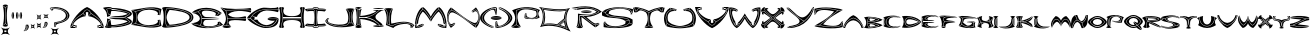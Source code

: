 SplineFontDB: 3.2
FontName: Novafont-Regular
FullName: Novafont Regular
FamilyName: Novafont
Weight: Regular
Copyright: Copyright (c) 2024, Ravelin Wright
UComments: "2024-7-24: Created with FontForge (http://fontforge.org)"
Version: 001.000
ItalicAngle: 0
UnderlinePosition: -100
UnderlineWidth: 50
Ascent: 672
Descent: 328
InvalidEm: 0
LayerCount: 2
Layer: 0 0 "Back" 1
Layer: 1 0 "Fore" 0
XUID: [1021 317 855815283 14267]
OS2Version: 0
OS2_WeightWidthSlopeOnly: 0
OS2_UseTypoMetrics: 1
CreationTime: 1721800324
ModificationTime: 1721810215
OS2TypoAscent: 0
OS2TypoAOffset: 1
OS2TypoDescent: 0
OS2TypoDOffset: 1
OS2TypoLinegap: 0
OS2WinAscent: 0
OS2WinAOffset: 1
OS2WinDescent: 0
OS2WinDOffset: 1
HheadAscent: 0
HheadAOffset: 1
HheadDescent: 0
HheadDOffset: 1
OS2Vendor: 'PfEd'
Lookup: 258 0 0 "'kern' Horizontal Kerning in Latin lookup 0" { "'kern' Horizontal Kerning in Latin lookup 0-2" [30,0,3] "'kern' Horizontal Kerning in Latin lookup 0-1" [15,0,3] } ['kern' ('DFLT' <'dflt' > 'latn' <'dflt' > ) ]
MarkAttachClasses: 1
DEI: 91125
Encoding: ISO8859-1
UnicodeInterp: none
NameList: AGL For New Fonts
DisplaySize: -48
AntiAlias: 1
FitToEm: 0
WidthSeparation: 30
WinInfo: 19 19 13
BeginPrivate: 0
EndPrivate
BeginChars: 256 61

StartChar: A
Encoding: 65 65 0
Width: 853
Flags: HW
LayerCount: 2
Fore
SplineSet
135 34.099609375 m 1
 140.599609375 52.099609375 159.69921875 58 164 59.099609375 c 1
 164 9.2001953125 l 1
 159.69921875 10.2001953125 140.69921875 16 135 34.099609375 c 1
5.599609375 4.599609375 m 1
 10.900390625 11.5 27.900390625 31.2001953125 56.69921875 46.2001953125 c 1
 62.400390625 40 79.099609375 30.099609375 127.099609375 29.7001953125 c 1
 131.900390625 16.2998046875 142.298828125 8.7001953125 150.69921875 4.599609375 c 1
 5.599609375 4.599609375 l 1
455.5 306.400390625 m 2
 455.5 390.700195312 l 1
 397.5 390.700195312 l 1
 397.5 306.400390625 l 1
 330.599609375 364.5 l 1
 340.69921875 373.900390625 349.69921875 384.900390625 353.19921875 396.400390625 c 0
 365.298828125 424.900390625 394.798828125 444 426.5 444 c 0
 458.19921875 444 487.69921875 424.900390625 499.798828125 396.400390625 c 0
 503.400390625 384.900390625 512.400390625 373.900390625 522.400390625 364.5 c 1
 455.5 306.400390625 l 2
323.798828125 358.5 m 1
 390.69921875 300.200195312 l 1
 216.900390625 294.299804688 19.400390625 63.599609375 100.798828125 63.599609375 c 2
 150.599609375 63.599609375 l 1
 142.19921875 59.5 131.900390625 52 127 38.599609375 c 1
 74 39.099609375 63.69921875 51.400390625 62.400390625 53.2998046875 c 0
 56.400390625 90.7998046875 74.798828125 139.299804688 114.400390625 189.900390625 c 0
 156.298828125 243.5 219.5 295.599609375 292.298828125 336.700195312 c 0
 293.5 337.299804688 308.69921875 345.900390625 323.798828125 358.5 c 1
53.19921875 54.400390625 m 1
 26.099609375 40.5 8.900390625 22.7001953125 1.099609375 13.400390625 c 1
 27.599609375 189.099609375 262.099609375 457.200195312 426.5 522.599609375 c 1
 590.900390625 457.299804688 825.400390625 189.200195312 851.900390625 13.5 c 1
 844.099609375 22.7998046875 826.900390625 40.599609375 799.798828125 54.5 c 1
 805.099609375 94.099609375 786 144 745.69921875 195.5 c 0
 703.099609375 250 639 302.900390625 565.099609375 344.599609375 c 0
 564.599609375 344.799804688 516.69921875 371.700195312 508.400390625 399.200195312 c 2
 508.19921875 399.700195312 l 2
 494.69921875 431.599609375 461.900390625 453 426.5 453 c 0
 391.099609375 453 358.298828125 431.599609375 344.798828125 399.700195312 c 2
 344.599609375 399.200195312 l 2
 336.298828125 371.599609375 288.400390625 344.799804688 287.900390625 344.5 c 0
 214 302.799804688 149.900390625 249.900390625 107.298828125 195.400390625 c 0
 67.099609375 143.900390625 47.900390625 94 53.19921875 54.400390625 c 1
796.298828125 46.099609375 m 1
 825 31.2001953125 842 11.5 847.400390625 4.5 c 1
 702.298828125 4.5 l 1
 710.69921875 8.599609375 721.099609375 16.2001953125 725.900390625 29.599609375 c 1
 774 30.099609375 790.599609375 39.900390625 796.298828125 46.099609375 c 1
752.099609375 63.7001953125 m 2
 833.599609375 63.7001953125 636.099609375 294.400390625 462.19921875 300.400390625 c 1
 529.19921875 358.599609375 l 1
 544.298828125 345.900390625 559.5 337.400390625 560.599609375 336.799804688 c 0
 633.400390625 295.700195312 696.599609375 243.599609375 738.5 190 c 0
 778.099609375 139.299804688 796.5 90.900390625 790.5 53.400390625 c 0
 789.19921875 51.5 778.900390625 39.2001953125 725.900390625 38.7001953125 c 1
 721.099609375 52 710.69921875 59.599609375 702.298828125 63.7001953125 c 1
 752.099609375 63.7001953125 l 2
397.5 300.400390625 m 1
 397.5 300.400390625 l 1
 397.5 300.400390625 l 1
718 34.099609375 m 1
 712.298828125 16.099609375 693.298828125 10.2998046875 689 9.099609375 c 1
 689 59 l 1
 693.298828125 57.900390625 712.298828125 52.099609375 718 34.099609375 c 1
EndSplineSet
Kerns2: 1 -15 "'kern' Horizontal Kerning in Latin lookup 0-2" 1 -30 "'kern' Horizontal Kerning in Latin lookup 0-1" 2 -2 "'kern' Horizontal Kerning in Latin lookup 0-1" 4 -23 "'kern' Horizontal Kerning in Latin lookup 0-1" 4 -8 "'kern' Horizontal Kerning in Latin lookup 0-2" 5 -34 "'kern' Horizontal Kerning in Latin lookup 0-2" 5 -49 "'kern' Horizontal Kerning in Latin lookup 0-1" 6 -75 "'kern' Horizontal Kerning in Latin lookup 0-2" 6 -90 "'kern' Horizontal Kerning in Latin lookup 0-1" 9 -44 "'kern' Horizontal Kerning in Latin lookup 0-1" 9 -29 "'kern' Horizontal Kerning in Latin lookup 0-2" 11 -49 "'kern' Horizontal Kerning in Latin lookup 0-1" 11 -34 "'kern' Horizontal Kerning in Latin lookup 0-2" 13 -33 "'kern' Horizontal Kerning in Latin lookup 0-2" 13 -48 "'kern' Horizontal Kerning in Latin lookup 0-1" 14 -63 "'kern' Horizontal Kerning in Latin lookup 0-2" 14 -78 "'kern' Horizontal Kerning in Latin lookup 0-1" 16 -10 "'kern' Horizontal Kerning in Latin lookup 0-1" 17 -127 "'kern' Horizontal Kerning in Latin lookup 0-1" 17 -112 "'kern' Horizontal Kerning in Latin lookup 0-2" 18 -27 "'kern' Horizontal Kerning in Latin lookup 0-1" 18 -12 "'kern' Horizontal Kerning in Latin lookup 0-2" 19 -250 "'kern' Horizontal Kerning in Latin lookup 0-1" 19 -235 "'kern' Horizontal Kerning in Latin lookup 0-2" 20 -38 "'kern' Horizontal Kerning in Latin lookup 0-1" 20 -23 "'kern' Horizontal Kerning in Latin lookup 0-2" 21 -210 "'kern' Horizontal Kerning in Latin lookup 0-2" 21 -225 "'kern' Horizontal Kerning in Latin lookup 0-1" 22 -82 "'kern' Horizontal Kerning in Latin lookup 0-2" 22 -97 "'kern' Horizontal Kerning in Latin lookup 0-1" 23 -3 "'kern' Horizontal Kerning in Latin lookup 0-1" 24 -11 "'kern' Horizontal Kerning in Latin lookup 0-2" 24 -26 "'kern' Horizontal Kerning in Latin lookup 0-1" 31 -50 "'kern' Horizontal Kerning in Latin lookup 0-1" 31 -35 "'kern' Horizontal Kerning in Latin lookup 0-2" 32 -1 "'kern' Horizontal Kerning in Latin lookup 0-2" 32 -16 "'kern' Horizontal Kerning in Latin lookup 0-1" 37 -7 "'kern' Horizontal Kerning in Latin lookup 0-1" 40 -26 "'kern' Horizontal Kerning in Latin lookup 0-1" 40 -11 "'kern' Horizontal Kerning in Latin lookup 0-2" 42 -26 "'kern' Horizontal Kerning in Latin lookup 0-1" 42 -11 "'kern' Horizontal Kerning in Latin lookup 0-2" 43 -7 "'kern' Horizontal Kerning in Latin lookup 0-1" 45 -104 "'kern' Horizontal Kerning in Latin lookup 0-2" 45 -119 "'kern' Horizontal Kerning in Latin lookup 0-1" 46 -27 "'kern' Horizontal Kerning in Latin lookup 0-1" 46 -12 "'kern' Horizontal Kerning in Latin lookup 0-2" 47 -86 "'kern' Horizontal Kerning in Latin lookup 0-2" 47 -101 "'kern' Horizontal Kerning in Latin lookup 0-1" 48 -38 "'kern' Horizontal Kerning in Latin lookup 0-1" 48 -23 "'kern' Horizontal Kerning in Latin lookup 0-2" 50 -59 "'kern' Horizontal Kerning in Latin lookup 0-2" 50 -74 "'kern' Horizontal Kerning in Latin lookup 0-1"
EndChar

StartChar: B
Encoding: 66 66 1
Width: 722
Flags: HW
LayerCount: 2
Fore
SplineSet
595.002929688 263.5 m 1
 951.903320312 128.599609375 467.502929688 23.2998046875 232.203125 28.599609375 c 1
 232.203125 28.5 232.302734375 28.5 232.302734375 28.400390625 c 0
 213.103515625 12 174.703125 5.099609375 145.903320312 5.099609375 c 0
 117.103515625 5.099609375 61.203125 11.900390625 42.0029296875 28.400390625 c 1
 94.4033203125 75.7001953125 101.903320312 156.5 102.603515625 248.099609375 c 1
 185.403320312 223 l 1
 161.703125 192.5 l 1
 127.302734375 192.5 l 1
 127.002929688 188.400390625 l 2
 123.002929688 139.5 89.103515625 54.099609375 88.802734375 53.2001953125 c 2
 86.802734375 48.2998046875 l 1
 92.0029296875 47.2001953125 l 2
 92.302734375 47.099609375 119.502929688 41.2998046875 149.403320312 39.2001953125 c 0
 156.802734375 38.7001953125 163.603515625 38.400390625 170.002929688 38.400390625 c 0
 198.103515625 38.400390625 217.302734375 43.400390625 227.203125 53.2998046875 c 1
 279.002929688 53.400390625 370.302734375 59.7001953125 460.502929688 76.7998046875 c 0
 535.002929688 90.900390625 633.203125 117.599609375 678.502929688 164 c 0
 678.603515625 164 678.603515625 164.099609375 678.703125 164.200195312 c 0
 678.802734375 164.299804688 678.903320312 164.299804688 678.903320312 164.400390625 c 0
 678.903320312 164.5 679.002929688 164.5 679.002929688 164.599609375 c 0
 679.002929688 164.700195312 679.103515625 164.900390625 679.203125 165 c 0
 679.302734375 165.099609375 679.302734375 165.299804688 679.403320312 165.400390625 c 0
 679.502929688 165.5 679.603515625 165.700195312 679.603515625 165.799804688 c 0
 679.603515625 165.900390625 679.703125 166.099609375 679.703125 166.200195312 c 0
 679.802734375 166.299804688 679.802734375 166.5 679.802734375 166.599609375 c 0
 679.802734375 166.700195312 679.802734375 166.900390625 679.802734375 167 c 0
 679.802734375 167.099609375 679.802734375 167.299804688 679.802734375 167.400390625 c 0
 679.802734375 167.5 679.802734375 167.700195312 679.802734375 167.799804688 c 0
 679.802734375 167.900390625 679.703125 168.099609375 679.703125 168.200195312 c 0
 679.703125 168.299804688 679.603515625 168.5 679.603515625 168.599609375 c 0
 679.502929688 168.700195312 679.502929688 168.900390625 679.403320312 169 c 0
 679.302734375 169.099609375 679.302734375 169.299804688 679.203125 169.400390625 c 0
 679.203125 169.599609375 679.103515625 169.700195312 679.002929688 169.799804688 c 0
 678.903320312 170 678.802734375 170.099609375 678.703125 170.200195312 c 0
 678.703125 170.299804688 678.603515625 170.400390625 678.603515625 170.400390625 c 2
 678.502929688 170.5 678.502929688 170.5 678.403320312 170.599609375 c 0
 678.302734375 170.700195312 678.302734375 170.700195312 678.203125 170.799804688 c 2
 547.502929688 272.099609375 l 1
 590.302734375 289.599609375 661.502929688 323 679.403320312 358.200195312 c 0
 679.502929688 358.200195312 679.502929688 358.299804688 679.502929688 358.299804688 c 2
 679.603515625 358.5 679.603515625 358.599609375 679.703125 358.799804688 c 0
 679.703125 358.900390625 679.802734375 359.099609375 679.802734375 359.200195312 c 0
 679.903320312 359.299804688 679.903320312 359.5 679.903320312 359.599609375 c 0
 679.903320312 359.700195312 679.903320312 359.900390625 679.903320312 360 c 0
 679.903320312 360.099609375 679.903320312 360.299804688 679.903320312 360.400390625 c 0
 679.903320312 360.5 679.903320312 360.700195312 679.903320312 360.799804688 c 0
 679.903320312 360.900390625 679.802734375 361.099609375 679.802734375 361.200195312 c 0
 679.802734375 361.299804688 679.703125 361.5 679.703125 361.599609375 c 0
 679.603515625 361.700195312 679.603515625 361.900390625 679.502929688 362 c 0
 679.403320312 362.099609375 679.403320312 362.299804688 679.302734375 362.400390625 c 0
 679.302734375 362.5 679.203125 362.599609375 679.103515625 362.700195312 c 0
 679.002929688 362.799804688 678.903320312 363 678.802734375 363.099609375 c 2
 678.703125 363.200195312 l 2
 633.403320312 409.599609375 535.203125 436.200195312 460.703125 450.400390625 c 0
 370.502929688 467.5 279.203125 473.700195312 227.403320312 473.900390625 c 1
 215.302734375 486 189.203125 490.799804688 149.603515625 488 c 0
 119.703125 485.900390625 92.5029296875 480.099609375 92.203125 480 c 2
 87.0029296875 478.900390625 l 1
 89.0029296875 474 l 2
 89.302734375 473.099609375 123.203125 387.599609375 127.203125 338.799804688 c 2
 127.502929688 334.700195312 l 1
 161.703125 334.700195312 l 1
 185.403320312 304.200195312 l 1
 102.502929688 279.099609375 l 1
 101.103515625 369.900390625 85.9033203125 444.200195312 0.0029296875 498.799804688 c 1
 19.203125 515.200195312 117.103515625 522.099609375 145.903320312 522.099609375 c 0
 174.703125 522.099609375 213.103515625 515.299804688 232.302734375 498.799804688 c 0
 232.302734375 498.700195312 232.203125 498.700195312 232.203125 498.599609375 c 1
 467.502929688 503.700195312 951.903320312 398.400390625 595.002929688 263.5 c 1
512.203125 268 m 1
 512.203125 267.900390625 l 1
 150.802734375 267.900390625 l 1
 180.103515625 278 262.802734375 301.5 397.103515625 301.5 c 0
 523.703125 301.5 617.603515625 350.200195312 617.603515625 350.200195312 c 1
 570.703125 389.099609375 336.203125 451 207.603515625 438.400390625 c 1
 198.502929688 403.099609375 192.802734375 358.900390625 190.502929688 312.400390625 c 1
 166.203125 343.599609375 l 1
 135.802734375 343.599609375 l 1
 131.002929688 387.5 106.502929688 453.5 99.302734375 472.200195312 c 1
 131.703125 478.599609375 203.903320312 487.5 222.002929688 466.400390625 c 2
 222.103515625 466.299804688 l 2
 222.203125 466.200195312 222.302734375 466.099609375 222.403320312 466 c 0
 222.502929688 465.900390625 222.603515625 465.799804688 222.703125 465.700195312 c 0
 222.802734375 465.599609375 223.002929688 465.599609375 223.103515625 465.5 c 0
 223.203125 465.400390625 223.403320312 465.400390625 223.502929688 465.299804688 c 0
 223.603515625 465.200195312 223.802734375 465.099609375 223.903320312 465.099609375 c 0
 224.002929688 465.099609375 224.203125 465 224.302734375 465 c 0
 224.403320312 464.900390625 224.603515625 464.900390625 224.703125 464.900390625 c 0
 224.903320312 464.900390625 225.002929688 464.900390625 225.203125 464.900390625 c 0
 225.302734375 464.900390625 225.302734375 464.900390625 225.403320312 464.900390625 c 0
 276.403320312 464.900390625 368.203125 458.700195312 458.903320312 441.5 c 0
 561.603515625 422 634.302734375 393.599609375 669.802734375 359.200195312 c 1
 643.203125 315 522.403320312 271.599609375 512.203125 268 c 1
668.502929688 166.599609375 m 1
 632.603515625 132.799804688 560.302734375 104.799804688 458.802734375 85.400390625 c 0
 368.103515625 68.099609375 276.302734375 62 225.302734375 62 c 0
 225.203125 62 225.203125 62 225.103515625 62 c 0
 224.903320312 62 224.802734375 62 224.603515625 62 c 0
 224.502929688 62 224.302734375 61.900390625 224.203125 61.900390625 c 0
 224.103515625 61.900390625 223.903320312 61.900390625 223.802734375 61.7998046875 c 0
 223.703125 61.7001953125 223.502929688 61.7001953125 223.403320312 61.599609375 c 0
 223.302734375 61.5 223.103515625 61.5 223.002929688 61.400390625 c 0
 222.802734375 61.400390625 222.703125 61.2998046875 222.603515625 61.2001953125 c 0
 222.502929688 61.099609375 222.403320312 61 222.302734375 60.900390625 c 0
 222.203125 60.7998046875 222.103515625 60.7001953125 222.002929688 60.599609375 c 2
 221.903320312 60.5 l 2
 203.903320312 39.400390625 131.603515625 48.400390625 99.203125 54.7001953125 c 1
 106.403320312 73.400390625 130.903320312 139.400390625 135.703125 183.299804688 c 1
 166.002929688 183.299804688 l 1
 190.302734375 214.5 l 1
 192.703125 168 198.403320312 123.799804688 207.403320312 88.5 c 1
 336.103515625 75.7998046875 570.502929688 137.799804688 617.403320312 176.700195312 c 1
 617.403320312 176.700195312 523.502929688 225.400390625 396.903320312 225.400390625 c 0
 262.603515625 225.400390625 179.903320312 248.900390625 150.603515625 259 c 1
 513.002929688 259 l 1
 513.002929688 259 l 1
 513.203125 259 513.502929688 259 513.802734375 259.099609375 c 0
 513.903320312 259.099609375 514.002929688 259.200195312 514.103515625 259.200195312 c 0
 514.203125 259.200195312 514.302734375 259.299804688 514.403320312 259.299804688 c 0
 515.703125 259.799804688 524.703125 262.900390625 537.703125 268 c 1
 668.502929688 166.599609375 l 1
EndSplineSet
Kerns2: 0 -23 "'kern' Horizontal Kerning in Latin lookup 0-2" 0 -38 "'kern' Horizontal Kerning in Latin lookup 0-1" 1 -78 "'kern' Horizontal Kerning in Latin lookup 0-1" 1 -63 "'kern' Horizontal Kerning in Latin lookup 0-2" 2 -30 "'kern' Horizontal Kerning in Latin lookup 0-1" 2 -15 "'kern' Horizontal Kerning in Latin lookup 0-2" 3 -7 "'kern' Horizontal Kerning in Latin lookup 0-2" 3 -22 "'kern' Horizontal Kerning in Latin lookup 0-1" 4 -1 "'kern' Horizontal Kerning in Latin lookup 0-1" 5 -99 "'kern' Horizontal Kerning in Latin lookup 0-1" 5 -84 "'kern' Horizontal Kerning in Latin lookup 0-2" 6 -16 "'kern' Horizontal Kerning in Latin lookup 0-2" 6 -31 "'kern' Horizontal Kerning in Latin lookup 0-1" 7 -13 "'kern' Horizontal Kerning in Latin lookup 0-1" 8 -52 "'kern' Horizontal Kerning in Latin lookup 0-1" 8 -37 "'kern' Horizontal Kerning in Latin lookup 0-2" 10 -22 "'kern' Horizontal Kerning in Latin lookup 0-1" 10 -7 "'kern' Horizontal Kerning in Latin lookup 0-2" 11 -34 "'kern' Horizontal Kerning in Latin lookup 0-1" 11 -19 "'kern' Horizontal Kerning in Latin lookup 0-2" 14 -11 "'kern' Horizontal Kerning in Latin lookup 0-1" 15 -41 "'kern' Horizontal Kerning in Latin lookup 0-2" 15 -56 "'kern' Horizontal Kerning in Latin lookup 0-1" 16 -67 "'kern' Horizontal Kerning in Latin lookup 0-1" 16 -52 "'kern' Horizontal Kerning in Latin lookup 0-2" 17 -150 "'kern' Horizontal Kerning in Latin lookup 0-2" 17 -165 "'kern' Horizontal Kerning in Latin lookup 0-1" 19 -12 "'kern' Horizontal Kerning in Latin lookup 0-2" 19 -27 "'kern' Horizontal Kerning in Latin lookup 0-1" 21 -19 "'kern' Horizontal Kerning in Latin lookup 0-2" 21 -34 "'kern' Horizontal Kerning in Latin lookup 0-1" 23 -9 "'kern' Horizontal Kerning in Latin lookup 0-1" 24 -106 "'kern' Horizontal Kerning in Latin lookup 0-1" 24 -91 "'kern' Horizontal Kerning in Latin lookup 0-2" 26 -51 "'kern' Horizontal Kerning in Latin lookup 0-1" 26 -36 "'kern' Horizontal Kerning in Latin lookup 0-2" 27 -37 "'kern' Horizontal Kerning in Latin lookup 0-1" 27 -22 "'kern' Horizontal Kerning in Latin lookup 0-2" 29 -27 "'kern' Horizontal Kerning in Latin lookup 0-1" 29 -12 "'kern' Horizontal Kerning in Latin lookup 0-2" 31 -34 "'kern' Horizontal Kerning in Latin lookup 0-1" 31 -19 "'kern' Horizontal Kerning in Latin lookup 0-2" 32 -45 "'kern' Horizontal Kerning in Latin lookup 0-1" 32 -30 "'kern' Horizontal Kerning in Latin lookup 0-2" 33 -27 "'kern' Horizontal Kerning in Latin lookup 0-1" 33 -12 "'kern' Horizontal Kerning in Latin lookup 0-2" 34 -14 "'kern' Horizontal Kerning in Latin lookup 0-1" 35 -163 "'kern' Horizontal Kerning in Latin lookup 0-1" 35 -148 "'kern' Horizontal Kerning in Latin lookup 0-2" 36 -12 "'kern' Horizontal Kerning in Latin lookup 0-2" 36 -27 "'kern' Horizontal Kerning in Latin lookup 0-1" 37 -14 "'kern' Horizontal Kerning in Latin lookup 0-1" 41 -14 "'kern' Horizontal Kerning in Latin lookup 0-1" 43 -43 "'kern' Horizontal Kerning in Latin lookup 0-1" 43 -28 "'kern' Horizontal Kerning in Latin lookup 0-2" 45 -13 "'kern' Horizontal Kerning in Latin lookup 0-1" 46 -37 "'kern' Horizontal Kerning in Latin lookup 0-1" 46 -22 "'kern' Horizontal Kerning in Latin lookup 0-2" 47 -19 "'kern' Horizontal Kerning in Latin lookup 0-1" 47 -4 "'kern' Horizontal Kerning in Latin lookup 0-2" 49 -10 "'kern' Horizontal Kerning in Latin lookup 0-1" 50 -8 "'kern' Horizontal Kerning in Latin lookup 0-1" 51 -31 "'kern' Horizontal Kerning in Latin lookup 0-2" 51 -46 "'kern' Horizontal Kerning in Latin lookup 0-1"
EndChar

StartChar: C
Encoding: 67 67 2
Width: 766
Flags: HW
LayerCount: 2
Fore
SplineSet
107.75 116.200195312 m 1
 3.650390625 85.400390625 l 1
 37.75 120.299804688 54.9501953125 191.599609375 55.349609375 263.400390625 c 0
 54.9501953125 335.200195312 37.650390625 406.599609375 3.650390625 441.400390625 c 1
 107.75 410.799804688 l 1
 123.150390625 387.900390625 133.950195312 330 134.75 265.599609375 c 0
 135.549804688 197.599609375 125.25 140.700195312 107.75 116.200195312 c 1
110.75 419.400390625 m 1
 8.4501953125 449.299804688 l 1
 211.849609375 468 524.950195312 576.200195312 762.25 474.5 c 1
 730.650390625 320.700195312 l 1
 705.650390625 323.099609375 l 1
 725.25 369.099609375 712.450195312 439.099609375 711.849609375 442.200195312 c 2
 711.450195312 444.299804688 l 1
 709.650390625 445.299804688 l 2
 648.049804688 480.200195312 546.950195312 487.299804688 492.150390625 488.5 c 0
 417.650390625 490.099609375 340.049804688 482.900390625 303.25 471.099609375 c 0
 192.950195312 435.599609375 120.150390625 421.200195312 110.75 419.400390625 c 1
707.450195312 80.900390625 m 1
 592.450195312 30.400390625 375.950195312 51 294.25 68.400390625 c 0
 239.450195312 80 142.650390625 107.700195312 117.849609375 114.900390625 c 1
 134.950195312 142.799804688 144.650390625 198.200195312 143.849609375 265.700195312 c 0
 143.049804688 329 133.049804688 384.799804688 117.950195312 411.5 c 1
 138.650390625 415.700195312 207.450195312 430.599609375 306.049804688 462.400390625 c 0
 336.349609375 472.200195312 409.950195312 481.099609375 491.950195312 479.400390625 c 0
 583.75 477.400390625 658.75 462.900390625 703.349609375 438.400390625 c 1
 705.349609375 426.200195312 714.450195312 363.099609375 696.150390625 323.900390625 c 1
 664.349609375 326.900390625 l 1
 762.150390625 474.5 162.349609375 546.700195312 162.349609375 263.400390625 c 0
 162.349609375 -19.900390625 762.150390625 52.2998046875 664.349609375 199.900390625 c 1
 694.75 202.799804688 l 1
 706.950195312 170.700195312 707.450195312 96.400390625 707.450195312 80.900390625 c 1
703.950195312 203.700195312 m 1
 730.75 206.099609375 l 1
 762.349609375 52.2998046875 l 1
 524.950195312 -49.400390625 211.950195312 58.900390625 8.5498046875 77.5 c 1
 110.650390625 107.5 l 1
 123.549804688 103.799804688 232.650390625 72.2001953125 292.349609375 59.5 c 0
 335.950195312 50.2001953125 417.450195312 40.099609375 501.849609375 40.099609375 c 0
 578.849609375 40.099609375 658.349609375 48.5 713.849609375 73.7998046875 c 2
 716.450195312 75 l 1
 716.450195312 77.900390625 l 2
 716.450195312 81.7001953125 717.349609375 164.799804688 703.950195312 203.700195312 c 1
EndSplineSet
Kerns2: 1 -11 "'kern' Horizontal Kerning in Latin lookup 0-1" 5 -21 "'kern' Horizontal Kerning in Latin lookup 0-1" 5 -6 "'kern' Horizontal Kerning in Latin lookup 0-2" 6 -42 "'kern' Horizontal Kerning in Latin lookup 0-1" 6 -27 "'kern' Horizontal Kerning in Latin lookup 0-2" 9 -9 "'kern' Horizontal Kerning in Latin lookup 0-1" 13 -15 "'kern' Horizontal Kerning in Latin lookup 0-1" 14 -27 "'kern' Horizontal Kerning in Latin lookup 0-1" 14 -12 "'kern' Horizontal Kerning in Latin lookup 0-2" 15 -9 "'kern' Horizontal Kerning in Latin lookup 0-1" 16 -26 "'kern' Horizontal Kerning in Latin lookup 0-1" 16 -11 "'kern' Horizontal Kerning in Latin lookup 0-2" 20 -15 "'kern' Horizontal Kerning in Latin lookup 0-1" 27 -13 "'kern' Horizontal Kerning in Latin lookup 0-1" 29 -4 "'kern' Horizontal Kerning in Latin lookup 0-1" 31 -55 "'kern' Horizontal Kerning in Latin lookup 0-1" 31 -40 "'kern' Horizontal Kerning in Latin lookup 0-2" 32 -5 "'kern' Horizontal Kerning in Latin lookup 0-1" 34 -13 "'kern' Horizontal Kerning in Latin lookup 0-1" 36 -5 "'kern' Horizontal Kerning in Latin lookup 0-1" 37 -4 "'kern' Horizontal Kerning in Latin lookup 0-1" 40 -2 "'kern' Horizontal Kerning in Latin lookup 0-1" 41 -13 "'kern' Horizontal Kerning in Latin lookup 0-1" 42 -2 "'kern' Horizontal Kerning in Latin lookup 0-1" 43 -30 "'kern' Horizontal Kerning in Latin lookup 0-1" 43 -15 "'kern' Horizontal Kerning in Latin lookup 0-2" 45 -156 "'kern' Horizontal Kerning in Latin lookup 0-1" 45 -141 "'kern' Horizontal Kerning in Latin lookup 0-2" 46 -15 "'kern' Horizontal Kerning in Latin lookup 0-1" 47 -51 "'kern' Horizontal Kerning in Latin lookup 0-1" 47 -36 "'kern' Horizontal Kerning in Latin lookup 0-2" 48 -11 "'kern' Horizontal Kerning in Latin lookup 0-1" 50 -11 "'kern' Horizontal Kerning in Latin lookup 0-2" 50 -26 "'kern' Horizontal Kerning in Latin lookup 0-1"
EndChar

StartChar: D
Encoding: 68 68 3
Width: 786
Flags: HW
LayerCount: 2
Fore
SplineSet
707.950195312 332.299804688 m 0
 731.150390625 310.099609375 742.950195312 287 742.950195312 263.599609375 c 0
 742.950195312 240.200195312 731.25 217.099609375 708.05078125 194.799804688 c 0
 607.150390625 98 321.850585938 41.599609375 116.950195312 49.2001953125 c 1
 111.25 65.400390625 83.650390625 150.599609375 83.650390625 263.599609375 c 0
 83.650390625 376.400390625 111.350585938 461.799804688 116.950195312 478 c 1
 321.75 485.599609375 607.150390625 429.200195312 707.950195312 332.299804688 c 0
190.350585938 78 m 1
 346.75 89 688.05078125 128.400390625 688.05078125 263.5 c 0
 688.05078125 398.599609375 346.650390625 438 190.350585938 449 c 1
 146.950195312 397.799804688 113.650390625 317.700195312 113.650390625 263.5 c 0
 113.650390625 209.299804688 146.950195312 129.200195312 190.350585938 78 c 1
86.650390625 522.200195312 m 1
 86.650390625 522.200195312 785.75 502.599609375 785.75 263.599609375 c 0
 785.75 24.599609375 86.650390625 5 86.650390625 5 c 1
 57.8505859375 5 19.4501953125 11.7998046875 0.25 28.2998046875 c 1
 57.8505859375 106.700195312 57.8505859375 420.5 0.25 498.900390625 c 1
 19.4501953125 515.299804688 57.8505859375 522.200195312 86.650390625 522.200195312 c 1
714.25 188.299804688 m 0
 739.25 212.299804688 752.05078125 237.599609375 752.05078125 263.599609375 c 0
 752.05078125 289.599609375 739.350585938 314.900390625 714.350585938 338.900390625 c 0
 667.150390625 384.200195312 575.55078125 424.599609375 456.55078125 452.5 c 0
 344.950195312 478.700195312 219.950195312 491.200195312 113.650390625 486.900390625 c 1
 113.650390625 486.900390625 l 1
 113.650390625 486.900390625 l 1
 113.55078125 486.900390625 113.55078125 486.900390625 113.55078125 486.900390625 c 2
 113.25 486.900390625 113.05078125 486.900390625 112.75 486.799804688 c 0
 112.55078125 486.700195312 112.450195312 486.700195312 112.25 486.599609375 c 0
 112.05078125 486.599609375 111.950195312 486.599609375 111.850585938 486.5 c 0
 111.75 486.5 111.55078125 486.400390625 111.450195312 486.299804688 c 0
 111.350585938 486.200195312 111.25 486.200195312 111.150390625 486.099609375 c 0
 111.05078125 486 110.950195312 485.900390625 110.850585938 485.799804688 c 0
 110.75 485.700195312 110.650390625 485.599609375 110.55078125 485.5 c 0
 110.450195312 485.400390625 110.350585938 485.200195312 110.25 485.099609375 c 0
 110.25 485 110.150390625 484.900390625 110.05078125 484.799804688 c 0
 109.850585938 484.599609375 109.75 484.299804688 109.650390625 484 c 0
 109.150390625 482.5 74.8505859375 390 74.8505859375 263.599609375 c 0
 74.8505859375 137.200195312 109.05078125 44.7001953125 109.650390625 43.2001953125 c 1
 109.650390625 43.2001953125 l 1
 109.75 42.900390625 109.850585938 42.7001953125 109.950195312 42.5 c 0
 109.950195312 42.400390625 110.05078125 42.400390625 110.05078125 42.2998046875 c 0
 110.150390625 42.099609375 110.25 41.900390625 110.350585938 41.7998046875 c 0
 110.450195312 41.7001953125 110.450195312 41.7001953125 110.55078125 41.599609375 c 0
 110.650390625 41.400390625 110.850585938 41.2998046875 110.950195312 41.2001953125 c 0
 111.05078125 41.2001953125 111.05078125 41.099609375 111.150390625 41.099609375 c 0
 111.350585938 40.900390625 111.650390625 40.7998046875 111.850585938 40.7001953125 c 0
 111.850585938 40.599609375 111.950195312 40.599609375 111.950195312 40.599609375 c 2
 112.150390625 40.5 112.350585938 40.5 112.55078125 40.400390625 c 0
 112.55078125 40.2998046875 112.650390625 40.2998046875 112.75 40.2998046875 c 0
 112.950195312 40.2001953125 113.150390625 40.2001953125 113.350585938 40.2001953125 c 2
 113.450195312 40.2001953125 l 2
 127.25 39.7001953125 141.350585938 39.400390625 155.650390625 39.400390625 c 0
 251.950195312 39.400390625 359.25 51.900390625 456.450195312 74.7001953125 c 0
 575.450195312 102.599609375 667.05078125 143 714.25 188.299804688 c 0
EndSplineSet
Kerns2: 0 -66 "'kern' Horizontal Kerning in Latin lookup 0-2" 0 -81 "'kern' Horizontal Kerning in Latin lookup 0-1" 1 -73 "'kern' Horizontal Kerning in Latin lookup 0-2" 1 -88 "'kern' Horizontal Kerning in Latin lookup 0-1" 2 -44 "'kern' Horizontal Kerning in Latin lookup 0-1" 2 -29 "'kern' Horizontal Kerning in Latin lookup 0-2" 3 -28 "'kern' Horizontal Kerning in Latin lookup 0-1" 3 -13 "'kern' Horizontal Kerning in Latin lookup 0-2" 4 -58 "'kern' Horizontal Kerning in Latin lookup 0-2" 4 -73 "'kern' Horizontal Kerning in Latin lookup 0-1" 5 -133 "'kern' Horizontal Kerning in Latin lookup 0-1" 5 -118 "'kern' Horizontal Kerning in Latin lookup 0-2" 7 -17 "'kern' Horizontal Kerning in Latin lookup 0-1" 7 -2 "'kern' Horizontal Kerning in Latin lookup 0-2" 8 -128 "'kern' Horizontal Kerning in Latin lookup 0-1" 8 -113 "'kern' Horizontal Kerning in Latin lookup 0-2" 9 -21 "'kern' Horizontal Kerning in Latin lookup 0-1" 9 -6 "'kern' Horizontal Kerning in Latin lookup 0-2" 10 -13 "'kern' Horizontal Kerning in Latin lookup 0-2" 10 -28 "'kern' Horizontal Kerning in Latin lookup 0-1" 11 -36 "'kern' Horizontal Kerning in Latin lookup 0-2" 11 -51 "'kern' Horizontal Kerning in Latin lookup 0-1" 12 -7 "'kern' Horizontal Kerning in Latin lookup 0-1" 15 -88 "'kern' Horizontal Kerning in Latin lookup 0-1" 15 -73 "'kern' Horizontal Kerning in Latin lookup 0-2" 16 -81 "'kern' Horizontal Kerning in Latin lookup 0-1" 16 -66 "'kern' Horizontal Kerning in Latin lookup 0-2" 17 -154 "'kern' Horizontal Kerning in Latin lookup 0-2" 17 -169 "'kern' Horizontal Kerning in Latin lookup 0-1" 19 -83 "'kern' Horizontal Kerning in Latin lookup 0-2" 19 -98 "'kern' Horizontal Kerning in Latin lookup 0-1" 21 -62 "'kern' Horizontal Kerning in Latin lookup 0-2" 21 -77 "'kern' Horizontal Kerning in Latin lookup 0-1" 22 -4 "'kern' Horizontal Kerning in Latin lookup 0-1" 23 -30 "'kern' Horizontal Kerning in Latin lookup 0-2" 23 -45 "'kern' Horizontal Kerning in Latin lookup 0-1" 24 -159 "'kern' Horizontal Kerning in Latin lookup 0-2" 24 -174 "'kern' Horizontal Kerning in Latin lookup 0-1" 25 -16 "'kern' Horizontal Kerning in Latin lookup 0-1" 25 -1 "'kern' Horizontal Kerning in Latin lookup 0-2" 26 -86 "'kern' Horizontal Kerning in Latin lookup 0-2" 26 -101 "'kern' Horizontal Kerning in Latin lookup 0-1" 35 -232 "'kern' Horizontal Kerning in Latin lookup 0-2" 35 -247 "'kern' Horizontal Kerning in Latin lookup 0-1" 38 -21 "'kern' Horizontal Kerning in Latin lookup 0-2" 38 -36 "'kern' Horizontal Kerning in Latin lookup 0-1" 39 -1 "'kern' Horizontal Kerning in Latin lookup 0-2" 39 -16 "'kern' Horizontal Kerning in Latin lookup 0-1" 40 -5 "'kern' Horizontal Kerning in Latin lookup 0-2" 40 -20 "'kern' Horizontal Kerning in Latin lookup 0-1" 42 -20 "'kern' Horizontal Kerning in Latin lookup 0-1" 42 -5 "'kern' Horizontal Kerning in Latin lookup 0-2"
EndChar

StartChar: E
Encoding: 69 69 4
Width: 807
Flags: HW
LayerCount: 2
Fore
SplineSet
265.5 237.5 m 0
 270.900390625 176.299804688 254.80078125 119.5 221.30078125 81.2001953125 c 1
 12.1005859375 131.400390625 l 1
 317.400390625 156.599609375 260.400390625 351.099609375 29 389.299804688 c 1
 177.30078125 410.700195312 l 1
 226.5 371.599609375 259.400390625 307.099609375 265.5 237.5 c 0
701 380.799804688 m 1
 771.100585938 374.299804688 l 1
 682.5 310.099609375 l 1
 599.700195312 325.700195312 l 1
 715.900390625 425.099609375 360.600585938 467.900390625 297.100585938 432.299804688 c 0
 233.600585938 396.700195312 301.200195312 277.799804688 374 275.700195312 c 0
 539.5 271 664.5 253.299804688 716 244.900390625 c 1
 273.700195312 244.900390625 l 1
 266.100585938 313.400390625 233.30078125 376.700195312 184.900390625 416.099609375 c 1
 237 477.099609375 340.700195312 481.200195312 419.30078125 473.700195312 c 0
 478.30078125 468 544.80078125 453.400390625 601.700195312 433.400390625 c 0
 657.80078125 413.700195312 685.5 396 693.400390625 385.799804688 c 1
 656.700195312 338.599609375 l 2
 655.200195312 336.700195312 655.5 333.799804688 657.5 332.299804688 c 0
 658.400390625 331.700195312 659.30078125 331.400390625 660.30078125 331.400390625 c 0
 661.700195312 331.400390625 663 332 663.900390625 333.099609375 c 2
 701 380.799804688 l 1
721.700195312 169.700195312 m 1
 804 88.7001953125 l 1
 562.600585938 -23.2998046875 153.5 -28.5 3 124.400390625 c 1
 221.30078125 72.099609375 l 1
 267.200195312 46.2998046875 322.600585938 31 386 26.599609375 c 0
 398.900390625 25.7001953125 412.200195312 25.2001953125 425.80078125 25.2001953125 c 0
 465.5 25.2001953125 507.80078125 29.099609375 552.200195312 36.7001953125 c 0
 653.600585938 54.099609375 731.5 85.7998046875 732.30078125 86.099609375 c 2
 736.700195312 87.900390625 l 1
 708.900390625 145.700195312 l 2
 707.80078125 147.900390625 705.100585938 148.900390625 702.900390625 147.799804688 c 0
 700.700195312 146.700195312 699.700195312 144 700.80078125 141.799804688 c 2
 724.400390625 92.599609375 l 1
 706.600585938 85.7998046875 637.400390625 60.400390625 550.700195312 45.5 c 0
 459.80078125 29.900390625 331 23 230 77.5 c 1
 263.400390625 117.099609375 279.600585938 174.400390625 274.700195312 235.900390625 c 1
 706.100585938 235.900390625 l 1
 649.400390625 229.299804688 529.400390625 217.099609375 376.80078125 212.200195312 c 0
 302 209.799804688 279.200195312 94.900390625 339.100585938 68.7001953125 c 0
 415.200195312 32.599609375 723.700195312 57.2001953125 665.400390625 160.599609375 c 1
 721.700195312 169.700195312 l 1
176.30078125 419.599609375 m 1
 19.2001953125 397 l 1
 186.80078125 554.700195312 576.5 558.400390625 771.5 383.5 c 1
 701.80078125 389.900390625 l 1
 691.700195312 404.799804688 656 424 604.900390625 441.900390625 c 0
 547.30078125 462.099609375 480 476.900390625 420.30078125 482.599609375 c 0
 338.600585938 490.299804688 230.30078125 485.599609375 176.30078125 419.599609375 c 1
EndSplineSet
Kerns2: 0 -6 "'kern' Horizontal Kerning in Latin lookup 0-1" 1 -50 "'kern' Horizontal Kerning in Latin lookup 0-2" 1 -65 "'kern' Horizontal Kerning in Latin lookup 0-1" 3 -9 "'kern' Horizontal Kerning in Latin lookup 0-1" 4 -6 "'kern' Horizontal Kerning in Latin lookup 0-2" 4 -21 "'kern' Horizontal Kerning in Latin lookup 0-1" 5 -70 "'kern' Horizontal Kerning in Latin lookup 0-2" 5 -85 "'kern' Horizontal Kerning in Latin lookup 0-1" 6 -32 "'kern' Horizontal Kerning in Latin lookup 0-2" 6 -47 "'kern' Horizontal Kerning in Latin lookup 0-1" 7 -3 "'kern' Horizontal Kerning in Latin lookup 0-1" 9 -36 "'kern' Horizontal Kerning in Latin lookup 0-2" 9 -51 "'kern' Horizontal Kerning in Latin lookup 0-1" 10 -10 "'kern' Horizontal Kerning in Latin lookup 0-1" 11 -34 "'kern' Horizontal Kerning in Latin lookup 0-1" 11 -19 "'kern' Horizontal Kerning in Latin lookup 0-2" 13 -10 "'kern' Horizontal Kerning in Latin lookup 0-2" 13 -25 "'kern' Horizontal Kerning in Latin lookup 0-1" 14 -47 "'kern' Horizontal Kerning in Latin lookup 0-1" 14 -32 "'kern' Horizontal Kerning in Latin lookup 0-2" 15 -25 "'kern' Horizontal Kerning in Latin lookup 0-2" 15 -40 "'kern' Horizontal Kerning in Latin lookup 0-1" 16 -30 "'kern' Horizontal Kerning in Latin lookup 0-2" 16 -45 "'kern' Horizontal Kerning in Latin lookup 0-1" 17 -153 "'kern' Horizontal Kerning in Latin lookup 0-1" 17 -138 "'kern' Horizontal Kerning in Latin lookup 0-2" 18 -13 "'kern' Horizontal Kerning in Latin lookup 0-1" 19 -54 "'kern' Horizontal Kerning in Latin lookup 0-1" 19 -39 "'kern' Horizontal Kerning in Latin lookup 0-2" 20 -3 "'kern' Horizontal Kerning in Latin lookup 0-2" 20 -18 "'kern' Horizontal Kerning in Latin lookup 0-1" 21 -43 "'kern' Horizontal Kerning in Latin lookup 0-2" 21 -58 "'kern' Horizontal Kerning in Latin lookup 0-1" 22 -15 "'kern' Horizontal Kerning in Latin lookup 0-1" 24 -86 "'kern' Horizontal Kerning in Latin lookup 0-2" 24 -134 "'kern' Horizontal Kerning in Latin lookup 0-1" 25 -18 "'kern' Horizontal Kerning in Latin lookup 0-1" 25 -3 "'kern' Horizontal Kerning in Latin lookup 0-2" 26 -13 "'kern' Horizontal Kerning in Latin lookup 0-1" 27 -31 "'kern' Horizontal Kerning in Latin lookup 0-1" 27 -16 "'kern' Horizontal Kerning in Latin lookup 0-2" 29 -17 "'kern' Horizontal Kerning in Latin lookup 0-1" 29 -2 "'kern' Horizontal Kerning in Latin lookup 0-2" 31 -61 "'kern' Horizontal Kerning in Latin lookup 0-1" 31 -46 "'kern' Horizontal Kerning in Latin lookup 0-2" 32 -19 "'kern' Horizontal Kerning in Latin lookup 0-1" 32 -4 "'kern' Horizontal Kerning in Latin lookup 0-2" 33 -8 "'kern' Horizontal Kerning in Latin lookup 0-1" 34 -14 "'kern' Horizontal Kerning in Latin lookup 0-1" 35 -43 "'kern' Horizontal Kerning in Latin lookup 0-1" 35 -28 "'kern' Horizontal Kerning in Latin lookup 0-2" 36 -4 "'kern' Horizontal Kerning in Latin lookup 0-2" 36 -19 "'kern' Horizontal Kerning in Latin lookup 0-1" 37 -14 "'kern' Horizontal Kerning in Latin lookup 0-1" 40 -11 "'kern' Horizontal Kerning in Latin lookup 0-1" 41 -14 "'kern' Horizontal Kerning in Latin lookup 0-1" 42 -12 "'kern' Horizontal Kerning in Latin lookup 0-1" 43 -49 "'kern' Horizontal Kerning in Latin lookup 0-1" 43 -34 "'kern' Horizontal Kerning in Latin lookup 0-2" 44 -50 "'kern' Horizontal Kerning in Latin lookup 0-1" 44 -35 "'kern' Horizontal Kerning in Latin lookup 0-2" 45 -100 "'kern' Horizontal Kerning in Latin lookup 0-1" 45 -85 "'kern' Horizontal Kerning in Latin lookup 0-2" 46 -5 "'kern' Horizontal Kerning in Latin lookup 0-2" 46 -20 "'kern' Horizontal Kerning in Latin lookup 0-1" 47 -65 "'kern' Horizontal Kerning in Latin lookup 0-1" 47 -50 "'kern' Horizontal Kerning in Latin lookup 0-2" 48 -20 "'kern' Horizontal Kerning in Latin lookup 0-1" 48 -5 "'kern' Horizontal Kerning in Latin lookup 0-2" 50 -44 "'kern' Horizontal Kerning in Latin lookup 0-2" 50 -59 "'kern' Horizontal Kerning in Latin lookup 0-1"
EndChar

StartChar: F
Encoding: 70 70 5
Width: 786
Flags: HW
LayerCount: 2
Fore
SplineSet
145.450195312 438.700195312 m 1
 14.25 511.900390625 l 1
 203.549804688 459.5 551.25 464.599609375 765.25 495.400390625 c 1
 774.950195312 484 779.450195312 462.200195312 780.150390625 444.400390625 c 1
 614.349609375 469.700195312 173.049804688 440.599609375 145.450195312 438.700195312 c 1
140.950195312 430.900390625 m 1
 160.450195312 386.400390625 174.549804688 312 177.650390625 233 c 0
 177.549804688 232.700195312 177.549804688 232.400390625 177.549804688 232.099609375 c 0
 177.549804688 231.700195312 177.650390625 231.299804688 177.75 230.900390625 c 0
 179.75 176.599609375 176.450195312 120.299804688 166.049804688 70.099609375 c 1
 159.549804688 70.2001953125 153.25 70.099609375 147.049804688 69.900390625 c 0
 126.549804688 69.2001953125 93.9501953125 66.099609375 70.25 54.599609375 c 1
 206.450195312 205.5 151.849609375 355.799804688 5.849609375 506.299804688 c 1
 140.950195312 430.900390625 l 1
779.650390625 435.400390625 m 0
 779.849609375 435.299804688 780.049804688 435.299804688 780.150390625 435.5 c 1
 779.549804688 417.599609375 775.049804688 395.799804688 765.25 384.400390625 c 1
 765.25 384.400390625 385.849609375 497.299804688 200.349609375 340.400390625 c 1
 310.150390625 201.200195312 637.849609375 296.400390625 637.849609375 296.400390625 c 1
 649.150390625 283.200195312 653.849609375 256.900390625 653.849609375 237.099609375 c 0
 653.849609375 237 653.849609375 236.799804688 653.849609375 236.599609375 c 1
 186.650390625 236.599609375 l 1
 186.25 247.299804688 185.650390625 257.900390625 184.75 268.599609375 c 0
 179.650390625 332.400390625 167.450195312 390.700195312 151.150390625 430.099609375 c 1
 207.450195312 433.799804688 621.75 459.799804688 779.650390625 435.400390625 c 0
169.849609375 61 m 0
 219.25 59.7001953125 266.549804688 48.900390625 282.049804688 34.2998046875 c 1
 255.349609375 14.2998046875 206.650390625 5.900390625 169.75 5.900390625 c 0
 132.75 5.900390625 84.0498046875 14.400390625 57.349609375 34.400390625 c 1
 70.849609375 49.7001953125 103.650390625 59.2998046875 147.349609375 60.900390625 c 0
 154.650390625 61.099609375 162.049804688 61.2001953125 169.349609375 61 c 0
 169.450195312 61 169.549804688 61 169.650390625 61 c 0
 169.75 61 169.75 61 169.849609375 61 c 0
186.950195312 227.5 m 1
 186.950195312 227.400390625 l 1
 653.549804688 227.400390625 l 1
 652.25 209.400390625 647.450195312 188.799804688 637.849609375 177.700195312 c 1
 637.849609375 177.700195312 37.25 279.400390625 269.25 52.2998046875 c 1
 245.75 62.2998046875 209.650390625 68.2998046875 175.049804688 69.7001953125 c 1
 184.650390625 116.599609375 188.650390625 171.299804688 186.950195312 227.5 c 1
EndSplineSet
Kerns2: 0 -176 "'kern' Horizontal Kerning in Latin lookup 0-2" 0 -191 "'kern' Horizontal Kerning in Latin lookup 0-1" 4 -10 "'kern' Horizontal Kerning in Latin lookup 0-1" 5 -2 "'kern' Horizontal Kerning in Latin lookup 0-2" 5 -17 "'kern' Horizontal Kerning in Latin lookup 0-1" 6 -112 "'kern' Horizontal Kerning in Latin lookup 0-1" 6 -97 "'kern' Horizontal Kerning in Latin lookup 0-2" 9 -113 "'kern' Horizontal Kerning in Latin lookup 0-2" 9 -128 "'kern' Horizontal Kerning in Latin lookup 0-1" 12 -55 "'kern' Horizontal Kerning in Latin lookup 0-2" 12 -70 "'kern' Horizontal Kerning in Latin lookup 0-1" 13 -11 "'kern' Horizontal Kerning in Latin lookup 0-1" 14 -44 "'kern' Horizontal Kerning in Latin lookup 0-2" 14 -59 "'kern' Horizontal Kerning in Latin lookup 0-1" 15 -16 "'kern' Horizontal Kerning in Latin lookup 0-1" 15 -1 "'kern' Horizontal Kerning in Latin lookup 0-2" 16 -22 "'kern' Horizontal Kerning in Latin lookup 0-1" 16 -7 "'kern' Horizontal Kerning in Latin lookup 0-2" 20 -27 "'kern' Horizontal Kerning in Latin lookup 0-1" 20 -12 "'kern' Horizontal Kerning in Latin lookup 0-2" 26 -193 "'kern' Horizontal Kerning in Latin lookup 0-2" 26 -208 "'kern' Horizontal Kerning in Latin lookup 0-1" 27 -116 "'kern' Horizontal Kerning in Latin lookup 0-1" 27 -101 "'kern' Horizontal Kerning in Latin lookup 0-2" 28 -112 "'kern' Horizontal Kerning in Latin lookup 0-1" 28 -97 "'kern' Horizontal Kerning in Latin lookup 0-2" 29 -108 "'kern' Horizontal Kerning in Latin lookup 0-2" 29 -123 "'kern' Horizontal Kerning in Latin lookup 0-1" 30 -97 "'kern' Horizontal Kerning in Latin lookup 0-2" 30 -112 "'kern' Horizontal Kerning in Latin lookup 0-1" 31 -125 "'kern' Horizontal Kerning in Latin lookup 0-1" 31 -110 "'kern' Horizontal Kerning in Latin lookup 0-2" 32 -121 "'kern' Horizontal Kerning in Latin lookup 0-1" 32 -106 "'kern' Horizontal Kerning in Latin lookup 0-2" 33 -97 "'kern' Horizontal Kerning in Latin lookup 0-2" 33 -112 "'kern' Horizontal Kerning in Latin lookup 0-1" 34 -104 "'kern' Horizontal Kerning in Latin lookup 0-2" 34 -119 "'kern' Horizontal Kerning in Latin lookup 0-1" 35 -406 "'kern' Horizontal Kerning in Latin lookup 0-2" 35 -421 "'kern' Horizontal Kerning in Latin lookup 0-1" 36 -104 "'kern' Horizontal Kerning in Latin lookup 0-2" 36 -119 "'kern' Horizontal Kerning in Latin lookup 0-1" 37 -117 "'kern' Horizontal Kerning in Latin lookup 0-1" 37 -102 "'kern' Horizontal Kerning in Latin lookup 0-2" 38 -131 "'kern' Horizontal Kerning in Latin lookup 0-2" 38 -146 "'kern' Horizontal Kerning in Latin lookup 0-1" 39 -132 "'kern' Horizontal Kerning in Latin lookup 0-1" 39 -117 "'kern' Horizontal Kerning in Latin lookup 0-2" 40 -130 "'kern' Horizontal Kerning in Latin lookup 0-1" 40 -115 "'kern' Horizontal Kerning in Latin lookup 0-2" 41 -119 "'kern' Horizontal Kerning in Latin lookup 0-1" 41 -104 "'kern' Horizontal Kerning in Latin lookup 0-2" 42 -115 "'kern' Horizontal Kerning in Latin lookup 0-2" 42 -130 "'kern' Horizontal Kerning in Latin lookup 0-1" 43 -112 "'kern' Horizontal Kerning in Latin lookup 0-1" 43 -97 "'kern' Horizontal Kerning in Latin lookup 0-2" 44 -115 "'kern' Horizontal Kerning in Latin lookup 0-1" 44 -100 "'kern' Horizontal Kerning in Latin lookup 0-2" 45 -117 "'kern' Horizontal Kerning in Latin lookup 0-1" 45 -102 "'kern' Horizontal Kerning in Latin lookup 0-2" 46 -112 "'kern' Horizontal Kerning in Latin lookup 0-1" 46 -97 "'kern' Horizontal Kerning in Latin lookup 0-2" 47 -123 "'kern' Horizontal Kerning in Latin lookup 0-1" 47 -108 "'kern' Horizontal Kerning in Latin lookup 0-2" 48 -112 "'kern' Horizontal Kerning in Latin lookup 0-1" 48 -97 "'kern' Horizontal Kerning in Latin lookup 0-2" 49 -97 "'kern' Horizontal Kerning in Latin lookup 0-2" 49 -112 "'kern' Horizontal Kerning in Latin lookup 0-1" 50 -107 "'kern' Horizontal Kerning in Latin lookup 0-2" 50 -122 "'kern' Horizontal Kerning in Latin lookup 0-1" 51 -99 "'kern' Horizontal Kerning in Latin lookup 0-2" 51 -114 "'kern' Horizontal Kerning in Latin lookup 0-1"
EndChar

StartChar: G
Encoding: 71 71 6
Width: 792
Flags: HW
LayerCount: 2
Fore
SplineSet
91.44921875 240.200195312 m 1
 94.0498046875 246.299804688 101.649414062 262.599609375 116.849609375 283.700195312 c 0
 119.75 287.799804688 123.149414062 292.200195312 126.94921875 296.900390625 c 1
 186.649414062 270.099609375 l 2
 187.25 269.799804688 187.849609375 269.700195312 188.44921875 269.700195312 c 1
 188.44921875 269.700195312 l 1
 188.44921875 208.700195312 l 1
 187.649414062 208.700195312 186.75 208.400390625 185.94921875 207.900390625 c 2
 152.849609375 185.299804688 l 1
 131.75 202.200195312 111.25 220.5 91.44921875 240.200195312 c 1
570.349609375 53.7001953125 m 0
 448.149414062 25.599609375 294.25 74.2998046875 160.25 179.400390625 c 1
 191.049804688 200.400390625 l 2
 192.349609375 201.299804688 193.049804688 202.700195312 193.049804688 204.099609375 c 1
 259.349609375 204.099609375 l 1
 292.549804688 135.799804688 390.049804688 79.599609375 486.049804688 76.2998046875 c 1
 570.149414062 79.2998046875 655.25 123 697.349609375 179.700195312 c 1
 682.349609375 177.400390625 666.25 176.200195312 650.549804688 175.900390625 c 0
 585.44921875 177 519.25 197.599609375 511.349609375 220.400390625 c 1
 753.049804688 220.400390625 l 1
 720.549804688 131.299804688 657.44921875 73.7998046875 570.349609375 53.7001953125 c 0
83.1494140625 243.799804688 m 1
 1.44921875 247.900390625 l 1
 57.6494140625 348.5 270.44921875 489 406.25 500.700195312 c 0
 479.049804688 507 715.349609375 467.5 772.849609375 519 c 1
 785.349609375 504.400390625 790.549804688 475.299804688 790.549804688 453.400390625 c 0
 790.549804688 452.299804688 790.549804688 451.200195312 790.549804688 450.099609375 c 1
 654.94921875 473.400390625 533.349609375 477 429.25 460.900390625 c 0
 345.549804688 447.900390625 272.94921875 422.200195312 213.25 384.5 c 0
 160.049804688 350.799804688 127.25 313.700195312 109.049804688 288.400390625 c 0
 93.6494140625 266.900390625 85.94921875 250.400390625 83.1494140625 243.799804688 c 1
790.049804688 441.099609375 m 1
 788.549804688 421.599609375 783.149414062 399.799804688 772.849609375 387.700195312 c 1
 658.75 426.599609375 485.94921875 429.5 485.94921875 429.5 c 1
 377.149414062 425.700195312 266.849609375 354.200195312 249.75 274 c 1
 192.849609375 274 l 1
 192.849609375 275.700195312 191.94921875 277.400390625 190.25 278.099609375 c 2
 132.849609375 303.900390625 l 1
 151.75 326 179.549804688 352.5 218.649414062 377.099609375 c 0
 310.849609375 435.200195312 484.849609375 493.400390625 789.549804688 441.099609375 c 0
 789.75 441.099609375 789.849609375 441.099609375 790.049804688 441.099609375 c 1
650.549804688 273.900390625 m 0
 719.94921875 272.799804688 790.649414062 249.400390625 790.549804688 224.799804688 c 0
 790.549804688 60 658.94921875 8.7998046875 455.049804688 8.7998046875 c 0
 319.149414062 8.7998046875 60.1494140625 146.700195312 1.849609375 238.799804688 c 1
 84.1494140625 234.599609375 l 1
 157.549804688 161.5 242.25 105 329.25 71.2001953125 c 0
 388.049804688 48.400390625 445.44921875 36.7998046875 498.649414062 36.7998046875 c 0
 524.25 36.7998046875 548.94921875 39.5 572.25 44.900390625 c 0
 664.44921875 66.2001953125 730.649414062 127.900390625 763.649414062 223.400390625 c 2
 765.75 229.400390625 l 1
 511.349609375 229.400390625 l 1
 519.25 252.200195312 585.44921875 272.799804688 650.549804688 273.900390625 c 0
EndSplineSet
Kerns2: 0 -43 "'kern' Horizontal Kerning in Latin lookup 0-1" 0 -28 "'kern' Horizontal Kerning in Latin lookup 0-2" 4 -3 "'kern' Horizontal Kerning in Latin lookup 0-1" 15 -2 "'kern' Horizontal Kerning in Latin lookup 0-2" 15 -17 "'kern' Horizontal Kerning in Latin lookup 0-1" 26 -38 "'kern' Horizontal Kerning in Latin lookup 0-2" 26 -53 "'kern' Horizontal Kerning in Latin lookup 0-1" 27 -3 "'kern' Horizontal Kerning in Latin lookup 0-2" 27 -18 "'kern' Horizontal Kerning in Latin lookup 0-1" 29 -18 "'kern' Horizontal Kerning in Latin lookup 0-1" 29 -3 "'kern' Horizontal Kerning in Latin lookup 0-2" 31 -34 "'kern' Horizontal Kerning in Latin lookup 0-1" 31 -19 "'kern' Horizontal Kerning in Latin lookup 0-2" 32 -59 "'kern' Horizontal Kerning in Latin lookup 0-1" 32 23 "'kern' Horizontal Kerning in Latin lookup 0-2" 34 -15 "'kern' Horizontal Kerning in Latin lookup 0-1" 35 -46 "'kern' Horizontal Kerning in Latin lookup 0-2" 35 -61 "'kern' Horizontal Kerning in Latin lookup 0-1" 36 -14 "'kern' Horizontal Kerning in Latin lookup 0-1" 37 -15 "'kern' Horizontal Kerning in Latin lookup 0-1" 38 -6 "'kern' Horizontal Kerning in Latin lookup 0-1" 41 -15 "'kern' Horizontal Kerning in Latin lookup 0-1" 45 -28 "'kern' Horizontal Kerning in Latin lookup 0-2" 45 -116 "'kern' Horizontal Kerning in Latin lookup 0-1" 46 -3 "'kern' Horizontal Kerning in Latin lookup 0-1" 47 -9 "'kern' Horizontal Kerning in Latin lookup 0-1" 51 -3 "'kern' Horizontal Kerning in Latin lookup 0-1"
EndChar

StartChar: H
Encoding: 72 72 7
Width: 649
Flags: HW
LayerCount: 2
Fore
SplineSet
549.849609375 228.400390625 m 1
 99.25 228.400390625 l 1
 99.349609375 230.700195312 99.349609375 233.099609375 99.349609375 235.599609375 c 0
 99.349609375 238 99.25 240.400390625 99.25 242.799804688 c 1
 549.849609375 242.799804688 l 1
 549.75 240.5 549.75 238.099609375 549.75 235.599609375 c 0
 549.75 233.099609375 549.849609375 230.700195312 549.849609375 228.400390625 c 1
79.650390625 169.5 m 0
 70.9501953125 143.400390625 60.0498046875 110.900390625 60.0498046875 0.599609375 c 1
 39.150390625 1.5 13.25 8.5 -0.150390625 23.7998046875 c 1
 42.9501953125 102.200195312 42.9501953125 416 -0.150390625 494.400390625 c 1
 13.25 509.700195312 39.150390625 516.700195312 60.0498046875 517.599609375 c 1
 60.0498046875 517.5 60.0498046875 517.5 60.0498046875 517.5 c 2
 60.0498046875 407.400390625 70.849609375 358.400390625 79.5498046875 319 c 0
 85.349609375 292.700195312 90.349609375 270 90.349609375 235.599609375 c 0
 90.349609375 231.5 90.25 227.599609375 90.150390625 224 c 2
 90.150390625 223.900390625 l 2
 90.150390625 223.799804688 90.150390625 223.799804688 90.150390625 223.799804688 c 2
 89.150390625 197.900390625 84.849609375 185.099609375 79.650390625 169.5 c 0
69.0498046875 517.5 m 1
 69.0498046875 517.5 69.0498046875 517.599609375 69.0498046875 517.5 c 1
 89.9501953125 516.700195312 115.849609375 509.700195312 129.25 494.400390625 c 2
 129.25 494.400390625 10.5498046875 272.599609375 324.349609375 272.599609375 c 0
 638.150390625 272.599609375 519.650390625 494.400390625 519.650390625 494.400390625 c 2
 533.049804688 509.700195312 558.950195312 516.700195312 579.849609375 517.599609375 c 1
 579.849609375 517.5 579.849609375 517.5 579.849609375 517.5 c 2
 579.849609375 408.299804688 569.25 359.799804688 560.650390625 320.900390625 c 0
 555.75 298.400390625 551.349609375 278.5 550.049804688 251.799804688 c 1
 98.849609375 251.799804688 l 1
 97.5498046875 278.5 93.150390625 298.400390625 88.25 320.900390625 c 0
 79.75 359.900390625 69.0498046875 408.299804688 69.0498046875 517.5 c 1
560.849609375 166.700195312 m 0
 569.450195312 141.200195312 580.049804688 109.400390625 580.049804688 0.599609375 c 1
 559.150390625 1.5 533.25 8.5 519.849609375 23.7998046875 c 2
 519.849609375 23.7998046875 644.950195312 198.599609375 324.549804688 198.599609375 c 0
 4.150390625 198.599609375 129.25 23.7998046875 129.25 23.7998046875 c 2
 115.849609375 8.5 89.9501953125 1.5 69.0498046875 0.599609375 c 1
 69.0498046875 109.400390625 79.650390625 141.200195312 88.150390625 166.700195312 c 0
 93.150390625 181.599609375 97.5498046875 194.799804688 98.849609375 219.400390625 c 1
 550.150390625 219.400390625 l 1
 551.450195312 194.799804688 555.849609375 181.599609375 560.849609375 166.700195312 c 0
649.150390625 494.400390625 m 1
 606.049804688 415.900390625 606.049804688 102.200195312 649.150390625 23.7998046875 c 1
 635.75 8.5 609.849609375 1.5 588.950195312 0.599609375 c 1
 588.950195312 110.900390625 578.049804688 143.400390625 569.349609375 169.5 c 0
 563.349609375 187.400390625 558.650390625 201.5 558.650390625 235.599609375 c 0
 558.650390625 270 563.650390625 292.700195312 569.450195312 319 c 0
 578.150390625 358.400390625 588.950195312 407.400390625 588.950195312 517.5 c 0
 588.950195312 517.599609375 588.950195312 517.599609375 588.950195312 517.599609375 c 1
 609.849609375 516.700195312 635.75 509.700195312 649.150390625 494.400390625 c 1
EndSplineSet
Kerns2: 4 -9 "'kern' Horizontal Kerning in Latin lookup 0-1" 5 -2 "'kern' Horizontal Kerning in Latin lookup 0-1" 6 -2 "'kern' Horizontal Kerning in Latin lookup 0-2" 6 -17 "'kern' Horizontal Kerning in Latin lookup 0-1" 9 -14 "'kern' Horizontal Kerning in Latin lookup 0-1" 13 26 "'kern' Horizontal Kerning in Latin lookup 0-2" 13 -16 "'kern' Horizontal Kerning in Latin lookup 0-1" 14 -17 "'kern' Horizontal Kerning in Latin lookup 0-1" 14 -2 "'kern' Horizontal Kerning in Latin lookup 0-2" 16 -7 "'kern' Horizontal Kerning in Latin lookup 0-1" 18 -7 "'kern' Horizontal Kerning in Latin lookup 0-1" 20 19 "'kern' Horizontal Kerning in Latin lookup 0-2" 20 -16 "'kern' Horizontal Kerning in Latin lookup 0-1" 23 -3 "'kern' Horizontal Kerning in Latin lookup 0-1" 31 -1 "'kern' Horizontal Kerning in Latin lookup 0-2" 31 -16 "'kern' Horizontal Kerning in Latin lookup 0-1" 32 -1 "'kern' Horizontal Kerning in Latin lookup 0-2" 32 -16 "'kern' Horizontal Kerning in Latin lookup 0-1" 37 -8 "'kern' Horizontal Kerning in Latin lookup 0-1" 40 -11 "'kern' Horizontal Kerning in Latin lookup 0-1" 42 -11 "'kern' Horizontal Kerning in Latin lookup 0-1" 43 -5 "'kern' Horizontal Kerning in Latin lookup 0-1" 45 -16 "'kern' Horizontal Kerning in Latin lookup 0-1" 45 -1 "'kern' Horizontal Kerning in Latin lookup 0-2" 46 -17 "'kern' Horizontal Kerning in Latin lookup 0-1" 46 -2 "'kern' Horizontal Kerning in Latin lookup 0-2" 47 -16 "'kern' Horizontal Kerning in Latin lookup 0-1" 47 -1 "'kern' Horizontal Kerning in Latin lookup 0-2" 48 -15 "'kern' Horizontal Kerning in Latin lookup 0-1" 50 -1 "'kern' Horizontal Kerning in Latin lookup 0-2" 50 -16 "'kern' Horizontal Kerning in Latin lookup 0-1"
EndChar

StartChar: I
Encoding: 73 73 8
Width: 534
Flags: HW
LayerCount: 2
Fore
SplineSet
272.799804688 60.5 m 0
 284 60.5 295.400390625 60.5 306.799804688 60.599609375 c 1
 317 37.2001953125 l 1
 311.5 33.2998046875 298.100585938 29.5 277.5 28.7998046875 c 0
 253.600585938 28 230.299804688 31.7001953125 221.700195312 37.5 c 1
 230 60.900390625 l 1
 244.400390625 60.7001953125 258.799804688 60.5 272.799804688 60.5 c 0
51 112.299804688 m 1
 97.5 101.099609375 168.900390625 100 216.799804688 100.799804688 c 1
 234.400390625 193 234.900390625 323.099609375 217 416 c 1
 169.100585938 416.799804688 97.400390625 415.799804688 50.7998046875 404.5 c 1
 58 438.700195312 l 1
 84.1005859375 443.700195312 156.100585938 447.5 241.299804688 448.400390625 c 1
 241.299804688 69.7001953125 l 1
 156.100585938 70.7001953125 84.1005859375 74.400390625 58 79.400390625 c 1
 51 112.299804688 l 1
41.7001953125 405.5 m 1
 13.1005859375 422.5 0 459.900390625 0 459.900390625 c 0
 44.7001953125 476.299804688 135.799804688 479.799804688 199.100585938 480.099609375 c 1
 197.200195312 484.599609375 195.299804688 489.099609375 193.299804688 493.099609375 c 1
 209.700195312 509.5 242.400390625 516.400390625 267 516.400390625 c 0
 291.600585938 516.400390625 324.299804688 509.599609375 340.700195312 493.099609375 c 1
 338.700195312 489.099609375 336.799804688 484.700195312 334.900390625 480.099609375 c 1
 394.900390625 479.900390625 479.900390625 476.700195312 526.600585938 462.400390625 c 1
 477.700195312 447.299804688 l 1
 457.299804688 453.900390625 387.5 456.799804688 316.600585938 457.5 c 1
 327.600585938 482.799804688 l 1
 325.900390625 484.900390625 l 2
 317.100585938 495.799804688 289.400390625 497.900390625 277.900390625 498.299804688 c 0
 252.600585938 499.200195312 222.900390625 495.5 213.200195312 485.099609375 c 2
 211.299804688 483.099609375 l 1
 220.5 457.099609375 l 1
 148.799804688 455.900390625 78.2998046875 452.599609375 53.1005859375 446.900390625 c 2
 50.2998046875 446.299804688 l 1
 41.7001953125 405.5 l 1
534 459.900390625 m 1
 534 459.900390625 l 1
 534 459.900390625 l 1
488.200195312 113.599609375 m 1
 519.600585938 97.900390625 534 57 533.900390625 57.099609375 c 0
 531.900390625 56.400390625 529.799804688 55.7001953125 527.600585938 55 c 1
 530.200195312 62.599609375 l 1
 477.5 80.5 l 1
 476 79.900390625 l 2
 460 73.7998046875 389 69.7998046875 292.700195312 69.599609375 c 1
 292.700195312 448.799804688 l 1
 389 448.599609375 460 444.599609375 476 438.5 c 2
 477.400390625 437.900390625 l 1
 531.700195312 454.599609375 l 1
 526.600585938 443 512.5 415.599609375 488.100585938 403.400390625 c 1
 441.799804688 415.900390625 366.600585938 417 317 416.099609375 c 1
 299.200195312 323.200195312 299.600585938 193 317.200195312 100.900390625 c 1
 366.900390625 100 441.900390625 101.099609375 488.200195312 113.599609375 c 1
272.900390625 448.700195312 m 0
 276.5 448.700195312 280.100585938 448.700195312 283.799804688 448.700195312 c 1
 283.799804688 69.599609375 l 1
 280.200195312 69.599609375 276.600585938 69.599609375 272.900390625 69.599609375 c 0
 265.299804688 69.599609375 257.799804688 69.599609375 250.299804688 69.7001953125 c 1
 250.299804688 448.599609375 l 1
 257.700195312 448.599609375 265.299804688 448.700195312 272.900390625 448.700195312 c 0
526.100585938 54.400390625 m 1
 479.299804688 40.2001953125 394.700195312 37.099609375 335.100585938 36.7998046875 c 1
 336.900390625 32.2001953125 338.799804688 27.7998046875 340.799804688 23.7998046875 c 1
 324.400390625 7.400390625 291.700195312 0.5 267.100585938 0.5 c 0
 242.5 0.5 209.799804688 7.2998046875 193.400390625 23.7998046875 c 1
 195.400390625 27.7998046875 197.299804688 32.2001953125 199.100585938 36.7998046875 c 1
 135.799804688 37.099609375 44.7001953125 40.599609375 0.1005859375 57 c 1
 0.1005859375 57 13.2001953125 94.599609375 42 111.5 c 1
 50.400390625 71.7998046875 l 1
 53.2001953125 71.2001953125 l 2
 78.2998046875 65.5 148.799804688 62.2001953125 220.600585938 61 c 1
 211.400390625 35 l 1
 213.299804688 33 l 2
 222.100585938 23.7001953125 247.299804688 19.7001953125 270.700195312 19.7001953125 c 0
 273.200195312 19.7001953125 275.600585938 19.7001953125 278 19.7998046875 c 0
 289.5 20.2001953125 317.200195312 22.2998046875 326 33.2001953125 c 2
 327.700195312 35.2998046875 l 1
 316.700195312 60.599609375 l 1
 387.5 61.2998046875 457.200195312 64.2001953125 477.700195312 70.7998046875 c 1
 526.100585938 54.400390625 l 1
317 481 m 1
 306.799804688 457.599609375 l 1
 295.400390625 457.700195312 284 457.700195312 272.799804688 457.700195312 c 0
 258.799804688 457.599609375 244.400390625 457.5 230 457.299804688 c 1
 221.700195312 480.700195312 l 1
 230.299804688 486.5 253.600585938 490.200195312 277.5 489.400390625 c 0
 298.100585938 488.700195312 311.5 484.900390625 317 481 c 1
EndSplineSet
Kerns2: 1 -11 "'kern' Horizontal Kerning in Latin lookup 0-2" 1 -26 "'kern' Horizontal Kerning in Latin lookup 0-1" 4 -37 "'kern' Horizontal Kerning in Latin lookup 0-1" 4 -22 "'kern' Horizontal Kerning in Latin lookup 0-2" 5 -32 "'kern' Horizontal Kerning in Latin lookup 0-1" 5 -17 "'kern' Horizontal Kerning in Latin lookup 0-2" 6 -177 "'kern' Horizontal Kerning in Latin lookup 0-1" 6 -95 "'kern' Horizontal Kerning in Latin lookup 0-2" 9 -67 "'kern' Horizontal Kerning in Latin lookup 0-1" 9 -25 "'kern' Horizontal Kerning in Latin lookup 0-2" 13 -8 "'kern' Horizontal Kerning in Latin lookup 0-2" 13 -30 "'kern' Horizontal Kerning in Latin lookup 0-1" 14 -52 "'kern' Horizontal Kerning in Latin lookup 0-2" 14 -107 "'kern' Horizontal Kerning in Latin lookup 0-1" 15 -15 "'kern' Horizontal Kerning in Latin lookup 0-1" 16 -32 "'kern' Horizontal Kerning in Latin lookup 0-1" 16 -17 "'kern' Horizontal Kerning in Latin lookup 0-2" 17 -70 "'kern' Horizontal Kerning in Latin lookup 0-1" 17 -28 "'kern' Horizontal Kerning in Latin lookup 0-2" 18 -2 "'kern' Horizontal Kerning in Latin lookup 0-2" 18 -17 "'kern' Horizontal Kerning in Latin lookup 0-1" 20 -16 "'kern' Horizontal Kerning in Latin lookup 0-2" 20 -31 "'kern' Horizontal Kerning in Latin lookup 0-1" 24 -13 "'kern' Horizontal Kerning in Latin lookup 0-1" 27 -17 "'kern' Horizontal Kerning in Latin lookup 0-1" 27 -2 "'kern' Horizontal Kerning in Latin lookup 0-2" 29 -7 "'kern' Horizontal Kerning in Latin lookup 0-1" 31 -42 "'kern' Horizontal Kerning in Latin lookup 0-2" 31 -57 "'kern' Horizontal Kerning in Latin lookup 0-1" 32 -5 "'kern' Horizontal Kerning in Latin lookup 0-1" 34 -14 "'kern' Horizontal Kerning in Latin lookup 0-1" 36 -8 "'kern' Horizontal Kerning in Latin lookup 0-1" 37 -10 "'kern' Horizontal Kerning in Latin lookup 0-1" 40 -27 "'kern' Horizontal Kerning in Latin lookup 0-1" 40 -12 "'kern' Horizontal Kerning in Latin lookup 0-2" 41 -14 "'kern' Horizontal Kerning in Latin lookup 0-1" 42 -28 "'kern' Horizontal Kerning in Latin lookup 0-1" 42 -13 "'kern' Horizontal Kerning in Latin lookup 0-2" 43 -34 "'kern' Horizontal Kerning in Latin lookup 0-1" 43 -19 "'kern' Horizontal Kerning in Latin lookup 0-2" 45 -157 "'kern' Horizontal Kerning in Latin lookup 0-1" 45 -122 "'kern' Horizontal Kerning in Latin lookup 0-2" 46 -2 "'kern' Horizontal Kerning in Latin lookup 0-2" 46 -17 "'kern' Horizontal Kerning in Latin lookup 0-1" 47 -74 "'kern' Horizontal Kerning in Latin lookup 0-2" 47 -116 "'kern' Horizontal Kerning in Latin lookup 0-1" 48 -35 "'kern' Horizontal Kerning in Latin lookup 0-1" 48 -20 "'kern' Horizontal Kerning in Latin lookup 0-2" 50 -84 "'kern' Horizontal Kerning in Latin lookup 0-2" 50 -159 "'kern' Horizontal Kerning in Latin lookup 0-1"
EndChar

StartChar: J
Encoding: 74 74 9
Width: 749
Flags: HW
LayerCount: 2
Fore
SplineSet
741.75 67.599609375 m 1
 733.25 70.099609375 717.55078125 77 702.25 95.900390625 c 0
 680.94921875 122 656.75 176.5 661.849609375 287.900390625 c 1
 661.849609375 288.099609375 l 2
 661.849609375 372.200195312 685.55078125 418.099609375 705.44921875 441.900390625 c 0
 718.349609375 457.299804688 731.44921875 465.599609375 739.75 469.799804688 c 1
 671.94921875 391.5 672.650390625 142.599609375 741.75 67.599609375 c 1
747.650390625 477.900390625 m 1
 747.650390625 477.900390625 l 1
 747.650390625 477.900390625 l 1
 747.650390625 477.900390625 l 1
602.650390625 129.700195312 m 1
 609.349609375 145.299804688 614.94921875 163.400390625 619.05078125 184 c 0
 629.650390625 235.700195312 628.25 285.700195312 628.150390625 288.200195312 c 0
 628.150390625 326.700195312 622.25 360.799804688 610.75 389.599609375 c 0
 601.44921875 412.799804688 588.55078125 432.700195312 572.25 448.599609375 c 0
 560.150390625 460.400390625 548.150390625 468.299804688 538.25 473.400390625 c 1
 727.55078125 473.400390625 l 1
 719.25 468.200195312 709.150390625 460.299804688 698.94921875 448.299804688 c 0
 685.44921875 432.400390625 674.75 412.599609375 667.05078125 389.400390625 c 0
 657.55078125 360.599609375 652.75 326.599609375 652.75 288.200195312 c 0
 650.44921875 238 653.849609375 194.700195312 662.75 159.5 c 0
 665.55078125 148.799804688 668.75 138.900390625 672.44921875 129.700195312 c 1
 602.650390625 129.700195312 l 1
738.150390625 482.400390625 m 1
 524.150390625 482.400390625 l 1
 551.75 493.700195312 596.55078125 498.5 631.150390625 498.5 c 0
 665.650390625 498.5 710.44921875 493.700195312 738.150390625 482.400390625 c 1
695.150390625 90.2001953125 m 0
 711.44921875 70.2998046875 728.25 62.400390625 738.25 59.2001953125 c 1
 479.75 -8.400390625 100.650390625 -10.7998046875 1.349609375 167.599609375 c 1
 39.94921875 167.599609375 l 1
 39.94921875 159.700195312 41.349609375 155 41.55078125 154.5 c 2
 41.94921875 153.299804688 l 1
 42.849609375 152.5 l 2
 89.349609375 112.200195312 144.05078125 82.2998046875 205.25 63.7998046875 c 0
 254.150390625 49 307.349609375 41.2998046875 363.349609375 41 c 0
 364.44921875 41 365.650390625 41 366.75 41 c 0
 457.75 41 526.25 60.7001953125 530.650390625 62 c 0
 555.05078125 66.900390625 575.25 82.099609375 590.94921875 107.200195312 c 0
 593.55078125 111.400390625 596.05078125 115.900390625 598.44921875 120.700195312 c 1
 676.349609375 120.700195312 l 1
 681.75 109.099609375 688.05078125 98.900390625 695.150390625 90.2001953125 c 0
747.650390625 61.7001953125 m 1
 747.650390625 61.7001953125 l 1
 747.650390625 61.7001953125 l 1
40.55078125 176.5 m 1
 2.75 176.5 l 1
 64.05078125 249.799804688 l 1
 77.75 246.200195312 l 1
 51.25 217.200195312 42.75 192.799804688 40.55078125 176.5 c 1
105.55078125 238.900390625 m 1
 -72.349609375 91.900390625 485.75 27.400390625 561.650390625 137.200195312 c 1
 561.650390625 137.200195312 629.55078125 296.900390625 518.25 472.099609375 c 1
 527.05078125 469.099609375 546.75 461 566.349609375 441.700195312 c 0
 600.849609375 407.700195312 619.150390625 354.5 619.150390625 288 c 2
 619.150390625 287.799804688 l 2
 619.150390625 287.299804688 620.849609375 237.299804688 610.25 185.5 c 0
 600.650390625 138.599609375 578.650390625 80.599609375 528.650390625 70.599609375 c 2
 528.25 70.5 l 2
 527.55078125 70.2998046875 458.94921875 49.900390625 366.75 49.900390625 c 0
 365.55078125 49.900390625 364.349609375 49.900390625 363.150390625 49.900390625 c 0
 276.94921875 50.400390625 152.75 69.599609375 49.75 158.200195312 c 0
 48.349609375 164.5 43.94921875 196.900390625 85.94921875 241.799804688 c 1
 82.650390625 244.900390625 l 1
 105.55078125 238.900390625 l 1
EndSplineSet
Kerns2: 1 -9 "'kern' Horizontal Kerning in Latin lookup 0-1" 4 -23 "'kern' Horizontal Kerning in Latin lookup 0-1" 4 -8 "'kern' Horizontal Kerning in Latin lookup 0-2" 5 -20 "'kern' Horizontal Kerning in Latin lookup 0-1" 5 -5 "'kern' Horizontal Kerning in Latin lookup 0-2" 6 -28 "'kern' Horizontal Kerning in Latin lookup 0-2" 6 -43 "'kern' Horizontal Kerning in Latin lookup 0-1" 9 -35 "'kern' Horizontal Kerning in Latin lookup 0-1" 9 -20 "'kern' Horizontal Kerning in Latin lookup 0-2" 13 2 "'kern' Horizontal Kerning in Latin lookup 0-2" 13 -40 "'kern' Horizontal Kerning in Latin lookup 0-1" 14 -28 "'kern' Horizontal Kerning in Latin lookup 0-2" 14 -43 "'kern' Horizontal Kerning in Latin lookup 0-1" 15 -19 "'kern' Horizontal Kerning in Latin lookup 0-1" 15 -4 "'kern' Horizontal Kerning in Latin lookup 0-2" 16 -25 "'kern' Horizontal Kerning in Latin lookup 0-1" 16 -10 "'kern' Horizontal Kerning in Latin lookup 0-2" 18 -24 "'kern' Horizontal Kerning in Latin lookup 0-1" 18 51 "'kern' Horizontal Kerning in Latin lookup 0-2" 20 16 "'kern' Horizontal Kerning in Latin lookup 0-2" 20 -32 "'kern' Horizontal Kerning in Latin lookup 0-1" 26 -2 "'kern' Horizontal Kerning in Latin lookup 0-1" 27 22 "'kern' Horizontal Kerning in Latin lookup 0-2" 27 -20 "'kern' Horizontal Kerning in Latin lookup 0-1" 29 -9 "'kern' Horizontal Kerning in Latin lookup 0-1" 31 -28 "'kern' Horizontal Kerning in Latin lookup 0-2" 31 -43 "'kern' Horizontal Kerning in Latin lookup 0-1" 32 -4 "'kern' Horizontal Kerning in Latin lookup 0-1" 34 -14 "'kern' Horizontal Kerning in Latin lookup 0-1" 36 -10 "'kern' Horizontal Kerning in Latin lookup 0-1" 37 -14 "'kern' Horizontal Kerning in Latin lookup 0-1" 40 -26 "'kern' Horizontal Kerning in Latin lookup 0-1" 40 -11 "'kern' Horizontal Kerning in Latin lookup 0-2" 41 -14 "'kern' Horizontal Kerning in Latin lookup 0-1" 42 -26 "'kern' Horizontal Kerning in Latin lookup 0-1" 42 22 "'kern' Horizontal Kerning in Latin lookup 0-2" 43 -37 "'kern' Horizontal Kerning in Latin lookup 0-1" 43 -22 "'kern' Horizontal Kerning in Latin lookup 0-2" 45 -42 "'kern' Horizontal Kerning in Latin lookup 0-1" 45 -27 "'kern' Horizontal Kerning in Latin lookup 0-2" 46 -3 "'kern' Horizontal Kerning in Latin lookup 0-2" 46 -18 "'kern' Horizontal Kerning in Latin lookup 0-1" 47 -27 "'kern' Horizontal Kerning in Latin lookup 0-2" 47 -42 "'kern' Horizontal Kerning in Latin lookup 0-1" 48 -37 "'kern' Horizontal Kerning in Latin lookup 0-1" 48 -2 "'kern' Horizontal Kerning in Latin lookup 0-2" 50 -27 "'kern' Horizontal Kerning in Latin lookup 0-2" 50 -42 "'kern' Horizontal Kerning in Latin lookup 0-1"
EndChar

StartChar: K
Encoding: 75 75 10
Width: 726
Flags: HW
LayerCount: 2
Fore
SplineSet
169.451171875 487.700195312 m 1
 148.349609375 452.700195312 135.951171875 384.299804688 132.05078125 309.799804688 c 1
 271.349609375 316.799804688 467.75 369.299804688 540.55078125 438 c 1
 496.150390625 442.099609375 458.55078125 450.900390625 449.25 460.5 c 1
 603.451171875 460.5 l 1
 590.55078125 445.900390625 549.951171875 407.799804688 490.650390625 369.400390625 c 0
 429.650390625 329.900390625 336.951171875 282.900390625 241.05078125 282.900390625 c 2
 106.75 282.900390625 l 1
 106.75 462 l 1
 169.451171875 487.700195312 l 1
667.150390625 442.200195312 m 1
 611.55078125 406.700195312 504.05078125 353.299804688 512.55078125 278.299804688 c 0
 522.650390625 190.599609375 656.650390625 166.5 690.951171875 71.2001953125 c 1
 707.75 67.2001953125 720.05078125 62.5 724.849609375 57.5 c 1
 630.05078125 57.5 l 1
 599.349609375 111.700195312 543.55078125 166.799804688 476.349609375 208.900390625 c 0
 440.05078125 231.700195312 402.25 249.599609375 363.849609375 262.200195312 c 0
 341.05078125 269.700195312 318.349609375 275.200195312 295.951171875 278.599609375 c 1
 375.150390625 291.900390625 448.349609375 330.799804688 499.55078125 364.5 c 0
 537.55078125 389.5 566.25 413.099609375 583.55078125 428.599609375 c 0
 595.451171875 439.200195312 602.951171875 446.799804688 607.150390625 451.299804688 c 0
 611.25 455.599609375 613.55078125 458.5 614.849609375 460.5 c 2
 724.849609375 460.5 l 1
 718.05078125 453.400390625 695.951171875 446.799804688 667.150390625 442.200195312 c 1
73.650390625 469.5 m 1
 5.150390625 497.5 l 1
 25.349609375 511.599609375 60.55078125 517.599609375 87.451171875 517.599609375 c 0
 114.349609375 517.599609375 149.55078125 511.700195312 169.75 497.5 c 1
 101.349609375 469.5 l 1
 73.650390625 469.5 l 1
449.25 57.599609375 m 1
 459.25 68.099609375 502.650390625 77.5 551.75 80.900390625 c 1
 465.451171875 181.799804688 268.25 239.5 130.75 246.900390625 c 1
 131.75 163.5 143.25 81.7001953125 165.150390625 38.2001953125 c 1
 106.75 93.7001953125 l 1
 106.75 273.900390625 l 1
 241.05078125 273.900390625 l 2
 397.951171875 273.900390625 557.55078125 162.900390625 619.75 57.599609375 c 1
 449.25 57.599609375 l 1
724.849609375 469.5 m 1
 449.25 469.5 l 1
 461.55078125 482.5 524.849609375 493.799804688 587.05078125 494.400390625 c 0
 649.25 493.700195312 712.451171875 482.400390625 724.849609375 469.5 c 1
77.25 96.2998046875 m 1
 77.25 460.5 l 1
 97.75 460.5 l 1
 97.75 96.2998046875 l 1
 77.25 96.2998046875 l 1
449.25 48.599609375 m 1
 724.849609375 48.599609375 l 1
 712.55078125 35.599609375 649.25 24.2998046875 587.05078125 23.7001953125 c 0
 524.849609375 24.400390625 461.650390625 35.7001953125 449.25 48.599609375 c 1
100.451171875 87.2998046875 m 1
 170.349609375 21 l 1
 150.25 6.599609375 114.650390625 0.5 87.55078125 0.5 c 0
 60.451171875 0.5 24.849609375 6.599609375 4.75 21 c 1
 74.55078125 87.2998046875 l 1
 100.451171875 87.2998046875 l 1
1.150390625 23.7998046875 m 1
 1.150390625 23.7998046875 l 1
 1.150390625 23.7998046875 l 1
5.55078125 487.700195312 m 1
 68.25 462 l 1
 68.25 93.7998046875 l 1
 9.849609375 38.2998046875 l 1
 57.25 132.299804688 55.75 404.400390625 5.55078125 487.700195312 c 1
EndSplineSet
Kerns2: 1 -4 "'kern' Horizontal Kerning in Latin lookup 0-2" 1 -19 "'kern' Horizontal Kerning in Latin lookup 0-1" 2 -10 "'kern' Horizontal Kerning in Latin lookup 0-1" 4 -55 "'kern' Horizontal Kerning in Latin lookup 0-1" 4 -13 "'kern' Horizontal Kerning in Latin lookup 0-2" 5 -28 "'kern' Horizontal Kerning in Latin lookup 0-1" 5 -13 "'kern' Horizontal Kerning in Latin lookup 0-2" 6 -173 "'kern' Horizontal Kerning in Latin lookup 0-1" 6 -118 "'kern' Horizontal Kerning in Latin lookup 0-2" 9 -85 "'kern' Horizontal Kerning in Latin lookup 0-1" 9 -43 "'kern' Horizontal Kerning in Latin lookup 0-2" 13 -20 "'kern' Horizontal Kerning in Latin lookup 0-2" 13 -35 "'kern' Horizontal Kerning in Latin lookup 0-1" 14 -129 "'kern' Horizontal Kerning in Latin lookup 0-1" 14 -94 "'kern' Horizontal Kerning in Latin lookup 0-2" 15 -6 "'kern' Horizontal Kerning in Latin lookup 0-1" 16 -28 "'kern' Horizontal Kerning in Latin lookup 0-1" 16 -13 "'kern' Horizontal Kerning in Latin lookup 0-2" 17 -12 "'kern' Horizontal Kerning in Latin lookup 0-1" 18 -10 "'kern' Horizontal Kerning in Latin lookup 0-2" 18 -25 "'kern' Horizontal Kerning in Latin lookup 0-1" 20 -36 "'kern' Horizontal Kerning in Latin lookup 0-1" 20 -14 "'kern' Horizontal Kerning in Latin lookup 0-2" 24 -7 "'kern' Horizontal Kerning in Latin lookup 0-1" 27 -11 "'kern' Horizontal Kerning in Latin lookup 0-1" 29 -3 "'kern' Horizontal Kerning in Latin lookup 0-1" 31 -41 "'kern' Horizontal Kerning in Latin lookup 0-2" 31 -56 "'kern' Horizontal Kerning in Latin lookup 0-1" 32 -7 "'kern' Horizontal Kerning in Latin lookup 0-1" 34 -14 "'kern' Horizontal Kerning in Latin lookup 0-1" 36 -4 "'kern' Horizontal Kerning in Latin lookup 0-1" 37 -1 "'kern' Horizontal Kerning in Latin lookup 0-1" 40 -43 "'kern' Horizontal Kerning in Latin lookup 0-1" 40 -1 "'kern' Horizontal Kerning in Latin lookup 0-2" 41 -14 "'kern' Horizontal Kerning in Latin lookup 0-1" 42 -45 "'kern' Horizontal Kerning in Latin lookup 0-1" 42 3 "'kern' Horizontal Kerning in Latin lookup 0-2" 43 -28 "'kern' Horizontal Kerning in Latin lookup 0-1" 43 -13 "'kern' Horizontal Kerning in Latin lookup 0-2" 45 -109 "'kern' Horizontal Kerning in Latin lookup 0-2" 45 -157 "'kern' Horizontal Kerning in Latin lookup 0-1" 46 -27 "'kern' Horizontal Kerning in Latin lookup 0-1" 46 -12 "'kern' Horizontal Kerning in Latin lookup 0-2" 47 -91 "'kern' Horizontal Kerning in Latin lookup 0-2" 47 -133 "'kern' Horizontal Kerning in Latin lookup 0-1" 48 -7 "'kern' Horizontal Kerning in Latin lookup 0-2" 48 -42 "'kern' Horizontal Kerning in Latin lookup 0-1" 50 -100 "'kern' Horizontal Kerning in Latin lookup 0-2" 50 -155 "'kern' Horizontal Kerning in Latin lookup 0-1"
EndChar

StartChar: L
Encoding: 76 76 11
Width: 767
Flags: HW
LayerCount: 2
Fore
SplineSet
725.150390625 69.599609375 m 0
 736.75 78.900390625 751.150390625 83.599609375 764.049804688 74.7998046875 c 1
 704.75 3.900390625 l 1
 692.650390625 17.5 700.850585938 43.2998046875 715.950195312 60.7001953125 c 0
 718.650390625 63.7001953125 721.549804688 66.599609375 724.75 69.2001953125 c 0
 724.850585938 69.2998046875 725.049804688 69.5 725.150390625 69.599609375 c 0
694.650390625 2.2998046875 m 1
 660.150390625 11.5 l 1
 720.049804688 158.400390625 309.049804688 110.299804688 233.049804688 0.5 c 1
 47.150390625 76 l 1
 47.150390625 76 115.350585938 296.400390625 2.9501953125 473.099609375 c 1
 19.8505859375 472.299804688 34.75 464.700195312 47.4501953125 450.5 c 0
 70.9501953125 424.099609375 86.9501953125 374.400390625 93.8505859375 306.799804688 c 0
 100.150390625 245 98.650390625 171.200195312 89.650390625 93.400390625 c 1
 89.650390625 93.400390625 l 1
 89.650390625 93.400390625 l 1
 89.650390625 93.2998046875 89.650390625 93.2998046875 89.650390625 93.2001953125 c 0
 89.650390625 93 89.650390625 92.7001953125 89.650390625 92.5 c 0
 89.650390625 92.2998046875 89.75 92.2001953125 89.75 92.099609375 c 0
 89.75 91.900390625 89.8505859375 91.7998046875 89.8505859375 91.599609375 c 0
 89.9501953125 91.5 89.9501953125 91.2998046875 90.0498046875 91.2001953125 c 0
 90.150390625 91.099609375 90.150390625 90.900390625 90.25 90.7998046875 c 0
 90.25 90.599609375 90.3505859375 90.5 90.4501953125 90.400390625 c 0
 90.4501953125 90.2998046875 90.5498046875 90.099609375 90.650390625 90 c 0
 90.75 89.900390625 90.8505859375 89.7998046875 90.9501953125 89.7001953125 c 0
 91.0498046875 89.599609375 91.150390625 89.5 91.25 89.400390625 c 0
 91.3505859375 89.2998046875 91.5498046875 89.2001953125 91.650390625 89.099609375 c 0
 91.75 89.099609375 91.8505859375 89 91.9501953125 88.900390625 c 0
 92.150390625 88.7998046875 92.3505859375 88.7001953125 92.5498046875 88.599609375 c 0
 92.650390625 88.599609375 92.650390625 88.5 92.75 88.5 c 1
 92.75 88.5 l 1
 92.75 88.5 l 1
 212.950195312 48.099609375 l 1
 214.850585938 49.7001953125 l 2
 248.850585938 77.900390625 327.75 111.299804688 427.25 122.299804688 c 0
 503.25 130.700195312 614.25 128.599609375 714.350585938 72.2001953125 c 1
 712.549804688 70.400390625 710.75 68.599609375 709.049804688 66.599609375 c 0
 692.950195312 48 683.450195312 20.5 694.650390625 2.2998046875 c 1
228.450195312 472.900390625 m 1
 178.150390625 417 163.350585938 216.299804688 183.75 110.099609375 c 1
 413.850585938 161.700195312 578.75 192.900390625 750.850585938 88.400390625 c 1
 741.25 88.7998046875 731.150390625 85.400390625 721.650390625 78.400390625 c 1
 678.850585938 103 630.049804688 119.799804688 576.549804688 128.400390625 c 0
 528.75 136 478.150390625 137 426.350585938 131.299804688 c 0
 381.150390625 126.299804688 336.150390625 116.200195312 296.450195312 102.099609375 c 0
 260.950195312 89.5 230.850585938 74 211.150390625 58.2998046875 c 1
 144.049804688 80.7998046875 l 1
 135.25 158.299804688 133.850585938 235.900390625 140.150390625 299.599609375 c 0
 147.25 371.599609375 163.850585938 424.099609375 188.049804688 451.299804688 c 0
 199.75 464.400390625 213.350585938 471.700195312 228.450195312 472.900390625 c 1
54.25 456.400390625 m 0
 41.150390625 471.200195312 25.75 479.599609375 8.4501953125 481.599609375 c 1
 36.0498046875 493.299804688 81.5498046875 498.200195312 116.650390625 498.200195312 c 0
 151.75 498.200195312 197.350585938 493.299804688 224.950195312 481.599609375 c 1
 208.549804688 479.599609375 193.850585938 471.5 181.25 457.299804688 c 0
 123.450195312 392.299804688 119.850585938 217.299804688 134.549804688 83.900390625 c 1
 99.0498046875 95.7998046875 l 1
 114.25 229.599609375 110.350585938 393.400390625 54.25 456.400390625 c 0
EndSplineSet
Kerns2: 0 -2 "'kern' Horizontal Kerning in Latin lookup 0-1" 1 -46 "'kern' Horizontal Kerning in Latin lookup 0-2" 1 -61 "'kern' Horizontal Kerning in Latin lookup 0-1" 3 -6 "'kern' Horizontal Kerning in Latin lookup 0-1" 4 -28 "'kern' Horizontal Kerning in Latin lookup 0-2" 4 -43 "'kern' Horizontal Kerning in Latin lookup 0-1" 5 -60 "'kern' Horizontal Kerning in Latin lookup 0-2" 5 -75 "'kern' Horizontal Kerning in Latin lookup 0-1" 6 -193 "'kern' Horizontal Kerning in Latin lookup 0-1" 6 -125 "'kern' Horizontal Kerning in Latin lookup 0-2" 7 -1 "'kern' Horizontal Kerning in Latin lookup 0-1" 9 -73 "'kern' Horizontal Kerning in Latin lookup 0-1" 9 -38 "'kern' Horizontal Kerning in Latin lookup 0-2" 10 -7 "'kern' Horizontal Kerning in Latin lookup 0-1" 11 -32 "'kern' Horizontal Kerning in Latin lookup 0-1" 11 -17 "'kern' Horizontal Kerning in Latin lookup 0-2" 13 3 "'kern' Horizontal Kerning in Latin lookup 0-2" 13 -32 "'kern' Horizontal Kerning in Latin lookup 0-1" 14 -121 "'kern' Horizontal Kerning in Latin lookup 0-1" 14 -66 "'kern' Horizontal Kerning in Latin lookup 0-2" 15 -25 "'kern' Horizontal Kerning in Latin lookup 0-1" 15 -10 "'kern' Horizontal Kerning in Latin lookup 0-2" 16 -26 "'kern' Horizontal Kerning in Latin lookup 0-2" 16 -41 "'kern' Horizontal Kerning in Latin lookup 0-1" 17 -150 "'kern' Horizontal Kerning in Latin lookup 0-1" 17 -135 "'kern' Horizontal Kerning in Latin lookup 0-2" 18 -25 "'kern' Horizontal Kerning in Latin lookup 0-1" 18 -10 "'kern' Horizontal Kerning in Latin lookup 0-2" 19 -311 "'kern' Horizontal Kerning in Latin lookup 0-1" 19 -269 "'kern' Horizontal Kerning in Latin lookup 0-2" 20 -23 "'kern' Horizontal Kerning in Latin lookup 0-1" 20 -8 "'kern' Horizontal Kerning in Latin lookup 0-2" 21 -200 "'kern' Horizontal Kerning in Latin lookup 0-2" 21 -275 "'kern' Horizontal Kerning in Latin lookup 0-1" 22 -73 "'kern' Horizontal Kerning in Latin lookup 0-2" 22 -88 "'kern' Horizontal Kerning in Latin lookup 0-1" 24 -49 "'kern' Horizontal Kerning in Latin lookup 0-2" 24 -64 "'kern' Horizontal Kerning in Latin lookup 0-1" 25 -5 "'kern' Horizontal Kerning in Latin lookup 0-1" 26 -8 "'kern' Horizontal Kerning in Latin lookup 0-1" 27 -12 "'kern' Horizontal Kerning in Latin lookup 0-2" 27 -27 "'kern' Horizontal Kerning in Latin lookup 0-1" 29 -14 "'kern' Horizontal Kerning in Latin lookup 0-1" 31 -45 "'kern' Horizontal Kerning in Latin lookup 0-2" 31 -60 "'kern' Horizontal Kerning in Latin lookup 0-1" 32 -12 "'kern' Horizontal Kerning in Latin lookup 0-1" 33 -2 "'kern' Horizontal Kerning in Latin lookup 0-1" 34 -14 "'kern' Horizontal Kerning in Latin lookup 0-1" 36 -16 "'kern' Horizontal Kerning in Latin lookup 0-1" 36 -1 "'kern' Horizontal Kerning in Latin lookup 0-2" 37 -14 "'kern' Horizontal Kerning in Latin lookup 0-1" 40 15 "'kern' Horizontal Kerning in Latin lookup 0-2" 40 -20 "'kern' Horizontal Kerning in Latin lookup 0-1" 41 -14 "'kern' Horizontal Kerning in Latin lookup 0-1" 42 1 "'kern' Horizontal Kerning in Latin lookup 0-2" 42 -21 "'kern' Horizontal Kerning in Latin lookup 0-1" 43 -30 "'kern' Horizontal Kerning in Latin lookup 0-2" 43 -45 "'kern' Horizontal Kerning in Latin lookup 0-1" 44 -6 "'kern' Horizontal Kerning in Latin lookup 0-1" 45 -157 "'kern' Horizontal Kerning in Latin lookup 0-1" 45 -122 "'kern' Horizontal Kerning in Latin lookup 0-2" 46 -14 "'kern' Horizontal Kerning in Latin lookup 0-1" 47 -68 "'kern' Horizontal Kerning in Latin lookup 0-2" 47 -110 "'kern' Horizontal Kerning in Latin lookup 0-1" 48 -27 "'kern' Horizontal Kerning in Latin lookup 0-1" 48 -12 "'kern' Horizontal Kerning in Latin lookup 0-2" 50 -91 "'kern' Horizontal Kerning in Latin lookup 0-2" 50 -159 "'kern' Horizontal Kerning in Latin lookup 0-1"
EndChar

StartChar: M
Encoding: 77 77 12
Width: 789
Flags: HW
LayerCount: 2
Fore
SplineSet
390.046875 229.400390625 m 1
 389.947265625 229.400390625 l 1
 389.947265625 158.599609375 l 1
 342.247070312 244.799804688 240.546875 386.200195312 191.247070312 402.299804688 c 1
 99.546875 308.400390625 76.046875 164.5 78.3466796875 116.099609375 c 1
 30.447265625 83.7001953125 l 1
 56.2470703125 45.599609375 l 1
 105.747070312 79.099609375 l 1
 129.147460938 76.7001953125 164.747070312 94.7001953125 181.647460938 104.299804688 c 1
 176.647460938 94.2001953125 176.046875 81.400390625 180.247070312 71.2998046875 c 1
 166.247070312 64 122.447265625 49.099609375 110.947265625 49.099609375 c 2
 110.046875 49.099609375 l 1
 56.3466796875 26.5 l 1
 17.947265625 84.7001953125 l 1
 44.947265625 123.900390625 l 1
 44.947265625 125.299804688 l 2
 43.046875 251.200195312 150.147460938 434.5 194.046875 449.099609375 c 1
 229.447265625 448.5 286.346679688 366.299804688 327.947265625 306.099609375 c 0
 359.247070312 260.900390625 377.747070312 234.799804688 390.046875 229.400390625 c 1
226.546875 73.2998046875 m 1
 211.247070312 62.400390625 198.846679688 61.099609375 191.747070312 69.599609375 c 0
 183.846679688 79.099609375 185.147460938 97.900390625 194.447265625 106.799804688 c 1
 191.447265625 110 l 1
 226.546875 73.2998046875 l 1
203.846679688 55 m 0
 206.846679688 55 210.247070312 55.5 213.947265625 56.7001953125 c 1
 155.346679688 11.400390625 74.947265625 -3.7998046875 6.2470703125 -0.7001953125 c 1
 -23.2529296875 170.900390625 57.6474609375 444.700195312 188.947265625 515.700195312 c 1
 188.947265625 456.799804688 l 1
 164.447265625 446.299804688 127.046875 397.700195312 94.6474609375 333.400390625 c 0
 56.8466796875 258.599609375 35.546875 183.400390625 36.046875 126.700195312 c 1
 7.2470703125 84.900390625 l 1
 53.046875 15.2998046875 l 1
 112.046875 40.2001953125 l 1
 125.647460938 40.900390625 168.947265625 55.099609375 184.947265625 63.7001953125 c 1
 187.947265625 60.2001953125 193.947265625 55 203.846679688 55 c 0
197.947265625 457.900390625 m 1
 197.947265625 514 l 1
 263.846679688 481.200195312 357.747070312 357.299804688 394.546875 278.400390625 c 1
 431.346679688 357.299804688 525.247070312 481.200195312 591.346679688 514 c 1
 591.346679688 457.900390625 l 1
 573.846679688 455.700195312 552.747070312 439.799804688 525.747070312 408.299804688 c 0
 501.247070312 379.900390625 476.046875 343.400390625 453.846679688 311.299804688 c 0
 439.747070312 290.900390625 426.346679688 271.700195312 415.647460938 258 c 0
 400.247070312 238.400390625 395.447265625 237.400390625 394.647460938 237.400390625 c 0
 393.846679688 237.400390625 389.046875 238.400390625 373.647460938 258 c 0
 362.846679688 271.700195312 349.546875 290.900390625 335.447265625 311.299804688 c 0
 313.247070312 343.400390625 288.046875 379.799804688 263.546875 408.299804688 c 0
 236.447265625 439.799804688 215.447265625 455.700195312 197.947265625 457.900390625 c 1
394.546875 150.5 m 1
 394.546875 150.5 l 1
 394.546875 150.5 l 1
597.747070312 110.099609375 m 1
 597.747070312 110.099609375 l 1
 594.546875 106.900390625 l 1
 603.846679688 98 605.247070312 79.2998046875 597.247070312 69.7001953125 c 0
 590.147460938 61.099609375 577.846679688 62.5 562.447265625 73.400390625 c 1
 597.747070312 110.099609375 l 1
710.647460938 116.299804688 m 1
 712.947265625 164.599609375 689.346679688 308.599609375 597.647460938 402.599609375 c 1
 548.346679688 386.5 446.647460938 245.099609375 398.947265625 158.900390625 c 1
 398.947265625 229.5 l 1
 411.247070312 234.900390625 429.747070312 261 461.046875 306.200195312 c 0
 502.647460938 366.299804688 559.546875 448.599609375 594.947265625 449.200195312 c 1
 638.846679688 434.599609375 745.947265625 251.299804688 744.046875 125.400390625 c 2
 744.046875 124 l 1
 771.046875 84.7998046875 l 1
 732.647460938 26.599609375 l 1
 678.947265625 49.2001953125 l 1
 678.046875 49.2001953125 l 2
 666.546875 49.2001953125 622.747070312 64.099609375 608.747070312 71.400390625 c 1
 612.947265625 81.5 612.346679688 94.2998046875 607.346679688 104.400390625 c 1
 624.247070312 94.7998046875 659.846679688 76.7001953125 683.247070312 79.2001953125 c 1
 732.747070312 45.7998046875 l 1
 758.546875 83.900390625 l 1
 710.647460938 116.299804688 l 1
600.147460938 515.799804688 m 1
 731.447265625 444.700195312 812.247070312 170.900390625 782.747070312 -0.5 c 1
 714.046875 -3.599609375 633.647460938 11.599609375 575.046875 56.900390625 c 1
 578.846679688 55.7001953125 582.247070312 55.2001953125 585.247070312 55.2001953125 c 0
 595.147460938 55.2001953125 601.247070312 60.5 604.147460938 63.900390625 c 1
 620.147460938 55.2998046875 663.447265625 41.099609375 677.046875 40.400390625 c 1
 736.046875 15.5 l 1
 781.846679688 85 l 1
 753.046875 126.799804688 l 1
 753.546875 183.400390625 732.247070312 258.599609375 694.447265625 333.5 c 0
 662.046875 397.799804688 624.747070312 446.400390625 600.147460938 456.900390625 c 1
 600.147460938 515.799804688 l 1
559.346679688 70.099609375 m 1
 559.346679688 70.099609375 l 1
 559.346679688 70.099609375 l 1
EndSplineSet
Kerns2: 1 -30 "'kern' Horizontal Kerning in Latin lookup 0-1" 1 -8 "'kern' Horizontal Kerning in Latin lookup 0-2" 5 -46 "'kern' Horizontal Kerning in Latin lookup 0-1" 5 -31 "'kern' Horizontal Kerning in Latin lookup 0-2" 6 -7 "'kern' Horizontal Kerning in Latin lookup 0-1" 11 23 "'kern' Horizontal Kerning in Latin lookup 0-2" 11 -32 "'kern' Horizontal Kerning in Latin lookup 0-1" 13 -4 "'kern' Horizontal Kerning in Latin lookup 0-1" 14 -6 "'kern' Horizontal Kerning in Latin lookup 0-1" 16 -13 "'kern' Horizontal Kerning in Latin lookup 0-1" 17 -129 "'kern' Horizontal Kerning in Latin lookup 0-1" 17 -94 "'kern' Horizontal Kerning in Latin lookup 0-2" 18 3 "'kern' Horizontal Kerning in Latin lookup 0-2" 18 -25 "'kern' Horizontal Kerning in Latin lookup 0-1" 19 -56 "'kern' Horizontal Kerning in Latin lookup 0-2" 19 -91 "'kern' Horizontal Kerning in Latin lookup 0-1" 21 -100 "'kern' Horizontal Kerning in Latin lookup 0-1" 21 -65 "'kern' Horizontal Kerning in Latin lookup 0-2" 22 -34 "'kern' Horizontal Kerning in Latin lookup 0-1" 22 8 "'kern' Horizontal Kerning in Latin lookup 0-2" 24 -29 "'kern' Horizontal Kerning in Latin lookup 0-1" 24 26 "'kern' Horizontal Kerning in Latin lookup 0-2" 31 -23 "'kern' Horizontal Kerning in Latin lookup 0-1" 31 -1 "'kern' Horizontal Kerning in Latin lookup 0-2" 32 -5 "'kern' Horizontal Kerning in Latin lookup 0-1" 37 -1 "'kern' Horizontal Kerning in Latin lookup 0-1" 43 -8 "'kern' Horizontal Kerning in Latin lookup 0-1" 45 -1 "'kern' Horizontal Kerning in Latin lookup 0-2" 45 -16 "'kern' Horizontal Kerning in Latin lookup 0-1" 46 -9 "'kern' Horizontal Kerning in Latin lookup 0-1" 47 -22 "'kern' Horizontal Kerning in Latin lookup 0-1" 47 -7 "'kern' Horizontal Kerning in Latin lookup 0-2" 50 -9 "'kern' Horizontal Kerning in Latin lookup 0-1"
EndChar

StartChar: N
Encoding: 78 78 13
Width: 822
Flags: HW
LayerCount: 2
Fore
SplineSet
612.950195312 416.099609375 m 1
 620.049804688 418 634.650390625 420.5 642.950195312 416.599609375 c 1
 646.349609375 407.200195312 644.049804688 390.700195312 642.25 382.099609375 c 1
 612.950195312 416.099609375 l 1
115.25 451.799804688 m 1
 103.25 514.5 l 1
 233.549804688 411.299804688 419.75 273.400390625 419.75 273.400390625 c 1
 479.549804688 234.099609375 552.450195312 174.799804688 657.049804688 134 c 0
 846.849609375 60 803.75 554 651.849609375 384.900390625 c 1
 653.450195312 393.799804688 654.950195312 408.299804688 651.650390625 418.700195312 c 1
 666.150390625 432.5 688.450195312 447.099609375 710.049804688 449.099609375 c 0
 733.049804688 451.200195312 760.450195312 420 778.349609375 371.5 c 0
 813.150390625 277.099609375 806.349609375 144.400390625 709.549804688 74.900390625 c 1
 634.450195312 92.7001953125 415.950195312 260.900390625 413.75 262.599609375 c 0
 404.650390625 269.599609375 193.150390625 432.5 115.25 451.799804688 c 1
97.849609375 518.799804688 m 1
 97.849609375 518.799804688 l 1
 97.849609375 518.799804688 l 1
645.549804688 425.299804688 m 1
 636.849609375 428.900390625 625.349609375 427.799804688 617.549804688 426.200195312 c 1
 724.049804688 515.099609375 l 1
 809.150390625 416.299804688 891.450195312 172 727.849609375 3.099609375 c 1
 715.450195312 68 l 1
 762.25 101.900390625 792.349609375 152.700195312 802.549804688 215 c 0
 810.950195312 266.5 805.25 324.700195312 786.849609375 374.599609375 c 0
 777.549804688 399.799804688 765.650390625 420.900390625 752.549804688 435.700195312 c 0
 738.450195312 451.599609375 723.450195312 459.299804688 709.25 458 c 0
 685.450195312 455.799804688 661.25 440.099609375 645.549804688 425.299804688 c 1
706.650390625 66.2998046875 m 1
 718.650390625 3.599609375 l 1
 588.349609375 106.799804688 402.150390625 244.700195312 402.150390625 244.700195312 c 1
 342.349609375 284 269.450195312 343.299804688 164.950195312 384.099609375 c 0
 -24.9501953125 458.099609375 18.25 -35.900390625 170.049804688 133.200195312 c 1
 168.450195312 124.299804688 166.950195312 109.799804688 170.25 99.400390625 c 1
 155.75 85.599609375 133.450195312 71 111.849609375 69 c 0
 88.849609375 66.900390625 61.4501953125 98.099609375 43.5498046875 146.599609375 c 0
 8.75 241 15.5498046875 373.700195312 112.349609375 443.200195312 c 1
 187.450195312 425.400390625 405.950195312 257.200195312 408.150390625 255.5 c 0
 417.25 248.5 628.75 85.599609375 706.650390625 66.2998046875 c 1
724.049804688 -0.7001953125 m 1
 724.049804688 -0.7001953125 l 1
 724.049804688 -0.7001953125 l 1
190.650390625 90.400390625 m 0
 195.549804688 90.400390625 200.450195312 91 204.450195312 91.7998046875 c 1
 97.9501953125 2.900390625 l 1
 12.849609375 101.700195312 -69.4501953125 346 94.150390625 514.900390625 c 1
 106.549804688 450 l 1
 59.75 416.099609375 29.650390625 365.299804688 19.4501953125 303 c 0
 11.0498046875 251.5 16.75 193.299804688 35.150390625 143.400390625 c 0
 44.4501953125 118.200195312 56.349609375 97.099609375 69.4501953125 82.2998046875 c 0
 82.4501953125 67.599609375 96.349609375 59.900390625 109.549804688 59.900390625 c 0
 110.549804688 59.900390625 111.650390625 59.900390625 112.650390625 60 c 0
 136.450195312 62.2998046875 160.650390625 78 176.349609375 92.7998046875 c 1
 180.650390625 91 185.75 90.400390625 190.650390625 90.400390625 c 0
208.849609375 102 m 1
 201.75 100.099609375 187.150390625 97.599609375 178.849609375 101.5 c 1
 175.450195312 110.900390625 177.75 127.400390625 179.549804688 136 c 1
 208.849609375 102 l 1
EndSplineSet
Kerns2: 0 -39 "'kern' Horizontal Kerning in Latin lookup 0-1" 0 -24 "'kern' Horizontal Kerning in Latin lookup 0-2" 1 -32 "'kern' Horizontal Kerning in Latin lookup 0-2" 1 -67 "'kern' Horizontal Kerning in Latin lookup 0-1" 2 -22 "'kern' Horizontal Kerning in Latin lookup 0-1" 2 13 "'kern' Horizontal Kerning in Latin lookup 0-2" 3 -27 "'kern' Horizontal Kerning in Latin lookup 0-1" 3 8 "'kern' Horizontal Kerning in Latin lookup 0-2" 4 -1 "'kern' Horizontal Kerning in Latin lookup 0-1" 5 -53 "'kern' Horizontal Kerning in Latin lookup 0-2" 5 -81 "'kern' Horizontal Kerning in Latin lookup 0-1" 7 -17 "'kern' Horizontal Kerning in Latin lookup 0-1" 7 18 "'kern' Horizontal Kerning in Latin lookup 0-2" 8 -31 "'kern' Horizontal Kerning in Latin lookup 0-1" 8 11 "'kern' Horizontal Kerning in Latin lookup 0-2" 10 35 "'kern' Horizontal Kerning in Latin lookup 0-2" 10 -27 "'kern' Horizontal Kerning in Latin lookup 0-1" 11 -52 "'kern' Horizontal Kerning in Latin lookup 0-1" 11 -4 "'kern' Horizontal Kerning in Latin lookup 0-2" 15 7 "'kern' Horizontal Kerning in Latin lookup 0-2" 15 -55 "'kern' Horizontal Kerning in Latin lookup 0-1" 16 -20 "'kern' Horizontal Kerning in Latin lookup 0-2" 16 -75 "'kern' Horizontal Kerning in Latin lookup 0-1" 17 -44 "'kern' Horizontal Kerning in Latin lookup 0-2" 17 -59 "'kern' Horizontal Kerning in Latin lookup 0-1" 19 1 "'kern' Horizontal Kerning in Latin lookup 0-2" 19 -41 "'kern' Horizontal Kerning in Latin lookup 0-1" 21 -49 "'kern' Horizontal Kerning in Latin lookup 0-1" 21 6 "'kern' Horizontal Kerning in Latin lookup 0-2" 22 -3 "'kern' Horizontal Kerning in Latin lookup 0-1" 23 -9 "'kern' Horizontal Kerning in Latin lookup 0-1" 24 -8 "'kern' Horizontal Kerning in Latin lookup 0-2" 24 -63 "'kern' Horizontal Kerning in Latin lookup 0-1" 25 -1 "'kern' Horizontal Kerning in Latin lookup 0-1" 26 -46 "'kern' Horizontal Kerning in Latin lookup 0-1" 26 -31 "'kern' Horizontal Kerning in Latin lookup 0-2" 35 -32 "'kern' Horizontal Kerning in Latin lookup 0-1" 35 -24 "'kern' Horizontal Kerning in Latin lookup 0-2" 38 -5 "'kern' Horizontal Kerning in Latin lookup 0-1"
EndChar

StartChar: O
Encoding: 79 79 14
Width: 809
Flags: HW
LayerCount: 2
Fore
SplineSet
543.75 262.700195312 m 1
 265.349609375 262.700195312 l 1
 273.25 285.5 339.450195312 306.099609375 404.549804688 307.200195312 c 0
 469.650390625 306.099609375 535.849609375 285.5 543.75 262.700195312 c 1
265.349609375 253.700195312 m 1
 543.75 253.700195312 l 1
 535.849609375 230.900390625 469.650390625 210.299804688 404.549804688 209.200195312 c 0
 339.450195312 210.299804688 273.25 230.900390625 265.349609375 253.700195312 c 1
264.549804688 258.200195312 m 1
 264.549804688 258.200195312 l 1
 264.549804688 258.200195312 l 1
383.549804688 339.900390625 m 1
 385.950195312 346.799804688 392.549804688 361.099609375 400.849609375 364.400390625 c 1
 409.150390625 361.099609375 415.650390625 346.799804688 418.150390625 339.900390625 c 1
 383.549804688 339.900390625 l 1
422.950195312 351.799804688 m 1
 419.349609375 359.099609375 413.450195312 368.200195312 405.549804688 372.200195312 c 1
 406.25 387.799804688 408.049804688 452.799804688 388.349609375 480 c 1
 422.950195312 511 l 1
 422.950195312 351.799804688 l 1
396.450195312 372.299804688 m 1
 388.349609375 368.5 382.450195312 359.299804688 378.549804688 351.799804688 c 1
 378.049804688 383.099609375 372.049804688 465 323.849609375 465 c 0
 309.849609375 465 284.349609375 460.299804688 261.950195312 449.400390625 c 0
 187.349609375 414.099609375 101.650390625 345.200195312 101.650390625 259.400390625 c 0
 101.650390625 151.599609375 255.849609375 57 327.349609375 48.5 c 1
 321.549804688 45.599609375 314.049804688 41 309.849609375 35.2998046875 c 1
 260.950195312 43.7998046875 197.25 75.400390625 146.549804688 116.400390625 c 0
 88.5498046875 163.299804688 55.349609375 215.400390625 55.349609375 259.400390625 c 0
 55.349609375 283 67.9501953125 311.599609375 91.849609375 342.099609375 c 0
 114.450195312 370.900390625 146.349609375 400.099609375 181.549804688 424.099609375 c 0
 216.450195312 448 252.75 465.599609375 286.450195312 475.200195312 c 0
 322.549804688 485.5 354.650390625 486 379.450195312 476.599609375 c 1
 398.950195312 454 397.150390625 387 396.450195312 372.299804688 c 1
307.950195312 26.599609375 m 1
 309.75 15.900390625 319.950195312 7.400390625 327.349609375 2.599609375 c 1
 236.25 11.599609375 0.0498046875 134.900390625 0.0498046875 258.299804688 c 0
 0.0498046875 386.299804688 206.950195312 514.400390625 416.049804688 517.099609375 c 1
 381.150390625 485.700195312 l 1
 354.549804688 495.299804688 321.849609375 494.799804688 284.049804688 484 c 0
 249.450195312 474.099609375 212.25 456 176.549804688 431.700195312 c 0
 111.75 387.5 46.4501953125 317.099609375 46.4501953125 259.5 c 0
 46.4501953125 156.5 205.549804688 44.599609375 307.950195312 26.599609375 c 1
316.75 29.2998046875 m 0
 320.150390625 34.7998046875 330.349609375 40.2998046875 337.25 43.099609375 c 1
 337.25 7 l 1
 330.25 10.900390625 317.25 20 316.75 29.2998046875 c 0
425.549804688 176.5 m 1
 423.150390625 169.599609375 416.549804688 155.299804688 408.25 152 c 1
 399.950195312 155.299804688 393.450195312 169.599609375 390.950195312 176.5 c 1
 425.549804688 176.5 l 1
412.549804688 144 m 1
 420.75 147.900390625 426.650390625 157.099609375 430.349609375 164.5 c 1
 430.849609375 133.200195312 436.849609375 51.2998046875 485.049804688 51.2998046875 c 0
 499.049804688 51.2998046875 524.549804688 56 546.950195312 66.900390625 c 0
 621.549804688 102.200195312 707.25 171.099609375 707.25 256.900390625 c 0
 707.25 364.700195312 553.049804688 459.299804688 481.650390625 467.799804688 c 1
 487.450195312 470.700195312 494.950195312 475.299804688 499.150390625 481 c 1
 548.049804688 472.5 611.75 440.900390625 662.450195312 399.900390625 c 0
 720.450195312 353 753.650390625 300.900390625 753.650390625 256.900390625 c 0
 753.650390625 233.299804688 741.049804688 204.700195312 717.150390625 174.200195312 c 0
 694.549804688 145.400390625 662.650390625 116.200195312 627.450195312 92.2001953125 c 0
 592.549804688 68.2998046875 556.25 50.7001953125 522.549804688 41.099609375 c 0
 486.450195312 30.7998046875 454.349609375 30.2998046875 429.549804688 39.7001953125 c 1
 410.049804688 62.2998046875 411.849609375 129.299804688 412.549804688 144 c 1
492.349609375 487 m 0
 488.950195312 481.599609375 478.75 476 471.75 473.200195312 c 1
 471.75 509.299804688 l 1
 478.849609375 505.400390625 491.849609375 496.400390625 492.349609375 487 c 0
471.849609375 468.400390625 m 1
 471.849609375 468.400390625 l 1
 471.849609375 468.400390625 l 1
481.650390625 513.900390625 m 1
 572.75 504.900390625 808.950195312 381.5 808.950195312 258.099609375 c 0
 808.950195312 130.099609375 602.049804688 2 392.950195312 -0.7001953125 c 1
 427.849609375 30.7001953125 l 1
 440.450195312 26.2001953125 454.349609375 23.900390625 469.549804688 23.900390625 c 0
 486.450195312 23.900390625 504.950195312 26.7001953125 524.950195312 32.400390625 c 0
 559.549804688 42.2001953125 596.75 60.2998046875 632.450195312 84.7001953125 c 0
 697.25 128.900390625 762.549804688 199.299804688 762.549804688 256.900390625 c 0
 762.549804688 359.900390625 603.450195312 471.799804688 501.049804688 489.799804688 c 1
 499.25 500.5 489.150390625 509 481.650390625 513.900390625 c 1
386.150390625 -0.7001953125 m 1
 386.150390625 -0.7001953125 l 1
 386.150390625 -0.7001953125 l 1
420.75 36.400390625 m 1
 386.150390625 5.400390625 l 1
 386.150390625 164.599609375 l 1
 389.75 157.200195312 395.549804688 148.099609375 403.549804688 144.200195312 c 1
 402.849609375 128.599609375 401.049804688 63.599609375 420.75 36.400390625 c 1
EndSplineSet
Kerns2: 0 -60 "'kern' Horizontal Kerning in Latin lookup 0-2" 0 -75 "'kern' Horizontal Kerning in Latin lookup 0-1" 1 -88 "'kern' Horizontal Kerning in Latin lookup 0-1" 1 -53 "'kern' Horizontal Kerning in Latin lookup 0-2" 2 -44 "'kern' Horizontal Kerning in Latin lookup 0-1" 2 -9 "'kern' Horizontal Kerning in Latin lookup 0-2" 3 -28 "'kern' Horizontal Kerning in Latin lookup 0-1" 3 7 "'kern' Horizontal Kerning in Latin lookup 0-2" 4 -47 "'kern' Horizontal Kerning in Latin lookup 0-1" 4 -12 "'kern' Horizontal Kerning in Latin lookup 0-2" 5 -136 "'kern' Horizontal Kerning in Latin lookup 0-1" 5 -94 "'kern' Horizontal Kerning in Latin lookup 0-2" 7 -17 "'kern' Horizontal Kerning in Latin lookup 0-1" 7 5 "'kern' Horizontal Kerning in Latin lookup 0-2" 8 -107 "'kern' Horizontal Kerning in Latin lookup 0-1" 8 -39 "'kern' Horizontal Kerning in Latin lookup 0-2" 9 -12 "'kern' Horizontal Kerning in Latin lookup 0-1" 10 -28 "'kern' Horizontal Kerning in Latin lookup 0-1" 10 20 "'kern' Horizontal Kerning in Latin lookup 0-2" 11 -51 "'kern' Horizontal Kerning in Latin lookup 0-1" 11 4 "'kern' Horizontal Kerning in Latin lookup 0-2" 12 -6 "'kern' Horizontal Kerning in Latin lookup 0-1" 15 -89 "'kern' Horizontal Kerning in Latin lookup 0-1" 15 -21 "'kern' Horizontal Kerning in Latin lookup 0-2" 16 -38 "'kern' Horizontal Kerning in Latin lookup 0-2" 16 -80 "'kern' Horizontal Kerning in Latin lookup 0-1" 17 -108 "'kern' Horizontal Kerning in Latin lookup 0-2" 17 -169 "'kern' Horizontal Kerning in Latin lookup 0-1" 19 -92 "'kern' Horizontal Kerning in Latin lookup 0-1" 19 -44 "'kern' Horizontal Kerning in Latin lookup 0-2" 21 -33 "'kern' Horizontal Kerning in Latin lookup 0-2" 21 -81 "'kern' Horizontal Kerning in Latin lookup 0-1" 22 -5 "'kern' Horizontal Kerning in Latin lookup 0-1" 23 11 "'kern' Horizontal Kerning in Latin lookup 0-2" 23 -44 "'kern' Horizontal Kerning in Latin lookup 0-1" 24 -117 "'kern' Horizontal Kerning in Latin lookup 0-2" 24 -172 "'kern' Horizontal Kerning in Latin lookup 0-1" 25 -20 "'kern' Horizontal Kerning in Latin lookup 0-1" 25 22 "'kern' Horizontal Kerning in Latin lookup 0-2" 26 -92 "'kern' Horizontal Kerning in Latin lookup 0-1" 26 -77 "'kern' Horizontal Kerning in Latin lookup 0-2" 35 -144 "'kern' Horizontal Kerning in Latin lookup 0-1" 35 -129 "'kern' Horizontal Kerning in Latin lookup 0-2" 38 -29 "'kern' Horizontal Kerning in Latin lookup 0-1" 38 6 "'kern' Horizontal Kerning in Latin lookup 0-2" 39 -13 "'kern' Horizontal Kerning in Latin lookup 0-1" 40 -14 "'kern' Horizontal Kerning in Latin lookup 0-1" 42 -14 "'kern' Horizontal Kerning in Latin lookup 0-1"
EndChar

StartChar: P
Encoding: 80 80 15
Width: 727
Flags: HW
LayerCount: 2
Fore
SplineSet
129.849609375 73.2998046875 m 1
 155.650390625 41.2001953125 206.650390625 26.7998046875 248.650390625 23.599609375 c 1
 218.94921875 2 165.849609375 -7.099609375 125.44921875 -7.099609375 c 0
 85.44921875 -7.099609375 32.75 1.7998046875 2.94921875 23.099609375 c 1
 46.25 25 102.349609375 39.099609375 129.849609375 73.2998046875 c 1
468.349609375 473.900390625 m 0
 563.05078125 462.200195312 640.44921875 438.5 658.150390625 432.900390625 c 1
 650.44921875 392.5 656.44921875 315.299804688 664.05078125 273.200195312 c 1
 605.349609375 233.900390625 535.150390625 231.700195312 486.25 236.799804688 c 0
 430.05078125 242.700195312 389.150390625 259.200195312 381.44921875 264.599609375 c 1
 378.05078125 273.5 356.349609375 332.200195312 353.75 364.200195312 c 1
 390.44921875 354.700195312 l 1
 331.349609375 209.700195312 731.94921875 184.700195312 620.650390625 416.400390625 c 1
 -1.349609375 611.299804688 159.55078125 110.400390625 246.650390625 32.7998046875 c 1
 205.75 36.2998046875 156.94921875 50.7998046875 134.44921875 82.2998046875 c 1
 134.44921875 426 l 1
 232.849609375 487.599609375 370.150390625 486.099609375 468.349609375 473.900390625 c 0
372.150390625 263.599609375 m 1
 334.94921875 240.799804688 l 1
 347.05078125 347.200195312 l 1
 353.05078125 316 367.650390625 275.700195312 372.150390625 263.599609375 c 1
724.05078125 442.599609375 m 1
 677.44921875 379.299804688 660.05078125 346.900390625 718.349609375 259.200195312 c 1
 641.349609375 195.900390625 448.94921875 214 341.05078125 233.900390625 c 1
 377.650390625 256.299804688 l 1
 390.849609375 248.200195312 434.150390625 233.099609375 485.44921875 227.700195312 c 0
 497.25 226.400390625 510.349609375 225.599609375 524.150390625 225.599609375 c 0
 569.94921875 225.599609375 624.44921875 234.700195312 671.650390625 267.200195312 c 1
 669.05078125 270.900390625 l 1
 673.44921875 271.700195312 l 1
 665.55078125 313.700195312 658.94921875 395.900390625 667.75 434.700195312 c 2
 668.650390625 438.700195312 l 1
 664.849609375 440 l 2
 663.94921875 440.200195312 578.05078125 469.200195312 469.650390625 482.700195312 c 0
 405.849609375 490.700195312 346.849609375 491.799804688 294.25 486 c 0
 228.25 478.799804688 172.05078125 460.700195312 127.44921875 432.200195312 c 2
 125.349609375 430.900390625 l 1
 125.349609375 82.2998046875 l 1
 101.05078125 48.099609375 45.75 34.099609375 3.05078125 32.099609375 c 1
 139.94921875 148.5 126.849609375 312.599609375 27.75 434.5 c 1
 187.94921875 510.799804688 473.55078125 564.299804688 724.05078125 442.599609375 c 1
EndSplineSet
Kerns2: 0 -110 "'kern' Horizontal Kerning in Latin lookup 0-1" 0 -95 "'kern' Horizontal Kerning in Latin lookup 0-2" 1 -29 "'kern' Horizontal Kerning in Latin lookup 0-2" 1 -44 "'kern' Horizontal Kerning in Latin lookup 0-1" 3 -8 "'kern' Horizontal Kerning in Latin lookup 0-1" 4 -33 "'kern' Horizontal Kerning in Latin lookup 0-1" 4 -18 "'kern' Horizontal Kerning in Latin lookup 0-2" 5 -35 "'kern' Horizontal Kerning in Latin lookup 0-2" 5 -50 "'kern' Horizontal Kerning in Latin lookup 0-1" 7 -1 "'kern' Horizontal Kerning in Latin lookup 0-1" 9 -65 "'kern' Horizontal Kerning in Latin lookup 0-1" 9 3 "'kern' Horizontal Kerning in Latin lookup 0-2" 10 -6 "'kern' Horizontal Kerning in Latin lookup 0-1" 11 -4 "'kern' Horizontal Kerning in Latin lookup 0-1" 12 -15 "'kern' Horizontal Kerning in Latin lookup 0-1" 15 -18 "'kern' Horizontal Kerning in Latin lookup 0-1" 15 -3 "'kern' Horizontal Kerning in Latin lookup 0-2" 16 -25 "'kern' Horizontal Kerning in Latin lookup 0-2" 16 -47 "'kern' Horizontal Kerning in Latin lookup 0-1" 17 -47 "'kern' Horizontal Kerning in Latin lookup 0-2" 17 -82 "'kern' Horizontal Kerning in Latin lookup 0-1" 18 -8 "'kern' Horizontal Kerning in Latin lookup 0-1" 19 -1 "'kern' Horizontal Kerning in Latin lookup 0-1" 21 -2 "'kern' Horizontal Kerning in Latin lookup 0-1" 24 -1 "'kern' Horizontal Kerning in Latin lookup 0-2" 24 -36 "'kern' Horizontal Kerning in Latin lookup 0-1" 26 -145 "'kern' Horizontal Kerning in Latin lookup 0-1" 26 -130 "'kern' Horizontal Kerning in Latin lookup 0-2" 29 -9 "'kern' Horizontal Kerning in Latin lookup 0-1" 31 -12 "'kern' Horizontal Kerning in Latin lookup 0-1" 32 -7 "'kern' Horizontal Kerning in Latin lookup 0-1" 34 -4 "'kern' Horizontal Kerning in Latin lookup 0-1" 35 -250 "'kern' Horizontal Kerning in Latin lookup 0-2" 35 -305 "'kern' Horizontal Kerning in Latin lookup 0-1" 36 -4 "'kern' Horizontal Kerning in Latin lookup 0-1" 37 -1 "'kern' Horizontal Kerning in Latin lookup 0-1" 38 -66 "'kern' Horizontal Kerning in Latin lookup 0-1" 38 -24 "'kern' Horizontal Kerning in Latin lookup 0-2" 39 -33 "'kern' Horizontal Kerning in Latin lookup 0-1" 39 15 "'kern' Horizontal Kerning in Latin lookup 0-2" 40 -67 "'kern' Horizontal Kerning in Latin lookup 0-1" 40 -32 "'kern' Horizontal Kerning in Latin lookup 0-2" 42 -11 "'kern' Horizontal Kerning in Latin lookup 0-2" 42 -66 "'kern' Horizontal Kerning in Latin lookup 0-1" 45 -1 "'kern' Horizontal Kerning in Latin lookup 0-1" 47 -3 "'kern' Horizontal Kerning in Latin lookup 0-1" 50 -1 "'kern' Horizontal Kerning in Latin lookup 0-1"
EndChar

StartChar: Q
Encoding: 81 81 16
Width: 792
Flags: HW
LayerCount: 2
Fore
SplineSet
653.200195312 226.400390625 m 1
 454 64 l 2
 451 64.7001953125 447.899414062 65.2998046875 444.799804688 66 c 0
 378.799804688 80.2998046875 317.099609375 88.400390625 261.5 90.2998046875 c 0
 253.099609375 90.599609375 244.899414062 90.7001953125 236.799804688 90.7001953125 c 0
 184.200195312 90.7001953125 137.200195312 84.7998046875 96.7998046875 72.900390625 c 1
 117.099609375 127.299804688 129.399414062 199.700195312 129.899414062 268.799804688 c 0
 130.299804688 326.200195312 123 407.599609375 87 475.5 c 1
 160.099609375 458.900390625 272.299804688 444.5 383.5 437.400390625 c 0
 514.099609375 429.099609375 625 432 697.299804688 445.700195312 c 1
 673.399414062 391 657.299804688 315.799804688 653.799804688 242.299804688 c 0
 653.5 237.200195312 653.299804688 231.900390625 653.200195312 226.400390625 c 1
125.700195312 94.599609375 m 1
 241.200195312 118.299804688 350.799804688 108.700195312 451.700195312 86.900390625 c 1
 622.899414062 230.099609375 l 1
 626.399414062 313.299804688 650.899414062 383.599609375 672.799804688 423.299804688 c 1
 483.700195312 388.900390625 243.099609375 427.900390625 116.899414062 450.5 c 1
 175.5 341.5 156.5 176.700195312 125.700195312 94.599609375 c 1
465.099609375 61.5 m 1
 653.099609375 214.599609375 l 1
 653.099609375 208.5 653.099609375 202.200195312 653.299804688 195.700195312 c 1
 487.5 56.099609375 l 1
 480.099609375 58 472.599609375 59.7998046875 465.099609375 61.5 c 1
498.200195312 53.400390625 m 1
 653.599609375 184.299804688 l 1
 655.899414062 126.400390625 666.599609375 56.7998046875 696.099609375 -11.599609375 c 1
 656.799804688 4.900390625 583.899414062 31.5 498.200195312 53.400390625 c 1
533.200195312 66.400390625 m 1
 578.299804688 53.7001953125 621.299804688 39.599609375 661.700195312 26.099609375 c 1
 643.5 66.099609375 632.599609375 106.099609375 627 144.900390625 c 1
 533.200195312 66.400390625 l 1
776.700195312 493 m 1
 669 379 635.700195312 115.799804688 791.799804688 -96.099609375 c 1
 584.5 3.099609375 310.799804688 104.200195312 24.7001953125 17.7001953125 c 1
 101.899414062 119 147.399414062 415.599609375 0.2001953125 518.799804688 c 1
 222.799804688 476.599609375 571.599609375 430.900390625 776.700195312 493 c 1
90.599609375 61.5 m 2
 288.799804688 125.599609375 600 21.2001953125 703.099609375 -24.599609375 c 2
 714 -29.400390625 l 1
 709 -18.599609375 l 2
 629.099609375 154.200195312 665.200195312 356.200195312 709 449.799804688 c 2
 712.799804688 458 l 1
 704 456.099609375 l 2
 549.099609375 423.599609375 223.200195312 451.599609375 79.099609375 486.400390625 c 2
 68.8994140625 488.900390625 l 1
 74.2001953125 479.799804688 l 2
 138.799804688 368.200195312 130.099609375 178.900390625 85 67.400390625 c 2
 81.3994140625 58.5 l 1
 90.599609375 61.5 l 2
EndSplineSet
Kerns2: 0 -27 "'kern' Horizontal Kerning in Latin lookup 0-2" 0 -42 "'kern' Horizontal Kerning in Latin lookup 0-1" 1 -6 "'kern' Horizontal Kerning in Latin lookup 0-1" 2 -33 "'kern' Horizontal Kerning in Latin lookup 0-1" 2 -5 "'kern' Horizontal Kerning in Latin lookup 0-2" 3 -3 "'kern' Horizontal Kerning in Latin lookup 0-1" 4 -77 "'kern' Horizontal Kerning in Latin lookup 0-1" 4 -62 "'kern' Horizontal Kerning in Latin lookup 0-2" 5 -22 "'kern' Horizontal Kerning in Latin lookup 0-1" 5 -7 "'kern' Horizontal Kerning in Latin lookup 0-2" 6 -76 "'kern' Horizontal Kerning in Latin lookup 0-2" 6 -91 "'kern' Horizontal Kerning in Latin lookup 0-1" 7 -1 "'kern' Horizontal Kerning in Latin lookup 0-1" 8 -8 "'kern' Horizontal Kerning in Latin lookup 0-2" 8 -23 "'kern' Horizontal Kerning in Latin lookup 0-1" 9 -74 "'kern' Horizontal Kerning in Latin lookup 0-2" 9 -89 "'kern' Horizontal Kerning in Latin lookup 0-1" 10 -1 "'kern' Horizontal Kerning in Latin lookup 0-1" 11 -12 "'kern' Horizontal Kerning in Latin lookup 0-1" 12 -45 "'kern' Horizontal Kerning in Latin lookup 0-1" 12 -30 "'kern' Horizontal Kerning in Latin lookup 0-2" 13 -71 "'kern' Horizontal Kerning in Latin lookup 0-1" 13 -9 "'kern' Horizontal Kerning in Latin lookup 0-2" 14 -89 "'kern' Horizontal Kerning in Latin lookup 0-1" 14 -74 "'kern' Horizontal Kerning in Latin lookup 0-2" 15 -53 "'kern' Horizontal Kerning in Latin lookup 0-1" 15 -38 "'kern' Horizontal Kerning in Latin lookup 0-2" 16 -28 "'kern' Horizontal Kerning in Latin lookup 0-1" 16 -13 "'kern' Horizontal Kerning in Latin lookup 0-2" 17 -3 "'kern' Horizontal Kerning in Latin lookup 0-1" 18 -55 "'kern' Horizontal Kerning in Latin lookup 0-1" 18 -40 "'kern' Horizontal Kerning in Latin lookup 0-2" 19 -5 "'kern' Horizontal Kerning in Latin lookup 0-1" 20 -46 "'kern' Horizontal Kerning in Latin lookup 0-2" 20 -88 "'kern' Horizontal Kerning in Latin lookup 0-1" 21 -4 "'kern' Horizontal Kerning in Latin lookup 0-1" 22 -3 "'kern' Horizontal Kerning in Latin lookup 0-1" 23 -18 "'kern' Horizontal Kerning in Latin lookup 0-2" 23 -33 "'kern' Horizontal Kerning in Latin lookup 0-1" 24 -1 "'kern' Horizontal Kerning in Latin lookup 0-1" 25 -19 "'kern' Horizontal Kerning in Latin lookup 0-1" 25 -4 "'kern' Horizontal Kerning in Latin lookup 0-2" 26 -25 "'kern' Horizontal Kerning in Latin lookup 0-2" 26 -40 "'kern' Horizontal Kerning in Latin lookup 0-1" 27 -36 "'kern' Horizontal Kerning in Latin lookup 0-2" 27 -51 "'kern' Horizontal Kerning in Latin lookup 0-1" 28 -63 "'kern' Horizontal Kerning in Latin lookup 0-1" 28 -48 "'kern' Horizontal Kerning in Latin lookup 0-2" 29 -32 "'kern' Horizontal Kerning in Latin lookup 0-2" 29 -47 "'kern' Horizontal Kerning in Latin lookup 0-1" 30 -48 "'kern' Horizontal Kerning in Latin lookup 0-2" 30 -63 "'kern' Horizontal Kerning in Latin lookup 0-1" 31 -86 "'kern' Horizontal Kerning in Latin lookup 0-1" 31 -71 "'kern' Horizontal Kerning in Latin lookup 0-2" 32 -70 "'kern' Horizontal Kerning in Latin lookup 0-2" 32 -85 "'kern' Horizontal Kerning in Latin lookup 0-1" 33 -48 "'kern' Horizontal Kerning in Latin lookup 0-2" 33 -63 "'kern' Horizontal Kerning in Latin lookup 0-1" 34 -51 "'kern' Horizontal Kerning in Latin lookup 0-1" 34 -36 "'kern' Horizontal Kerning in Latin lookup 0-2" 35 -49 "'kern' Horizontal Kerning in Latin lookup 0-2" 35 -64 "'kern' Horizontal Kerning in Latin lookup 0-1" 36 -47 "'kern' Horizontal Kerning in Latin lookup 0-1" 36 -32 "'kern' Horizontal Kerning in Latin lookup 0-2" 37 -60 "'kern' Horizontal Kerning in Latin lookup 0-2" 37 -75 "'kern' Horizontal Kerning in Latin lookup 0-1" 38 -61 "'kern' Horizontal Kerning in Latin lookup 0-1" 38 -46 "'kern' Horizontal Kerning in Latin lookup 0-2" 39 -20 "'kern' Horizontal Kerning in Latin lookup 0-2" 39 -35 "'kern' Horizontal Kerning in Latin lookup 0-1" 40 -85 "'kern' Horizontal Kerning in Latin lookup 0-1" 40 -70 "'kern' Horizontal Kerning in Latin lookup 0-2" 41 -45 "'kern' Horizontal Kerning in Latin lookup 0-1" 41 -30 "'kern' Horizontal Kerning in Latin lookup 0-2" 42 -70 "'kern' Horizontal Kerning in Latin lookup 0-2" 42 -85 "'kern' Horizontal Kerning in Latin lookup 0-1" 43 -70 "'kern' Horizontal Kerning in Latin lookup 0-1" 43 -55 "'kern' Horizontal Kerning in Latin lookup 0-2" 44 -40 "'kern' Horizontal Kerning in Latin lookup 0-2" 44 -55 "'kern' Horizontal Kerning in Latin lookup 0-1" 45 -84 "'kern' Horizontal Kerning in Latin lookup 0-1" 45 -69 "'kern' Horizontal Kerning in Latin lookup 0-2" 46 -91 "'kern' Horizontal Kerning in Latin lookup 0-1" 46 -76 "'kern' Horizontal Kerning in Latin lookup 0-2" 47 -85 "'kern' Horizontal Kerning in Latin lookup 0-1" 47 -70 "'kern' Horizontal Kerning in Latin lookup 0-2" 48 -91 "'kern' Horizontal Kerning in Latin lookup 0-1" 48 -76 "'kern' Horizontal Kerning in Latin lookup 0-2" 49 -51 "'kern' Horizontal Kerning in Latin lookup 0-2" 49 -66 "'kern' Horizontal Kerning in Latin lookup 0-1" 50 -85 "'kern' Horizontal Kerning in Latin lookup 0-1" 50 -70 "'kern' Horizontal Kerning in Latin lookup 0-2" 51 -42 "'kern' Horizontal Kerning in Latin lookup 0-2" 51 -57 "'kern' Horizontal Kerning in Latin lookup 0-1"
EndChar

StartChar: R
Encoding: 82 82 17
Width: 780
Flags: HW
LayerCount: 2
Fore
SplineSet
148.849609375 450 m 1
 13.4501953125 480.5 l 1
 125.349609375 477.700195312 l 1
 148.849609375 450 l 1
191.349609375 80.5 m 0
 179.25 41 161.349609375 21.900390625 134.849609375 20.7998046875 c 1
 164.650390625 67.400390625 177.75 179.400390625 174.349609375 283.900390625 c 2
 174.349609375 351.099609375 l 1
 277.849609375 330.400390625 505.75 294.599609375 643.950195312 401.700195312 c 1
 499.150390625 513.900390625 255.849609375 469.200195312 160.349609375 449.5 c 0
 160.150390625 450.200195312 159.849609375 450.900390625 159.349609375 451.5 c 2
 135.549804688 479.599609375 l 1
 280.650390625 511.299804688 404.049804688 501 482.549804688 486.599609375 c 0
 573.349609375 469.900390625 653.349609375 438.400390625 698.150390625 402 c 1
 632.549804688 339.799804688 507.150390625 317.599609375 412.549804688 309.900390625 c 0
 323.25 302.599609375 244.349609375 306.700195312 222.25 308.099609375 c 0
 221.650390625 308.299804688 221.049804688 308.5 220.349609375 308.5 c 0
 219.950195312 308.5 219.450195312 308.400390625 219.049804688 308.299804688 c 0
 217.25 308.400390625 216.25 308.5 216.150390625 308.5 c 0
 216.049804688 308.5 216.049804688 308.5 215.950195312 308.5 c 0
 215.849609375 308.5 215.849609375 308.5 215.75 308.5 c 2
 215.75 308.5 215.650390625 308.5 215.549804688 308.5 c 0
 215.349609375 308.400390625 215.25 308.400390625 215.049804688 308.400390625 c 0
 214.950195312 308.400390625 214.849609375 308.299804688 214.75 308.299804688 c 0
 214.549804688 308.200195312 214.450195312 308.200195312 214.25 308.099609375 c 0
 214.150390625 308.099609375 214.049804688 308 213.950195312 308 c 0
 213.75 307.900390625 213.549804688 307.799804688 213.450195312 307.700195312 c 0
 213.349609375 307.599609375 213.25 307.599609375 213.150390625 307.5 c 0
 213.049804688 307.400390625 212.849609375 307.299804688 212.75 307.200195312 c 0
 212.75 307.099609375 212.650390625 307 212.549804688 306.900390625 c 0
 212.450195312 306.799804688 212.349609375 306.599609375 212.25 306.5 c 0
 212.150390625 306.400390625 212.150390625 306.299804688 212.049804688 306.200195312 c 0
 211.950195312 306.099609375 211.950195312 305.900390625 211.849609375 305.799804688 c 0
 211.75 305.700195312 211.650390625 305.5 211.650390625 305.400390625 c 0
 211.650390625 305.299804688 211.549804688 305.099609375 211.549804688 305 c 0
 211.450195312 304.799804688 211.450195312 304.700195312 211.450195312 304.5 c 0
 211.450195312 304.400390625 211.450195312 304.299804688 211.450195312 304.200195312 c 0
 211.450195312 304.099609375 211.450195312 304.099609375 211.450195312 304 c 0
 211.450195312 303.900390625 211.450195312 303.900390625 211.450195312 303.799804688 c 0
 211.450195312 196.400390625 205.049804688 125.400390625 191.349609375 80.5 c 0
127.049804688 486.700195312 m 1
 9.650390625 489.599609375 l 1
 176.049804688 525.400390625 529.25 595.099609375 770.349609375 401.799804688 c 1
 656.950195312 310.700195312 518.849609375 278 386.950195312 272.5 c 1
 386.950195312 272.5 392.349609375 265.599609375 403.049804688 255.900390625 c 0
 577.25 99.2998046875 615.349609375 89.900390625 667.150390625 126.599609375 c 1
 665.349609375 117.799804688 668.849609375 107.099609375 674.950195312 98.400390625 c 1
 652.950195312 85.7001953125 635.549804688 75.900390625 607.650390625 81.2001953125 c 0
 606.75 81.900390625 605.650390625 82.2998046875 604.450195312 82.2001953125 c 0
 604.150390625 82.099609375 603.849609375 82.099609375 603.549804688 82 c 0
 555.849609375 93.099609375 477.849609375 146.599609375 302.150390625 296.700195312 c 1
 302.950195312 296.700195312 303.75 296.700195312 304.549804688 296.700195312 c 0
 336.049804688 296.700195312 373.650390625 297.700195312 413.150390625 300.900390625 c 0
 475.25 306 530.150390625 315.400390625 576.25 328.900390625 c 0
 634.349609375 345.900390625 678.650390625 369.5 708.150390625 399.099609375 c 2
 708.25 399.200195312 l 1
 708.349609375 399.299804688 l 2
 708.450195312 399.299804688 708.450195312 399.400390625 708.549804688 399.5 c 0
 708.650390625 399.599609375 708.75 399.799804688 708.849609375 399.900390625 c 0
 708.950195312 400 708.950195312 400.200195312 709.049804688 400.299804688 c 0
 709.150390625 400.400390625 709.25 400.599609375 709.25 400.700195312 c 0
 709.25 400.799804688 709.349609375 401 709.349609375 401.099609375 c 0
 709.349609375 401.200195312 709.450195312 401.400390625 709.450195312 401.5 c 0
 709.450195312 401.599609375 709.450195312 401.799804688 709.450195312 401.900390625 c 0
 709.450195312 402 709.450195312 402.200195312 709.450195312 402.299804688 c 0
 709.450195312 402.400390625 709.450195312 402.599609375 709.450195312 402.700195312 c 0
 709.450195312 402.799804688 709.349609375 403 709.349609375 403.099609375 c 0
 709.349609375 403.200195312 709.25 403.400390625 709.25 403.5 c 0
 709.150390625 403.599609375 709.150390625 403.799804688 709.049804688 403.900390625 c 0
 708.950195312 404 708.849609375 404.099609375 708.849609375 404.299804688 c 0
 708.849609375 404.5 708.75 404.599609375 708.650390625 404.700195312 c 0
 708.549804688 404.900390625 708.450195312 405 708.349609375 405.099609375 c 0
 708.25 405.099609375 708.25 405.200195312 708.150390625 405.299804688 c 2
 708.049804688 405.400390625 l 1
 707.950195312 405.5 l 1
 626.549804688 475.400390625 392.450195312 546.799804688 127.049804688 486.700195312 c 1
600.650390625 73 m 1
 605.25 12.5 l 1
 261.75 274.200195312 l 1
 259.450195312 172.5 272.650390625 65.7998046875 301.549804688 20.5 c 1
 275.150390625 21.900390625 257.25 41 245.150390625 80.5 c 0
 231.650390625 124.700195312 225.25 194.099609375 225.049804688 298.700195312 c 1
 236.950195312 298 259.349609375 296.900390625 288.349609375 296.599609375 c 1
 435.75 170.299804688 517.75 108.599609375 571.150390625 83.7998046875 c 0
 582.150390625 78.7001953125 591.849609375 75.2001953125 600.650390625 73 c 1
236.450195312 77.7998046875 m 0
 249.549804688 35.2001953125 269.450195312 14 298.849609375 11.599609375 c 1
 278.450195312 -1.7001953125 244.349609375 -7.400390625 218.150390625 -7.400390625 c 0
 191.950195312 -7.400390625 157.849609375 -1.7998046875 137.450195312 11.599609375 c 1
 166.950195312 13.900390625 186.849609375 35.2001953125 199.849609375 77.7998046875 c 0
 209.150390625 108.299804688 215.150390625 150.400390625 218.150390625 207.099609375 c 1
 221.150390625 150.400390625 227.150390625 108.299804688 236.450195312 77.7998046875 c 0
686.349609375 98.5 m 0
 676.849609375 108.400390625 673.049804688 122.099609375 677.849609375 128.599609375 c 1
 718.150390625 93 l 1
 703.25 83 690.049804688 94.599609375 686.349609375 98.5 c 0
705.950195312 80 m 0
 706.650390625 80 707.25 80 708.150390625 80.099609375 c 1
 614.349609375 11.900390625 l 1
 609.950195312 71.2001953125 l 1
 614.549804688 70.5 618.75 70.2001953125 622.849609375 70.2001953125 c 0
 644.549804688 70.2001953125 660.75 79.5 680.25 90.7001953125 c 2
 681.049804688 91.2001953125 l 1
 687.549804688 84.900390625 696.349609375 80 705.950195312 80 c 0
524.549804688 402 m 1
 524.549804688 402 l 1
 524.549804688 402.099609375 l 1
 524.549804688 402 l 1
522.75 406.5 m 1
 246.150390625 406.5 l 1
 257.450195312 421.200195312 321.450195312 434.099609375 384.450195312 434.799804688 c 0
 447.450195312 434.099609375 511.450195312 421.099609375 522.75 406.5 c 1
246.25 397.5 m 1
 522.849609375 397.5 l 1
 511.549804688 382.799804688 447.549804688 369.900390625 384.549804688 369.200195312 c 0
 321.549804688 369.900390625 257.549804688 382.900390625 246.25 397.5 c 1
EndSplineSet
Kerns2: 0 -55 "'kern' Horizontal Kerning in Latin lookup 0-1" 0 -40 "'kern' Horizontal Kerning in Latin lookup 0-2" 1 -51 "'kern' Horizontal Kerning in Latin lookup 0-2" 1 -66 "'kern' Horizontal Kerning in Latin lookup 0-1" 2 -16 "'kern' Horizontal Kerning in Latin lookup 0-1" 2 -1 "'kern' Horizontal Kerning in Latin lookup 0-2" 3 -17 "'kern' Horizontal Kerning in Latin lookup 0-1" 3 -2 "'kern' Horizontal Kerning in Latin lookup 0-2" 4 -6 "'kern' Horizontal Kerning in Latin lookup 0-1" 5 -64 "'kern' Horizontal Kerning in Latin lookup 0-2" 5 -79 "'kern' Horizontal Kerning in Latin lookup 0-1" 6 -86 "'kern' Horizontal Kerning in Latin lookup 0-2" 6 -141 "'kern' Horizontal Kerning in Latin lookup 0-1" 7 -8 "'kern' Horizontal Kerning in Latin lookup 0-1" 8 30 "'kern' Horizontal Kerning in Latin lookup 0-2" 8 -25 "'kern' Horizontal Kerning in Latin lookup 0-1" 9 -46 "'kern' Horizontal Kerning in Latin lookup 0-2" 9 -101 "'kern' Horizontal Kerning in Latin lookup 0-1" 10 -16 "'kern' Horizontal Kerning in Latin lookup 0-1" 10 -1 "'kern' Horizontal Kerning in Latin lookup 0-2" 11 -7 "'kern' Horizontal Kerning in Latin lookup 0-2" 11 -22 "'kern' Horizontal Kerning in Latin lookup 0-1" 12 -19 "'kern' Horizontal Kerning in Latin lookup 0-2" 12 -34 "'kern' Horizontal Kerning in Latin lookup 0-1" 13 -6 "'kern' Horizontal Kerning in Latin lookup 0-1" 14 -40 "'kern' Horizontal Kerning in Latin lookup 0-2" 14 -62 "'kern' Horizontal Kerning in Latin lookup 0-1" 15 -37 "'kern' Horizontal Kerning in Latin lookup 0-1" 15 -22 "'kern' Horizontal Kerning in Latin lookup 0-2" 16 -48 "'kern' Horizontal Kerning in Latin lookup 0-2" 16 -63 "'kern' Horizontal Kerning in Latin lookup 0-1" 17 -106 "'kern' Horizontal Kerning in Latin lookup 0-2" 17 -121 "'kern' Horizontal Kerning in Latin lookup 0-1" 19 -11 "'kern' Horizontal Kerning in Latin lookup 0-1" 20 -9 "'kern' Horizontal Kerning in Latin lookup 0-2" 20 -24 "'kern' Horizontal Kerning in Latin lookup 0-1" 21 -18 "'kern' Horizontal Kerning in Latin lookup 0-1" 21 -3 "'kern' Horizontal Kerning in Latin lookup 0-2" 24 -33 "'kern' Horizontal Kerning in Latin lookup 0-2" 24 -81 "'kern' Horizontal Kerning in Latin lookup 0-1" 26 -62 "'kern' Horizontal Kerning in Latin lookup 0-1" 26 -47 "'kern' Horizontal Kerning in Latin lookup 0-2" 27 -65 "'kern' Horizontal Kerning in Latin lookup 0-2" 27 -80 "'kern' Horizontal Kerning in Latin lookup 0-1" 28 -48 "'kern' Horizontal Kerning in Latin lookup 0-1" 28 -33 "'kern' Horizontal Kerning in Latin lookup 0-2" 29 -51 "'kern' Horizontal Kerning in Latin lookup 0-2" 29 -66 "'kern' Horizontal Kerning in Latin lookup 0-1" 30 -33 "'kern' Horizontal Kerning in Latin lookup 0-2" 30 -48 "'kern' Horizontal Kerning in Latin lookup 0-1" 31 -95 "'kern' Horizontal Kerning in Latin lookup 0-2" 31 -110 "'kern' Horizontal Kerning in Latin lookup 0-1" 32 -53 "'kern' Horizontal Kerning in Latin lookup 0-2" 32 -68 "'kern' Horizontal Kerning in Latin lookup 0-1" 33 -42 "'kern' Horizontal Kerning in Latin lookup 0-2" 33 -57 "'kern' Horizontal Kerning in Latin lookup 0-1" 34 -48 "'kern' Horizontal Kerning in Latin lookup 0-2" 34 -63 "'kern' Horizontal Kerning in Latin lookup 0-1" 35 -69 "'kern' Horizontal Kerning in Latin lookup 0-1" 35 -54 "'kern' Horizontal Kerning in Latin lookup 0-2" 36 -68 "'kern' Horizontal Kerning in Latin lookup 0-1" 36 -53 "'kern' Horizontal Kerning in Latin lookup 0-2" 37 -48 "'kern' Horizontal Kerning in Latin lookup 0-2" 37 -63 "'kern' Horizontal Kerning in Latin lookup 0-1" 38 -34 "'kern' Horizontal Kerning in Latin lookup 0-1" 38 -19 "'kern' Horizontal Kerning in Latin lookup 0-2" 39 -35 "'kern' Horizontal Kerning in Latin lookup 0-1" 39 -20 "'kern' Horizontal Kerning in Latin lookup 0-2" 40 -58 "'kern' Horizontal Kerning in Latin lookup 0-1" 40 -43 "'kern' Horizontal Kerning in Latin lookup 0-2" 41 -48 "'kern' Horizontal Kerning in Latin lookup 0-2" 41 -63 "'kern' Horizontal Kerning in Latin lookup 0-1" 42 -59 "'kern' Horizontal Kerning in Latin lookup 0-1" 42 -44 "'kern' Horizontal Kerning in Latin lookup 0-2" 43 -98 "'kern' Horizontal Kerning in Latin lookup 0-1" 43 -83 "'kern' Horizontal Kerning in Latin lookup 0-2" 44 -78 "'kern' Horizontal Kerning in Latin lookup 0-1" 44 -63 "'kern' Horizontal Kerning in Latin lookup 0-2" 45 -140 "'kern' Horizontal Kerning in Latin lookup 0-1" 45 -98 "'kern' Horizontal Kerning in Latin lookup 0-2" 46 -54 "'kern' Horizontal Kerning in Latin lookup 0-2" 46 -69 "'kern' Horizontal Kerning in Latin lookup 0-1" 47 -147 "'kern' Horizontal Kerning in Latin lookup 0-1" 47 -65 "'kern' Horizontal Kerning in Latin lookup 0-2" 48 -52 "'kern' Horizontal Kerning in Latin lookup 0-2" 48 -67 "'kern' Horizontal Kerning in Latin lookup 0-1" 49 -19 "'kern' Horizontal Kerning in Latin lookup 0-2" 49 -34 "'kern' Horizontal Kerning in Latin lookup 0-1" 50 -154 "'kern' Horizontal Kerning in Latin lookup 0-1" 50 -112 "'kern' Horizontal Kerning in Latin lookup 0-2" 51 -19 "'kern' Horizontal Kerning in Latin lookup 0-2" 51 -34 "'kern' Horizontal Kerning in Latin lookup 0-1"
EndChar

StartChar: S
Encoding: 83 83 18
Width: 777
Flags: HW
LayerCount: 2
Fore
SplineSet
107.950195312 67.2998046875 m 0
 89.6494140625 81.2001953125 79.0498046875 98.900390625 76.4501953125 119.700195312 c 1
 83.1494140625 122.400390625 90.0498046875 130.299804688 92.1494140625 150.299804688 c 1
 147.349609375 -16.2998046875 543.25 46.7001953125 586.75 119 c 1
 586.75 169.299804688 l 1
 586.950195312 169.299804688 587.25 169.299804688 587.549804688 169.400390625 c 2
 682.950195312 187.099609375 l 1
 686.349609375 180.5 688.149414062 173.5 688.25 166.099609375 c 0
 688.450195312 153.700195312 683.950195312 140.5 675.349609375 127.599609375 c 0
 675.149414062 127.400390625 674.950195312 127.200195312 674.849609375 126.900390625 c 0
 667.450195312 116 657.149414062 105.200195312 644.25 95.2998046875 c 0
 614.549804688 72.2998046875 575.549804688 56.2001953125 534.450195312 49.900390625 c 1
 534.25 49.900390625 l 2
 533.450195312 49.7001953125 452.649414062 34.099609375 359.950195312 28.599609375 c 0
 237.950195312 21.2998046875 150.849609375 34.7001953125 107.950195312 67.2998046875 c 0
92.75 398.799804688 m 1
 3.75 410 l 1
 216.649414062 571.099609375 614.049804688 521.299804688 776.950195312 469.700195312 c 1
 762.349609375 361.5 l 1
 759.549804688 373.799804688 753.849609375 381.700195312 745.75 383.900390625 c 1
 747.149414062 405.5 740.049804688 424.5 724.549804688 440.5 c 0
 704.950195312 460.700195312 671.450195312 476.200195312 625.049804688 486.700195312 c 0
 588.349609375 495 543.349609375 500.099609375 491.450195312 502.099609375 c 0
 403.25 505.5 324.149414062 498.200195312 323.349609375 498.099609375 c 2
 323.149414062 498.099609375 l 1
 249.149414062 488.5 188.349609375 471.700195312 147.25 449.5 c 0
 119.149414062 434.400390625 100.75 417.099609375 92.75 398.799804688 c 1
71.849609375 127.799804688 m 0
 64.1494140625 126 51.9501953125 135.700195312 44.849609375 149 c 1
 83.6494140625 163.5 l 1
 83.75 142.599609375 79.4501953125 129.700195312 71.849609375 127.799804688 c 0
765.25 211.400390625 m 1
 765.25 98.900390625 l 1
 685.75 127 l 1
 693.349609375 139.799804688 697.549804688 153.099609375 697.25 166.200195312 c 0
 696.75 187.799804688 684.349609375 207 661.25 221.799804688 c 0
 635.849609375 238.099609375 597.849609375 249.200195312 548.349609375 254.799804688 c 2
 256.950195312 288.5 l 2
 199.950195312 296.5 154.75 311.900390625 127.25 331.5 c 1
 174.950195312 350.799804688 l 2
 176.25 351.400390625 177.149414062 352.5 177.549804688 353.799804688 c 1
 342.349609375 260.5 577.75 338.5 765.25 211.400390625 c 1
711.25 343.799804688 m 1
 722.75 367.900390625 735.349609375 377.099609375 742.849609375 375.400390625 c 0
 750.349609375 373.799804688 755.049804688 361.299804688 755.149414062 342.700195312 c 1
 711.25 343.799804688 l 1
680.649414062 119.299804688 m 1
 762.25 90.5 l 1
 665.549804688 -26.099609375 179.349609375 -11 40.849609375 23.099609375 c 1
 40.849609375 138.5 l 1
 47.75 128.299804688 57.75 119.799804688 67.6494140625 118.599609375 c 1
 70.5498046875 95.099609375 82.349609375 75.400390625 102.649414062 60 c 0
 127.649414062 41 166.25 28.2001953125 217.149414062 22 c 0
 241.349609375 19.099609375 268.549804688 17.599609375 298.25 17.599609375 c 0
 317.950195312 17.599609375 338.75 18.2998046875 360.649414062 19.599609375 c 0
 452.549804688 25 532.75 40.400390625 535.950195312 41 c 0
 598.75 50.7001953125 654.149414062 82.2998046875 680.649414062 119.299804688 c 1
173.25 359.5 m 1
 172.649414062 359.5 172.149414062 359.400390625 171.450195312 359.099609375 c 2
 118.950195312 337.900390625 l 1
 104.75 350.099609375 97.0498046875 363.799804688 97.1494140625 378.099609375 c 0
 97.1494140625 382.200195312 97.849609375 386.400390625 99.25 390.599609375 c 0
 99.9501953125 391.299804688 100.450195312 392.200195312 100.549804688 393.200195312 c 0
 100.549804688 393.5 100.549804688 393.799804688 100.549804688 394.099609375 c 0
 107.450195312 410.900390625 124.950195312 427.299804688 151.450195312 441.599609375 c 0
 191.649414062 463.200195312 251.349609375 479.599609375 324.149414062 489.099609375 c 0
 327.049804688 489.400390625 404.75 496.400390625 491.149414062 493.099609375 c 0
 606.349609375 488.700195312 684.849609375 468.400390625 718.049804688 434.200195312 c 0
 732.049804688 419.900390625 738.149414062 403.400390625 736.649414062 384.099609375 c 1
 728.849609375 382.400390625 720.849609375 375.900390625 713.349609375 365.400390625 c 1
 741.25 524.200195312 170.149414062 505.200195312 173.25 390.700195312 c 2
 173.25 359.5 l 1
585.849609375 178.299804688 m 2
 584.75 178.099609375 583.75 177.400390625 583.149414062 176.5 c 1
 426.450195312 291.599609375 171.950195312 212.200195312 0.0498046875 314.400390625 c 1
 0.0498046875 401.400390625 l 1
 89.849609375 390.099609375 l 1
 88.849609375 386.200195312 88.349609375 382.200195312 88.349609375 378.200195312 c 0
 88.25 361.5 96.6494140625 345.599609375 112.950195312 331.400390625 c 0
 112.950195312 331.200195312 113.049804688 330.900390625 113.149414062 330.700195312 c 0
 113.849609375 329 115.450195312 328 117.149414062 327.900390625 c 0
 121.549804688 324.299804688 126.549804688 320.900390625 132.049804688 317.599609375 c 0
 161.450195312 299.900390625 204.25 286.799804688 255.75 279.599609375 c 2
 547.25 245.900390625 l 2
 595.349609375 240.5 632.049804688 229.900390625 656.349609375 214.299804688 c 0
 665.349609375 208.5 672.450195312 202.200195312 677.649414062 195.299804688 c 1
 585.849609375 178.299804688 l 2
EndSplineSet
Kerns2: 0 -5 "'kern' Horizontal Kerning in Latin lookup 0-2" 0 -20 "'kern' Horizontal Kerning in Latin lookup 0-1" 1 -17 "'kern' Horizontal Kerning in Latin lookup 0-1" 1 18 "'kern' Horizontal Kerning in Latin lookup 0-2" 5 -11 "'kern' Horizontal Kerning in Latin lookup 0-2" 5 -26 "'kern' Horizontal Kerning in Latin lookup 0-1" 6 -18 "'kern' Horizontal Kerning in Latin lookup 0-1" 6 11 "'kern' Horizontal Kerning in Latin lookup 0-2" 13 -2 "'kern' Horizontal Kerning in Latin lookup 0-1" 14 -6 "'kern' Horizontal Kerning in Latin lookup 0-1" 15 -5 "'kern' Horizontal Kerning in Latin lookup 0-2" 15 -20 "'kern' Horizontal Kerning in Latin lookup 0-1" 16 -30 "'kern' Horizontal Kerning in Latin lookup 0-1" 16 -15 "'kern' Horizontal Kerning in Latin lookup 0-2" 17 -23 "'kern' Horizontal Kerning in Latin lookup 0-1" 17 -8 "'kern' Horizontal Kerning in Latin lookup 0-2" 24 -5 "'kern' Horizontal Kerning in Latin lookup 0-1" 26 -27 "'kern' Horizontal Kerning in Latin lookup 0-1" 26 -12 "'kern' Horizontal Kerning in Latin lookup 0-2" 27 -23 "'kern' Horizontal Kerning in Latin lookup 0-2" 27 -38 "'kern' Horizontal Kerning in Latin lookup 0-1" 28 -11 "'kern' Horizontal Kerning in Latin lookup 0-1" 29 -16 "'kern' Horizontal Kerning in Latin lookup 0-2" 29 -31 "'kern' Horizontal Kerning in Latin lookup 0-1" 30 -11 "'kern' Horizontal Kerning in Latin lookup 0-1" 31 10 "'kern' Horizontal Kerning in Latin lookup 0-2" 31 -52 "'kern' Horizontal Kerning in Latin lookup 0-1" 32 8 "'kern' Horizontal Kerning in Latin lookup 0-2" 32 -34 "'kern' Horizontal Kerning in Latin lookup 0-1" 33 -23 "'kern' Horizontal Kerning in Latin lookup 0-1" 33 19 "'kern' Horizontal Kerning in Latin lookup 0-2" 34 42 "'kern' Horizontal Kerning in Latin lookup 0-2" 34 -26 "'kern' Horizontal Kerning in Latin lookup 0-1" 35 -15 "'kern' Horizontal Kerning in Latin lookup 0-2" 35 -30 "'kern' Horizontal Kerning in Latin lookup 0-1" 36 -30 "'kern' Horizontal Kerning in Latin lookup 0-1" 36 -2 "'kern' Horizontal Kerning in Latin lookup 0-2" 37 36 "'kern' Horizontal Kerning in Latin lookup 0-2" 37 -26 "'kern' Horizontal Kerning in Latin lookup 0-1" 41 -26 "'kern' Horizontal Kerning in Latin lookup 0-1" 41 36 "'kern' Horizontal Kerning in Latin lookup 0-2" 43 9 "'kern' Horizontal Kerning in Latin lookup 0-2" 43 -33 "'kern' Horizontal Kerning in Latin lookup 0-1" 45 -1 "'kern' Horizontal Kerning in Latin lookup 0-2" 45 -149 "'kern' Horizontal Kerning in Latin lookup 0-1" 46 -34 "'kern' Horizontal Kerning in Latin lookup 0-1" 46 21 "'kern' Horizontal Kerning in Latin lookup 0-2" 47 13 "'kern' Horizontal Kerning in Latin lookup 0-2" 47 -29 "'kern' Horizontal Kerning in Latin lookup 0-1" 50 -9 "'kern' Horizontal Kerning in Latin lookup 0-1"
EndChar

StartChar: T
Encoding: 84 84 19
Width: 793
Flags: HW
LayerCount: 2
Fore
SplineSet
0.75 513 m 1
 0.75 513 l 1
 0.75 513 l 1
48.9501953125 502 m 1
 9.25 515 l 1
 152.05078125 544.799804688 397.150390625 424 397.150390625 424 c 1
 397.150390625 424 642.25 544.700195312 785.05078125 515 c 1
 745.350585938 502 l 1
 731.850585938 428.200195312 l 1
 707.75 428.200195312 l 1
 664.450195312 490.200195312 l 1
 661.450195312 489.5 l 2
 652.150390625 487.200195312 440.150390625 435.5 397.150390625 382.700195312 c 1
 354.150390625 435.5 142.150390625 487.299804688 132.850585938 489.5 c 2
 129.850585938 490.200195312 l 1
 86.55078125 428.200195312 l 1
 62.4501953125 428.200195312 l 1
 48.9501953125 502 l 1
288.850585938 24 m 1
 413.450195312 159.299804688 367.75 348.700195312 318.05078125 392.400390625 c 1
 102.150390625 511.5 174.150390625 364.900390625 30.150390625 392.400390625 c 1
 2.150390625 507.900390625 l 1
 41.150390625 495.099609375 l 1
 54.9501953125 419.200195312 l 1
 91.25 419.200195312 l 1
 133.75 480 l 1
 146.450195312 476.799804688 197.75 463.700195312 251.450195312 445.799804688 c 0
 330.75 419.299804688 379.55078125 394.400390625 392.650390625 373.599609375 c 1
 392.650390625 56.5 l 1
 357.75 54.7998046875 310.25 34.099609375 288.850585938 24 c 1
397.150390625 47.599609375 m 0
 435.05078125 47.599609375 494.75 19.2998046875 509.25 12.099609375 c 1
 482.150390625 1 442.850585938 -1.5 397.150390625 -1.5 c 0
 351.450195312 -1.5 312.150390625 1 285.05078125 12.2001953125 c 1
 299.55078125 19.2998046875 359.25 47.599609375 397.150390625 47.599609375 c 0
753.25 495.099609375 m 1
 792.25 507.799804688 l 1
 764.150390625 392.299804688 l 1
 620.25 364.799804688 692.25 511.400390625 476.25 392.299804688 c 1
 426.450195312 348.599609375 380.850585938 159.299804688 505.450195312 23.900390625 c 1
 484.05078125 34 436.55078125 54.7001953125 401.650390625 56.400390625 c 1
 401.650390625 373.599609375 l 1
 414.75 394.400390625 463.55078125 419.299804688 542.850585938 445.799804688 c 0
 596.450195312 463.700195312 647.850585938 476.799804688 660.55078125 480 c 1
 703.150390625 419.200195312 l 1
 739.450195312 419.200195312 l 1
 753.25 495.099609375 l 1
EndSplineSet
Kerns2: 0 -204 "'kern' Horizontal Kerning in Latin lookup 0-2" 0 -252 "'kern' Horizontal Kerning in Latin lookup 0-1" 2 -1 "'kern' Horizontal Kerning in Latin lookup 0-1" 4 -30 "'kern' Horizontal Kerning in Latin lookup 0-1" 4 -15 "'kern' Horizontal Kerning in Latin lookup 0-2" 6 -94 "'kern' Horizontal Kerning in Latin lookup 0-2" 6 -162 "'kern' Horizontal Kerning in Latin lookup 0-1" 9 -280 "'kern' Horizontal Kerning in Latin lookup 0-2" 9 -348 "'kern' Horizontal Kerning in Latin lookup 0-1" 12 -76 "'kern' Horizontal Kerning in Latin lookup 0-2" 12 -91 "'kern' Horizontal Kerning in Latin lookup 0-1" 13 -16 "'kern' Horizontal Kerning in Latin lookup 0-2" 13 -31 "'kern' Horizontal Kerning in Latin lookup 0-1" 14 -69 "'kern' Horizontal Kerning in Latin lookup 0-2" 14 -84 "'kern' Horizontal Kerning in Latin lookup 0-1" 15 -34 "'kern' Horizontal Kerning in Latin lookup 0-1" 15 -19 "'kern' Horizontal Kerning in Latin lookup 0-2" 18 -11 "'kern' Horizontal Kerning in Latin lookup 0-1" 20 -48 "'kern' Horizontal Kerning in Latin lookup 0-1" 20 -33 "'kern' Horizontal Kerning in Latin lookup 0-2" 23 -5 "'kern' Horizontal Kerning in Latin lookup 0-1" 25 -5 "'kern' Horizontal Kerning in Latin lookup 0-1" 26 -197 "'kern' Horizontal Kerning in Latin lookup 0-2" 26 -265 "'kern' Horizontal Kerning in Latin lookup 0-1" 27 -267 "'kern' Horizontal Kerning in Latin lookup 0-1" 27 -192 "'kern' Horizontal Kerning in Latin lookup 0-2" 28 -294 "'kern' Horizontal Kerning in Latin lookup 0-1" 28 -239 "'kern' Horizontal Kerning in Latin lookup 0-2" 29 -264 "'kern' Horizontal Kerning in Latin lookup 0-1" 29 -196 "'kern' Horizontal Kerning in Latin lookup 0-2" 30 -293 "'kern' Horizontal Kerning in Latin lookup 0-1" 30 -238 "'kern' Horizontal Kerning in Latin lookup 0-2" 31 -332 "'kern' Horizontal Kerning in Latin lookup 0-1" 31 -277 "'kern' Horizontal Kerning in Latin lookup 0-2" 32 -320 "'kern' Horizontal Kerning in Latin lookup 0-1" 32 -252 "'kern' Horizontal Kerning in Latin lookup 0-2" 33 -293 "'kern' Horizontal Kerning in Latin lookup 0-1" 33 -238 "'kern' Horizontal Kerning in Latin lookup 0-2" 34 -205 "'kern' Horizontal Kerning in Latin lookup 0-2" 34 -267 "'kern' Horizontal Kerning in Latin lookup 0-1" 35 -237 "'kern' Horizontal Kerning in Latin lookup 0-2" 35 -299 "'kern' Horizontal Kerning in Latin lookup 0-1" 36 -264 "'kern' Horizontal Kerning in Latin lookup 0-1" 36 -215 "'kern' Horizontal Kerning in Latin lookup 0-2" 37 -248 "'kern' Horizontal Kerning in Latin lookup 0-2" 37 -303 "'kern' Horizontal Kerning in Latin lookup 0-1" 38 -277 "'kern' Horizontal Kerning in Latin lookup 0-1" 38 -235 "'kern' Horizontal Kerning in Latin lookup 0-2" 39 -264 "'kern' Horizontal Kerning in Latin lookup 0-1" 39 -229 "'kern' Horizontal Kerning in Latin lookup 0-2" 40 -338 "'kern' Horizontal Kerning in Latin lookup 0-1" 40 -270 "'kern' Horizontal Kerning in Latin lookup 0-2" 41 -267 "'kern' Horizontal Kerning in Latin lookup 0-1" 41 -238 "'kern' Horizontal Kerning in Latin lookup 0-2" 42 -339 "'kern' Horizontal Kerning in Latin lookup 0-1" 42 -257 "'kern' Horizontal Kerning in Latin lookup 0-2" 43 -251 "'kern' Horizontal Kerning in Latin lookup 0-2" 43 -286 "'kern' Horizontal Kerning in Latin lookup 0-1" 44 -244 "'kern' Horizontal Kerning in Latin lookup 0-2" 44 -279 "'kern' Horizontal Kerning in Latin lookup 0-1" 45 -343 "'kern' Horizontal Kerning in Latin lookup 0-1" 45 -248 "'kern' Horizontal Kerning in Latin lookup 0-2" 46 -266 "'kern' Horizontal Kerning in Latin lookup 0-2" 46 -334 "'kern' Horizontal Kerning in Latin lookup 0-1" 47 -344 "'kern' Horizontal Kerning in Latin lookup 0-1" 47 -269 "'kern' Horizontal Kerning in Latin lookup 0-2" 48 -242 "'kern' Horizontal Kerning in Latin lookup 0-2" 48 -350 "'kern' Horizontal Kerning in Latin lookup 0-1" 49 -212 "'kern' Horizontal Kerning in Latin lookup 0-2" 49 -287 "'kern' Horizontal Kerning in Latin lookup 0-1" 50 -344 "'kern' Horizontal Kerning in Latin lookup 0-1" 50 -256 "'kern' Horizontal Kerning in Latin lookup 0-2" 51 -208 "'kern' Horizontal Kerning in Latin lookup 0-2" 51 -283 "'kern' Horizontal Kerning in Latin lookup 0-1"
EndChar

StartChar: U
Encoding: 85 85 20
Width: 799
Flags: HW
LayerCount: 2
Fore
SplineSet
550.5 462.900390625 m 0
 551.5 458 539.400390625 446.799804688 502.298828125 435.799804688 c 0
 501.900390625 435.700195312 501.5 435.5 501.19921875 435.299804688 c 1
 477.69921875 472.5 l 1
 530.298828125 477.099609375 549.5 468.099609375 550.5 462.900390625 c 0
620.400390625 466 m 1
 599.900390625 471.5 577.900390625 473.700195312 554.69921875 472.299804688 c 1
 546.400390625 479.5 527.900390625 483.099609375 501.69921875 482.799804688 c 1
 639.099609375 513.900390625 l 1
 620.400390625 466 l 1
629 463.400390625 m 1
 648.298828125 512.700195312 l 1
 728 465 799.099609375 368.900390625 799.099609375 255.599609375 c 0
 799.099609375 181.900390625 783.099609375 111.099609375 747.5 58.2998046875 c 1
 727.400390625 127.099609375 l 1
 769.400390625 229.099609375 765.400390625 330.599609375 716.599609375 398.900390625 c 0
 694.298828125 430.099609375 664.298828125 451.900390625 629 463.400390625 c 1
95.900390625 203.900390625 m 0
 116.69921875 109.799804688 313.5 54.5 399.5 54.5 c 0
 485.5 54.5 682.400390625 109.799804688 703.099609375 203.900390625 c 0
 706.099609375 223.900390625 708 244.299804688 708.69921875 264.799804688 c 0
 710.5 428.900390625 576.69921875 436.900390625 524.298828125 433.799804688 c 1
 548.19921875 443 560.5 453.400390625 559.5 463.599609375 c 1
 622.19921875 465.900390625 675.19921875 441.299804688 709.19921875 393.700195312 c 0
 756.298828125 327.799804688 759.798828125 229.200195312 718.69921875 129.900390625 c 0
 714.900390625 126.099609375 691.099609375 103.299804688 644.298828125 80.7998046875 c 0
 597 58.099609375 516.099609375 31.2001953125 399.5 32.400390625 c 1
 399.5 27.900390625 l 1
 399.5 32.400390625 l 1
 283.19921875 31.2998046875 202.5 58 155.19921875 80.599609375 c 0
 108.19921875 103.099609375 84.099609375 126.099609375 80.298828125 129.900390625 c 0
 39.19921875 229.299804688 42.69921875 327.799804688 89.798828125 393.700195312 c 0
 123.798828125 441.299804688 176.798828125 466 239.5 463.599609375 c 1
 238.400390625 453.400390625 250.798828125 443 274.69921875 433.799804688 c 1
 222.19921875 437 88.5 428.900390625 90.298828125 264.799804688 c 0
 91 244.299804688 92.900390625 223.900390625 95.900390625 203.900390625 c 0
71.599609375 127.200195312 m 1
 51.5 58.400390625 l 1
 16 111.299804688 -0.099609375 182 -0.099609375 255.700195312 c 0
 -0.099609375 369 71.099609375 465.099609375 150.798828125 512.900390625 c 1
 170 463.5 l 1
 134.599609375 452 104.69921875 430.200195312 82.400390625 399 c 0
 33.599609375 330.700195312 29.599609375 229.200195312 71.599609375 127.200195312 c 1
739.798828125 52.400390625 m 1
 744.099609375 53.7001953125 l 1
 744.099609375 53.7001953125 l 1
 650.099609375 2 399.5 -2.7998046875 399.5 -2.7998046875 c 1
 399.5 -2.7998046875 148.900390625 2 54.900390625 53.7001953125 c 1
 59.19921875 52.400390625 l 1
 78.599609375 119.099609375 l 1
 88.5 110.200195312 111.798828125 91.5 150.69921875 72.7998046875 c 0
 197.900390625 50.2001953125 277.599609375 23.5 391.900390625 23.5 c 0
 394.400390625 23.5 397 23.5 399.5 23.5 c 0
 402.099609375 23.5 404.599609375 23.5 407.099609375 23.5 c 0
 521.400390625 23.5 601.19921875 50.099609375 648.298828125 72.7998046875 c 0
 687.19921875 91.5 710.5 110.200195312 720.400390625 119.099609375 c 1
 739.798828125 52.400390625 l 1
178.599609375 466 m 1
 159.900390625 514 l 1
 297.298828125 482.900390625 l 1
 271.099609375 483.200195312 252.599609375 479.599609375 244.298828125 472.400390625 c 1
 221.099609375 473.700195312 199 471.5 178.599609375 466 c 1
248.400390625 462.900390625 m 0
 249.400390625 468.099609375 268.599609375 477.200195312 321.19921875 472.599609375 c 1
 297.69921875 435.400390625 l 1
 297.400390625 435.599609375 297 435.799804688 296.599609375 435.900390625 c 0
 259.5 446.700195312 247.5 458 248.400390625 462.900390625 c 0
EndSplineSet
Kerns2: 0 -38 "'kern' Horizontal Kerning in Latin lookup 0-1" 0 -23 "'kern' Horizontal Kerning in Latin lookup 0-2" 1 -72 "'kern' Horizontal Kerning in Latin lookup 0-2" 1 -87 "'kern' Horizontal Kerning in Latin lookup 0-1" 2 -22 "'kern' Horizontal Kerning in Latin lookup 0-1" 2 -7 "'kern' Horizontal Kerning in Latin lookup 0-2" 3 -27 "'kern' Horizontal Kerning in Latin lookup 0-1" 3 8 "'kern' Horizontal Kerning in Latin lookup 0-2" 4 -1 "'kern' Horizontal Kerning in Latin lookup 0-1" 5 -74 "'kern' Horizontal Kerning in Latin lookup 0-2" 5 -109 "'kern' Horizontal Kerning in Latin lookup 0-1" 7 -16 "'kern' Horizontal Kerning in Latin lookup 0-1" 7 -1 "'kern' Horizontal Kerning in Latin lookup 0-2" 8 -31 "'kern' Horizontal Kerning in Latin lookup 0-1" 8 -3 "'kern' Horizontal Kerning in Latin lookup 0-2" 10 28 "'kern' Horizontal Kerning in Latin lookup 0-2" 10 -27 "'kern' Horizontal Kerning in Latin lookup 0-1" 11 -50 "'kern' Horizontal Kerning in Latin lookup 0-1" 11 -22 "'kern' Horizontal Kerning in Latin lookup 0-2" 15 -28 "'kern' Horizontal Kerning in Latin lookup 0-2" 15 -63 "'kern' Horizontal Kerning in Latin lookup 0-1" 16 -40 "'kern' Horizontal Kerning in Latin lookup 0-2" 16 -75 "'kern' Horizontal Kerning in Latin lookup 0-1" 17 -51 "'kern' Horizontal Kerning in Latin lookup 0-2" 17 -93 "'kern' Horizontal Kerning in Latin lookup 0-1" 19 -5 "'kern' Horizontal Kerning in Latin lookup 0-2" 19 -47 "'kern' Horizontal Kerning in Latin lookup 0-1" 21 -56 "'kern' Horizontal Kerning in Latin lookup 0-1" 21 -21 "'kern' Horizontal Kerning in Latin lookup 0-2" 22 -2 "'kern' Horizontal Kerning in Latin lookup 0-1" 23 -9 "'kern' Horizontal Kerning in Latin lookup 0-1" 24 -31 "'kern' Horizontal Kerning in Latin lookup 0-2" 24 -99 "'kern' Horizontal Kerning in Latin lookup 0-1" 25 -1 "'kern' Horizontal Kerning in Latin lookup 0-1" 26 -46 "'kern' Horizontal Kerning in Latin lookup 0-1" 26 -31 "'kern' Horizontal Kerning in Latin lookup 0-2" 35 -32 "'kern' Horizontal Kerning in Latin lookup 0-1" 35 -17 "'kern' Horizontal Kerning in Latin lookup 0-2" 38 -5 "'kern' Horizontal Kerning in Latin lookup 0-1"
EndChar

StartChar: V
Encoding: 86 86 21
Width: 853
Flags: HW
LayerCount: 2
Fore
SplineSet
689.75 456 m 1
 689.75 456 l 1
 689.75 456 l 1
850.44921875 515.099609375 m 1
 841.049804688 505 821.94921875 486.5 797.049804688 473.5 c 1
 791.349609375 479.700195312 774.649414062 489.599609375 726.649414062 490 c 1
 721.849609375 503.400390625 711.44921875 511 703.049804688 515.099609375 c 1
 850.44921875 515.099609375 l 1
398.25 219.299804688 m 1
 398.25 219.299804688 l 1
 398.25 219.299804688 l 1
739.349609375 329.799804688 m 0
 697.44921875 276.200195312 634.25 224 561.549804688 183.099609375 c 0
 560.349609375 182.5 545.149414062 173.900390625 530.049804688 161.299804688 c 1
 463.049804688 219.5 l 1
 636.849609375 225.400390625 834.349609375 456.099609375 752.94921875 456.099609375 c 2
 703.149414062 456.099609375 l 1
 711.549804688 460.200195312 721.849609375 467.700195312 726.75 481.099609375 c 1
 779.75 480.599609375 790.049804688 468.299804688 791.349609375 466.400390625 c 0
 797.349609375 428.900390625 778.94921875 380.400390625 739.349609375 329.799804688 c 0
718.75 485.5 m 1
 713.049804688 467.5 694.049804688 461.700195312 689.75 460.5 c 1
 689.75 510.400390625 l 1
 694.049804688 509.299804688 713.049804688 503.5 718.75 485.5 c 1
101.549804688 456 m 2
 20.1494140625 456 217.649414062 225.299804688 391.44921875 219.400390625 c 1
 324.44921875 161.200195312 l 1
 309.349609375 173.900390625 294.149414062 182.400390625 293.049804688 183 c 0
 220.25 224 157.049804688 276.200195312 115.149414062 329.700195312 c 0
 75.5498046875 380.400390625 57.1494140625 428.799804688 63.1494140625 466.299804688 c 0
 64.44921875 468.200195312 74.75 480.5 127.75 481 c 1
 132.549804688 467.700195312 142.94921875 460.099609375 151.349609375 456 c 1
 101.549804688 456 l 2
800.549804688 465.200195312 m 1
 823.349609375 477 841.349609375 492.799804688 852.25 503.700195312 c 1
 823.94921875 328 590.94921875 62 427.25 -3 c 1
 260.049804688 63.5 20.44921875 339.599609375 0.75 515 c 1
 151.44921875 515 l 1
 143.049804688 510.900390625 132.649414062 503.299804688 127.849609375 489.900390625 c 1
 64.6494140625 489.400390625 55.75 472.5 54.6494140625 469.099609375 c 2
 54.5498046875 468.799804688 l 1
 54.44921875 468.5 l 1
 47.5498046875 428.400390625 66.6494140625 377.200195312 108.049804688 324.200195312 c 0
 150.649414062 269.700195312 214.75 216.799804688 288.649414062 175.099609375 c 0
 289.149414062 174.900390625 337.049804688 148.099609375 345.349609375 120.5 c 2
 345.549804688 120 l 2
 359.25 87.599609375 390.75 66.7001953125 425.94921875 66.7001953125 c 1
 425.94921875 75.7001953125 l 1
 394.549804688 75.7001953125 366.25 94.400390625 353.94921875 123.299804688 c 0
 350.349609375 134.799804688 341.349609375 145.799804688 331.349609375 155.200195312 c 1
 398.25 213.299804688 l 1
 398.25 129 l 1
 456.25 129 l 1
 456.25 213.200195312 l 1
 523.149414062 155.099609375 l 1
 513.049804688 145.700195312 504.049804688 134.700195312 500.549804688 123.200195312 c 0
 488.25 94.2998046875 460.049804688 75.599609375 428.549804688 75.599609375 c 1
 428.549804688 66.599609375 l 1
 463.649414062 66.599609375 495.25 87.5 508.94921875 119.900390625 c 2
 509.149414062 120.400390625 l 2
 517.44921875 148 565.349609375 174.799804688 565.849609375 175.099609375 c 0
 639.75 216.799804688 703.849609375 269.700195312 746.44921875 324.200195312 c 0
 786.649414062 375.700195312 805.849609375 425.599609375 800.549804688 465.200195312 c 1
164.75 456 m 1
 164.75 456 l 1
 164.75 456 l 1
135.75 485.5 m 1
 141.44921875 503.5 160.44921875 509.400390625 164.75 510.5 c 1
 164.75 460.599609375 l 1
 160.44921875 461.599609375 141.44921875 467.400390625 135.75 485.5 c 1
EndSplineSet
Kerns2: 0 -184 "'kern' Horizontal Kerning in Latin lookup 0-2" 0 -226 "'kern' Horizontal Kerning in Latin lookup 0-1" 2 -1 "'kern' Horizontal Kerning in Latin lookup 0-1" 4 -25 "'kern' Horizontal Kerning in Latin lookup 0-2" 4 -40 "'kern' Horizontal Kerning in Latin lookup 0-1" 6 -113 "'kern' Horizontal Kerning in Latin lookup 0-1" 6 -58 "'kern' Horizontal Kerning in Latin lookup 0-2" 9 -119 "'kern' Horizontal Kerning in Latin lookup 0-2" 9 -174 "'kern' Horizontal Kerning in Latin lookup 0-1" 12 -65 "'kern' Horizontal Kerning in Latin lookup 0-2" 12 -100 "'kern' Horizontal Kerning in Latin lookup 0-1" 13 -39 "'kern' Horizontal Kerning in Latin lookup 0-1" 13 -24 "'kern' Horizontal Kerning in Latin lookup 0-2" 14 -35 "'kern' Horizontal Kerning in Latin lookup 0-2" 14 -77 "'kern' Horizontal Kerning in Latin lookup 0-1" 15 -21 "'kern' Horizontal Kerning in Latin lookup 0-2" 15 -36 "'kern' Horizontal Kerning in Latin lookup 0-1" 18 -17 "'kern' Horizontal Kerning in Latin lookup 0-1" 18 -2 "'kern' Horizontal Kerning in Latin lookup 0-2" 20 -57 "'kern' Horizontal Kerning in Latin lookup 0-1" 20 -9 "'kern' Horizontal Kerning in Latin lookup 0-2" 23 -6 "'kern' Horizontal Kerning in Latin lookup 0-1" 25 -4 "'kern' Horizontal Kerning in Latin lookup 0-1" 26 -254 "'kern' Horizontal Kerning in Latin lookup 0-1" 26 -232 "'kern' Horizontal Kerning in Latin lookup 0-2" 27 -93 "'kern' Horizontal Kerning in Latin lookup 0-1" 27 -78 "'kern' Horizontal Kerning in Latin lookup 0-2" 28 -94 "'kern' Horizontal Kerning in Latin lookup 0-2" 28 -109 "'kern' Horizontal Kerning in Latin lookup 0-1" 29 -83 "'kern' Horizontal Kerning in Latin lookup 0-1" 29 -68 "'kern' Horizontal Kerning in Latin lookup 0-2" 30 -94 "'kern' Horizontal Kerning in Latin lookup 0-2" 30 -109 "'kern' Horizontal Kerning in Latin lookup 0-1" 31 -79 "'kern' Horizontal Kerning in Latin lookup 0-1" 31 -64 "'kern' Horizontal Kerning in Latin lookup 0-2" 32 -85 "'kern' Horizontal Kerning in Latin lookup 0-1" 32 -70 "'kern' Horizontal Kerning in Latin lookup 0-2" 33 -93 "'kern' Horizontal Kerning in Latin lookup 0-2" 33 -108 "'kern' Horizontal Kerning in Latin lookup 0-1" 34 -71 "'kern' Horizontal Kerning in Latin lookup 0-2" 34 -86 "'kern' Horizontal Kerning in Latin lookup 0-1" 35 -283 "'kern' Horizontal Kerning in Latin lookup 0-2" 35 -298 "'kern' Horizontal Kerning in Latin lookup 0-1" 36 -86 "'kern' Horizontal Kerning in Latin lookup 0-1" 36 -71 "'kern' Horizontal Kerning in Latin lookup 0-2" 37 -78 "'kern' Horizontal Kerning in Latin lookup 0-2" 37 -93 "'kern' Horizontal Kerning in Latin lookup 0-1" 38 -158 "'kern' Horizontal Kerning in Latin lookup 0-2" 38 -180 "'kern' Horizontal Kerning in Latin lookup 0-1" 39 -150 "'kern' Horizontal Kerning in Latin lookup 0-1" 39 -122 "'kern' Horizontal Kerning in Latin lookup 0-2" 40 -171 "'kern' Horizontal Kerning in Latin lookup 0-1" 40 -156 "'kern' Horizontal Kerning in Latin lookup 0-2" 41 -109 "'kern' Horizontal Kerning in Latin lookup 0-1" 41 -94 "'kern' Horizontal Kerning in Latin lookup 0-2" 42 -128 "'kern' Horizontal Kerning in Latin lookup 0-2" 42 -170 "'kern' Horizontal Kerning in Latin lookup 0-1" 43 -112 "'kern' Horizontal Kerning in Latin lookup 0-1" 43 -97 "'kern' Horizontal Kerning in Latin lookup 0-2" 44 -107 "'kern' Horizontal Kerning in Latin lookup 0-1" 44 -92 "'kern' Horizontal Kerning in Latin lookup 0-2" 45 -69 "'kern' Horizontal Kerning in Latin lookup 0-1" 45 -54 "'kern' Horizontal Kerning in Latin lookup 0-2" 46 -112 "'kern' Horizontal Kerning in Latin lookup 0-1" 46 -90 "'kern' Horizontal Kerning in Latin lookup 0-2" 47 -58 "'kern' Horizontal Kerning in Latin lookup 0-2" 47 -73 "'kern' Horizontal Kerning in Latin lookup 0-1" 48 -101 "'kern' Horizontal Kerning in Latin lookup 0-1" 48 -66 "'kern' Horizontal Kerning in Latin lookup 0-2" 49 -84 "'kern' Horizontal Kerning in Latin lookup 0-2" 49 -112 "'kern' Horizontal Kerning in Latin lookup 0-1" 50 -58 "'kern' Horizontal Kerning in Latin lookup 0-2" 50 -73 "'kern' Horizontal Kerning in Latin lookup 0-1" 51 -90 "'kern' Horizontal Kerning in Latin lookup 0-2" 51 -105 "'kern' Horizontal Kerning in Latin lookup 0-1"
EndChar

StartChar: W
Encoding: 87 87 22
Width: 789
Flags: HW
LayerCount: 2
Fore
SplineSet
258.768554688 110.5 m 1
 219.268554688 128.900390625 l 1
 274.568359375 174.200195312 356.268554688 291.799804688 394.568359375 363.5 c 1
 432.96875 291.900390625 514.568359375 174.299804688 569.868164062 128.900390625 c 1
 530.368164062 110.5 l 1
 490.568359375 149 462.568359375 199.900390625 441.96875 237.299804688 c 0
 422.268554688 273.099609375 409.168945312 296.799804688 394.568359375 296.799804688 c 0
 379.868164062 296.799804688 366.868164062 273.099609375 347.168945312 237.299804688 c 0
 326.568359375 199.900390625 298.568359375 149 258.768554688 110.5 c 1
535.268554688 102.900390625 m 1
 573.768554688 120.700195312 l 1
 573.768554688 77.2998046875 l 1
 621.768554688 77.2998046875 l 1
 621.768554688 136.400390625 l 1
 657.168945312 111.200195312 l 1
 650.268554688 88.5 624.268554688 56.599609375 594.868164062 53.7998046875 c 0
 571.768554688 51.7001953125 551.168945312 68.599609375 535.268554688 102.900390625 c 1
746.168945312 470.099609375 m 1
 746.168945312 457.099609375 745.668945312 406.099609375 736.668945312 343.5 c 0
 727.46875 279.799804688 707.46875 191.200195312 664.168945312 124.200195312 c 2
 660.96875 119.5 l 1
 625.168945312 145 l 1
 694.568359375 249.5 793.368164062 522.599609375 601.46875 406.299804688 c 1
 604.068359375 442.299804688 l 1
 618.068359375 449.200195312 695.168945312 485.299804688 746.168945312 470.099609375 c 1
592.568359375 409.299804688 m 1
 563.46875 439.700195312 l 1
 594.868164062 440.5 l 1
 592.568359375 409.299804688 l 1
194.168945312 53.7998046875 m 0
 164.768554688 56.599609375 138.768554688 88.5 131.868164062 111.299804688 c 1
 167.268554688 136.5 l 1
 167.268554688 77.400390625 l 1
 215.268554688 77.400390625 l 1
 215.268554688 120.799804688 l 1
 253.768554688 102.900390625 l 1
 237.868164062 68.599609375 217.268554688 51.599609375 194.168945312 53.7998046875 c 0
194.068359375 440.5 m 1
 225.46875 439.700195312 l 1
 196.368164062 409.299804688 l 1
 194.068359375 440.5 l 1
782.768554688 514.799804688 m 1
 812.368164062 342.099609375 730.368164062 66 597.668945312 -3 c 1
 531.568359375 24.400390625 432.46875 154.099609375 394.46875 235.599609375 c 1
 356.46875 154.099609375 257.368164062 24.400390625 191.268554688 -3 c 1
 58.568359375 66 -23.431640625 342.099609375 6.2685546875 514.799804688 c 1
 79.1689453125 518.099609375 165.268554688 500.799804688 224.668945312 448.700195312 c 1
 190.46875 449.599609375 l 1
 180.068359375 455 93.96875 497.299804688 36.96875 477.599609375 c 2
 33.96875 476.599609375 l 1
 33.8681640625 473.5 l 2
 33.8681640625 472.900390625 32.96875 415.5 43.46875 342.5 c 0
 53.068359375 275.299804688 74.6689453125 180.900390625 122.46875 111.700195312 c 1
 128.868164062 85.7998046875 158.46875 48.2998046875 193.368164062 45 c 0
 194.868164062 44.900390625 196.46875 44.7998046875 198.168945312 44.7998046875 c 0
 217.368164062 44.7998046875 242.768554688 55.7001953125 263.46875 102.599609375 c 1
 305.068359375 142.299804688 333.96875 194.700195312 355.068359375 233.099609375 c 0
 370.568359375 261.299804688 385.268554688 287.900390625 394.568359375 287.900390625 c 0
 403.868164062 287.900390625 418.568359375 261.299804688 434.068359375 233.099609375 c 0
 455.168945312 194.700195312 484.068359375 142.299804688 525.668945312 102.599609375 c 1
 546.368164062 55.7001953125 571.768554688 44.7998046875 590.96875 44.7998046875 c 0
 592.568359375 44.7998046875 594.168945312 44.900390625 595.768554688 45 c 0
 630.668945312 48.2998046875 660.268554688 85.7001953125 666.668945312 111.700195312 c 1
 714.46875 180.900390625 735.96875 275.299804688 745.668945312 342.5 c 0
 756.168945312 415.400390625 755.268554688 472.900390625 755.268554688 473.5 c 2
 755.168945312 476.599609375 l 1
 752.168945312 477.599609375 l 2
 695.168945312 497.200195312 609.068359375 454.900390625 598.668945312 449.599609375 c 1
 564.46875 448.700195312 l 1
 623.768554688 500.799804688 709.868164062 518.099609375 782.768554688 514.799804688 c 1
42.7685546875 470.099609375 m 1
 93.7685546875 485.200195312 170.96875 449.200195312 184.96875 442.400390625 c 1
 187.568359375 406.400390625 l 1
 -4.3310546875 522.700195312 94.568359375 249.599609375 163.868164062 145.099609375 c 1
 128.068359375 119.599609375 l 1
 124.568359375 124.799804688 l 2
 81.46875 191.700195312 61.568359375 280 52.3681640625 343.599609375 c 0
 43.3681640625 406.099609375 42.7685546875 457.099609375 42.7685546875 470.099609375 c 1
EndSplineSet
Kerns2: 0 -98 "'kern' Horizontal Kerning in Latin lookup 0-1" 0 -83 "'kern' Horizontal Kerning in Latin lookup 0-2" 4 -3 "'kern' Horizontal Kerning in Latin lookup 0-1" 6 -13 "'kern' Horizontal Kerning in Latin lookup 0-1" 9 -39 "'kern' Horizontal Kerning in Latin lookup 0-1" 9 -24 "'kern' Horizontal Kerning in Latin lookup 0-2" 12 -34 "'kern' Horizontal Kerning in Latin lookup 0-1" 12 -19 "'kern' Horizontal Kerning in Latin lookup 0-2" 14 -5 "'kern' Horizontal Kerning in Latin lookup 0-1" 15 -1 "'kern' Horizontal Kerning in Latin lookup 0-2" 15 -16 "'kern' Horizontal Kerning in Latin lookup 0-1" 20 -3 "'kern' Horizontal Kerning in Latin lookup 0-1" 26 -108 "'kern' Horizontal Kerning in Latin lookup 0-1" 26 -93 "'kern' Horizontal Kerning in Latin lookup 0-2" 27 -5 "'kern' Horizontal Kerning in Latin lookup 0-1" 28 -11 "'kern' Horizontal Kerning in Latin lookup 0-1" 29 -2 "'kern' Horizontal Kerning in Latin lookup 0-1" 30 -11 "'kern' Horizontal Kerning in Latin lookup 0-1" 31 -1 "'kern' Horizontal Kerning in Latin lookup 0-1" 32 -3 "'kern' Horizontal Kerning in Latin lookup 0-1" 33 -10 "'kern' Horizontal Kerning in Latin lookup 0-1" 34 -3 "'kern' Horizontal Kerning in Latin lookup 0-1" 35 -100 "'kern' Horizontal Kerning in Latin lookup 0-1" 35 -85 "'kern' Horizontal Kerning in Latin lookup 0-2" 36 -3 "'kern' Horizontal Kerning in Latin lookup 0-1" 37 -5 "'kern' Horizontal Kerning in Latin lookup 0-1" 38 -58 "'kern' Horizontal Kerning in Latin lookup 0-1" 38 -43 "'kern' Horizontal Kerning in Latin lookup 0-2" 39 -28 "'kern' Horizontal Kerning in Latin lookup 0-2" 39 -43 "'kern' Horizontal Kerning in Latin lookup 0-1" 40 -27 "'kern' Horizontal Kerning in Latin lookup 0-2" 40 -42 "'kern' Horizontal Kerning in Latin lookup 0-1" 41 -14 "'kern' Horizontal Kerning in Latin lookup 0-1" 42 -42 "'kern' Horizontal Kerning in Latin lookup 0-1" 42 -27 "'kern' Horizontal Kerning in Latin lookup 0-2" 43 -12 "'kern' Horizontal Kerning in Latin lookup 0-1" 44 -12 "'kern' Horizontal Kerning in Latin lookup 0-1" 46 -12 "'kern' Horizontal Kerning in Latin lookup 0-1" 48 -16 "'kern' Horizontal Kerning in Latin lookup 0-1" 48 -1 "'kern' Horizontal Kerning in Latin lookup 0-2" 49 -1 "'kern' Horizontal Kerning in Latin lookup 0-2" 49 -16 "'kern' Horizontal Kerning in Latin lookup 0-1" 51 -11 "'kern' Horizontal Kerning in Latin lookup 0-1"
EndChar

StartChar: X
Encoding: 88 88 23
Width: 590
Flags: HW
LayerCount: 2
Fore
SplineSet
98.2001953125 448.099609375 m 1
 104.900390625 512.900390625 l 1
 108 507.299804688 111.799804688 501 116.299804688 494.400390625 c 1
 127.600585938 501.299804688 139.900390625 505.599609375 153.200195312 505.099609375 c 1
 186.400390625 477.299804688 l 1
 169.900390625 477.900390625 155.200195312 470.799804688 142 460.599609375 c 1
 186.200195312 407.400390625 253.100585938 347.299804688 295 347.299804688 c 0
 336.799804688 347.299804688 403.799804688 407.400390625 448 460.599609375 c 1
 434.799804688 470.799804688 420.200195312 477.900390625 403.600585938 477.299804688 c 1
 436.700195312 505.099609375 l 1
 450 505.599609375 462.299804688 501.299804688 473.600585938 494.400390625 c 1
 478.100585938 501.099609375 482 507.299804688 485 512.900390625 c 1
 491.799804688 448.099609375 l 1
 295 283 l 1
 98.2001953125 448.099609375 l 1
101.200195312 520.400390625 m 1
 101.200195312 520.400390625 l 1
 101.200195312 520.400390625 l 1
488.700195312 520.400390625 m 1
 488.700195312 520.400390625 l 1
 488.700195312 520.400390625 l 1
101.200195312 -8.2001953125 m 1
 101.200195312 -8.2001953125 l 1
 101.200195312 -8.2001953125 l 1
491.700195312 64.099609375 m 1
 485 -0.599609375 l 1
 481.900390625 5 478.100585938 11.2998046875 473.600585938 17.900390625 c 1
 462.299804688 11 450 6.7001953125 436.700195312 7.2001953125 c 1
 403.600585938 35 l 1
 420.100585938 34.2998046875 434.799804688 41.5 448 51.7001953125 c 1
 403.900390625 104.700195312 336.700195312 164.599609375 292.600585938 164.599609375 c 0
 252.200195312 164.599609375 185.799804688 104.799804688 141.900390625 51.7001953125 c 1
 155.100585938 41.400390625 169.799804688 34.2998046875 186.400390625 34.900390625 c 1
 153.299804688 7.099609375 l 1
 140 6.599609375 127.700195312 10.900390625 116.400390625 17.7998046875 c 1
 111.900390625 11.099609375 108 4.900390625 105 -0.7001953125 c 1
 98.2001953125 64.099609375 l 1
 295 229.299804688 l 1
 491.700195312 64.099609375 l 1
9.2001953125 398.700195312 m 1
 71.7001953125 416.599609375 l 1
 262.900390625 256.099609375 l 1
 71.7001953125 95.599609375 l 1
 9.2001953125 113.5 l 1
 15.400390625 115.5 22.1005859375 118.099609375 29.2998046875 121.200195312 c 1
 24.400390625 133.599609375 22.2998046875 146.599609375 25.1005859375 159.700195312 c 1
 58.2001953125 187.5 l 1
 54.6005859375 171.099609375 59.2998046875 155.200195312 67.2001953125 140.299804688 c 1
 115.400390625 167.299804688 174.5 209 233.400390625 256.099609375 c 1
 174.5 303.200195312 115.299804688 345 67.2001953125 371.900390625 c 1
 59.2998046875 357 54.7001953125 341.099609375 58.2001953125 324.700195312 c 1
 25.1005859375 352.5 l 1
 22.2001953125 365.599609375 24.400390625 378.599609375 29.2998046875 391 c 1
 22.2001953125 394.099609375 15.400390625 396.700195312 9.2001953125 398.700195312 c 1
516.100585938 85.7001953125 m 1
 589.600585938 106.799804688 l 1
 593.100585938 80.2001953125 578.700195312 50.099609375 562.900390625 31.2998046875 c 0
 547.100585938 12.5 520 -7 493.200195312 -8.099609375 c 1
 501.200195312 68 l 1
 295 241 l 1
 88.7001953125 68 l 1
 96.7001953125 -8.099609375 l 1
 70 -6.900390625 42.7998046875 12.5 27 31.2998046875 c 0
 11.2001953125 50.099609375 -3.2001953125 80.2998046875 0.2998046875 106.799804688 c 1
 73.900390625 85.7001953125 l 1
 277 256.200195312 l 1
 73.900390625 426.599609375 l 1
 0.2998046875 405.5 l 1
 -3.2001953125 432.099609375 11.2001953125 462.200195312 27 481 c 0
 42.7998046875 499.799804688 69.900390625 519.299804688 96.7001953125 520.400390625 c 1
 88.7001953125 444.299804688 l 1
 295 271.200195312 l 1
 501.299804688 444.200195312 l 1
 493.299804688 520.299804688 l 1
 520 519.099609375 547.200195312 499.700195312 563 480.900390625 c 0
 578.799804688 462.099609375 593.200195312 431.900390625 589.700195312 405.400390625 c 1
 516.100585938 426.5 l 1
 313 256.099609375 l 1
 516.100585938 85.7001953125 l 1
580.700195312 113.5 m 1
 518.200195312 95.7001953125 l 1
 327 256.099609375 l 1
 518.200195312 416.599609375 l 1
 580.700195312 398.700195312 l 1
 574.5 396.700195312 567.799804688 394.099609375 560.600585938 391 c 1
 565.5 378.599609375 567.600585938 365.599609375 564.799804688 352.5 c 1
 531.700195312 324.700195312 l 1
 535.299804688 341.099609375 530.600585938 357 522.700195312 371.900390625 c 1
 474.5 344.900390625 415.400390625 303.200195312 356.5 256.099609375 c 1
 415.400390625 209 474.600585938 167.200195312 522.700195312 140.299804688 c 1
 530.600585938 155.200195312 535.200195312 171.099609375 531.700195312 187.5 c 1
 564.799804688 159.700195312 l 1
 567.700195312 146.599609375 565.5 133.599609375 560.600585938 121.200195312 c 1
 567.700195312 118.099609375 574.5 115.5 580.700195312 113.5 c 1
488.700195312 -8.2001953125 m 1
 488.700195312 -8.2001953125 l 1
 488.700195312 -8.2001953125 l 1
EndSplineSet
Kerns2: 0 -3 "'kern' Horizontal Kerning in Latin lookup 0-1" 1 -25 "'kern' Horizontal Kerning in Latin lookup 0-1" 1 23 "'kern' Horizontal Kerning in Latin lookup 0-2" 3 -7 "'kern' Horizontal Kerning in Latin lookup 0-1" 4 -1 "'kern' Horizontal Kerning in Latin lookup 0-1" 5 -41 "'kern' Horizontal Kerning in Latin lookup 0-1" 5 -19 "'kern' Horizontal Kerning in Latin lookup 0-2" 6 -18 "'kern' Horizontal Kerning in Latin lookup 0-2" 6 -86 "'kern' Horizontal Kerning in Latin lookup 0-1" 7 -3 "'kern' Horizontal Kerning in Latin lookup 0-1" 9 -13 "'kern' Horizontal Kerning in Latin lookup 0-1" 10 -9 "'kern' Horizontal Kerning in Latin lookup 0-1" 11 -4 "'kern' Horizontal Kerning in Latin lookup 0-1" 13 -6 "'kern' Horizontal Kerning in Latin lookup 0-1" 14 -42 "'kern' Horizontal Kerning in Latin lookup 0-1" 14 -7 "'kern' Horizontal Kerning in Latin lookup 0-2" 15 -12 "'kern' Horizontal Kerning in Latin lookup 0-1" 16 8 "'kern' Horizontal Kerning in Latin lookup 0-2" 16 -40 "'kern' Horizontal Kerning in Latin lookup 0-1" 17 -13 "'kern' Horizontal Kerning in Latin lookup 0-1" 19 -4 "'kern' Horizontal Kerning in Latin lookup 0-1" 20 -9 "'kern' Horizontal Kerning in Latin lookup 0-1" 21 -6 "'kern' Horizontal Kerning in Latin lookup 0-1" 24 -18 "'kern' Horizontal Kerning in Latin lookup 0-1" 24 24 "'kern' Horizontal Kerning in Latin lookup 0-2" 26 -9 "'kern' Horizontal Kerning in Latin lookup 0-1" 27 -3 "'kern' Horizontal Kerning in Latin lookup 0-2" 27 -18 "'kern' Horizontal Kerning in Latin lookup 0-1" 29 -16 "'kern' Horizontal Kerning in Latin lookup 0-1" 29 -1 "'kern' Horizontal Kerning in Latin lookup 0-2" 31 -19 "'kern' Horizontal Kerning in Latin lookup 0-2" 31 -61 "'kern' Horizontal Kerning in Latin lookup 0-1" 32 -11 "'kern' Horizontal Kerning in Latin lookup 0-1" 34 -14 "'kern' Horizontal Kerning in Latin lookup 0-1" 36 -17 "'kern' Horizontal Kerning in Latin lookup 0-1" 36 18 "'kern' Horizontal Kerning in Latin lookup 0-2" 37 -14 "'kern' Horizontal Kerning in Latin lookup 0-1" 41 -14 "'kern' Horizontal Kerning in Latin lookup 0-1" 43 24 "'kern' Horizontal Kerning in Latin lookup 0-2" 43 -38 "'kern' Horizontal Kerning in Latin lookup 0-1" 44 -1 "'kern' Horizontal Kerning in Latin lookup 0-1" 45 -18 "'kern' Horizontal Kerning in Latin lookup 0-2" 45 -140 "'kern' Horizontal Kerning in Latin lookup 0-1" 46 -15 "'kern' Horizontal Kerning in Latin lookup 0-1" 47 -71 "'kern' Horizontal Kerning in Latin lookup 0-1" 47 -3 "'kern' Horizontal Kerning in Latin lookup 0-2" 48 -9 "'kern' Horizontal Kerning in Latin lookup 0-1" 50 8 "'kern' Horizontal Kerning in Latin lookup 0-2" 50 -127 "'kern' Horizontal Kerning in Latin lookup 0-1"
EndChar

StartChar: Y
Encoding: 89 89 24
Width: 704
Flags: HW
LayerCount: 2
Fore
SplineSet
74.75 469.900390625 m 0
 78.349609375 472.799804688 84.849609375 480.400390625 79.94921875 494.700195312 c 1
 217.349609375 372.900390625 322.44921875 248.200195312 415.94921875 256.700195312 c 0
 507.150390625 265.099609375 602.650390625 383.099609375 660.75 500.200195312 c 1
 660.05078125 489.700195312 662.55078125 481 668.05078125 475.700195312 c 0
 668.75 475 669.55078125 474.299804688 670.349609375 473.799804688 c 0
 638.94921875 367 559.25 254.299804688 453.349609375 167.799804688 c 1
 358.650390625 209.299804688 164.25 384.099609375 90.849609375 450.200195312 c 0
 83.05078125 457.299804688 76.55078125 463.099609375 71.349609375 467.700195312 c 1
 72.55078125 468.400390625 73.75 469.099609375 74.75 469.900390625 c 0
698.849609375 516.299804688 m 1
 696.349609375 493.700195312 688.150390625 483 681.849609375 480.599609375 c 0
 679.05078125 479.599609375 676.44921875 480.200195312 674.349609375 482.200195312 c 0
 670.05078125 486.299804688 667.150390625 497.299804688 672.75 514.900390625 c 0
 672.94921875 515.400390625 672.94921875 515.799804688 672.94921875 516.299804688 c 1
 698.849609375 516.299804688 l 1
84.849609375 443.599609375 m 0
 164.349609375 372 348.25 206.5 445.44921875 161.599609375 c 1
 340.94921875 78.400390625 212.05078125 20.900390625 79.150390625 18.7001953125 c 0
 78.849609375 20.400390625 78.25 22 77.349609375 23.5 c 0
 74.94921875 27.7998046875 69.849609375 32.599609375 59.25 35.2001953125 c 1
 194.75 55.2998046875 341.349609375 86.599609375 338.75 161.900390625 c 0
 336.150390625 237.299804688 184.349609375 317.200195312 20.349609375 473.299804688 c 1
 26.55078125 470.200195312 32.849609375 467.799804688 39.25 466.200195312 c 0
 44.75 464.799804688 50.05078125 464.099609375 54.849609375 464.099609375 c 0
 57.55078125 464.099609375 60.05078125 464.299804688 62.349609375 464.700195312 c 1
 61.849609375 464.200195312 l 1
 67.44921875 459.200195312 75.150390625 452.299804688 84.849609375 443.599609375 c 0
68.849609375 9.400390625 m 0
 65.150390625 3 55.150390625 -3.400390625 41.44921875 -3.099609375 c 0
 41.349609375 -3.099609375 41.349609375 -3.099609375 41.349609375 -3.099609375 c 1
 41.349609375 28.099609375 l 1
 41.349609375 28.099609375 l 1
 62.150390625 28.099609375 67.94921875 21.7001953125 69.55078125 19 c 0
 71.55078125 15.5 70.25 11.7998046875 68.849609375 9.400390625 c 0
684.849609375 472.200195312 m 0
 689.849609375 474 694.150390625 477.900390625 697.849609375 483.299804688 c 1
 661.05078125 310.299804688 487.150390625 -13.099609375 61.44921875 -8.2001953125 c 1
 68.05078125 -5.2998046875 73.349609375 -0.7998046875 76.650390625 4.7001953125 c 0
 77.55078125 6.2998046875 78.25 8 78.75 9.599609375 c 0
 206.44921875 11.599609375 341.25 65.5 458.75 161.5 c 0
 512.150390625 205.099609375 560.55078125 256.799804688 598.75 310.900390625 c 0
 635.849609375 363.5 663.55078125 418.799804688 678.94921875 471.099609375 c 1
 679.05078125 471.099609375 l 2
 680.94921875 471.099609375 682.94921875 471.5 684.849609375 472.200195312 c 0
69.150390625 476.900390625 m 0
 59.55078125 469.299804688 29.849609375 472.599609375 5.150390625 494.299804688 c 1
 66.75 501.799804688 l 2
 66.849609375 501.200195312 67.05078125 500.599609375 67.349609375 500 c 0
 71.150390625 493.900390625 76.349609375 482.700195312 69.150390625 476.900390625 c 0
EndSplineSet
Kerns2: 0 -140 "'kern' Horizontal Kerning in Latin lookup 0-2" 0 -208 "'kern' Horizontal Kerning in Latin lookup 0-1" 4 -34 "'kern' Horizontal Kerning in Latin lookup 0-1" 4 -19 "'kern' Horizontal Kerning in Latin lookup 0-2" 6 -53 "'kern' Horizontal Kerning in Latin lookup 0-2" 6 -95 "'kern' Horizontal Kerning in Latin lookup 0-1" 9 -93 "'kern' Horizontal Kerning in Latin lookup 0-2" 9 -155 "'kern' Horizontal Kerning in Latin lookup 0-1" 12 -77 "'kern' Horizontal Kerning in Latin lookup 0-2" 12 -92 "'kern' Horizontal Kerning in Latin lookup 0-1" 13 -34 "'kern' Horizontal Kerning in Latin lookup 0-1" 13 -19 "'kern' Horizontal Kerning in Latin lookup 0-2" 14 -65 "'kern' Horizontal Kerning in Latin lookup 0-1" 14 -50 "'kern' Horizontal Kerning in Latin lookup 0-2" 15 -18 "'kern' Horizontal Kerning in Latin lookup 0-2" 15 -33 "'kern' Horizontal Kerning in Latin lookup 0-1" 18 -12 "'kern' Horizontal Kerning in Latin lookup 0-1" 20 -35 "'kern' Horizontal Kerning in Latin lookup 0-2" 20 -50 "'kern' Horizontal Kerning in Latin lookup 0-1" 23 -3 "'kern' Horizontal Kerning in Latin lookup 0-1" 25 -4 "'kern' Horizontal Kerning in Latin lookup 0-1" 26 -199 "'kern' Horizontal Kerning in Latin lookup 0-2" 26 -234 "'kern' Horizontal Kerning in Latin lookup 0-1" 27 -77 "'kern' Horizontal Kerning in Latin lookup 0-1" 27 -62 "'kern' Horizontal Kerning in Latin lookup 0-2" 28 -76 "'kern' Horizontal Kerning in Latin lookup 0-2" 28 -91 "'kern' Horizontal Kerning in Latin lookup 0-1" 29 -67 "'kern' Horizontal Kerning in Latin lookup 0-1" 29 -52 "'kern' Horizontal Kerning in Latin lookup 0-2" 30 -76 "'kern' Horizontal Kerning in Latin lookup 0-2" 30 -91 "'kern' Horizontal Kerning in Latin lookup 0-1" 31 -64 "'kern' Horizontal Kerning in Latin lookup 0-1" 31 -49 "'kern' Horizontal Kerning in Latin lookup 0-2" 32 -69 "'kern' Horizontal Kerning in Latin lookup 0-1" 32 -54 "'kern' Horizontal Kerning in Latin lookup 0-2" 33 -75 "'kern' Horizontal Kerning in Latin lookup 0-2" 33 -90 "'kern' Horizontal Kerning in Latin lookup 0-1" 34 -70 "'kern' Horizontal Kerning in Latin lookup 0-1" 34 -22 "'kern' Horizontal Kerning in Latin lookup 0-2" 35 -224 "'kern' Horizontal Kerning in Latin lookup 0-2" 35 -306 "'kern' Horizontal Kerning in Latin lookup 0-1" 36 -55 "'kern' Horizontal Kerning in Latin lookup 0-2" 36 -70 "'kern' Horizontal Kerning in Latin lookup 0-1" 37 -76 "'kern' Horizontal Kerning in Latin lookup 0-1" 37 -61 "'kern' Horizontal Kerning in Latin lookup 0-2" 38 -161 "'kern' Horizontal Kerning in Latin lookup 0-1" 38 -146 "'kern' Horizontal Kerning in Latin lookup 0-2" 39 -77 "'kern' Horizontal Kerning in Latin lookup 0-2" 39 -132 "'kern' Horizontal Kerning in Latin lookup 0-1" 40 -137 "'kern' Horizontal Kerning in Latin lookup 0-2" 40 -152 "'kern' Horizontal Kerning in Latin lookup 0-1" 41 -76 "'kern' Horizontal Kerning in Latin lookup 0-2" 41 -91 "'kern' Horizontal Kerning in Latin lookup 0-1" 42 -151 "'kern' Horizontal Kerning in Latin lookup 0-1" 42 -116 "'kern' Horizontal Kerning in Latin lookup 0-2" 43 -93 "'kern' Horizontal Kerning in Latin lookup 0-1" 43 -78 "'kern' Horizontal Kerning in Latin lookup 0-2" 44 -89 "'kern' Horizontal Kerning in Latin lookup 0-1" 44 -74 "'kern' Horizontal Kerning in Latin lookup 0-2" 45 -56 "'kern' Horizontal Kerning in Latin lookup 0-1" 45 -41 "'kern' Horizontal Kerning in Latin lookup 0-2" 46 -78 "'kern' Horizontal Kerning in Latin lookup 0-2" 46 -93 "'kern' Horizontal Kerning in Latin lookup 0-1" 47 -59 "'kern' Horizontal Kerning in Latin lookup 0-1" 47 -44 "'kern' Horizontal Kerning in Latin lookup 0-2" 48 -86 "'kern' Horizontal Kerning in Latin lookup 0-1" 48 -71 "'kern' Horizontal Kerning in Latin lookup 0-2" 49 -81 "'kern' Horizontal Kerning in Latin lookup 0-2" 49 -96 "'kern' Horizontal Kerning in Latin lookup 0-1" 50 -44 "'kern' Horizontal Kerning in Latin lookup 0-2" 50 -59 "'kern' Horizontal Kerning in Latin lookup 0-1" 51 -73 "'kern' Horizontal Kerning in Latin lookup 0-2" 51 -88 "'kern' Horizontal Kerning in Latin lookup 0-1"
EndChar

StartChar: Z
Encoding: 90 90 25
Width: 730
Flags: HW
LayerCount: 2
Fore
SplineSet
679 66.5 m 1
 569.201171875 26.2001953125 426.599609375 30.2998046875 326 40.900390625 c 0
 236.599609375 50.2998046875 163.701171875 66.2998046875 139.099609375 72.099609375 c 1
 605.400390625 436.799804688 l 1
 719.701171875 452.599609375 l 1
 479.5 314 332.400390625 231.799804688 227.599609375 94.2001953125 c 1
 340.900390625 65.2001953125 633.900390625 -0.2001953125 686.599609375 160.799804688 c 1
 687.900390625 157.099609375 690.099609375 153.700195312 693 150.700195312 c 0
 694.80078125 148.799804688 696.80078125 147.400390625 698.900390625 146.200195312 c 2
 679 66.5 l 1
33.099609375 336.5 m 1
 7.701171875 341.299804688 l 1
 12.30078125 361.400390625 20.599609375 374.900390625 26 379.200195312 c 0
 26.5 378.799804688 27.099609375 378.599609375 27.701171875 378.5 c 0
 28.900390625 378.299804688 30.099609375 378.599609375 31 379.200195312 c 1
 33.30078125 375.599609375 36.099609375 364.299804688 33.099609375 336.5 c 1
229.900390625 478.900390625 m 0
 319.400390625 485.599609375 454.599609375 484.099609375 594.099609375 439.400390625 c 1
 127.099609375 74.2001953125 l 1
 9.900390625 57.599609375 l 1
 250.099609375 196.299804688 397.201171875 278.400390625 502 416 c 1
 388.80078125 445 96.5 510.200195312 43.201171875 350.099609375 c 1
 44.201171875 371.599609375 41.201171875 384.5 34.099609375 388.400390625 c 1
 37.400390625 403.200195312 47 440.099609375 64.80078125 452.599609375 c 0
 72.099609375 454.599609375 136.30078125 471.900390625 229.900390625 478.900390625 c 0
711.80078125 152.900390625 m 0
 708 151.700195312 703.201171875 153.299804688 699.30078125 157.200195312 c 0
 695.80078125 160.799804688 692.701171875 167 694.701171875 173.599609375 c 0
 694.80078125 173.799804688 694.80078125 173.900390625 694.80078125 174.099609375 c 1
 721.900390625 169 l 1
 720.201171875 160.099609375 716.599609375 154.400390625 711.80078125 152.900390625 c 0
714.5 144.299804688 m 0
 717.900390625 145.299804688 721.900390625 147.599609375 725.400390625 152.799804688 c 1
 716.400390625 26 l 1
 489.201171875 -40.7998046875 113 12.2998046875 8.5 48.400390625 c 1
 128.80078125 65.400390625 l 2
 138 63.099609375 220.201171875 43 324.900390625 32 c 0
 371.201171875 27.099609375 415.400390625 24.7001953125 456.900390625 24.7001953125 c 0
 473.701171875 24.7001953125 490 25.099609375 505.900390625 25.900390625 c 0
 574.900390625 29.400390625 635 40.5 684.400390625 59 c 2
 686.599609375 59.7998046875 l 1
 707.599609375 143.599609375 l 2
 708.201171875 143.5 708.701171875 143.5 709.30078125 143.5 c 0
 711.099609375 143.5 712.80078125 143.799804688 714.5 144.299804688 c 0
25 388.900390625 m 1
 17.201171875 386 9.900390625 375.099609375 4.599609375 361.799804688 c 1
 13.30078125 484.299804688 l 1
 240.400390625 551.099609375 616.5 498 721.099609375 461.900390625 c 1
 604 445.700195312 l 1
 540.80078125 466.599609375 473 480.400390625 402.599609375 486.799804688 c 0
 346 491.900390625 287.599609375 492.299804688 229 487.900390625 c 0
 129.201171875 480.400390625 62.400390625 461.299804688 61.701171875 461.099609375 c 2
 61 460.900390625 l 1
 60.400390625 460.5 l 2
 38.701171875 446.099609375 28.099609375 403.799804688 25 388.900390625 c 1
EndSplineSet
Kerns2: 0 -1 "'kern' Horizontal Kerning in Latin lookup 0-1" 1 -30 "'kern' Horizontal Kerning in Latin lookup 0-1" 1 -15 "'kern' Horizontal Kerning in Latin lookup 0-2" 5 -36 "'kern' Horizontal Kerning in Latin lookup 0-1" 5 -21 "'kern' Horizontal Kerning in Latin lookup 0-2" 6 -44 "'kern' Horizontal Kerning in Latin lookup 0-2" 6 -59 "'kern' Horizontal Kerning in Latin lookup 0-1" 13 -2 "'kern' Horizontal Kerning in Latin lookup 0-1" 14 -24 "'kern' Horizontal Kerning in Latin lookup 0-1" 14 -9 "'kern' Horizontal Kerning in Latin lookup 0-2" 16 -27 "'kern' Horizontal Kerning in Latin lookup 0-1" 16 -12 "'kern' Horizontal Kerning in Latin lookup 0-2" 17 -49 "'kern' Horizontal Kerning in Latin lookup 0-2" 17 -64 "'kern' Horizontal Kerning in Latin lookup 0-1" 18 -29 "'kern' Horizontal Kerning in Latin lookup 0-1" 18 19 "'kern' Horizontal Kerning in Latin lookup 0-2" 24 -17 "'kern' Horizontal Kerning in Latin lookup 0-1" 24 -2 "'kern' Horizontal Kerning in Latin lookup 0-2" 26 -3 "'kern' Horizontal Kerning in Latin lookup 0-1" 27 -1 "'kern' Horizontal Kerning in Latin lookup 0-1" 29 -4 "'kern' Horizontal Kerning in Latin lookup 0-1" 31 -41 "'kern' Horizontal Kerning in Latin lookup 0-2" 31 -56 "'kern' Horizontal Kerning in Latin lookup 0-1" 32 -14 "'kern' Horizontal Kerning in Latin lookup 0-1" 34 -1 "'kern' Horizontal Kerning in Latin lookup 0-1" 36 -5 "'kern' Horizontal Kerning in Latin lookup 0-1" 37 -11 "'kern' Horizontal Kerning in Latin lookup 0-1" 41 -2 "'kern' Horizontal Kerning in Latin lookup 0-2" 41 -17 "'kern' Horizontal Kerning in Latin lookup 0-1" 43 -22 "'kern' Horizontal Kerning in Latin lookup 0-1" 43 -7 "'kern' Horizontal Kerning in Latin lookup 0-2" 45 -41 "'kern' Horizontal Kerning in Latin lookup 0-2" 45 -149 "'kern' Horizontal Kerning in Latin lookup 0-1" 46 13 "'kern' Horizontal Kerning in Latin lookup 0-2" 46 -22 "'kern' Horizontal Kerning in Latin lookup 0-1" 47 -45 "'kern' Horizontal Kerning in Latin lookup 0-1" 47 -30 "'kern' Horizontal Kerning in Latin lookup 0-2" 50 7 "'kern' Horizontal Kerning in Latin lookup 0-2" 50 -121 "'kern' Horizontal Kerning in Latin lookup 0-1"
EndChar

StartChar: a
Encoding: 97 97 26
Width: 516
Flags: HW
LayerCount: 2
Fore
SplineSet
103 162.799804688 m 0
 58.30078125 116.5 26 58.5 11.701171875 -0.7998046875 c 1
 -0.099609375 -0.7998046875 l 1
 11.701171875 93.2998046875 127.599609375 273.400390625 258 320.5 c 1
 388.30078125 273.5 504.30078125 93.2998046875 516.099609375 -0.7998046875 c 1
 509 -0.7998046875 l 1
 494.5 55.900390625 462.201171875 112.799804688 417.80078125 159.799804688 c 0
 371.5 208.799804688 315.900390625 242.799804688 261.30078125 255.5 c 2
 260.30078125 255.700195312 l 1
 259.30078125 255.5 l 2
 203.599609375 242.5 148.099609375 209.599609375 103 162.799804688 c 0
260.30078125 246.5 m 1
 365.5 221.5 469.30078125 113.799804688 499.599609375 -0.7998046875 c 1
 464.400390625 -0.7998046875 l 1
 427.900390625 140.700195312 309.400390625 192.400390625 257.900390625 192.400390625 c 0
 206.400390625 192.400390625 87.900390625 140.700195312 51.400390625 -0.7998046875 c 1
 20.80078125 -0.7998046875 l 1
 50.30078125 117.099609375 149.900390625 220.299804688 260.30078125 246.5 c 1
EndSplineSet
Kerns2: 1 -32 "'kern' Horizontal Kerning in Latin lookup 0-1" 1 -17 "'kern' Horizontal Kerning in Latin lookup 0-2" 2 -8 "'kern' Horizontal Kerning in Latin lookup 0-1" 4 -19 "'kern' Horizontal Kerning in Latin lookup 0-2" 4 -34 "'kern' Horizontal Kerning in Latin lookup 0-1" 5 -52 "'kern' Horizontal Kerning in Latin lookup 0-1" 5 -37 "'kern' Horizontal Kerning in Latin lookup 0-2" 6 -101 "'kern' Horizontal Kerning in Latin lookup 0-2" 6 -116 "'kern' Horizontal Kerning in Latin lookup 0-1" 9 -44 "'kern' Horizontal Kerning in Latin lookup 0-2" 9 -59 "'kern' Horizontal Kerning in Latin lookup 0-1" 11 -40 "'kern' Horizontal Kerning in Latin lookup 0-2" 11 -55 "'kern' Horizontal Kerning in Latin lookup 0-1" 13 -55 "'kern' Horizontal Kerning in Latin lookup 0-1" 13 -40 "'kern' Horizontal Kerning in Latin lookup 0-2" 14 -95 "'kern' Horizontal Kerning in Latin lookup 0-1" 14 -80 "'kern' Horizontal Kerning in Latin lookup 0-2" 16 -11 "'kern' Horizontal Kerning in Latin lookup 0-1" 17 -128 "'kern' Horizontal Kerning in Latin lookup 0-1" 17 -113 "'kern' Horizontal Kerning in Latin lookup 0-2" 18 -13 "'kern' Horizontal Kerning in Latin lookup 0-2" 18 -28 "'kern' Horizontal Kerning in Latin lookup 0-1" 19 -250 "'kern' Horizontal Kerning in Latin lookup 0-2" 19 -265 "'kern' Horizontal Kerning in Latin lookup 0-1" 20 -46 "'kern' Horizontal Kerning in Latin lookup 0-1" 20 -31 "'kern' Horizontal Kerning in Latin lookup 0-2" 21 -253 "'kern' Horizontal Kerning in Latin lookup 0-1" 21 -238 "'kern' Horizontal Kerning in Latin lookup 0-2" 22 -92 "'kern' Horizontal Kerning in Latin lookup 0-2" 22 -107 "'kern' Horizontal Kerning in Latin lookup 0-1" 23 -9 "'kern' Horizontal Kerning in Latin lookup 0-1" 24 -11 "'kern' Horizontal Kerning in Latin lookup 0-2" 24 -26 "'kern' Horizontal Kerning in Latin lookup 0-1" 31 -51 "'kern' Horizontal Kerning in Latin lookup 0-1" 31 -36 "'kern' Horizontal Kerning in Latin lookup 0-2" 32 -21 "'kern' Horizontal Kerning in Latin lookup 0-1" 32 -6 "'kern' Horizontal Kerning in Latin lookup 0-2" 37 -10 "'kern' Horizontal Kerning in Latin lookup 0-1" 40 -21 "'kern' Horizontal Kerning in Latin lookup 0-2" 40 -36 "'kern' Horizontal Kerning in Latin lookup 0-1" 42 -36 "'kern' Horizontal Kerning in Latin lookup 0-1" 42 -21 "'kern' Horizontal Kerning in Latin lookup 0-2" 43 -8 "'kern' Horizontal Kerning in Latin lookup 0-1" 45 -115 "'kern' Horizontal Kerning in Latin lookup 0-2" 45 -130 "'kern' Horizontal Kerning in Latin lookup 0-1" 46 -33 "'kern' Horizontal Kerning in Latin lookup 0-1" 46 -18 "'kern' Horizontal Kerning in Latin lookup 0-2" 47 -102 "'kern' Horizontal Kerning in Latin lookup 0-2" 47 -117 "'kern' Horizontal Kerning in Latin lookup 0-1" 48 -33 "'kern' Horizontal Kerning in Latin lookup 0-2" 48 -48 "'kern' Horizontal Kerning in Latin lookup 0-1" 49 -1 "'kern' Horizontal Kerning in Latin lookup 0-1" 50 -80 "'kern' Horizontal Kerning in Latin lookup 0-2" 50 -95 "'kern' Horizontal Kerning in Latin lookup 0-1"
EndChar

StartChar: b
Encoding: 98 98 27
Width: 465
Flags: HW
LayerCount: 2
Fore
SplineSet
294.298828125 193.900390625 m 0
 249.5 181.599609375 179.19921875 167.799804688 96.099609375 170.799804688 c 1
 98.400390625 213.400390625 106.5 250.700195312 118 270.5 c 1
 140.099609375 270.099609375 299.400390625 265.299804688 366.798828125 219.099609375 c 1
 355.400390625 214.099609375 330 203.700195312 294.298828125 193.900390625 c 0
147.599609375 251.5 m 1
 129.900390625 233.799804688 137.19921875 198.400390625 163.798828125 185.099609375 c 1
 163.798828125 185.099609375 241.69921875 195 282.19921875 218.099609375 c 1
 259.798828125 248.400390625 147.599609375 251.5 147.599609375 251.5 c 1
465.099609375 216.299804688 m 1
 418.099609375 182 313.69921875 147.700195312 209.298828125 147.700195312 c 1
 313.69921875 147.700195312 418.099609375 113.5 465.099609375 79.2001953125 c 1
 371.900390625 20.7001953125 128.900390625 -24.900390625 -0.099609375 20.7001953125 c 1
 76.5 70.7001953125 68.900390625 220 -0.099609375 274.799804688 c 1
 128.900390625 320.400390625 371.900390625 274.799804688 465.099609375 216.299804688 c 1
296.900390625 109.900390625 m 0
 251.5 123.5 179.900390625 138.900390625 95.400390625 135.599609375 c 1
 95.400390625 139.099609375 95.298828125 142.700195312 95.298828125 146.299804688 c 0
 95.298828125 151.5 95.400390625 156.700195312 95.599609375 161.799804688 c 1
 180 158.599609375 251.5 172.700195312 296.900390625 185.200195312 c 0
 347.099609375 199 376.400390625 213.5 377.599609375 214.099609375 c 2
 383.900390625 217.299804688 l 1
 378.400390625 221.700195312 l 2
 348.900390625 245.200195312 295.599609375 262 220 271.799804688 c 0
 164 279 116 279.5 115.5 279.5 c 2
 113 279.5 l 1
 111.69921875 277.400390625 l 2
 96 252.700195312 88.798828125 207.299804688 86.900390625 167 c 0
 86.900390625 166.900390625 86.900390625 166.799804688 86.900390625 166.700195312 c 0
 86.900390625 166.599609375 86.900390625 166.5 86.900390625 166.400390625 c 0
 86.599609375 159.5 86.400390625 152.700195312 86.400390625 146.299804688 c 1
 86.400390625 146.299804688 l 1
 86.400390625 146.299804688 l 1
 86.599609375 90.400390625 95.099609375 46.2998046875 110.400390625 22.2001953125 c 2
 111.798828125 20.099609375 l 1
 114.298828125 20.2001953125 l 2
 114.798828125 20.2001953125 160.900390625 21.2998046875 216.099609375 28 c 0
 290.400390625 37 344.900390625 51.400390625 377.900390625 70.7001953125 c 2
 384.798828125 74.7001953125 l 1
 377.69921875 78.5 l 2
 376.5 79.2001953125 347.099609375 94.900390625 296.900390625 109.900390625 c 0
95.798828125 126.799804688 m 1
 178.900390625 129.900390625 249.298828125 114.799804688 294 101.5 c 0
 328.900390625 91.099609375 354 80.099609375 365.798828125 74.5 c 1
 291.099609375 36.400390625 138.298828125 30.099609375 116.599609375 29.400390625 c 1
 104.798828125 49.599609375 97.599609375 83.599609375 95.798828125 126.799804688 c 1
163.798828125 110.400390625 m 1
 137.19921875 97.099609375 129.900390625 61.7001953125 147.599609375 44 c 1
 147.599609375 44 259.798828125 47.099609375 282.19921875 77.400390625 c 1
 241.69921875 100.5 163.798828125 110.400390625 163.798828125 110.400390625 c 1
EndSplineSet
Kerns2: 0 -1 "'kern' Horizontal Kerning in Latin lookup 0-1" 1 -45 "'kern' Horizontal Kerning in Latin lookup 0-2" 1 -60 "'kern' Horizontal Kerning in Latin lookup 0-1" 3 -5 "'kern' Horizontal Kerning in Latin lookup 0-1" 4 -40 "'kern' Horizontal Kerning in Latin lookup 0-1" 4 -25 "'kern' Horizontal Kerning in Latin lookup 0-2" 5 -62 "'kern' Horizontal Kerning in Latin lookup 0-2" 5 -77 "'kern' Horizontal Kerning in Latin lookup 0-1" 6 -1 "'kern' Horizontal Kerning in Latin lookup 0-1" 9 -17 "'kern' Horizontal Kerning in Latin lookup 0-1" 9 -2 "'kern' Horizontal Kerning in Latin lookup 0-2" 10 -6 "'kern' Horizontal Kerning in Latin lookup 0-1" 11 -31 "'kern' Horizontal Kerning in Latin lookup 0-1" 11 -16 "'kern' Horizontal Kerning in Latin lookup 0-2" 15 -16 "'kern' Horizontal Kerning in Latin lookup 0-2" 15 -31 "'kern' Horizontal Kerning in Latin lookup 0-1" 16 -40 "'kern' Horizontal Kerning in Latin lookup 0-1" 16 -25 "'kern' Horizontal Kerning in Latin lookup 0-2" 17 -149 "'kern' Horizontal Kerning in Latin lookup 0-1" 17 -134 "'kern' Horizontal Kerning in Latin lookup 0-2" 18 -24 "'kern' Horizontal Kerning in Latin lookup 0-1" 18 -9 "'kern' Horizontal Kerning in Latin lookup 0-2" 19 -310 "'kern' Horizontal Kerning in Latin lookup 0-1" 19 -295 "'kern' Horizontal Kerning in Latin lookup 0-2" 21 -137 "'kern' Horizontal Kerning in Latin lookup 0-1" 21 -122 "'kern' Horizontal Kerning in Latin lookup 0-2" 22 -5 "'kern' Horizontal Kerning in Latin lookup 0-2" 22 -20 "'kern' Horizontal Kerning in Latin lookup 0-1" 24 -118 "'kern' Horizontal Kerning in Latin lookup 0-2" 24 -133 "'kern' Horizontal Kerning in Latin lookup 0-1" 25 -22 "'kern' Horizontal Kerning in Latin lookup 0-1" 25 -7 "'kern' Horizontal Kerning in Latin lookup 0-2" 26 -7 "'kern' Horizontal Kerning in Latin lookup 0-1" 27 -23 "'kern' Horizontal Kerning in Latin lookup 0-1" 27 -8 "'kern' Horizontal Kerning in Latin lookup 0-2" 29 -13 "'kern' Horizontal Kerning in Latin lookup 0-1" 31 -23 "'kern' Horizontal Kerning in Latin lookup 0-2" 31 -38 "'kern' Horizontal Kerning in Latin lookup 0-1" 32 -12 "'kern' Horizontal Kerning in Latin lookup 0-1" 33 -1 "'kern' Horizontal Kerning in Latin lookup 0-1" 34 -13 "'kern' Horizontal Kerning in Latin lookup 0-1" 35 -11 "'kern' Horizontal Kerning in Latin lookup 0-1" 36 -15 "'kern' Horizontal Kerning in Latin lookup 0-1" 37 -13 "'kern' Horizontal Kerning in Latin lookup 0-1" 40 -14 "'kern' Horizontal Kerning in Latin lookup 0-1" 41 -13 "'kern' Horizontal Kerning in Latin lookup 0-1" 42 -13 "'kern' Horizontal Kerning in Latin lookup 0-1" 43 -16 "'kern' Horizontal Kerning in Latin lookup 0-1" 43 -1 "'kern' Horizontal Kerning in Latin lookup 0-2" 45 -118 "'kern' Horizontal Kerning in Latin lookup 0-2" 45 -133 "'kern' Horizontal Kerning in Latin lookup 0-1" 46 -13 "'kern' Horizontal Kerning in Latin lookup 0-1" 47 -13 "'kern' Horizontal Kerning in Latin lookup 0-1"
EndChar

StartChar: c
Encoding: 99 99 28
Width: 464
Flags: HW
LayerCount: 2
Fore
SplineSet
45.9501953125 153.900390625 m 0
 45.9501953125 123.400390625 40.9501953125 86.599609375 19.650390625 68.5 c 1
 19.650390625 239.200195312 l 1
 40.9501953125 221.200195312 45.9501953125 184.400390625 45.9501953125 153.900390625 c 0
443.75 249.099609375 m 1
 304.850585938 288.200195312 190.55078125 281.099609375 156.350585938 216.700195312 c 0
 120.150390625 148.400390625 156.350585938 91.099609375 156.350585938 91.099609375 c 1
 190.55078125 26.7001953125 304.75 19.7001953125 443.75 58.7001953125 c 1
 409.150390625 43.5 352.75 25.400390625 293.950195312 20.2001953125 c 0
 230.55078125 14.7001953125 145.450195312 22.7998046875 99.8505859375 93.5 c 0
 72.05078125 140.200195312 97.8505859375 208.900390625 100.05078125 214.599609375 c 0
 145.650390625 285 230.650390625 293.200195312 293.950195312 287.599609375 c 0
 352.75 282.400390625 409.150390625 264.299804688 443.75 249.099609375 c 1
294.75 11.2998046875 m 0
 360.150390625 17 422.75 38.599609375 456.75 54.599609375 c 1
 334.55078125 -47.900390625 37.150390625 11.2998046875 7.25 51.400390625 c 1
 38.3505859375 61.599609375 54.8505859375 97 54.8505859375 153.799804688 c 0
 54.8505859375 210.599609375 38.4501953125 246 7.25 256.200195312 c 1
 37.25 296.299804688 334.650390625 355.5 456.75 253 c 1
 422.75 269.200195312 360.05078125 290.700195312 294.75 296.5 c 0
 228.850585938 302.299804688 140.25 293.599609375 92.25 219.099609375 c 2
 92.05078125 218.799804688 l 1
 91.8505859375 218.400390625 l 2
 90.55078125 215.200195312 60.8505859375 141.200195312 92.150390625 88.7998046875 c 1
 92.25 88.7001953125 l 1
 132.75 25.7998046875 202.05078125 9.7998046875 262.350585938 9.7998046875 c 0
 273.55078125 9.7998046875 284.450195312 10.400390625 294.75 11.2998046875 c 0
EndSplineSet
Kerns2: 1 -40 "'kern' Horizontal Kerning in Latin lookup 0-2" 1 -55 "'kern' Horizontal Kerning in Latin lookup 0-1" 2 -43 "'kern' Horizontal Kerning in Latin lookup 0-1" 2 -28 "'kern' Horizontal Kerning in Latin lookup 0-2" 3 -2 "'kern' Horizontal Kerning in Latin lookup 0-1" 4 -66 "'kern' Horizontal Kerning in Latin lookup 0-1" 4 -51 "'kern' Horizontal Kerning in Latin lookup 0-2" 5 -52 "'kern' Horizontal Kerning in Latin lookup 0-2" 5 -67 "'kern' Horizontal Kerning in Latin lookup 0-1" 9 -26 "'kern' Horizontal Kerning in Latin lookup 0-2" 9 -41 "'kern' Horizontal Kerning in Latin lookup 0-1" 10 -4 "'kern' Horizontal Kerning in Latin lookup 0-1" 11 -31 "'kern' Horizontal Kerning in Latin lookup 0-2" 11 -46 "'kern' Horizontal Kerning in Latin lookup 0-1" 15 -6 "'kern' Horizontal Kerning in Latin lookup 0-2" 15 -21 "'kern' Horizontal Kerning in Latin lookup 0-1" 16 -21 "'kern' Horizontal Kerning in Latin lookup 0-2" 16 -36 "'kern' Horizontal Kerning in Latin lookup 0-1" 17 -147 "'kern' Horizontal Kerning in Latin lookup 0-1" 17 -132 "'kern' Horizontal Kerning in Latin lookup 0-2" 18 -25 "'kern' Horizontal Kerning in Latin lookup 0-1" 18 -10 "'kern' Horizontal Kerning in Latin lookup 0-2" 19 -288 "'kern' Horizontal Kerning in Latin lookup 0-2" 19 -303 "'kern' Horizontal Kerning in Latin lookup 0-1" 21 -118 "'kern' Horizontal Kerning in Latin lookup 0-1" 21 -103 "'kern' Horizontal Kerning in Latin lookup 0-2" 22 -13 "'kern' Horizontal Kerning in Latin lookup 0-1" 24 -69 "'kern' Horizontal Kerning in Latin lookup 0-1" 24 -54 "'kern' Horizontal Kerning in Latin lookup 0-2" 26 -4 "'kern' Horizontal Kerning in Latin lookup 0-1" 27 -11 "'kern' Horizontal Kerning in Latin lookup 0-1" 29 -11 "'kern' Horizontal Kerning in Latin lookup 0-1" 31 -28 "'kern' Horizontal Kerning in Latin lookup 0-1" 31 -13 "'kern' Horizontal Kerning in Latin lookup 0-2" 32 -6 "'kern' Horizontal Kerning in Latin lookup 0-1" 34 -14 "'kern' Horizontal Kerning in Latin lookup 0-1" 36 -7 "'kern' Horizontal Kerning in Latin lookup 0-1" 37 -14 "'kern' Horizontal Kerning in Latin lookup 0-1" 40 -32 "'kern' Horizontal Kerning in Latin lookup 0-1" 40 -17 "'kern' Horizontal Kerning in Latin lookup 0-2" 41 -10 "'kern' Horizontal Kerning in Latin lookup 0-1" 42 -33 "'kern' Horizontal Kerning in Latin lookup 0-1" 42 -18 "'kern' Horizontal Kerning in Latin lookup 0-2" 45 -16 "'kern' Horizontal Kerning in Latin lookup 0-2" 45 -31 "'kern' Horizontal Kerning in Latin lookup 0-1" 47 -3 "'kern' Horizontal Kerning in Latin lookup 0-1"
EndChar

StartChar: d
Encoding: 100 100 29
Width: 482
Flags: HW
LayerCount: 2
Fore
SplineSet
180.299804688 258.299804688 m 0
 196 258.299804688 213.5 256.099609375 232.5 251.599609375 c 0
 289.099609375 238.400390625 360 205.299804688 443.200195312 153.299804688 c 1
 360 101.299804688 289.099609375 68.2001953125 232.5 55 c 0
 186.400390625 44.2001953125 149.700195312 46.5 123.5 61.7998046875 c 0
 75.7998046875 89.599609375 78.2998046875 152.5 78.2998046875 153.099609375 c 2
 78.2998046875 153.299804688 l 1
 78.2998046875 153.5 l 2
 78.2998046875 154.099609375 75.7998046875 217 123.5 244.799804688 c 0
 138.900390625 253.799804688 157.900390625 258.299804688 180.299804688 258.299804688 c 0
107.799804688 153.900390625 m 0
 107.799804688 6.7998046875 416.799804688 153.900390625 416.799804688 153.900390625 c 1
 416.799804688 153.900390625 107.799804688 301 107.799804688 153.900390625 c 0
0.099609375 293.5 m 1
 144.700195312 320.799804688 394.799804688 283.900390625 481.900390625 153.299804688 c 1
 394.799804688 22.7001953125 144.799804688 -14.2001953125 0.099609375 13.099609375 c 1
 0.099609375 14.2998046875 l 1
 55.2998046875 93.7001953125 59.400390625 220.299804688 0.099609375 293.5 c 1
454.099609375 149.5 m 2
 460.099609375 153.299804688 l 1
 454.099609375 157.099609375 l 2
 367.400390625 211.900390625 293.5 246.599609375 234.5 260.400390625 c 0
 186.099609375 271.799804688 147.200195312 269.099609375 118.900390625 252.599609375 c 0
 97.2001953125 239.900390625 81.7001953125 218.599609375 74.2001953125 191.099609375 c 0
 68.900390625 171.5 69.2998046875 155.5 69.400390625 153.299804688 c 0
 69.2998046875 151.099609375 68.900390625 135.099609375 74.2001953125 115.5 c 0
 81.7001953125 88 97.2001953125 66.7001953125 118.900390625 54 c 0
 135.700195312 44.2001953125 156.200195312 39.2998046875 180.299804688 39.2998046875 c 0
 196.799804688 39.2998046875 214.799804688 41.599609375 234.5 46.2001953125 c 0
 293.5 60 367.299804688 94.7998046875 454.099609375 149.5 c 2
EndSplineSet
Kerns2: 0 -21 "'kern' Horizontal Kerning in Latin lookup 0-2" 0 -36 "'kern' Horizontal Kerning in Latin lookup 0-1" 1 -81 "'kern' Horizontal Kerning in Latin lookup 0-1" 1 -66 "'kern' Horizontal Kerning in Latin lookup 0-2" 2 -12 "'kern' Horizontal Kerning in Latin lookup 0-2" 2 -27 "'kern' Horizontal Kerning in Latin lookup 0-1" 3 -21 "'kern' Horizontal Kerning in Latin lookup 0-1" 3 -6 "'kern' Horizontal Kerning in Latin lookup 0-2" 5 -107 "'kern' Horizontal Kerning in Latin lookup 0-2" 5 -122 "'kern' Horizontal Kerning in Latin lookup 0-1" 6 -43 "'kern' Horizontal Kerning in Latin lookup 0-2" 6 -58 "'kern' Horizontal Kerning in Latin lookup 0-1" 7 -12 "'kern' Horizontal Kerning in Latin lookup 0-1" 8 -41 "'kern' Horizontal Kerning in Latin lookup 0-2" 8 -56 "'kern' Horizontal Kerning in Latin lookup 0-1" 10 -21 "'kern' Horizontal Kerning in Latin lookup 0-1" 10 -6 "'kern' Horizontal Kerning in Latin lookup 0-2" 11 -32 "'kern' Horizontal Kerning in Latin lookup 0-2" 11 -47 "'kern' Horizontal Kerning in Latin lookup 0-1" 13 -3 "'kern' Horizontal Kerning in Latin lookup 0-1" 14 -15 "'kern' Horizontal Kerning in Latin lookup 0-2" 14 -30 "'kern' Horizontal Kerning in Latin lookup 0-1" 15 -61 "'kern' Horizontal Kerning in Latin lookup 0-2" 15 -76 "'kern' Horizontal Kerning in Latin lookup 0-1" 16 -50 "'kern' Horizontal Kerning in Latin lookup 0-2" 16 -65 "'kern' Horizontal Kerning in Latin lookup 0-1" 17 -163 "'kern' Horizontal Kerning in Latin lookup 0-1" 17 -148 "'kern' Horizontal Kerning in Latin lookup 0-2" 18 -28 "'kern' Horizontal Kerning in Latin lookup 0-1" 18 -13 "'kern' Horizontal Kerning in Latin lookup 0-2" 19 -342 "'kern' Horizontal Kerning in Latin lookup 0-1" 19 -327 "'kern' Horizontal Kerning in Latin lookup 0-2" 21 -175 "'kern' Horizontal Kerning in Latin lookup 0-2" 21 -190 "'kern' Horizontal Kerning in Latin lookup 0-1" 22 -31 "'kern' Horizontal Kerning in Latin lookup 0-2" 22 -46 "'kern' Horizontal Kerning in Latin lookup 0-1" 23 -9 "'kern' Horizontal Kerning in Latin lookup 0-1" 24 -139 "'kern' Horizontal Kerning in Latin lookup 0-2" 24 -207 "'kern' Horizontal Kerning in Latin lookup 0-1" 25 -89 "'kern' Horizontal Kerning in Latin lookup 0-2" 25 -104 "'kern' Horizontal Kerning in Latin lookup 0-1" 26 -34 "'kern' Horizontal Kerning in Latin lookup 0-2" 26 -49 "'kern' Horizontal Kerning in Latin lookup 0-1" 27 -39 "'kern' Horizontal Kerning in Latin lookup 0-1" 27 -24 "'kern' Horizontal Kerning in Latin lookup 0-2" 29 -12 "'kern' Horizontal Kerning in Latin lookup 0-2" 29 -27 "'kern' Horizontal Kerning in Latin lookup 0-1" 31 -41 "'kern' Horizontal Kerning in Latin lookup 0-2" 31 -56 "'kern' Horizontal Kerning in Latin lookup 0-1" 32 -37 "'kern' Horizontal Kerning in Latin lookup 0-2" 32 -52 "'kern' Horizontal Kerning in Latin lookup 0-1" 33 -30 "'kern' Horizontal Kerning in Latin lookup 0-1" 33 -15 "'kern' Horizontal Kerning in Latin lookup 0-2" 34 -14 "'kern' Horizontal Kerning in Latin lookup 0-1" 35 -91 "'kern' Horizontal Kerning in Latin lookup 0-1" 35 -76 "'kern' Horizontal Kerning in Latin lookup 0-2" 36 -28 "'kern' Horizontal Kerning in Latin lookup 0-1" 36 -13 "'kern' Horizontal Kerning in Latin lookup 0-2" 37 -14 "'kern' Horizontal Kerning in Latin lookup 0-1" 41 -14 "'kern' Horizontal Kerning in Latin lookup 0-1" 43 -38 "'kern' Horizontal Kerning in Latin lookup 0-2" 43 -53 "'kern' Horizontal Kerning in Latin lookup 0-1" 44 -14 "'kern' Horizontal Kerning in Latin lookup 0-1" 45 -142 "'kern' Horizontal Kerning in Latin lookup 0-2" 45 -157 "'kern' Horizontal Kerning in Latin lookup 0-1" 46 -38 "'kern' Horizontal Kerning in Latin lookup 0-1" 46 -23 "'kern' Horizontal Kerning in Latin lookup 0-2" 47 -51 "'kern' Horizontal Kerning in Latin lookup 0-1" 47 -36 "'kern' Horizontal Kerning in Latin lookup 0-2" 49 -25 "'kern' Horizontal Kerning in Latin lookup 0-2" 49 -40 "'kern' Horizontal Kerning in Latin lookup 0-1" 50 -19 "'kern' Horizontal Kerning in Latin lookup 0-2" 50 -34 "'kern' Horizontal Kerning in Latin lookup 0-1" 51 -15 "'kern' Horizontal Kerning in Latin lookup 0-2" 51 -30 "'kern' Horizontal Kerning in Latin lookup 0-1"
EndChar

StartChar: e
Encoding: 101 101 30
Width: 464
Flags: HW
LayerCount: 2
Fore
SplineSet
54.900390625 157.799804688 m 1
 54 212 37.599609375 245.799804688 7.19921875 255.5 c 1
 37.099609375 295.599609375 334.599609375 354.799804688 456.69921875 252.299804688 c 1
 422.69921875 268.5 360 290 294.69921875 295.799804688 c 0
 228.80078125 301.599609375 140.19921875 292.900390625 92.19921875 218.400390625 c 2
 90 215.099609375 l 1
 93.099609375 212.599609375 l 2
 119.30078125 190.700195312 157.69921875 176.599609375 191 176.599609375 c 0
 193.400390625 176.599609375 195.30078125 178.400390625 195.5 180.700195312 c 1
 249.599609375 175.5 304.30078125 180.400390625 337.69921875 157.799804688 c 1
 54.900390625 157.799804688 l 1
443.69921875 248.5 m 1
 304.80078125 287.599609375 190.5 280.5 156.400390625 216 c 1
 162.69921875 204 172 193.900390625 183.599609375 185.799804688 c 1
 155.5 187.700195312 124.599609375 199.400390625 102 217 c 1
 148.099609375 284.700195312 231.5 292.5 293.900390625 287 c 0
 352.69921875 281.799804688 409.099609375 263.700195312 443.69921875 248.5 c 1
183.599609375 120.799804688 m 1
 172 112.700195312 162.80078125 102.599609375 156.30078125 90.5 c 1
 190.5 26.099609375 304.69921875 19.099609375 443.69921875 58.099609375 c 1
 409.099609375 42.900390625 352.69921875 24.7998046875 293.900390625 19.599609375 c 0
 231.5 14.099609375 148.099609375 22 102 89.599609375 c 1
 124.599609375 107.200195312 155.5 119 183.599609375 120.799804688 c 1
294.69921875 10.7001953125 m 0
 360.099609375 16.5 422.69921875 38 456.80078125 54 c 1
 334.599609375 -48.5 37.19921875 10.7001953125 7.30078125 50.7998046875 c 1
 37.599609375 60.7998046875 54 94.5 54.900390625 148.700195312 c 1
 337.69921875 148.700195312 l 1
 304.30078125 126.099609375 249.599609375 131 195.5 125.799804688 c 0
 195.19921875 128.099609375 193.30078125 129.900390625 191 129.900390625 c 0
 157.80078125 129.900390625 119.30078125 115.799804688 93.099609375 93.900390625 c 2
 90 91.400390625 l 1
 92.19921875 88.099609375 l 2
 132.69921875 25.2001953125 202 9.2001953125 262.30078125 9.2001953125 c 0
 273.5 9.2001953125 284.400390625 9.7998046875 294.69921875 10.7001953125 c 0
45.900390625 153.299804688 m 0
 45.900390625 122.900390625 40.900390625 86 19.599609375 68 c 1
 19.599609375 238.599609375 l 1
 40.900390625 220.599609375 45.900390625 183.799804688 45.900390625 153.299804688 c 0
EndSplineSet
Kerns2: 1 -39 "'kern' Horizontal Kerning in Latin lookup 0-2" 1 -54 "'kern' Horizontal Kerning in Latin lookup 0-1" 2 -43 "'kern' Horizontal Kerning in Latin lookup 0-1" 2 -28 "'kern' Horizontal Kerning in Latin lookup 0-2" 3 -2 "'kern' Horizontal Kerning in Latin lookup 0-1" 4 -66 "'kern' Horizontal Kerning in Latin lookup 0-1" 4 -51 "'kern' Horizontal Kerning in Latin lookup 0-2" 5 -51 "'kern' Horizontal Kerning in Latin lookup 0-2" 5 -66 "'kern' Horizontal Kerning in Latin lookup 0-1" 9 -26 "'kern' Horizontal Kerning in Latin lookup 0-2" 9 -41 "'kern' Horizontal Kerning in Latin lookup 0-1" 10 -3 "'kern' Horizontal Kerning in Latin lookup 0-1" 11 -31 "'kern' Horizontal Kerning in Latin lookup 0-2" 11 -46 "'kern' Horizontal Kerning in Latin lookup 0-1" 15 -5 "'kern' Horizontal Kerning in Latin lookup 0-2" 15 -20 "'kern' Horizontal Kerning in Latin lookup 0-1" 16 -20 "'kern' Horizontal Kerning in Latin lookup 0-2" 16 -35 "'kern' Horizontal Kerning in Latin lookup 0-1" 17 -147 "'kern' Horizontal Kerning in Latin lookup 0-1" 17 -132 "'kern' Horizontal Kerning in Latin lookup 0-2" 18 -25 "'kern' Horizontal Kerning in Latin lookup 0-1" 18 -10 "'kern' Horizontal Kerning in Latin lookup 0-2" 19 -287 "'kern' Horizontal Kerning in Latin lookup 0-2" 19 -302 "'kern' Horizontal Kerning in Latin lookup 0-1" 21 -118 "'kern' Horizontal Kerning in Latin lookup 0-1" 21 -103 "'kern' Horizontal Kerning in Latin lookup 0-2" 22 -13 "'kern' Horizontal Kerning in Latin lookup 0-1" 24 -68 "'kern' Horizontal Kerning in Latin lookup 0-1" 24 -53 "'kern' Horizontal Kerning in Latin lookup 0-2" 26 -3 "'kern' Horizontal Kerning in Latin lookup 0-1" 27 -11 "'kern' Horizontal Kerning in Latin lookup 0-1" 29 -10 "'kern' Horizontal Kerning in Latin lookup 0-1" 31 -28 "'kern' Horizontal Kerning in Latin lookup 0-1" 31 -13 "'kern' Horizontal Kerning in Latin lookup 0-2" 32 -5 "'kern' Horizontal Kerning in Latin lookup 0-1" 34 -14 "'kern' Horizontal Kerning in Latin lookup 0-1" 36 -7 "'kern' Horizontal Kerning in Latin lookup 0-1" 37 -14 "'kern' Horizontal Kerning in Latin lookup 0-1" 40 -32 "'kern' Horizontal Kerning in Latin lookup 0-1" 40 -17 "'kern' Horizontal Kerning in Latin lookup 0-2" 41 -11 "'kern' Horizontal Kerning in Latin lookup 0-1" 42 -33 "'kern' Horizontal Kerning in Latin lookup 0-1" 42 -18 "'kern' Horizontal Kerning in Latin lookup 0-2" 45 -17 "'kern' Horizontal Kerning in Latin lookup 0-2" 45 -32 "'kern' Horizontal Kerning in Latin lookup 0-1" 47 -3 "'kern' Horizontal Kerning in Latin lookup 0-1"
EndChar

StartChar: f
Encoding: 102 102 31
Width: 468
Flags: HW
LayerCount: 2
Fore
SplineSet
141.25 266.099609375 m 1
 247.44921875 296.400390625 446.048828125 259.700195312 461.650390625 256.799804688 c 1
 351.94921875 249.900390625 250.849609375 277.700195312 171.548828125 217.5 c 1
 234.849609375 172.200195312 338.048828125 195.099609375 410.048828125 159.5 c 1
 141.548828125 161.200195312 l 1
 135.650390625 168.700195312 111.650390625 201.700195312 116.44921875 231.700195312 c 0
 118.75 245.599609375 127.048828125 257.200195312 141.25 266.099609375 c 1
139.75 275 m 1
 90.150390625 297.299804688 38.75 300.900390625 12.94921875 301 c 1
 124.349609375 327.799804688 415.44921875 296.200195312 464.349609375 265.299804688 c 1
 462.349609375 265.700195312 409.44921875 276 343.94921875 282.200195312 c 0
 255.548828125 290.599609375 186.849609375 288.200195312 139.75 275 c 1
165.44921875 22.2998046875 m 0
 165.650390625 22.2001953125 165.75 22 165.94921875 21.900390625 c 1
 153.048828125 7.900390625 130.849609375 2 113.94921875 2 c 0
 96.94921875 2 74.849609375 7.900390625 61.94921875 21.900390625 c 1
 62.150390625 22 62.349609375 22.099609375 62.44921875 22.2998046875 c 0
 67.849609375 28.2998046875 88.650390625 32.599609375 113.048828125 32.7001953125 c 0
 138.150390625 32.900390625 159.650390625 28.599609375 165.44921875 22.2998046875 c 0
62.849609375 33.400390625 m 1
 91.650390625 104.200195312 56.150390625 255.799804688 3.650390625 291.900390625 c 1
 22.548828125 292.400390625 77.349609375 291.400390625 130.150390625 269.299804688 c 1
 117.44921875 259.599609375 109.849609375 247.400390625 107.548828125 233 c 0
 102.44921875 200.799804688 125.349609375 167.400390625 133.349609375 157 c 1
 107.650390625 130.299804688 106.849609375 90.900390625 106.849609375 41.599609375 c 1
 90.75 41.099609375 73.44921875 38.599609375 62.849609375 33.400390625 c 1
141.150390625 152.099609375 m 1
 412.75 150.400390625 l 1
 363.048828125 122.5 125.94921875 158.299804688 166.048828125 32.7998046875 c 1
 154.548828125 39.099609375 133.94921875 41.599609375 115.75 41.7001953125 c 1
 115.849609375 89.7998046875 116.548828125 128 141.150390625 152.099609375 c 1
EndSplineSet
Kerns2: 0 -67 "'kern' Horizontal Kerning in Latin lookup 0-2" 0 -82 "'kern' Horizontal Kerning in Latin lookup 0-1" 1 -110 "'kern' Horizontal Kerning in Latin lookup 0-1" 1 -62 "'kern' Horizontal Kerning in Latin lookup 0-2" 2 -43 "'kern' Horizontal Kerning in Latin lookup 0-1" 2 -28 "'kern' Horizontal Kerning in Latin lookup 0-2" 3 -12 "'kern' Horizontal Kerning in Latin lookup 0-2" 3 -27 "'kern' Horizontal Kerning in Latin lookup 0-1" 4 -128 "'kern' Horizontal Kerning in Latin lookup 0-1" 4 -40 "'kern' Horizontal Kerning in Latin lookup 0-2" 5 -120 "'kern' Horizontal Kerning in Latin lookup 0-2" 5 -135 "'kern' Horizontal Kerning in Latin lookup 0-1" 7 -16 "'kern' Horizontal Kerning in Latin lookup 0-1" 7 -1 "'kern' Horizontal Kerning in Latin lookup 0-2" 8 -99 "'kern' Horizontal Kerning in Latin lookup 0-2" 8 -214 "'kern' Horizontal Kerning in Latin lookup 0-1" 9 -22 "'kern' Horizontal Kerning in Latin lookup 0-2" 9 -37 "'kern' Horizontal Kerning in Latin lookup 0-1" 10 -12 "'kern' Horizontal Kerning in Latin lookup 0-2" 10 -27 "'kern' Horizontal Kerning in Latin lookup 0-1" 11 -50 "'kern' Horizontal Kerning in Latin lookup 0-1" 11 -35 "'kern' Horizontal Kerning in Latin lookup 0-2" 12 -10 "'kern' Horizontal Kerning in Latin lookup 0-1" 15 -88 "'kern' Horizontal Kerning in Latin lookup 0-1" 15 -73 "'kern' Horizontal Kerning in Latin lookup 0-2" 16 -80 "'kern' Horizontal Kerning in Latin lookup 0-1" 16 -65 "'kern' Horizontal Kerning in Latin lookup 0-2" 17 -152 "'kern' Horizontal Kerning in Latin lookup 0-2" 17 -167 "'kern' Horizontal Kerning in Latin lookup 0-1" 18 -35 "'kern' Horizontal Kerning in Latin lookup 0-2" 18 -77 "'kern' Horizontal Kerning in Latin lookup 0-1" 19 -350 "'kern' Horizontal Kerning in Latin lookup 0-1" 19 -315 "'kern' Horizontal Kerning in Latin lookup 0-2" 21 -83 "'kern' Horizontal Kerning in Latin lookup 0-2" 21 -98 "'kern' Horizontal Kerning in Latin lookup 0-1" 22 -6 "'kern' Horizontal Kerning in Latin lookup 0-1" 23 -55 "'kern' Horizontal Kerning in Latin lookup 0-1" 23 -40 "'kern' Horizontal Kerning in Latin lookup 0-2" 24 -170 "'kern' Horizontal Kerning in Latin lookup 0-2" 24 -245 "'kern' Horizontal Kerning in Latin lookup 0-1" 25 -197 "'kern' Horizontal Kerning in Latin lookup 0-1" 25 -142 "'kern' Horizontal Kerning in Latin lookup 0-2" 26 -96 "'kern' Horizontal Kerning in Latin lookup 0-1" 26 -81 "'kern' Horizontal Kerning in Latin lookup 0-2" 31 -12 "'kern' Horizontal Kerning in Latin lookup 0-1" 32 -27 "'kern' Horizontal Kerning in Latin lookup 0-1" 32 -12 "'kern' Horizontal Kerning in Latin lookup 0-2" 34 -9 "'kern' Horizontal Kerning in Latin lookup 0-1" 35 -165 "'kern' Horizontal Kerning in Latin lookup 0-2" 35 -287 "'kern' Horizontal Kerning in Latin lookup 0-1" 38 -27 "'kern' Horizontal Kerning in Latin lookup 0-2" 38 -42 "'kern' Horizontal Kerning in Latin lookup 0-1" 39 -13 "'kern' Horizontal Kerning in Latin lookup 0-2" 39 -28 "'kern' Horizontal Kerning in Latin lookup 0-1" 40 -16 "'kern' Horizontal Kerning in Latin lookup 0-2" 40 -31 "'kern' Horizontal Kerning in Latin lookup 0-1" 42 -31 "'kern' Horizontal Kerning in Latin lookup 0-1" 42 -16 "'kern' Horizontal Kerning in Latin lookup 0-2" 45 -8 "'kern' Horizontal Kerning in Latin lookup 0-1"
EndChar

StartChar: g
Encoding: 103 103 32
Width: 480
Flags: HW
LayerCount: 2
Fore
SplineSet
110.100585938 240.400390625 m 0
 110 239.799804688 110 239.099609375 110 238.599609375 c 2
 87.7001953125 103.799804688 l 1
 75.6005859375 68.2998046875 28.400390625 66 16.5 66 c 1
 63.900390625 137.200195312 118.299804688 244.400390625 10.1005859375 284.200195312 c 1
 71.5 281.400390625 95.5 267.599609375 104.799804688 256 c 0
 111.5 247.700195312 110.200195312 240.799804688 110.100585938 240.400390625 c 0
112.200195312 261.099609375 m 0
 101.700195312 274.700195312 74.5 290.900390625 5.2998046875 293.400390625 c 1
 99.900390625 325.099609375 364.900390625 297.700195312 474.700195312 249.099609375 c 1
 472.400390625 243.599609375 l 1
 472.200195312 243.700195312 472 243.700195312 471.700195312 243.799804688 c 0
 332 275.900390625 229.200195312 285.599609375 166.100585938 272.700195312 c 0
 138.799804688 267.099609375 124.799804688 258.299804688 117.600585938 251.299804688 c 1
 116.600585938 254.299804688 114.900390625 257.700195312 112.200195312 261.099609375 c 0
430.600585938 139.5 m 1
 381.5 162.5 327.700195312 165.599609375 291.299804688 164.099609375 c 0
 251.799804688 162.5 224.299804688 155.5 223.100585938 155.200195312 c 0
 222.5 155 222 154.799804688 221.600585938 154.5 c 1
 220.100585938 156.700195312 l 1
 287.299804688 190.900390625 409.600585938 172.599609375 435.700195312 148.799804688 c 0
 433.799804688 145.900390625 432.100585938 142.799804688 430.600585938 139.5 c 1
427.200195312 131.099609375 m 1
 414 92.5 422.100585938 37.900390625 439.600585938 22.2998046875 c 1
 289.700195312 -25.7998046875 90.400390625 22 21.7001953125 56.900390625 c 1
 28.2001953125 57.099609375 37.900390625 58.099609375 48.2998046875 60.7998046875 c 0
 70.2998046875 66.7001953125 85.900390625 78.2998046875 93.7001953125 94.599609375 c 1
 103.700195312 85.2001953125 128.600585938 64.400390625 167.799804688 47.5 c 0
 197.700195312 34.599609375 229.799804688 26.7998046875 263.100585938 24.2001953125 c 0
 271.100585938 23.599609375 279.299804688 23.2998046875 287.5 23.2998046875 c 0
 321.5 23.2998046875 356.799804688 28.599609375 392.600585938 39.2001953125 c 2
 395.799804688 40.2001953125 l 1
 395.799804688 143 l 1
 406.200195312 139.900390625 416.600585938 136 426.799804688 131.200195312 c 0
 427 131.200195312 427.100585938 131.099609375 427.200195312 131.099609375 c 1
170.900390625 264.5 m 0
 213.700195312 272.5 300 273.900390625 468.900390625 235.200195312 c 1
 466.700195312 230 l 1
 378.5 256 171 256.599609375 148.799804688 206.900390625 c 1
 126.700195312 139.200195312 l 1
 212.299804688 76 l 2
 259.100585938 41.5 351.400390625 85.599609375 351.400390625 132.700195312 c 1
 323.299804688 147.700195312 250.100585938 148.700195312 231.200195312 140.700195312 c 1
 226.900390625 146.799804688 l 1
 233.400390625 148.400390625 258.5 153.700195312 291.799804688 155.099609375 c 0
 317.400390625 156.200195312 351.900390625 154.900390625 386.900390625 145.700195312 c 1
 386.900390625 47.099609375 l 1
 290.600585938 19.400390625 216.900390625 36.5 171.799804688 55.7998046875 c 0
 128.900390625 74.2001953125 103.200195312 98 96.900390625 104.200195312 c 1
 119.100585938 238.299804688 l 2
 119.799804688 240.099609375 127.5 256.299804688 170.900390625 264.5 c 0
EndSplineSet
Kerns2: 0 -7 "'kern' Horizontal Kerning in Latin lookup 0-2" 0 -22 "'kern' Horizontal Kerning in Latin lookup 0-1" 1 -49 "'kern' Horizontal Kerning in Latin lookup 0-2" 1 -64 "'kern' Horizontal Kerning in Latin lookup 0-1" 2 -38 "'kern' Horizontal Kerning in Latin lookup 0-1" 2 -23 "'kern' Horizontal Kerning in Latin lookup 0-2" 3 -7 "'kern' Horizontal Kerning in Latin lookup 0-2" 3 -22 "'kern' Horizontal Kerning in Latin lookup 0-1" 4 -16 "'kern' Horizontal Kerning in Latin lookup 0-2" 4 -31 "'kern' Horizontal Kerning in Latin lookup 0-1" 5 -72 "'kern' Horizontal Kerning in Latin lookup 0-2" 5 -87 "'kern' Horizontal Kerning in Latin lookup 0-1" 7 -16 "'kern' Horizontal Kerning in Latin lookup 0-1" 7 -1 "'kern' Horizontal Kerning in Latin lookup 0-2" 8 -35 "'kern' Horizontal Kerning in Latin lookup 0-1" 8 -20 "'kern' Horizontal Kerning in Latin lookup 0-2" 9 -35 "'kern' Horizontal Kerning in Latin lookup 0-1" 9 -20 "'kern' Horizontal Kerning in Latin lookup 0-2" 10 -20 "'kern' Horizontal Kerning in Latin lookup 0-1" 10 -5 "'kern' Horizontal Kerning in Latin lookup 0-2" 11 -51 "'kern' Horizontal Kerning in Latin lookup 0-1" 11 -36 "'kern' Horizontal Kerning in Latin lookup 0-2" 12 -6 "'kern' Horizontal Kerning in Latin lookup 0-1" 15 -7 "'kern' Horizontal Kerning in Latin lookup 0-2" 15 -22 "'kern' Horizontal Kerning in Latin lookup 0-1" 16 -31 "'kern' Horizontal Kerning in Latin lookup 0-2" 16 -46 "'kern' Horizontal Kerning in Latin lookup 0-1" 17 -148 "'kern' Horizontal Kerning in Latin lookup 0-2" 17 -163 "'kern' Horizontal Kerning in Latin lookup 0-1" 18 -60 "'kern' Horizontal Kerning in Latin lookup 0-1" 18 -18 "'kern' Horizontal Kerning in Latin lookup 0-2" 19 -304 "'kern' Horizontal Kerning in Latin lookup 0-1" 19 -269 "'kern' Horizontal Kerning in Latin lookup 0-2" 21 -113 "'kern' Horizontal Kerning in Latin lookup 0-1" 21 -98 "'kern' Horizontal Kerning in Latin lookup 0-2" 22 -11 "'kern' Horizontal Kerning in Latin lookup 0-1" 23 -37 "'kern' Horizontal Kerning in Latin lookup 0-1" 23 -22 "'kern' Horizontal Kerning in Latin lookup 0-2" 24 -62 "'kern' Horizontal Kerning in Latin lookup 0-1" 24 -47 "'kern' Horizontal Kerning in Latin lookup 0-2" 25 -19 "'kern' Horizontal Kerning in Latin lookup 0-2" 25 -34 "'kern' Horizontal Kerning in Latin lookup 0-1" 26 -23 "'kern' Horizontal Kerning in Latin lookup 0-1" 26 -8 "'kern' Horizontal Kerning in Latin lookup 0-2" 27 -6 "'kern' Horizontal Kerning in Latin lookup 0-1" 29 -9 "'kern' Horizontal Kerning in Latin lookup 0-1" 31 -24 "'kern' Horizontal Kerning in Latin lookup 0-1" 31 -9 "'kern' Horizontal Kerning in Latin lookup 0-2" 32 -47 "'kern' Horizontal Kerning in Latin lookup 0-1" 32 -32 "'kern' Horizontal Kerning in Latin lookup 0-2" 34 -13 "'kern' Horizontal Kerning in Latin lookup 0-1" 35 -35 "'kern' Horizontal Kerning in Latin lookup 0-1" 35 -20 "'kern' Horizontal Kerning in Latin lookup 0-2" 36 -4 "'kern' Horizontal Kerning in Latin lookup 0-1" 37 -13 "'kern' Horizontal Kerning in Latin lookup 0-1" 38 -30 "'kern' Horizontal Kerning in Latin lookup 0-1" 38 -15 "'kern' Horizontal Kerning in Latin lookup 0-2" 39 -18 "'kern' Horizontal Kerning in Latin lookup 0-1" 39 -3 "'kern' Horizontal Kerning in Latin lookup 0-2" 40 -9 "'kern' Horizontal Kerning in Latin lookup 0-2" 40 -24 "'kern' Horizontal Kerning in Latin lookup 0-1" 41 -6 "'kern' Horizontal Kerning in Latin lookup 0-1" 42 -9 "'kern' Horizontal Kerning in Latin lookup 0-2" 42 -24 "'kern' Horizontal Kerning in Latin lookup 0-1" 45 -65 "'kern' Horizontal Kerning in Latin lookup 0-1" 45 -10 "'kern' Horizontal Kerning in Latin lookup 0-2"
EndChar

StartChar: h
Encoding: 104 104 33
Width: 419
Flags: HW
LayerCount: 2
Fore
SplineSet
100.30078125 148.799804688 m 1
 106.19921875 142.599609375 111.099609375 139 114.400390625 136.900390625 c 0
 99.599609375 109.200195312 96.900390625 77.2001953125 106.5 43.900390625 c 0
 112.099609375 24.2998046875 120.400390625 9.599609375 124.5 3.099609375 c 1
 78.30078125 11.099609375 33 25.900390625 3.80078125 49 c 1
 13.400390625 54.7998046875 66.099609375 88.599609375 100.30078125 148.799804688 c 1
43.599609375 280.700195312 m 1
 69.5 291.900390625 99.900390625 299.700195312 130.400390625 304.700195312 c 1
 114.80078125 266.099609375 92.19921875 178.700195312 209.400390625 178.700195312 c 0
 305.80078125 178.700195312 307.69921875 237.799804688 296.599609375 280.200195312 c 1
 299.19921875 274.299804688 301.80078125 267.5 304 260 c 0
 313.19921875 227.900390625 310.400390625 198.299804688 295.69921875 172 c 1
 122.599609375 142.700195312 l 1
 122.099609375 142.900390625 l 2
 121.69921875 143.099609375 82 159.799804688 43.80078125 280.200195312 c 0
 43.69921875 280.400390625 43.69921875 280.5 43.599609375 280.700195312 c 1
415.19921875 257.700195312 m 1
 405.599609375 251.900390625 352.900390625 218.099609375 318.599609375 158 c 1
 312.69921875 164.099609375 307.900390625 167.700195312 304.599609375 169.799804688 c 0
 319.400390625 197.5 322.099609375 229.5 312.5 262.799804688 c 0
 306.900390625 282.400390625 298.599609375 297.099609375 294.5 303.599609375 c 1
 340.69921875 295.599609375 386 280.799804688 415.19921875 257.700195312 c 1
375.400390625 26 m 1
 349.5 14.7998046875 319.099609375 7 288.30078125 2 c 1
 303.900390625 40.599609375 326.5 128 209.30078125 128 c 0
 113.19921875 128 111.099609375 69.2001953125 122.099609375 26.7998046875 c 1
 111.400390625 51.400390625 100.400390625 93 122.69921875 133.799804688 c 0
 122.80078125 133.799804688 122.80078125 133.799804688 122.900390625 133.799804688 c 0
 123.19921875 133.799804688 123.400390625 133.900390625 123.69921875 133.900390625 c 2
 297.900390625 163.299804688 l 1
 304.099609375 160 340.30078125 136.599609375 375.19921875 26.5 c 0
 375.30078125 26.2998046875 375.30078125 26.2001953125 375.400390625 26 c 1
409.30078125 243 m 1
 396.099609375 225.5 373.80078125 190.5 373.80078125 153.400390625 c 0
 373.80078125 100.5 418.900390625 52 418.900390625 52 c 1
 409 43.5 397 36.099609375 383.599609375 29.7001953125 c 1
 362.599609375 95.7998046875 341 131.599609375 325 150.799804688 c 1
 351 197.900390625 389.900390625 229.299804688 409.30078125 243 c 1
9.69921875 63.7001953125 m 1
 22.900390625 81.2001953125 45.19921875 116.200195312 45.19921875 153.299804688 c 0
 45.19921875 206.200195312 0.099609375 254.700195312 0.099609375 254.700195312 c 1
 10 263.200195312 22 270.599609375 35.400390625 277 c 1
 56.400390625 210.900390625 78 175.099609375 94 155.900390625 c 1
 68 108.799804688 29.099609375 77.400390625 9.69921875 63.7001953125 c 1
EndSplineSet
Kerns2: 1 -30 "'kern' Horizontal Kerning in Latin lookup 0-2" 1 -45 "'kern' Horizontal Kerning in Latin lookup 0-1" 2 -3 "'kern' Horizontal Kerning in Latin lookup 0-1" 4 -27 "'kern' Horizontal Kerning in Latin lookup 0-1" 4 -12 "'kern' Horizontal Kerning in Latin lookup 0-2" 5 -54 "'kern' Horizontal Kerning in Latin lookup 0-1" 5 -39 "'kern' Horizontal Kerning in Latin lookup 0-2" 9 -28 "'kern' Horizontal Kerning in Latin lookup 0-1" 9 -13 "'kern' Horizontal Kerning in Latin lookup 0-2" 11 -49 "'kern' Horizontal Kerning in Latin lookup 0-1" 11 -34 "'kern' Horizontal Kerning in Latin lookup 0-2" 15 -8 "'kern' Horizontal Kerning in Latin lookup 0-1" 16 -14 "'kern' Horizontal Kerning in Latin lookup 0-2" 16 -29 "'kern' Horizontal Kerning in Latin lookup 0-1" 17 -127 "'kern' Horizontal Kerning in Latin lookup 0-2" 17 -142 "'kern' Horizontal Kerning in Latin lookup 0-1" 18 -10 "'kern' Horizontal Kerning in Latin lookup 0-2" 18 -25 "'kern' Horizontal Kerning in Latin lookup 0-1" 19 -258 "'kern' Horizontal Kerning in Latin lookup 0-2" 19 -293 "'kern' Horizontal Kerning in Latin lookup 0-1" 21 -108 "'kern' Horizontal Kerning in Latin lookup 0-1" 21 -93 "'kern' Horizontal Kerning in Latin lookup 0-2" 22 -9 "'kern' Horizontal Kerning in Latin lookup 0-1" 24 -52 "'kern' Horizontal Kerning in Latin lookup 0-1" 24 -10 "'kern' Horizontal Kerning in Latin lookup 0-2" 27 -1 "'kern' Horizontal Kerning in Latin lookup 0-1" 29 -5 "'kern' Horizontal Kerning in Latin lookup 0-1" 31 -21 "'kern' Horizontal Kerning in Latin lookup 0-1" 31 -6 "'kern' Horizontal Kerning in Latin lookup 0-2" 32 -9 "'kern' Horizontal Kerning in Latin lookup 0-1" 34 -14 "'kern' Horizontal Kerning in Latin lookup 0-1" 36 -1 "'kern' Horizontal Kerning in Latin lookup 0-1" 37 -3 "'kern' Horizontal Kerning in Latin lookup 0-1" 40 -15 "'kern' Horizontal Kerning in Latin lookup 0-2" 40 -30 "'kern' Horizontal Kerning in Latin lookup 0-1" 42 -30 "'kern' Horizontal Kerning in Latin lookup 0-1" 42 -15 "'kern' Horizontal Kerning in Latin lookup 0-2" 45 -2 "'kern' Horizontal Kerning in Latin lookup 0-2" 45 -17 "'kern' Horizontal Kerning in Latin lookup 0-1"
EndChar

StartChar: i
Encoding: 105 105 34
Width: 139
Flags: HW
LayerCount: 2
Fore
SplineSet
82.7998046875 153.299804688 m 0
 82.7998046875 189.700195312 88.099609375 232.799804688 109.299804688 259.099609375 c 1
 109.299804688 212.299804688 109.299804688 94.2998046875 109.299804688 47.5 c 1
 88.099609375 73.900390625 82.7998046875 117 82.7998046875 153.299804688 c 0
73.7998046875 153.299804688 m 0
 73.7998046875 79.400390625 94.7998046875 32.900390625 134.400390625 18.599609375 c 1
 118.099609375 7.7998046875 90.599609375 3.2001953125 69.5 3.2001953125 c 0
 48.400390625 3.2001953125 20.900390625 7.7998046875 4.599609375 18.599609375 c 1
 44.2001953125 32.7998046875 65.2001953125 79.400390625 65.2001953125 153.299804688 c 0
 65.2001953125 227.200195312 44.2998046875 273.700195312 4.599609375 288 c 1
 20.900390625 298.799804688 48.400390625 303.400390625 69.5 303.400390625 c 0
 90.599609375 303.400390625 118.099609375 298.799804688 134.400390625 288 c 1
 94.7998046875 273.799804688 73.7998046875 227.299804688 73.7998046875 153.299804688 c 0
29.7001953125 259.200195312 m 1
 50.900390625 232.799804688 56.2001953125 189.700195312 56.2001953125 153.400390625 c 0
 56.2001953125 117.099609375 50.900390625 74 29.7001953125 47.599609375 c 1
 29.7001953125 259.200195312 l 1
EndSplineSet
Kerns2: 1 -31 "'kern' Horizontal Kerning in Latin lookup 0-1" 1 -16 "'kern' Horizontal Kerning in Latin lookup 0-2" 2 -15 "'kern' Horizontal Kerning in Latin lookup 0-1" 4 -15 "'kern' Horizontal Kerning in Latin lookup 0-1" 5 -63 "'kern' Horizontal Kerning in Latin lookup 0-1" 5 -48 "'kern' Horizontal Kerning in Latin lookup 0-2" 6 -9 "'kern' Horizontal Kerning in Latin lookup 0-1" 8 -15 "'kern' Horizontal Kerning in Latin lookup 0-1" 9 -15 "'kern' Horizontal Kerning in Latin lookup 0-1" 11 -50 "'kern' Horizontal Kerning in Latin lookup 0-1" 11 -35 "'kern' Horizontal Kerning in Latin lookup 0-2" 16 -11 "'kern' Horizontal Kerning in Latin lookup 0-1" 17 -128 "'kern' Horizontal Kerning in Latin lookup 0-1" 17 -113 "'kern' Horizontal Kerning in Latin lookup 0-2" 18 17 "'kern' Horizontal Kerning in Latin lookup 0-2" 18 -25 "'kern' Horizontal Kerning in Latin lookup 0-1" 19 -199 "'kern' Horizontal Kerning in Latin lookup 0-2" 19 -267 "'kern' Horizontal Kerning in Latin lookup 0-1" 21 -86 "'kern' Horizontal Kerning in Latin lookup 0-1" 21 -71 "'kern' Horizontal Kerning in Latin lookup 0-2" 22 -3 "'kern' Horizontal Kerning in Latin lookup 0-1" 23 -15 "'kern' Horizontal Kerning in Latin lookup 0-1" 24 -12 "'kern' Horizontal Kerning in Latin lookup 0-2" 24 -27 "'kern' Horizontal Kerning in Latin lookup 0-1" 25 -15 "'kern' Horizontal Kerning in Latin lookup 0-1" 28 -15 "'kern' Horizontal Kerning in Latin lookup 0-1" 30 -15 "'kern' Horizontal Kerning in Latin lookup 0-1" 33 -15 "'kern' Horizontal Kerning in Latin lookup 0-1" 35 -15 "'kern' Horizontal Kerning in Latin lookup 0-1" 40 -15 "'kern' Horizontal Kerning in Latin lookup 0-1" 42 -15 "'kern' Horizontal Kerning in Latin lookup 0-1" 43 -6 "'kern' Horizontal Kerning in Latin lookup 0-1" 46 -15 "'kern' Horizontal Kerning in Latin lookup 0-1" 49 -4 "'kern' Horizontal Kerning in Latin lookup 0-1" 51 -9 "'kern' Horizontal Kerning in Latin lookup 0-1"
EndChar

StartChar: j
Encoding: 106 106 35
Width: 443
Flags: HW
LayerCount: 2
Fore
SplineSet
153.200195312 21.599609375 m 0
 101 25.599609375 53.099609375 40 22.3994140625 52.7998046875 c 1
 157.599609375 16.599609375 243 43.900390625 282.700195312 85.2998046875 c 0
 323.700195312 128.099609375 339.200195312 165.700195312 330.799804688 252.900390625 c 1
 351.399414062 226.400390625 356.5 184 356.5 148.099609375 c 0
 356.5 125.299804688 346.399414062 100.900390625 327.299804688 77.5 c 0
 282.599609375 23.5 208 17.2998046875 153.200195312 21.599609375 c 0
383.200195312 148.099609375 m 0
 383.200195312 184.400390625 388.5 227.400390625 409.599609375 253.799804688 c 1
 409.599609375 62.7001953125 l 1
 388.200195312 80.7998046875 383.200195312 117.599609375 383.200195312 148.099609375 c 0
374.200195312 148.099609375 m 0
 374.200195312 91.2001953125 390.799804688 55.900390625 422 45.599609375 c 1
 394 5.5 128.099609375 -53.7001953125 8.2998046875 49.099609375 c 1
 42.3994140625 33 98 16.7001953125 152.399414062 12.5 c 0
 161.299804688 11.7998046875 170.700195312 11.400390625 180.5 11.400390625 c 0
 232.899414062 11.400390625 294.399414062 23.7001953125 334.200195312 71.7001953125 c 0
 354.700195312 96.7998046875 365.5 123.200195312 365.5 148.099609375 c 0
 365.5 222 344.599609375 268.5 304.899414062 282.799804688 c 1
 321.200195312 293.599609375 348.700195312 298.200195312 369.799804688 298.200195312 c 0
 390.899414062 298.200195312 418.399414062 293.599609375 434.700195312 282.799804688 c 1
 395.099609375 268.599609375 374.200195312 222.099609375 374.200195312 148.099609375 c 0
EndSplineSet
Kerns2: 0 -8 "'kern' Horizontal Kerning in Latin lookup 0-1" 1 -56 "'kern' Horizontal Kerning in Latin lookup 0-1" 1 -41 "'kern' Horizontal Kerning in Latin lookup 0-2" 2 -15 "'kern' Horizontal Kerning in Latin lookup 0-1" 3 -10 "'kern' Horizontal Kerning in Latin lookup 0-1" 4 -15 "'kern' Horizontal Kerning in Latin lookup 0-1" 5 -65 "'kern' Horizontal Kerning in Latin lookup 0-1" 5 -50 "'kern' Horizontal Kerning in Latin lookup 0-2" 6 -5 "'kern' Horizontal Kerning in Latin lookup 0-1" 7 -9 "'kern' Horizontal Kerning in Latin lookup 0-1" 8 -6 "'kern' Horizontal Kerning in Latin lookup 0-1" 9 -15 "'kern' Horizontal Kerning in Latin lookup 0-1" 10 -12 "'kern' Horizontal Kerning in Latin lookup 0-1" 11 -50 "'kern' Horizontal Kerning in Latin lookup 0-1" 11 -35 "'kern' Horizontal Kerning in Latin lookup 0-2" 12 -1 "'kern' Horizontal Kerning in Latin lookup 0-1" 15 -2 "'kern' Horizontal Kerning in Latin lookup 0-2" 15 -17 "'kern' Horizontal Kerning in Latin lookup 0-1" 16 -27 "'kern' Horizontal Kerning in Latin lookup 0-2" 16 -42 "'kern' Horizontal Kerning in Latin lookup 0-1" 17 -142 "'kern' Horizontal Kerning in Latin lookup 0-2" 17 -157 "'kern' Horizontal Kerning in Latin lookup 0-1" 18 21 "'kern' Horizontal Kerning in Latin lookup 0-2" 18 -41 "'kern' Horizontal Kerning in Latin lookup 0-1" 19 -269 "'kern' Horizontal Kerning in Latin lookup 0-2" 19 -304 "'kern' Horizontal Kerning in Latin lookup 0-1" 21 -68 "'kern' Horizontal Kerning in Latin lookup 0-2" 21 -90 "'kern' Horizontal Kerning in Latin lookup 0-1" 22 -4 "'kern' Horizontal Kerning in Latin lookup 0-1" 23 -12 "'kern' Horizontal Kerning in Latin lookup 0-1" 24 -15 "'kern' Horizontal Kerning in Latin lookup 0-2" 24 -57 "'kern' Horizontal Kerning in Latin lookup 0-1" 25 -1 "'kern' Horizontal Kerning in Latin lookup 0-1" 26 -12 "'kern' Horizontal Kerning in Latin lookup 0-1" 28 -1 "'kern' Horizontal Kerning in Latin lookup 0-1" 30 -1 "'kern' Horizontal Kerning in Latin lookup 0-1" 31 -1 "'kern' Horizontal Kerning in Latin lookup 0-1" 33 -1 "'kern' Horizontal Kerning in Latin lookup 0-1" 35 -6 "'kern' Horizontal Kerning in Latin lookup 0-1" 38 -3 "'kern' Horizontal Kerning in Latin lookup 0-1" 39 -1 "'kern' Horizontal Kerning in Latin lookup 0-1" 40 -15 "'kern' Horizontal Kerning in Latin lookup 0-1" 41 -12 "'kern' Horizontal Kerning in Latin lookup 0-1" 42 -15 "'kern' Horizontal Kerning in Latin lookup 0-1" 43 -15 "'kern' Horizontal Kerning in Latin lookup 0-1" 44 -4 "'kern' Horizontal Kerning in Latin lookup 0-1" 46 -15 "'kern' Horizontal Kerning in Latin lookup 0-1" 49 -4 "'kern' Horizontal Kerning in Latin lookup 0-1" 51 -1 "'kern' Horizontal Kerning in Latin lookup 0-1"
EndChar

StartChar: k
Encoding: 107 107 36
Width: 421
Flags: HW
LayerCount: 2
Fore
SplineSet
43.4501953125 154.400390625 m 1
 43.349609375 154.400390625 43.349609375 154.400390625 43.349609375 154.200195312 c 1
 42.4501953125 200.599609375 28.1494140625 246.599609375 0.349609375 284.5 c 1
 19.5498046875 300.900390625 57.9501953125 307.799804688 86.75 307.799804688 c 0
 115.549804688 307.799804688 153.950195312 301 173.149414062 284.5 c 1
 149.450195312 252.099609375 135.649414062 213.799804688 131.450195312 174.400390625 c 1
 220.75 194.700195312 331.049804688 231.299804688 410.349609375 295.900390625 c 1
 357.25 209.099609375 248.75 153.700195312 129.950195312 153.700195312 c 2
 114.75 153.799804688 l 1
 114.549804688 184.400390625 117.849609375 254 136.049804688 269.400390625 c 2
 140.649414062 273.299804688 l 1
 135.549804688 276.599609375 l 2
 123.75 284.400390625 105.849609375 288.900390625 86.5498046875 289 c 0
 66.9501953125 289.200195312 49.0498046875 284.599609375 37.5498046875 276.599609375 c 2
 32.75 273.299804688 l 1
 37.25 269.5 l 2
 55.25 254.200195312 58.75 185.099609375 58.5498046875 154.299804688 c 1
 43.4501953125 154.400390625 l 1
 43.4501953125 154.400390625 l 1
304.849609375 150.200195312 m 1
 427.450195312 103.400390625 416.149414062 29.900390625 409.75 8.400390625 c 1
 388.149414062 52.5 352.25 88.7998046875 305.849609375 113.799804688 c 0
 272.25 131.900390625 234.049804688 143.900390625 191.75 149.700195312 c 1
 234.149414062 156.5 274.450195312 170.299804688 310.450195312 190.5 c 0
 358.049804688 217.200195312 396.049804688 253.700195312 420.75 296.099609375 c 1
 420.75 271.5 411.349609375 197.900390625 304.849609375 150.200195312 c 1
67.4501953125 145.200195312 m 1
 105.649414062 144.900390625 l 1
 105.649414062 136.299804688 105.849609375 116.400390625 107.849609375 95.2998046875 c 0
 110.950195312 61.7998046875 117.049804688 39 125.950195312 27.2998046875 c 1
 104.25 16.5 67.6494140625 16.400390625 47.0498046875 27.2001953125 c 1
 56.0498046875 38.7998046875 62.1494140625 61.7001953125 65.25 95.2998046875 c 0
 67.25 116.700195312 67.4501953125 136.700195312 67.4501953125 145.200195312 c 1
399.549804688 8.900390625 m 1
 319.450195312 70.099609375 215.649414062 105.200195312 131.25 125.299804688 c 1
 135.25 85.5 149.049804688 46.7998046875 173.049804688 14.2001953125 c 1
 153.849609375 -2.2001953125 115.450195312 -9.099609375 86.6494140625 -9.099609375 c 0
 57.849609375 -9.099609375 19.4501953125 -2.2998046875 0.25 14.2001953125 c 1
 28.25 52.2998046875 42.5498046875 98.7001953125 43.349609375 145.400390625 c 1
 43.4501953125 145.400390625 l 1
 58.5498046875 145.299804688 l 1
 58.75 114.700195312 55.4501953125 45.099609375 37.25 29.7001953125 c 2
 32.75 25.900390625 l 1
 37.5498046875 22.599609375 l 2
 48.9501953125 14.7001953125 66.5498046875 10.2001953125 85.849609375 10.2001953125 c 0
 86.0498046875 10.2001953125 86.349609375 10.2001953125 86.5498046875 10.2001953125 c 0
 105.849609375 10.400390625 123.649414062 14.900390625 135.549804688 22.599609375 c 2
 140.649414062 25.900390625 l 1
 136.049804688 29.7998046875 l 2
 118.049804688 45.099609375 114.549804688 114.299804688 114.75 145 c 1
 129.849609375 144.900390625 l 2
 257.149414062 144.900390625 354.75 95.5 399.549804688 8.900390625 c 1
107.950195312 203.900390625 m 0
 105.950195312 182.599609375 105.75 162.599609375 105.75 154.099609375 c 1
 67.5498046875 154.299804688 l 1
 67.5498046875 162.900390625 67.349609375 182.799804688 65.349609375 203.900390625 c 0
 62.1494140625 237.5 56.0498046875 260.400390625 47.1494140625 272 c 1
 67.849609375 282.799804688 104.450195312 282.700195312 126.049804688 271.900390625 c 1
 117.149414062 260.200195312 111.049804688 237.400390625 107.950195312 203.900390625 c 0
EndSplineSet
Kerns2: 1 -35 "'kern' Horizontal Kerning in Latin lookup 0-1" 1 -20 "'kern' Horizontal Kerning in Latin lookup 0-2" 2 -3 "'kern' Horizontal Kerning in Latin lookup 0-1" 4 -11 "'kern' Horizontal Kerning in Latin lookup 0-2" 4 -46 "'kern' Horizontal Kerning in Latin lookup 0-1" 5 -52 "'kern' Horizontal Kerning in Latin lookup 0-1" 5 -37 "'kern' Horizontal Kerning in Latin lookup 0-2" 9 -4 "'kern' Horizontal Kerning in Latin lookup 0-2" 9 -46 "'kern' Horizontal Kerning in Latin lookup 0-1" 11 -48 "'kern' Horizontal Kerning in Latin lookup 0-1" 11 -13 "'kern' Horizontal Kerning in Latin lookup 0-2" 16 -18 "'kern' Horizontal Kerning in Latin lookup 0-1" 16 -3 "'kern' Horizontal Kerning in Latin lookup 0-2" 17 -120 "'kern' Horizontal Kerning in Latin lookup 0-2" 17 -135 "'kern' Horizontal Kerning in Latin lookup 0-1" 18 -3 "'kern' Horizontal Kerning in Latin lookup 0-1" 19 -273 "'kern' Horizontal Kerning in Latin lookup 0-1" 19 -225 "'kern' Horizontal Kerning in Latin lookup 0-2" 21 -61 "'kern' Horizontal Kerning in Latin lookup 0-2" 21 -76 "'kern' Horizontal Kerning in Latin lookup 0-1" 23 -4 "'kern' Horizontal Kerning in Latin lookup 0-1" 24 20 "'kern' Horizontal Kerning in Latin lookup 0-2" 24 -35 "'kern' Horizontal Kerning in Latin lookup 0-1" 40 -36 "'kern' Horizontal Kerning in Latin lookup 0-1" 40 -21 "'kern' Horizontal Kerning in Latin lookup 0-2" 42 -37 "'kern' Horizontal Kerning in Latin lookup 0-1" 42 -9 "'kern' Horizontal Kerning in Latin lookup 0-2"
EndChar

StartChar: l
Encoding: 108 108 37
Width: 443
Flags: HW
LayerCount: 2
Fore
SplineSet
59.80078125 146.099609375 m 0
 59.80078125 115.599609375 54.80078125 78.7998046875 33.400390625 60.7998046875 c 1
 33.400390625 251.900390625 l 1
 54.5 225.5 59.80078125 182.400390625 59.80078125 146.099609375 c 0
112.19921875 250.900390625 m 1
 103.80078125 163.700195312 119.30078125 126.099609375 160.30078125 83.2998046875 c 0
 200 41.7998046875 285.400390625 14.5 420.599609375 50.7998046875 c 1
 389.80078125 37.900390625 341.900390625 23.599609375 289.80078125 19.5 c 0
 235.099609375 15.2998046875 160.400390625 21.5 115.69921875 75.400390625 c 0
 96.599609375 98.7998046875 86.5 123.299804688 86.5 146.099609375 c 0
 86.5 182 91.69921875 224.400390625 112.19921875 250.900390625 c 1
290.599609375 10.599609375 m 0
 344.900390625 14.7998046875 400.5 31.099609375 434.69921875 47.2001953125 c 1
 314.900390625 -55.599609375 48.900390625 3.599609375 21 43.7001953125 c 1
 52.30078125 53.900390625 68.80078125 89.2998046875 68.80078125 146.099609375 c 0
 68.80078125 220.099609375 47.900390625 266.5 8.30078125 280.799804688 c 1
 24.599609375 291.599609375 52.099609375 296.200195312 73.19921875 296.200195312 c 0
 94.30078125 296.200195312 121.80078125 291.599609375 138.099609375 280.799804688 c 1
 98.5 266.599609375 77.5 220.099609375 77.5 146.099609375 c 0
 77.5 121.200195312 88.30078125 94.7998046875 108.80078125 69.7001953125 c 0
 148.599609375 21.7998046875 210.099609375 9.5 262.5 9.5 c 0
 272.19921875 9.5 281.69921875 9.900390625 290.599609375 10.599609375 c 0
EndSplineSet
Kerns2: 1 -14 "'kern' Horizontal Kerning in Latin lookup 0-2" 1 -49 "'kern' Horizontal Kerning in Latin lookup 0-1" 2 -119 "'kern' Horizontal Kerning in Latin lookup 0-1" 2 -44 "'kern' Horizontal Kerning in Latin lookup 0-2" 4 -87 "'kern' Horizontal Kerning in Latin lookup 0-1" 4 -72 "'kern' Horizontal Kerning in Latin lookup 0-2" 5 -60 "'kern' Horizontal Kerning in Latin lookup 0-1" 5 -45 "'kern' Horizontal Kerning in Latin lookup 0-2" 6 -247 "'kern' Horizontal Kerning in Latin lookup 0-1" 6 -145 "'kern' Horizontal Kerning in Latin lookup 0-2" 9 -80 "'kern' Horizontal Kerning in Latin lookup 0-2" 9 -122 "'kern' Horizontal Kerning in Latin lookup 0-1" 10 -1 "'kern' Horizontal Kerning in Latin lookup 0-1" 11 -71 "'kern' Horizontal Kerning in Latin lookup 0-1" 11 -56 "'kern' Horizontal Kerning in Latin lookup 0-2" 13 -28 "'kern' Horizontal Kerning in Latin lookup 0-2" 13 -43 "'kern' Horizontal Kerning in Latin lookup 0-1" 14 -159 "'kern' Horizontal Kerning in Latin lookup 0-1" 14 -117 "'kern' Horizontal Kerning in Latin lookup 0-2" 15 -14 "'kern' Horizontal Kerning in Latin lookup 0-1" 16 -17 "'kern' Horizontal Kerning in Latin lookup 0-2" 16 -32 "'kern' Horizontal Kerning in Latin lookup 0-1" 17 -129 "'kern' Horizontal Kerning in Latin lookup 0-2" 17 -144 "'kern' Horizontal Kerning in Latin lookup 0-1" 18 -25 "'kern' Horizontal Kerning in Latin lookup 0-1" 18 -10 "'kern' Horizontal Kerning in Latin lookup 0-2" 19 -250 "'kern' Horizontal Kerning in Latin lookup 0-2" 19 -298 "'kern' Horizontal Kerning in Latin lookup 0-1" 20 -35 "'kern' Horizontal Kerning in Latin lookup 0-1" 20 -20 "'kern' Horizontal Kerning in Latin lookup 0-2" 21 -304 "'kern' Horizontal Kerning in Latin lookup 0-1" 21 -202 "'kern' Horizontal Kerning in Latin lookup 0-2" 22 -75 "'kern' Horizontal Kerning in Latin lookup 0-2" 22 -103 "'kern' Horizontal Kerning in Latin lookup 0-1" 24 -55 "'kern' Horizontal Kerning in Latin lookup 0-1" 24 -7 "'kern' Horizontal Kerning in Latin lookup 0-2" 27 -17 "'kern' Horizontal Kerning in Latin lookup 0-1" 27 -2 "'kern' Horizontal Kerning in Latin lookup 0-2" 29 -7 "'kern' Horizontal Kerning in Latin lookup 0-1" 31 -57 "'kern' Horizontal Kerning in Latin lookup 0-1" 31 -42 "'kern' Horizontal Kerning in Latin lookup 0-2" 32 -6 "'kern' Horizontal Kerning in Latin lookup 0-1" 34 -14 "'kern' Horizontal Kerning in Latin lookup 0-1" 36 -8 "'kern' Horizontal Kerning in Latin lookup 0-1" 37 -9 "'kern' Horizontal Kerning in Latin lookup 0-1" 40 -43 "'kern' Horizontal Kerning in Latin lookup 0-1" 40 -28 "'kern' Horizontal Kerning in Latin lookup 0-2" 41 -14 "'kern' Horizontal Kerning in Latin lookup 0-1" 42 -29 "'kern' Horizontal Kerning in Latin lookup 0-2" 42 -44 "'kern' Horizontal Kerning in Latin lookup 0-1" 43 -19 "'kern' Horizontal Kerning in Latin lookup 0-2" 43 -34 "'kern' Horizontal Kerning in Latin lookup 0-1" 45 -142 "'kern' Horizontal Kerning in Latin lookup 0-2" 45 -157 "'kern' Horizontal Kerning in Latin lookup 0-1" 46 -14 "'kern' Horizontal Kerning in Latin lookup 0-2" 46 -29 "'kern' Horizontal Kerning in Latin lookup 0-1" 47 -110 "'kern' Horizontal Kerning in Latin lookup 0-2" 47 -132 "'kern' Horizontal Kerning in Latin lookup 0-1" 48 -41 "'kern' Horizontal Kerning in Latin lookup 0-1" 48 -26 "'kern' Horizontal Kerning in Latin lookup 0-2" 50 -117 "'kern' Horizontal Kerning in Latin lookup 0-2" 50 -159 "'kern' Horizontal Kerning in Latin lookup 0-1"
EndChar

StartChar: m
Encoding: 109 109 38
Width: 499
Flags: HW
LayerCount: 2
Fore
SplineSet
68.6005859375 188 m 0
 34.400390625 143.099609375 15.30078125 64.2998046875 21.900390625 0.2001953125 c 1
 -61.19921875 154.099609375 120.400390625 299.900390625 120.400390625 299.900390625 c 1
 183.100585938 289.200195312 239.200195312 219.900390625 249.500976562 182.5 c 1
 259.900390625 219.900390625 315.900390625 289.200195312 378.600585938 299.900390625 c 1
 378.600585938 299.900390625 560.200195312 154 477.100585938 0.2001953125 c 1
 484.100585938 64.2998046875 465.000976562 143.099609375 430.80078125 188 c 0
 413.700195312 210.299804688 393.500976562 223.400390625 372.30078125 225.700195312 c 2
 371.80078125 225.700195312 l 1
 371.700195312 225.700195312 l 2
 345.30078125 225.700195312 322.30078125 216.099609375 303.400390625 197.200195312 c 0
 282.100585938 176 266.200195312 143.400390625 256.100585938 100.5 c 0
 253.30078125 88.599609375 251.30078125 77.099609375 249.700195312 66.2998046875 c 1
 248.200195312 77.099609375 246.100585938 88.599609375 243.30078125 100.5 c 0
 233.200195312 143.400390625 217.30078125 176 196.000976562 197.200195312 c 0
 177.100585938 216.099609375 154.100585938 225.700195312 127.700195312 225.700195312 c 2
 127.600585938 225.700195312 l 1
 127.100585938 225.700195312 l 2
 105.900390625 223.400390625 85.6005859375 210.299804688 68.6005859375 188 c 0
423.80078125 182.5 m 0
 455.900390625 140.400390625 474.200195312 67.2001953125 468.80078125 6.2001953125 c 1
 455.100585938 71.7001953125 402.100585938 141.200195312 351.80078125 158 c 1
 314.500976562 146.599609375 272.900390625 103.799804688 255.600585938 36.900390625 c 1
 258.900390625 78.7001953125 270.400390625 151.599609375 309.80078125 190.900390625 c 0
 327.000976562 208 347.80078125 216.700195312 371.700195312 216.700195312 c 0
 390.600585938 214.5 408.100585938 203 423.80078125 182.5 c 0
189.700195312 190.799804688 m 0
 229.100585938 151.5 240.600585938 78.599609375 243.900390625 36.7001953125 c 1
 226.700195312 103.599609375 185.000976562 146.400390625 147.700195312 157.799804688 c 1
 97.400390625 141.099609375 44.400390625 71.5 30.7001953125 6 c 1
 25.400390625 67.099609375 43.6005859375 140.299804688 75.7001953125 182.400390625 c 0
 91.400390625 203 108.900390625 214.5 127.80078125 216.599609375 c 0
 151.700195312 216.599609375 172.600585938 207.900390625 189.700195312 190.799804688 c 0
EndSplineSet
Kerns2: 1 -21 "'kern' Horizontal Kerning in Latin lookup 0-2" 1 -36 "'kern' Horizontal Kerning in Latin lookup 0-1" 5 -50 "'kern' Horizontal Kerning in Latin lookup 0-1" 5 -35 "'kern' Horizontal Kerning in Latin lookup 0-2" 6 -45 "'kern' Horizontal Kerning in Latin lookup 0-1" 6 -3 "'kern' Horizontal Kerning in Latin lookup 0-2" 9 -4 "'kern' Horizontal Kerning in Latin lookup 0-1" 11 -33 "'kern' Horizontal Kerning in Latin lookup 0-1" 11 2 "'kern' Horizontal Kerning in Latin lookup 0-2" 13 -15 "'kern' Horizontal Kerning in Latin lookup 0-1" 14 -6 "'kern' Horizontal Kerning in Latin lookup 0-2" 14 -34 "'kern' Horizontal Kerning in Latin lookup 0-1" 16 -22 "'kern' Horizontal Kerning in Latin lookup 0-1" 16 -7 "'kern' Horizontal Kerning in Latin lookup 0-2" 17 -139 "'kern' Horizontal Kerning in Latin lookup 0-1" 17 -77 "'kern' Horizontal Kerning in Latin lookup 0-2" 18 17 "'kern' Horizontal Kerning in Latin lookup 0-2" 18 -25 "'kern' Horizontal Kerning in Latin lookup 0-1" 19 -202 "'kern' Horizontal Kerning in Latin lookup 0-2" 19 -277 "'kern' Horizontal Kerning in Latin lookup 0-1" 20 -6 "'kern' Horizontal Kerning in Latin lookup 0-1" 21 -126 "'kern' Horizontal Kerning in Latin lookup 0-2" 21 -181 "'kern' Horizontal Kerning in Latin lookup 0-1" 22 -16 "'kern' Horizontal Kerning in Latin lookup 0-2" 22 -58 "'kern' Horizontal Kerning in Latin lookup 0-1" 24 -35 "'kern' Horizontal Kerning in Latin lookup 0-1" 24 -7 "'kern' Horizontal Kerning in Latin lookup 0-2" 31 -56 "'kern' Horizontal Kerning in Latin lookup 0-1" 31 -14 "'kern' Horizontal Kerning in Latin lookup 0-2" 32 -6 "'kern' Horizontal Kerning in Latin lookup 0-1" 37 -4 "'kern' Horizontal Kerning in Latin lookup 0-1" 41 -2 "'kern' Horizontal Kerning in Latin lookup 0-1" 43 18 "'kern' Horizontal Kerning in Latin lookup 0-2" 43 -17 "'kern' Horizontal Kerning in Latin lookup 0-1" 45 -64 "'kern' Horizontal Kerning in Latin lookup 0-2" 45 -79 "'kern' Horizontal Kerning in Latin lookup 0-1" 46 -13 "'kern' Horizontal Kerning in Latin lookup 0-1" 47 -42 "'kern' Horizontal Kerning in Latin lookup 0-2" 47 -57 "'kern' Horizontal Kerning in Latin lookup 0-1" 48 -4 "'kern' Horizontal Kerning in Latin lookup 0-1" 50 -15 "'kern' Horizontal Kerning in Latin lookup 0-2" 50 -30 "'kern' Horizontal Kerning in Latin lookup 0-1"
EndChar

StartChar: n
Encoding: 110 110 39
Width: 422
Flags: HW
LayerCount: 2
Fore
SplineSet
158.69921875 191.400390625 m 1
 112 312.599609375 l 1
 155.19921875 312.599609375 l 1
 176.19921875 247.5 200.5 177.200195312 264.298828125 157.700195312 c 1
 328.19921875 177.200195312 352.400390625 247.5 373.400390625 312.599609375 c 1
 395.298828125 312.599609375 l 1
 392.19921875 298.799804688 357.099609375 149.900390625 275.19921875 128.099609375 c 1
 158.69921875 191.400390625 l 1
19.599609375 -9.099609375 m 0
 19.298828125 -10.2998046875 19.599609375 -11.400390625 20.099609375 -12.400390625 c 1
 -0.099609375 -12.400390625 l 1
 -0.099609375 148.400390625 -0.099609375 246.700195312 103.099609375 310.599609375 c 1
 148.798828125 191.900390625 l 1
 128.599609375 188.099609375 109.5 176 92 155.900390625 c 0
 77 138.700195312 63.099609375 115.5 50.599609375 87.099609375 c 0
 29.5 38.900390625 19.69921875 -8.599609375 19.599609375 -9.099609375 c 0
404.298828125 312.700195312 m 1
 422.099609375 312.700195312 l 1
 422.099609375 152.400390625 422.099609375 55.400390625 319.900390625 -9.599609375 c 1
 319.900390625 -9.2998046875 319.798828125 -9 319.69921875 -8.7001953125 c 2
 280.19921875 120.200195312 l 1
 300 126.200195312 318.69921875 139.299804688 335.69921875 159.299804688 c 0
 350.099609375 176.299804688 363.400390625 198.200195312 375.19921875 224.5 c 0
 395.19921875 269.099609375 404.099609375 311.5 404.19921875 311.900390625 c 0
 404.298828125 312.200195312 404.298828125 312.400390625 404.298828125 312.700195312 c 1
311.19921875 -11.400390625 m 2
 311.298828125 -11.7001953125 311.400390625 -12.099609375 311.69921875 -12.2998046875 c 1
 266.900390625 -12.2998046875 l 1
 245.900390625 52.7998046875 221.599609375 123.099609375 157.798828125 142.599609375 c 1
 93.900390625 123.099609375 69.69921875 52.7998046875 48.69921875 -12.2998046875 c 1
 27.798828125 -12.2998046875 l 1
 28.099609375 -11.900390625 28.298828125 -11.400390625 28.400390625 -10.900390625 c 0
 28.798828125 -9.099609375 66.69921875 171.900390625 154.19921875 183.599609375 c 1
 270.798828125 120.200195312 l 1
 311.19921875 -11.400390625 l 2
EndSplineSet
Kerns2: 0 -26 "'kern' Horizontal Kerning in Latin lookup 0-1" 0 2 "'kern' Horizontal Kerning in Latin lookup 0-2" 1 -78 "'kern' Horizontal Kerning in Latin lookup 0-1" 1 -30 "'kern' Horizontal Kerning in Latin lookup 0-2" 2 -8 "'kern' Horizontal Kerning in Latin lookup 0-1" 3 -25 "'kern' Horizontal Kerning in Latin lookup 0-1" 3 17 "'kern' Horizontal Kerning in Latin lookup 0-2" 5 -75 "'kern' Horizontal Kerning in Latin lookup 0-2" 5 -90 "'kern' Horizontal Kerning in Latin lookup 0-1" 7 -15 "'kern' Horizontal Kerning in Latin lookup 0-1" 8 -16 "'kern' Horizontal Kerning in Latin lookup 0-1" 8 6 "'kern' Horizontal Kerning in Latin lookup 0-2" 10 30 "'kern' Horizontal Kerning in Latin lookup 0-2" 10 -25 "'kern' Horizontal Kerning in Latin lookup 0-1" 11 -10 "'kern' Horizontal Kerning in Latin lookup 0-2" 11 -45 "'kern' Horizontal Kerning in Latin lookup 0-1" 15 -3 "'kern' Horizontal Kerning in Latin lookup 0-2" 15 -38 "'kern' Horizontal Kerning in Latin lookup 0-1" 16 -65 "'kern' Horizontal Kerning in Latin lookup 0-1" 16 -30 "'kern' Horizontal Kerning in Latin lookup 0-2" 17 -99 "'kern' Horizontal Kerning in Latin lookup 0-2" 17 -167 "'kern' Horizontal Kerning in Latin lookup 0-1" 19 -253 "'kern' Horizontal Kerning in Latin lookup 0-2" 19 -328 "'kern' Horizontal Kerning in Latin lookup 0-1" 21 -5 "'kern' Horizontal Kerning in Latin lookup 0-2" 21 -67 "'kern' Horizontal Kerning in Latin lookup 0-1" 24 -77 "'kern' Horizontal Kerning in Latin lookup 0-1" 24 -55 "'kern' Horizontal Kerning in Latin lookup 0-2" 25 41 "'kern' Horizontal Kerning in Latin lookup 0-2" 25 -21 "'kern' Horizontal Kerning in Latin lookup 0-1" 26 -32 "'kern' Horizontal Kerning in Latin lookup 0-1" 26 -17 "'kern' Horizontal Kerning in Latin lookup 0-2" 35 -16 "'kern' Horizontal Kerning in Latin lookup 0-1" 35 -1 "'kern' Horizontal Kerning in Latin lookup 0-2"
EndChar

StartChar: o
Encoding: 111 111 40
Width: 472
Flags: HW
LayerCount: 2
Fore
SplineSet
356.19921875 227.799804688 m 0
 390.19921875 198.200195312 405.69921875 167.400390625 405.69921875 151.400390625 c 0
 405.69921875 135.400390625 390.19921875 104.599609375 356.19921875 75 c 0
 335.099609375 56.599609375 291.400390625 25.900390625 234.69921875 25.900390625 c 0
 178 25.900390625 134.19921875 56.7001953125 113.19921875 75 c 0
 79.19921875 104.599609375 63.69921875 135.400390625 63.69921875 151.400390625 c 0
 63.69921875 167.400390625 79.19921875 198.200195312 113.19921875 227.799804688 c 0
 134.30078125 246.200195312 178 276.900390625 234.69921875 276.900390625 c 0
 291.400390625 276.900390625 335.19921875 246.099609375 356.19921875 227.799804688 c 0
236 56.099609375 m 0
 309.5 56.099609375 349.400390625 112.299804688 349.400390625 150.099609375 c 0
 349.400390625 187.900390625 309.5 244.299804688 236 244.299804688 c 0
 162.5 244.299804688 122.599609375 188 122.599609375 150.200195312 c 0
 122.599609375 112.400390625 162.5 56.099609375 236 56.099609375 c 0
236 311.5 m 0
 352.19921875 311.5 471.900390625 208.700195312 471.900390625 150.099609375 c 0
 471.900390625 91.5 352.19921875 -11.2998046875 236 -11.2998046875 c 0
 119.80078125 -11.2998046875 0.099609375 91.5 0.099609375 150.099609375 c 0
 0.099609375 208.700195312 119.80078125 311.5 236 311.5 c 0
362.099609375 68.099609375 m 0
 393.599609375 95.599609375 414.69921875 128.900390625 414.69921875 151.299804688 c 0
 414.69921875 173.700195312 393.599609375 207.099609375 362.099609375 234.5 c 0
 340.099609375 253.700195312 294.30078125 285.799804688 234.69921875 285.799804688 c 0
 175.099609375 285.799804688 129.30078125 253.700195312 107.30078125 234.5 c 0
 75.80078125 207.099609375 54.69921875 173.700195312 54.69921875 151.299804688 c 0
 54.69921875 128.900390625 75.80078125 95.5 107.30078125 68.099609375 c 0
 129.30078125 48.900390625 175.099609375 16.7998046875 234.69921875 16.7998046875 c 0
 294.30078125 16.7998046875 340.099609375 48.900390625 362.099609375 68.099609375 c 0
EndSplineSet
Kerns2: 0 -27 "'kern' Horizontal Kerning in Latin lookup 0-1" 0 -12 "'kern' Horizontal Kerning in Latin lookup 0-2" 1 -81 "'kern' Horizontal Kerning in Latin lookup 0-1" 1 -39 "'kern' Horizontal Kerning in Latin lookup 0-2" 2 16 "'kern' Horizontal Kerning in Latin lookup 0-2" 2 -19 "'kern' Horizontal Kerning in Latin lookup 0-1" 3 -5 "'kern' Horizontal Kerning in Latin lookup 0-2" 3 -20 "'kern' Horizontal Kerning in Latin lookup 0-1" 5 -113 "'kern' Horizontal Kerning in Latin lookup 0-1" 5 -78 "'kern' Horizontal Kerning in Latin lookup 0-2" 6 13 "'kern' Horizontal Kerning in Latin lookup 0-2" 6 -35 "'kern' Horizontal Kerning in Latin lookup 0-1" 7 -12 "'kern' Horizontal Kerning in Latin lookup 0-1" 8 -6 "'kern' Horizontal Kerning in Latin lookup 0-2" 8 -28 "'kern' Horizontal Kerning in Latin lookup 0-1" 10 -21 "'kern' Horizontal Kerning in Latin lookup 0-1" 10 -6 "'kern' Horizontal Kerning in Latin lookup 0-2" 11 -31 "'kern' Horizontal Kerning in Latin lookup 0-2" 11 -46 "'kern' Horizontal Kerning in Latin lookup 0-1" 13 -2 "'kern' Horizontal Kerning in Latin lookup 0-1" 14 -3 "'kern' Horizontal Kerning in Latin lookup 0-2" 14 -18 "'kern' Horizontal Kerning in Latin lookup 0-1" 15 -68 "'kern' Horizontal Kerning in Latin lookup 0-1" 15 -33 "'kern' Horizontal Kerning in Latin lookup 0-2" 16 -48 "'kern' Horizontal Kerning in Latin lookup 0-2" 16 -63 "'kern' Horizontal Kerning in Latin lookup 0-1" 17 -121 "'kern' Horizontal Kerning in Latin lookup 0-2" 17 -163 "'kern' Horizontal Kerning in Latin lookup 0-1" 18 -26 "'kern' Horizontal Kerning in Latin lookup 0-1" 18 29 "'kern' Horizontal Kerning in Latin lookup 0-2" 19 -270 "'kern' Horizontal Kerning in Latin lookup 0-2" 19 -338 "'kern' Horizontal Kerning in Latin lookup 0-1" 21 -171 "'kern' Horizontal Kerning in Latin lookup 0-1" 21 -129 "'kern' Horizontal Kerning in Latin lookup 0-2" 22 -42 "'kern' Horizontal Kerning in Latin lookup 0-1" 22 -27 "'kern' Horizontal Kerning in Latin lookup 0-2" 24 -72 "'kern' Horizontal Kerning in Latin lookup 0-2" 24 -120 "'kern' Horizontal Kerning in Latin lookup 0-1" 25 -7 "'kern' Horizontal Kerning in Latin lookup 0-2" 25 -49 "'kern' Horizontal Kerning in Latin lookup 0-1" 26 -37 "'kern' Horizontal Kerning in Latin lookup 0-1" 26 -22 "'kern' Horizontal Kerning in Latin lookup 0-2" 27 -39 "'kern' Horizontal Kerning in Latin lookup 0-1" 27 -24 "'kern' Horizontal Kerning in Latin lookup 0-2" 29 -27 "'kern' Horizontal Kerning in Latin lookup 0-1" 29 -12 "'kern' Horizontal Kerning in Latin lookup 0-2" 31 -56 "'kern' Horizontal Kerning in Latin lookup 0-1" 31 -41 "'kern' Horizontal Kerning in Latin lookup 0-2" 32 -22 "'kern' Horizontal Kerning in Latin lookup 0-2" 32 -44 "'kern' Horizontal Kerning in Latin lookup 0-1" 33 -30 "'kern' Horizontal Kerning in Latin lookup 0-1" 33 -15 "'kern' Horizontal Kerning in Latin lookup 0-2" 34 -14 "'kern' Horizontal Kerning in Latin lookup 0-1" 35 -23 "'kern' Horizontal Kerning in Latin lookup 0-2" 35 -38 "'kern' Horizontal Kerning in Latin lookup 0-1" 36 -28 "'kern' Horizontal Kerning in Latin lookup 0-1" 36 -13 "'kern' Horizontal Kerning in Latin lookup 0-2" 37 -14 "'kern' Horizontal Kerning in Latin lookup 0-1" 41 -14 "'kern' Horizontal Kerning in Latin lookup 0-1" 43 -28 "'kern' Horizontal Kerning in Latin lookup 0-2" 43 -50 "'kern' Horizontal Kerning in Latin lookup 0-1" 45 -79 "'kern' Horizontal Kerning in Latin lookup 0-2" 45 -94 "'kern' Horizontal Kerning in Latin lookup 0-1" 46 -23 "'kern' Horizontal Kerning in Latin lookup 0-2" 46 -38 "'kern' Horizontal Kerning in Latin lookup 0-1" 47 -26 "'kern' Horizontal Kerning in Latin lookup 0-2" 47 -41 "'kern' Horizontal Kerning in Latin lookup 0-1" 49 -14 "'kern' Horizontal Kerning in Latin lookup 0-1" 50 -14 "'kern' Horizontal Kerning in Latin lookup 0-1" 51 -3 "'kern' Horizontal Kerning in Latin lookup 0-1"
EndChar

StartChar: p
Encoding: 112 112 41
Width: 446
Flags: HW
LayerCount: 2
Fore
SplineSet
29.3994140625 240 m 1
 53.599609375 211 55.8994140625 158.700195312 55.8994140625 140.099609375 c 0
 55.8994140625 91.599609375 47 56 29.3994140625 34.2001953125 c 1
 29.3994140625 89.599609375 29.3994140625 210.299804688 29.3994140625 240 c 1
249 275.700195312 m 0
 225.700195312 275.700195312 168.099609375 267 145.200195312 230.700195312 c 0
 122.299804688 194.400390625 107.899414062 145.900390625 109 35.7998046875 c 0
 109 35.2001953125 109 34.7001953125 109 34.2001953125 c 1
 91.3994140625 56 82.5 91.599609375 82.5 140.099609375 c 0
 82.5 190 92.3994140625 252.5 139.799804688 267.299804688 c 2
 140.299804688 267.5 l 2
 207.799804688 297.700195312 271.399414062 289.099609375 312.799804688 276.599609375 c 0
 349.700195312 265.400390625 376.099609375 249.299804688 384.700195312 243.599609375 c 1
 379.599609375 232.200195312 364.700195312 195.400390625 363.700195312 160.799804688 c 1
 346.799804688 156.900390625 264.599609375 140.599609375 149.799804688 170.400390625 c 0
 149.5 170.5 149.099609375 170.5 148.700195312 170.5 c 1
 148.700195312 174 l 1
 270.799804688 153.5 352.799804688 159.400390625 352.799804688 230.700195312 c 1
 334.599609375 265 272.299804688 275.700195312 249 275.700195312 c 0
215.099609375 317.099609375 m 0
 347.399414062 317.099609375 446.200195312 259.200195312 446.099609375 259.099609375 c 0
 407.599609375 217.200195312 396.399414062 123.599609375 396.399414062 123.599609375 c 1
 296.5 109.400390625 148.599609375 157.5 148.599609375 157.5 c 1
 148.599609375 161.200195312 l 1
 216.599609375 143.700195312 272.700195312 142.299804688 307.899414062 144.200195312 c 0
 346.399414062 146.299804688 368.399414062 152.5 369.299804688 152.799804688 c 2
 372.599609375 153.700195312 l 1
 372.599609375 157.099609375 l 2
 372.599609375 196.799804688 394.099609375 242.599609375 394.299804688 243.099609375 c 2
 395.899414062 246.5 l 1
 392.899414062 248.700195312 l 2
 391.700195312 249.599609375 362.099609375 270.900390625 315.599609375 285 c 0
 288.299804688 293.299804688 260.799804688 297.299804688 233.899414062 297.099609375 c 0
 200.399414062 296.799804688 167.700195312 289.599609375 136.799804688 275.799804688 c 0
 95.2998046875 262.700195312 73.3994140625 215.799804688 73.3994140625 140.099609375 c 0
 73.3994140625 86.2998046875 84.2998046875 47.2998046875 105.599609375 24.2998046875 c 0
 106.5 23.400390625 107.700195312 22.900390625 108.899414062 22.900390625 c 0
 110 22.900390625 111.099609375 23.2998046875 112 24.099609375 c 2
 112.099609375 24.2001953125 l 1
 119.599609375 17.099609375 128.299804688 11.900390625 138.5 8.7001953125 c 1
 123.099609375 -4.5 92.2998046875 -10 69.2001953125 -10 c 0
 46.099609375 -10 15.2998046875 -4.5 -0.1005859375 8.7001953125 c 1
 10.3994140625 11.900390625 19.5 17.5 27.099609375 25 c 1
 27.2001953125 24.900390625 l 2
 28.099609375 24.099609375 29.099609375 23.7001953125 30.2001953125 23.7001953125 c 0
 31.3994140625 23.7001953125 32.599609375 24.2001953125 33.5 25.2001953125 c 0
 54.3994140625 48.400390625 64.8994140625 87 64.8994140625 140.099609375 c 0
 64.8994140625 160.299804688 62.7998046875 189.799804688 52.8994140625 216.200195312 c 0
 43.3994140625 241.400390625 29 257.799804688 10 265 c 1
 28.7001953125 276.599609375 101.799804688 317.099609375 215.099609375 317.099609375 c 0
EndSplineSet
Kerns2: 0 -55 "'kern' Horizontal Kerning in Latin lookup 0-2" 0 -70 "'kern' Horizontal Kerning in Latin lookup 0-1" 1 -66 "'kern' Horizontal Kerning in Latin lookup 0-2" 1 -94 "'kern' Horizontal Kerning in Latin lookup 0-1" 2 -43 "'kern' Horizontal Kerning in Latin lookup 0-1" 2 -1 "'kern' Horizontal Kerning in Latin lookup 0-2" 3 -27 "'kern' Horizontal Kerning in Latin lookup 0-1" 3 8 "'kern' Horizontal Kerning in Latin lookup 0-2" 4 -33 "'kern' Horizontal Kerning in Latin lookup 0-1" 4 -18 "'kern' Horizontal Kerning in Latin lookup 0-2" 5 -101 "'kern' Horizontal Kerning in Latin lookup 0-2" 5 -136 "'kern' Horizontal Kerning in Latin lookup 0-1" 7 -1 "'kern' Horizontal Kerning in Latin lookup 0-2" 7 -16 "'kern' Horizontal Kerning in Latin lookup 0-1" 8 -52 "'kern' Horizontal Kerning in Latin lookup 0-2" 8 -214 "'kern' Horizontal Kerning in Latin lookup 0-1" 9 -9 "'kern' Horizontal Kerning in Latin lookup 0-2" 9 -24 "'kern' Horizontal Kerning in Latin lookup 0-1" 10 -27 "'kern' Horizontal Kerning in Latin lookup 0-1" 10 -12 "'kern' Horizontal Kerning in Latin lookup 0-2" 11 -35 "'kern' Horizontal Kerning in Latin lookup 0-2" 11 -50 "'kern' Horizontal Kerning in Latin lookup 0-1" 12 -8 "'kern' Horizontal Kerning in Latin lookup 0-1" 15 -74 "'kern' Horizontal Kerning in Latin lookup 0-2" 15 -89 "'kern' Horizontal Kerning in Latin lookup 0-1" 16 -64 "'kern' Horizontal Kerning in Latin lookup 0-2" 16 -79 "'kern' Horizontal Kerning in Latin lookup 0-1" 17 -133 "'kern' Horizontal Kerning in Latin lookup 0-2" 17 -168 "'kern' Horizontal Kerning in Latin lookup 0-1" 18 -70 "'kern' Horizontal Kerning in Latin lookup 0-1" 18 -22 "'kern' Horizontal Kerning in Latin lookup 0-2" 19 -283 "'kern' Horizontal Kerning in Latin lookup 0-2" 19 -351 "'kern' Horizontal Kerning in Latin lookup 0-1" 21 -104 "'kern' Horizontal Kerning in Latin lookup 0-1" 21 -89 "'kern' Horizontal Kerning in Latin lookup 0-2" 22 -8 "'kern' Horizontal Kerning in Latin lookup 0-1" 23 -10 "'kern' Horizontal Kerning in Latin lookup 0-2" 23 -52 "'kern' Horizontal Kerning in Latin lookup 0-1" 24 -97 "'kern' Horizontal Kerning in Latin lookup 0-2" 24 -252 "'kern' Horizontal Kerning in Latin lookup 0-1" 25 -57 "'kern' Horizontal Kerning in Latin lookup 0-2" 25 -152 "'kern' Horizontal Kerning in Latin lookup 0-1" 26 -80 "'kern' Horizontal Kerning in Latin lookup 0-1" 26 -65 "'kern' Horizontal Kerning in Latin lookup 0-2" 29 -4 "'kern' Horizontal Kerning in Latin lookup 0-1" 31 -18 "'kern' Horizontal Kerning in Latin lookup 0-1" 31 4 "'kern' Horizontal Kerning in Latin lookup 0-2" 32 -21 "'kern' Horizontal Kerning in Latin lookup 0-2" 32 -36 "'kern' Horizontal Kerning in Latin lookup 0-1" 34 -13 "'kern' Horizontal Kerning in Latin lookup 0-1" 35 -113 "'kern' Horizontal Kerning in Latin lookup 0-2" 35 -315 "'kern' Horizontal Kerning in Latin lookup 0-1" 37 -8 "'kern' Horizontal Kerning in Latin lookup 0-1" 38 -37 "'kern' Horizontal Kerning in Latin lookup 0-1" 38 -9 "'kern' Horizontal Kerning in Latin lookup 0-2" 39 -26 "'kern' Horizontal Kerning in Latin lookup 0-1" 39 -11 "'kern' Horizontal Kerning in Latin lookup 0-2" 40 -27 "'kern' Horizontal Kerning in Latin lookup 0-1" 40 -12 "'kern' Horizontal Kerning in Latin lookup 0-2" 42 9 "'kern' Horizontal Kerning in Latin lookup 0-2" 42 -26 "'kern' Horizontal Kerning in Latin lookup 0-1" 45 -1 "'kern' Horizontal Kerning in Latin lookup 0-2" 45 -16 "'kern' Horizontal Kerning in Latin lookup 0-1"
EndChar

StartChar: q
Encoding: 113 113 42
Width: 472
Flags: HW
LayerCount: 2
Fore
SplineSet
471.900390625 151.200195312 m 0
 471.900390625 122.400390625 443 83 400 50.2998046875 c 1
 431.701171875 9.5 451.201171875 -34 442.701171875 -51.599609375 c 1
 340.400390625 50.7001953125 l 1
 349.599609375 56.900390625 357.30078125 63 363.30078125 68.2001953125 c 0
 394.80078125 95.599609375 415.900390625 129 415.900390625 151.299804688 c 0
 415.900390625 173.599609375 394.701171875 207 363.30078125 234.400390625 c 0
 341.400390625 253.5 295.599609375 285.599609375 236.099609375 285.599609375 c 0
 176.599609375 285.599609375 130.900390625 253.5 108.900390625 234.400390625 c 0
 77.400390625 207 56.30078125 173.599609375 56.30078125 151.299804688 c 0
 56.30078125 129 77.5 95.599609375 108.900390625 68.2001953125 c 0
 130.80078125 49.099609375 176.599609375 17 236.099609375 17 c 0
 275.099609375 17 308.201171875 30.7998046875 332.599609375 45.7001953125 c 1
 436.30078125 -57.900390625 l 1
 415.5 -68 358.201171875 -38.7998046875 312.30078125 3.5 c 1
 287.5 -5 261.701171875 -10.2001953125 236 -10.2001953125 c 0
 119.80078125 -10.2001953125 0.099609375 92.599609375 0.099609375 151.200195312 c 0
 0.099609375 209.799804688 119.80078125 312.599609375 236 312.599609375 c 0
 352.201171875 312.599609375 471.900390625 209.799804688 471.900390625 151.200195312 c 0
440 -55.2998046875 m 1
 440 -55.2998046875 l 1
 440 -55.2998046875 l 1
245.701171875 145.299804688 m 1
 261.701171875 153.099609375 299.30078125 137.599609375 336.599609375 110.799804688 c 1
 344.900390625 124.5 349.30078125 138.799804688 349.30078125 151.200195312 c 0
 349.30078125 189 309.400390625 245.299804688 235.900390625 245.299804688 c 0
 162.400390625 245.299804688 122.5 188.900390625 122.5 151.200195312 c 0
 122.5 113.400390625 162.400390625 57.099609375 235.900390625 57.099609375 c 0
 246.400390625 57.099609375 256.201171875 58.400390625 265.30078125 60.5 c 1
 243.900390625 93.5 232.400390625 124.799804688 239.30078125 139 c 1
 326 52.2998046875 l 1
 302.900390625 38.5 272.099609375 26 236 26 c 0
 179.400390625 26 135.701171875 56.7001953125 114.701171875 75 c 0
 80.701171875 104.599609375 65.201171875 135.299804688 65.201171875 151.299804688 c 0
 65.201171875 167.299804688 80.701171875 198 114.701171875 227.599609375 c 0
 135.701171875 245.900390625 179.400390625 276.599609375 236 276.599609375 c 0
 292.599609375 276.599609375 336.30078125 245.900390625 357.30078125 227.599609375 c 0
 391.30078125 198 406.80078125 167.299804688 406.80078125 151.299804688 c 0
 406.80078125 135.299804688 391.30078125 104.599609375 357.30078125 75 c 0
 351.30078125 69.7998046875 343.400390625 63.5 333.80078125 57.2001953125 c 1
 245.701171875 145.299804688 l 1
242 142.700195312 m 1
 242 142.700195312 l 1
 242 142.700195312 l 1
EndSplineSet
Kerns2: 0 -25 "'kern' Horizontal Kerning in Latin lookup 0-1" 0 -10 "'kern' Horizontal Kerning in Latin lookup 0-2" 1 -81 "'kern' Horizontal Kerning in Latin lookup 0-1" 1 -26 "'kern' Horizontal Kerning in Latin lookup 0-2" 2 28 "'kern' Horizontal Kerning in Latin lookup 0-2" 2 -20 "'kern' Horizontal Kerning in Latin lookup 0-1" 3 2 "'kern' Horizontal Kerning in Latin lookup 0-2" 3 -20 "'kern' Horizontal Kerning in Latin lookup 0-1" 5 -104 "'kern' Horizontal Kerning in Latin lookup 0-1" 5 -69 "'kern' Horizontal Kerning in Latin lookup 0-2" 6 8 "'kern' Horizontal Kerning in Latin lookup 0-2" 6 -34 "'kern' Horizontal Kerning in Latin lookup 0-1" 7 -12 "'kern' Horizontal Kerning in Latin lookup 0-1" 8 -14 "'kern' Horizontal Kerning in Latin lookup 0-2" 8 -29 "'kern' Horizontal Kerning in Latin lookup 0-1" 10 -21 "'kern' Horizontal Kerning in Latin lookup 0-1" 10 14 "'kern' Horizontal Kerning in Latin lookup 0-2" 11 -31 "'kern' Horizontal Kerning in Latin lookup 0-2" 11 -46 "'kern' Horizontal Kerning in Latin lookup 0-1" 13 -1 "'kern' Horizontal Kerning in Latin lookup 0-1" 14 -3 "'kern' Horizontal Kerning in Latin lookup 0-2" 14 -18 "'kern' Horizontal Kerning in Latin lookup 0-1" 15 -38 "'kern' Horizontal Kerning in Latin lookup 0-1" 15 -23 "'kern' Horizontal Kerning in Latin lookup 0-2" 16 -42 "'kern' Horizontal Kerning in Latin lookup 0-2" 16 -57 "'kern' Horizontal Kerning in Latin lookup 0-1" 17 -115 "'kern' Horizontal Kerning in Latin lookup 0-2" 17 -163 "'kern' Horizontal Kerning in Latin lookup 0-1" 18 -26 "'kern' Horizontal Kerning in Latin lookup 0-1" 18 -11 "'kern' Horizontal Kerning in Latin lookup 0-2" 19 -255 "'kern' Horizontal Kerning in Latin lookup 0-2" 19 -310 "'kern' Horizontal Kerning in Latin lookup 0-1" 21 -170 "'kern' Horizontal Kerning in Latin lookup 0-1" 21 -135 "'kern' Horizontal Kerning in Latin lookup 0-2" 22 -42 "'kern' Horizontal Kerning in Latin lookup 0-1" 22 -27 "'kern' Horizontal Kerning in Latin lookup 0-2" 24 -48 "'kern' Horizontal Kerning in Latin lookup 0-2" 24 -63 "'kern' Horizontal Kerning in Latin lookup 0-1" 25 5 "'kern' Horizontal Kerning in Latin lookup 0-2" 25 -50 "'kern' Horizontal Kerning in Latin lookup 0-1" 26 -23 "'kern' Horizontal Kerning in Latin lookup 0-1" 26 -8 "'kern' Horizontal Kerning in Latin lookup 0-2" 27 -35 "'kern' Horizontal Kerning in Latin lookup 0-1" 27 -20 "'kern' Horizontal Kerning in Latin lookup 0-2" 29 -27 "'kern' Horizontal Kerning in Latin lookup 0-1" 29 -12 "'kern' Horizontal Kerning in Latin lookup 0-2" 31 -55 "'kern' Horizontal Kerning in Latin lookup 0-1" 31 -13 "'kern' Horizontal Kerning in Latin lookup 0-2" 32 -23 "'kern' Horizontal Kerning in Latin lookup 0-2" 32 -45 "'kern' Horizontal Kerning in Latin lookup 0-1" 33 -30 "'kern' Horizontal Kerning in Latin lookup 0-1" 33 -15 "'kern' Horizontal Kerning in Latin lookup 0-2" 34 -14 "'kern' Horizontal Kerning in Latin lookup 0-1" 35 -25 "'kern' Horizontal Kerning in Latin lookup 0-2" 35 -40 "'kern' Horizontal Kerning in Latin lookup 0-1" 36 -28 "'kern' Horizontal Kerning in Latin lookup 0-1" 36 -13 "'kern' Horizontal Kerning in Latin lookup 0-2" 37 -14 "'kern' Horizontal Kerning in Latin lookup 0-1" 41 -14 "'kern' Horizontal Kerning in Latin lookup 0-1" 43 -33 "'kern' Horizontal Kerning in Latin lookup 0-2" 43 -48 "'kern' Horizontal Kerning in Latin lookup 0-1" 45 -77 "'kern' Horizontal Kerning in Latin lookup 0-2" 45 -92 "'kern' Horizontal Kerning in Latin lookup 0-1" 46 -23 "'kern' Horizontal Kerning in Latin lookup 0-2" 46 -38 "'kern' Horizontal Kerning in Latin lookup 0-1" 47 -26 "'kern' Horizontal Kerning in Latin lookup 0-2" 47 -41 "'kern' Horizontal Kerning in Latin lookup 0-1" 49 -13 "'kern' Horizontal Kerning in Latin lookup 0-1" 50 -14 "'kern' Horizontal Kerning in Latin lookup 0-1" 51 -3 "'kern' Horizontal Kerning in Latin lookup 0-1"
EndChar

StartChar: r
Encoding: 114 114 43
Width: 498
Flags: HW
LayerCount: 2
Fore
SplineSet
128.05078125 176.099609375 m 1
 124.44921875 165 105.25 100.799804688 105.349609375 -10 c 1
 77.349609375 -9.099609375 42.25 0 24.150390625 20.5 c 1
 24.150390625 20.5 151.44921875 132.299804688 3.05078125 250.299804688 c 1
 3.05078125 250.299804688 65.349609375 319.400390625 310.75 291.599609375 c 0
 556.150390625 263.799804688 521.44921875 149.599609375 242.849609375 150.200195312 c 1
 242.849609375 150.200195312 418.55078125 95.7998046875 494.94921875 -2 c 1
 152.349609375 171.400390625 l 1
 160.55078125 171.299804688 168.44921875 171.299804688 176.150390625 171.299804688 c 0
 410.94921875 171.299804688 426.25 214.599609375 427.25 219.799804688 c 2
 427.349609375 220.200195312 l 1
 427.349609375 220.599609375 l 2
 427.349609375 225.299804688 424.55078125 229.799804688 419.05078125 234.200195312 c 0
 380.650390625 264.700195312 202.650390625 293.400390625 95.25 267.900390625 c 2
 90.05078125 266.700195312 l 1
 128.05078125 176.099609375 l 1
381.650390625 200.599609375 m 0
 348.05078125 190 278.150390625 178 135.94921875 180.700195312 c 1
 102.55078125 260.400390625 l 1
 150.05078125 270.700195312 215.349609375 271.700195312 282.94921875 263.099609375 c 0
 343.75 255.400390625 396.150390625 240.900390625 413.44921875 227.200195312 c 0
 416.25 225 417.94921875 222.799804688 418.25 221.200195312 c 0
 417.349609375 219.400390625 411.349609375 210 381.650390625 200.599609375 c 0
148.150390625 245.5 m 2
 148.150390625 195.700195312 l 1
 148.150390625 195.700195312 360.75 199.799804688 360.75 220.599609375 c 0
 360.75 241.5 148.150390625 245.5 148.150390625 245.5 c 2
177.75 120.700195312 m 1
 152.44921875 83.599609375 195.44921875 20.599609375 195.44921875 20.599609375 c 0
 177.349609375 0.099609375 142.150390625 -9 114.25 -9.900390625 c 1
 114.25 89.900390625 130.44921875 152.5 135.55078125 169.900390625 c 1
 484.94921875 -6.900390625 l 1
 374.75 17.5 177.75 120.700195312 177.75 120.700195312 c 1
EndSplineSet
Kerns2: 1 -42 "'kern' Horizontal Kerning in Latin lookup 0-2" 1 -57 "'kern' Horizontal Kerning in Latin lookup 0-1" 2 -39 "'kern' Horizontal Kerning in Latin lookup 0-2" 2 -67 "'kern' Horizontal Kerning in Latin lookup 0-1" 3 -15 "'kern' Horizontal Kerning in Latin lookup 0-1" 4 -69 "'kern' Horizontal Kerning in Latin lookup 0-2" 4 -144 "'kern' Horizontal Kerning in Latin lookup 0-1" 5 -67 "'kern' Horizontal Kerning in Latin lookup 0-2" 5 -82 "'kern' Horizontal Kerning in Latin lookup 0-1" 6 -18 "'kern' Horizontal Kerning in Latin lookup 0-1" 6 -3 "'kern' Horizontal Kerning in Latin lookup 0-2" 7 -9 "'kern' Horizontal Kerning in Latin lookup 0-1" 8 -50 "'kern' Horizontal Kerning in Latin lookup 0-1" 8 5 "'kern' Horizontal Kerning in Latin lookup 0-2" 9 -24 "'kern' Horizontal Kerning in Latin lookup 0-2" 9 -39 "'kern' Horizontal Kerning in Latin lookup 0-1" 10 -10 "'kern' Horizontal Kerning in Latin lookup 0-1" 11 -30 "'kern' Horizontal Kerning in Latin lookup 0-2" 11 -78 "'kern' Horizontal Kerning in Latin lookup 0-1" 13 -14 "'kern' Horizontal Kerning in Latin lookup 0-1" 14 -15 "'kern' Horizontal Kerning in Latin lookup 0-1" 15 -13 "'kern' Horizontal Kerning in Latin lookup 0-1" 16 -15 "'kern' Horizontal Kerning in Latin lookup 0-2" 16 -30 "'kern' Horizontal Kerning in Latin lookup 0-1" 17 -129 "'kern' Horizontal Kerning in Latin lookup 0-2" 17 -144 "'kern' Horizontal Kerning in Latin lookup 0-1" 18 -36 "'kern' Horizontal Kerning in Latin lookup 0-2" 18 -51 "'kern' Horizontal Kerning in Latin lookup 0-1" 19 -239 "'kern' Horizontal Kerning in Latin lookup 0-2" 19 -281 "'kern' Horizontal Kerning in Latin lookup 0-1" 20 -11 "'kern' Horizontal Kerning in Latin lookup 0-1" 21 -138 "'kern' Horizontal Kerning in Latin lookup 0-2" 21 -153 "'kern' Horizontal Kerning in Latin lookup 0-1" 22 -45 "'kern' Horizontal Kerning in Latin lookup 0-1" 22 -30 "'kern' Horizontal Kerning in Latin lookup 0-2" 23 5 "'kern' Horizontal Kerning in Latin lookup 0-2" 23 -43 "'kern' Horizontal Kerning in Latin lookup 0-1" 24 -12 "'kern' Horizontal Kerning in Latin lookup 0-2" 24 -27 "'kern' Horizontal Kerning in Latin lookup 0-1" 25 -43 "'kern' Horizontal Kerning in Latin lookup 0-1" 25 -28 "'kern' Horizontal Kerning in Latin lookup 0-2" 27 -8 "'kern' Horizontal Kerning in Latin lookup 0-1" 28 -10 "'kern' Horizontal Kerning in Latin lookup 0-2" 28 -25 "'kern' Horizontal Kerning in Latin lookup 0-1" 29 -2 "'kern' Horizontal Kerning in Latin lookup 0-1" 30 -25 "'kern' Horizontal Kerning in Latin lookup 0-1" 30 -10 "'kern' Horizontal Kerning in Latin lookup 0-2" 31 -61 "'kern' Horizontal Kerning in Latin lookup 0-1" 31 -46 "'kern' Horizontal Kerning in Latin lookup 0-2" 32 -73 "'kern' Horizontal Kerning in Latin lookup 0-1" 32 -58 "'kern' Horizontal Kerning in Latin lookup 0-2" 33 -27 "'kern' Horizontal Kerning in Latin lookup 0-1" 33 -12 "'kern' Horizontal Kerning in Latin lookup 0-2" 34 -8 "'kern' Horizontal Kerning in Latin lookup 0-1" 35 -34 "'kern' Horizontal Kerning in Latin lookup 0-2" 35 -49 "'kern' Horizontal Kerning in Latin lookup 0-1" 36 -2 "'kern' Horizontal Kerning in Latin lookup 0-1" 37 -25 "'kern' Horizontal Kerning in Latin lookup 0-2" 37 -40 "'kern' Horizontal Kerning in Latin lookup 0-1" 38 -9 "'kern' Horizontal Kerning in Latin lookup 0-1" 40 -36 "'kern' Horizontal Kerning in Latin lookup 0-1" 40 -21 "'kern' Horizontal Kerning in Latin lookup 0-2" 42 -35 "'kern' Horizontal Kerning in Latin lookup 0-1" 42 -20 "'kern' Horizontal Kerning in Latin lookup 0-2" 43 -25 "'kern' Horizontal Kerning in Latin lookup 0-1" 43 -10 "'kern' Horizontal Kerning in Latin lookup 0-2" 44 -14 "'kern' Horizontal Kerning in Latin lookup 0-1" 45 -73 "'kern' Horizontal Kerning in Latin lookup 0-2" 45 -88 "'kern' Horizontal Kerning in Latin lookup 0-1" 46 -27 "'kern' Horizontal Kerning in Latin lookup 0-1" 46 -12 "'kern' Horizontal Kerning in Latin lookup 0-2" 47 -36 "'kern' Horizontal Kerning in Latin lookup 0-1" 47 -21 "'kern' Horizontal Kerning in Latin lookup 0-2" 48 -11 "'kern' Horizontal Kerning in Latin lookup 0-1" 49 -11 "'kern' Horizontal Kerning in Latin lookup 0-1" 50 -24 "'kern' Horizontal Kerning in Latin lookup 0-1" 50 -9 "'kern' Horizontal Kerning in Latin lookup 0-2" 51 8 "'kern' Horizontal Kerning in Latin lookup 0-2" 51 -27 "'kern' Horizontal Kerning in Latin lookup 0-1"
EndChar

StartChar: s
Encoding: 115 115 44
Width: 466
Flags: HW
LayerCount: 2
Fore
SplineSet
49.6494140625 223.200195312 m 1
 31.849609375 198.599609375 7.75 193 3.6494140625 192.200195312 c 1
 3.6494140625 254.099609375 l 1
 7.75 253.400390625 31.849609375 247.900390625 49.6494140625 223.200195312 c 1
416.450195312 71.7998046875 m 1
 434.149414062 96.400390625 458.25 102 462.450195312 102.799804688 c 1
 462.450195312 40.900390625 l 1
 458.25 41.7001953125 434.149414062 47.2001953125 416.450195312 71.7998046875 c 1
454.950195312 110.200195312 m 1
 444.549804688 107.099609375 424.349609375 98.599609375 408.549804688 76.2998046875 c 1
 364.950195312 76.2998046875 l 1
 334.149414062 132 237.950195312 151.099609375 233.849609375 151.900390625 c 0
 232.950195312 152.099609375 138.649414062 170.799804688 109.450195312 222.200195312 c 1
 118.049804688 229.799804688 148.849609375 254.5 198.950195312 270.099609375 c 0
 253.75 287.200195312 343.450195312 296.700195312 459.849609375 244.700195312 c 0
 459.950195312 244.700195312 460.149414062 244.599609375 460.25 244.599609375 c 1
 456.549804688 233.599609375 l 1
 346.549804688 286.5 205.950195312 278.900390625 155.149414062 223.200195312 c 1
 165.649414062 196.799804688 187.649414062 175.5 238.25 164.200195312 c 0
 310.049804688 146.799804688 352.049804688 149.599609375 454.950195312 110.200195312 c 1
408.549804688 67.2998046875 m 1
 427.849609375 40.099609375 453.649414062 33.400390625 460.149414062 32.099609375 c 1
 368.950195312 -12.599609375 141.049804688 -48 -0.0498046875 33.2001953125 c 1
 2.849609375 41.900390625 l 1
 55.25 18.5 106.849609375 5.2998046875 156.25 2.7001953125 c 0
 162.450195312 2.400390625 168.649414062 2.2001953125 174.849609375 2.2001953125 c 0
 207.950195312 2.2001953125 239.950195312 7 270.149414062 16.5 c 0
 325.25 33.7998046875 357.149414062 61 363.950195312 67.2998046875 c 1
 408.549804688 67.2998046875 l 1
267.549804688 25.099609375 m 0
 212.649414062 7.7998046875 122.849609375 -1.7998046875 6.1494140625 50.2998046875 c 0
 6.0498046875 50.2998046875 5.849609375 50.400390625 5.75 50.400390625 c 1
 9.4501953125 61.400390625 l 1
 119.450195312 8.5 260.049804688 16.099609375 310.849609375 71.7998046875 c 1
 300.349609375 98.2001953125 278.349609375 119.5 227.75 130.799804688 c 0
 155.950195312 148.200195312 113.950195312 145.400390625 11.0498046875 184.799804688 c 1
 21.4501953125 187.900390625 41.75 196.400390625 57.4501953125 218.700195312 c 1
 101.149414062 218.700195312 l 1
 131.950195312 163 228.149414062 143.900390625 232.25 143.099609375 c 0
 233.149414062 142.900390625 327.450195312 124.200195312 356.649414062 72.7998046875 c 1
 348.049804688 65.2998046875 317.450195312 40.7998046875 267.549804688 25.099609375 c 0
57.4501953125 227.700195312 m 1
 38.25 254.900390625 12.349609375 261.599609375 5.849609375 262.900390625 c 1
 97.0498046875 307.599609375 324.950195312 343 466.049804688 261.799804688 c 1
 463.149414062 253.099609375 l 1
 410.75 276.5 359.149414062 289.700195312 309.75 292.299804688 c 0
 270.049804688 294.400390625 231.75 289.799804688 195.849609375 278.5 c 0
 140.75 261.200195312 108.849609375 234 102.049804688 227.700195312 c 1
 57.4501953125 227.700195312 l 1
EndSplineSet
Kerns2: 1 -17 "'kern' Horizontal Kerning in Latin lookup 0-2" 1 -32 "'kern' Horizontal Kerning in Latin lookup 0-1" 4 -9 "'kern' Horizontal Kerning in Latin lookup 0-1" 5 -48 "'kern' Horizontal Kerning in Latin lookup 0-1" 5 -33 "'kern' Horizontal Kerning in Latin lookup 0-2" 9 29 "'kern' Horizontal Kerning in Latin lookup 0-2" 9 -39 "'kern' Horizontal Kerning in Latin lookup 0-1" 11 -36 "'kern' Horizontal Kerning in Latin lookup 0-1" 11 -1 "'kern' Horizontal Kerning in Latin lookup 0-2" 16 -7 "'kern' Horizontal Kerning in Latin lookup 0-2" 16 -22 "'kern' Horizontal Kerning in Latin lookup 0-1" 17 -110 "'kern' Horizontal Kerning in Latin lookup 0-2" 17 -138 "'kern' Horizontal Kerning in Latin lookup 0-1" 18 -29 "'kern' Horizontal Kerning in Latin lookup 0-1" 18 26 "'kern' Horizontal Kerning in Latin lookup 0-2" 19 -187 "'kern' Horizontal Kerning in Latin lookup 0-2" 19 -282 "'kern' Horizontal Kerning in Latin lookup 0-1" 21 -48 "'kern' Horizontal Kerning in Latin lookup 0-2" 21 -103 "'kern' Horizontal Kerning in Latin lookup 0-1" 22 -7 "'kern' Horizontal Kerning in Latin lookup 0-1" 24 37 "'kern' Horizontal Kerning in Latin lookup 0-2" 24 -31 "'kern' Horizontal Kerning in Latin lookup 0-1" 31 -17 "'kern' Horizontal Kerning in Latin lookup 0-1" 31 -2 "'kern' Horizontal Kerning in Latin lookup 0-2" 32 -8 "'kern' Horizontal Kerning in Latin lookup 0-1" 34 -4 "'kern' Horizontal Kerning in Latin lookup 0-1" 37 -4 "'kern' Horizontal Kerning in Latin lookup 0-1" 40 -2 "'kern' Horizontal Kerning in Latin lookup 0-1" 42 -3 "'kern' Horizontal Kerning in Latin lookup 0-1" 45 -12 "'kern' Horizontal Kerning in Latin lookup 0-1"
EndChar

StartChar: t
Encoding: 116 116 45
Width: 425
Flags: HW
LayerCount: 2
Fore
SplineSet
216.799804688 149.400390625 m 2
 216.799804688 75.400390625 237.799804688 28.900390625 277.399414062 14.7001953125 c 1
 261.099609375 3.900390625 233.599609375 -0.7001953125 212.5 -0.7001953125 c 0
 191.399414062 -0.7001953125 163.899414062 3.900390625 147.599609375 14.7001953125 c 1
 187.200195312 28.900390625 208.200195312 75.400390625 208.200195312 149.400390625 c 2
 208.200195312 225.900390625 l 1
 207.099609375 227.200195312 l 2
 166.099609375 274.799804688 96.3994140625 298.900390625 0 298.900390625 c 1
 0 310.799804688 l 1
 66 310.799804688 159.5 309.299804688 203.700195312 286.700195312 c 1
 221.299804688 286.700195312 l 1
 265.5 309.200195312 359 310.799804688 425 310.799804688 c 1
 425 298.900390625 l 1
 425 298.900390625 l 1
 328.599609375 298.900390625 259 274.799804688 217.899414062 227.200195312 c 2
 216.799804688 225.900390625 l 1
 216.799804688 149.400390625 l 2
172.700195312 43.599609375 m 1
 172.700195312 149.5 l 2
 172.700195312 183.299804688 155.700195312 277.200195312 0 277.200195312 c 1
 0 289.900390625 l 1
 92.7998046875 289.900390625 159.799804688 267.200195312 199.200195312 222.599609375 c 1
 199.200195312 149.400390625 l 2
 199.200195312 113.099609375 193.899414062 70 172.700195312 43.599609375 c 1
425 289.900390625 m 1
 425 289.900390625 l 1
 425 277.099609375 l 1
 269.299804688 277.099609375 252.299804688 183.200195312 252.299804688 149.400390625 c 0
 252.299804688 108.200195312 252.299804688 67 252.299804688 43.599609375 c 1
 231.099609375 70 225.799804688 113.099609375 225.799804688 149.400390625 c 2
 225.799804688 222.599609375 l 1
 265.200195312 267.200195312 332.200195312 289.900390625 425 289.900390625 c 1
EndSplineSet
Kerns2: 0 -104 "'kern' Horizontal Kerning in Latin lookup 0-2" 0 -119 "'kern' Horizontal Kerning in Latin lookup 0-1" 1 -44 "'kern' Horizontal Kerning in Latin lookup 0-2" 1 -86 "'kern' Horizontal Kerning in Latin lookup 0-1" 2 -40 "'kern' Horizontal Kerning in Latin lookup 0-1" 2 -25 "'kern' Horizontal Kerning in Latin lookup 0-2" 3 -11 "'kern' Horizontal Kerning in Latin lookup 0-2" 3 -26 "'kern' Horizontal Kerning in Latin lookup 0-1" 4 -83 "'kern' Horizontal Kerning in Latin lookup 0-2" 4 -158 "'kern' Horizontal Kerning in Latin lookup 0-1" 5 -76 "'kern' Horizontal Kerning in Latin lookup 0-2" 5 -124 "'kern' Horizontal Kerning in Latin lookup 0-1" 6 -5 "'kern' Horizontal Kerning in Latin lookup 0-1" 7 -16 "'kern' Horizontal Kerning in Latin lookup 0-1" 7 32 "'kern' Horizontal Kerning in Latin lookup 0-2" 8 -158 "'kern' Horizontal Kerning in Latin lookup 0-1" 8 -56 "'kern' Horizontal Kerning in Latin lookup 0-2" 9 -73 "'kern' Horizontal Kerning in Latin lookup 0-2" 9 -155 "'kern' Horizontal Kerning in Latin lookup 0-1" 10 -11 "'kern' Horizontal Kerning in Latin lookup 0-2" 10 -26 "'kern' Horizontal Kerning in Latin lookup 0-1" 11 -31 "'kern' Horizontal Kerning in Latin lookup 0-2" 11 -46 "'kern' Horizontal Kerning in Latin lookup 0-1" 12 -15 "'kern' Horizontal Kerning in Latin lookup 0-1" 15 -79 "'kern' Horizontal Kerning in Latin lookup 0-1" 15 -44 "'kern' Horizontal Kerning in Latin lookup 0-2" 16 -45 "'kern' Horizontal Kerning in Latin lookup 0-2" 16 -80 "'kern' Horizontal Kerning in Latin lookup 0-1" 17 -168 "'kern' Horizontal Kerning in Latin lookup 0-1" 17 -153 "'kern' Horizontal Kerning in Latin lookup 0-2" 19 -227 "'kern' Horizontal Kerning in Latin lookup 0-2" 19 -342 "'kern' Horizontal Kerning in Latin lookup 0-1" 21 -26 "'kern' Horizontal Kerning in Latin lookup 0-2" 21 -68 "'kern' Horizontal Kerning in Latin lookup 0-1" 23 -139 "'kern' Horizontal Kerning in Latin lookup 0-1" 23 16 "'kern' Horizontal Kerning in Latin lookup 0-2" 24 -89 "'kern' Horizontal Kerning in Latin lookup 0-2" 24 -171 "'kern' Horizontal Kerning in Latin lookup 0-1" 25 24 "'kern' Horizontal Kerning in Latin lookup 0-2" 25 -158 "'kern' Horizontal Kerning in Latin lookup 0-1" 26 -131 "'kern' Horizontal Kerning in Latin lookup 0-1" 26 -116 "'kern' Horizontal Kerning in Latin lookup 0-2" 28 -17 "'kern' Horizontal Kerning in Latin lookup 0-1" 28 -2 "'kern' Horizontal Kerning in Latin lookup 0-2" 30 17 "'kern' Horizontal Kerning in Latin lookup 0-2" 30 -18 "'kern' Horizontal Kerning in Latin lookup 0-1" 33 19 "'kern' Horizontal Kerning in Latin lookup 0-2" 33 -16 "'kern' Horizontal Kerning in Latin lookup 0-1" 35 -103 "'kern' Horizontal Kerning in Latin lookup 0-2" 35 -158 "'kern' Horizontal Kerning in Latin lookup 0-1" 38 -77 "'kern' Horizontal Kerning in Latin lookup 0-1" 38 -62 "'kern' Horizontal Kerning in Latin lookup 0-2" 39 -44 "'kern' Horizontal Kerning in Latin lookup 0-1" 39 4 "'kern' Horizontal Kerning in Latin lookup 0-2" 40 -93 "'kern' Horizontal Kerning in Latin lookup 0-1" 40 -38 "'kern' Horizontal Kerning in Latin lookup 0-2" 41 -12 "'kern' Horizontal Kerning in Latin lookup 0-1" 42 -91 "'kern' Horizontal Kerning in Latin lookup 0-1" 42 -76 "'kern' Horizontal Kerning in Latin lookup 0-2" 43 -28 "'kern' Horizontal Kerning in Latin lookup 0-1" 43 20 "'kern' Horizontal Kerning in Latin lookup 0-2" 44 29 "'kern' Horizontal Kerning in Latin lookup 0-2" 44 -19 "'kern' Horizontal Kerning in Latin lookup 0-1" 46 -21 "'kern' Horizontal Kerning in Latin lookup 0-1" 46 7 "'kern' Horizontal Kerning in Latin lookup 0-2" 49 -4 "'kern' Horizontal Kerning in Latin lookup 0-1" 51 -15 "'kern' Horizontal Kerning in Latin lookup 0-1"
EndChar

StartChar: u
Encoding: 117 117 46
Width: 502
Flags: HW
LayerCount: 2
Fore
SplineSet
65.05078125 287.5 m 1
 92.05078125 297.799804688 122.25 305.400390625 152.650390625 310.400390625 c 1
 97.349609375 15.400390625 404.55078125 15.400390625 349.25 310.400390625 c 1
 379.75 305.299804688 410.05078125 297.700195312 437.05078125 287.400390625 c 1
 436.849609375 286.900390625 436.75 286.400390625 436.75 285.799804688 c 0
 436.75 121.700195312 340.55078125 47 251.05078125 47 c 0
 161.650390625 47 65.349609375 121.700195312 65.349609375 285.799804688 c 0
 65.349609375 286.400390625 65.25 287 65.05078125 287.5 c 1
501.849609375 251.200195312 m 1
 456.75 231 422.05078125 153.099609375 474.55078125 71.599609375 c 1
 474.55078125 71.599609375 375.650390625 -3.5 250.94921875 -3.5 c 0
 126.25 -3.5 27.349609375 71.599609375 27.349609375 71.599609375 c 1
 79.94921875 153.200195312 45.349609375 231.200195312 0.150390625 251.299804688 c 1
 15.25 264.299804688 34.55078125 275.200195312 56.25 284.200195312 c 1
 56.650390625 208.700195312 77.55078125 145.200195312 116.849609375 100.5 c 0
 152.25 60.2001953125 199.849609375 38.099609375 251.05078125 38.099609375 c 0
 302.25 38.099609375 349.849609375 60.2998046875 385.25 100.5 c 0
 424.650390625 145.200195312 445.55078125 208.599609375 445.849609375 284.099609375 c 1
 467.44921875 275.099609375 486.75 264.200195312 501.849609375 251.200195312 c 1
EndSplineSet
Kerns2: 0 -13 "'kern' Horizontal Kerning in Latin lookup 0-2" 0 -28 "'kern' Horizontal Kerning in Latin lookup 0-1" 1 -51 "'kern' Horizontal Kerning in Latin lookup 0-2" 1 -86 "'kern' Horizontal Kerning in Latin lookup 0-1" 2 -15 "'kern' Horizontal Kerning in Latin lookup 0-1" 3 -28 "'kern' Horizontal Kerning in Latin lookup 0-1" 3 27 "'kern' Horizontal Kerning in Latin lookup 0-2" 4 -36 "'kern' Horizontal Kerning in Latin lookup 0-1" 4 -21 "'kern' Horizontal Kerning in Latin lookup 0-2" 5 -99 "'kern' Horizontal Kerning in Latin lookup 0-1" 5 -84 "'kern' Horizontal Kerning in Latin lookup 0-2" 7 5 "'kern' Horizontal Kerning in Latin lookup 0-2" 7 -17 "'kern' Horizontal Kerning in Latin lookup 0-1" 8 -18 "'kern' Horizontal Kerning in Latin lookup 0-1" 8 -3 "'kern' Horizontal Kerning in Latin lookup 0-2" 9 -38 "'kern' Horizontal Kerning in Latin lookup 0-1" 9 10 "'kern' Horizontal Kerning in Latin lookup 0-2" 10 14 "'kern' Horizontal Kerning in Latin lookup 0-2" 10 -28 "'kern' Horizontal Kerning in Latin lookup 0-1" 11 -24 "'kern' Horizontal Kerning in Latin lookup 0-2" 11 -52 "'kern' Horizontal Kerning in Latin lookup 0-1" 12 -8 "'kern' Horizontal Kerning in Latin lookup 0-1" 15 -39 "'kern' Horizontal Kerning in Latin lookup 0-2" 15 -54 "'kern' Horizontal Kerning in Latin lookup 0-1" 16 -67 "'kern' Horizontal Kerning in Latin lookup 0-1" 16 -52 "'kern' Horizontal Kerning in Latin lookup 0-2" 17 -141 "'kern' Horizontal Kerning in Latin lookup 0-2" 17 -169 "'kern' Horizontal Kerning in Latin lookup 0-1" 18 -53 "'kern' Horizontal Kerning in Latin lookup 0-1" 18 -18 "'kern' Horizontal Kerning in Latin lookup 0-2" 19 -334 "'kern' Horizontal Kerning in Latin lookup 0-1" 19 -226 "'kern' Horizontal Kerning in Latin lookup 0-2" 21 -111 "'kern' Horizontal Kerning in Latin lookup 0-1" 21 -63 "'kern' Horizontal Kerning in Latin lookup 0-2" 22 -11 "'kern' Horizontal Kerning in Latin lookup 0-1" 23 6 "'kern' Horizontal Kerning in Latin lookup 0-2" 23 -16 "'kern' Horizontal Kerning in Latin lookup 0-1" 24 -117 "'kern' Horizontal Kerning in Latin lookup 0-1" 24 -29 "'kern' Horizontal Kerning in Latin lookup 0-2" 25 -35 "'kern' Horizontal Kerning in Latin lookup 0-1" 25 -13 "'kern' Horizontal Kerning in Latin lookup 0-2" 26 -34 "'kern' Horizontal Kerning in Latin lookup 0-1" 26 -19 "'kern' Horizontal Kerning in Latin lookup 0-2" 27 -4 "'kern' Horizontal Kerning in Latin lookup 0-1" 29 -8 "'kern' Horizontal Kerning in Latin lookup 0-1" 31 -23 "'kern' Horizontal Kerning in Latin lookup 0-1" 31 -8 "'kern' Horizontal Kerning in Latin lookup 0-2" 32 -21 "'kern' Horizontal Kerning in Latin lookup 0-2" 32 -36 "'kern' Horizontal Kerning in Latin lookup 0-1" 34 -14 "'kern' Horizontal Kerning in Latin lookup 0-1" 35 -7 "'kern' Horizontal Kerning in Latin lookup 0-2" 35 -22 "'kern' Horizontal Kerning in Latin lookup 0-1" 36 -3 "'kern' Horizontal Kerning in Latin lookup 0-1" 37 -14 "'kern' Horizontal Kerning in Latin lookup 0-1" 38 -13 "'kern' Horizontal Kerning in Latin lookup 0-1" 39 -13 "'kern' Horizontal Kerning in Latin lookup 0-1" 40 -38 "'kern' Horizontal Kerning in Latin lookup 0-1" 40 -17 "'kern' Horizontal Kerning in Latin lookup 0-2" 42 -38 "'kern' Horizontal Kerning in Latin lookup 0-1" 42 -23 "'kern' Horizontal Kerning in Latin lookup 0-2" 45 -7 "'kern' Horizontal Kerning in Latin lookup 0-2" 45 -22 "'kern' Horizontal Kerning in Latin lookup 0-1"
EndChar

StartChar: v
Encoding: 118 118 47
Width: 516
Flags: HW
LayerCount: 2
Fore
SplineSet
256.5 58.5 m 1
 150.30078125 83.7998046875 45.30078125 193.5 16.30078125 309.5 c 1
 51.5 309.5 l 1
 88 168 206.5 116.299804688 258 116.299804688 c 0
 309.5 116.299804688 428 168 464.5 309.5 c 1
 496.900390625 309.5 l 1
 468.599609375 190.099609375 368 84.900390625 256.5 58.5 c 1
506.19921875 309.5 m 0
 516.099609375 309.5 l 1
 504.30078125 215.400390625 388.400390625 35.2998046875 258 -11.7998046875 c 1
 127.69921875 35.2001953125 11.69921875 215.400390625 -0.099609375 309.5 c 1
 7 309.5 l 1
 21 251.599609375 53.69921875 193.299804688 99.099609375 145.200195312 c 0
 145.400390625 96.2001953125 201 62.2001953125 255.599609375 49.5 c 2
 256.599609375 49.2998046875 l 1
 257.599609375 49.5 l 2
 313.30078125 62.5 368.80078125 95.400390625 413.900390625 142.200195312 c 0
 459.5 189.5 492.30078125 248.900390625 506.19921875 309.5 c 0
EndSplineSet
Kerns2: 0 -86 "'kern' Horizontal Kerning in Latin lookup 0-2" 0 -101 "'kern' Horizontal Kerning in Latin lookup 0-1" 1 -85 "'kern' Horizontal Kerning in Latin lookup 0-1" 1 -70 "'kern' Horizontal Kerning in Latin lookup 0-2" 2 -25 "'kern' Horizontal Kerning in Latin lookup 0-2" 2 -40 "'kern' Horizontal Kerning in Latin lookup 0-1" 3 -26 "'kern' Horizontal Kerning in Latin lookup 0-1" 3 -11 "'kern' Horizontal Kerning in Latin lookup 0-2" 4 -51 "'kern' Horizontal Kerning in Latin lookup 0-2" 4 -66 "'kern' Horizontal Kerning in Latin lookup 0-1" 5 -125 "'kern' Horizontal Kerning in Latin lookup 0-1" 5 -110 "'kern' Horizontal Kerning in Latin lookup 0-2" 6 -1 "'kern' Horizontal Kerning in Latin lookup 0-1" 7 -15 "'kern' Horizontal Kerning in Latin lookup 0-1" 8 -48 "'kern' Horizontal Kerning in Latin lookup 0-2" 8 -116 "'kern' Horizontal Kerning in Latin lookup 0-1" 9 -38 "'kern' Horizontal Kerning in Latin lookup 0-1" 9 -23 "'kern' Horizontal Kerning in Latin lookup 0-2" 10 -10 "'kern' Horizontal Kerning in Latin lookup 0-2" 10 -25 "'kern' Horizontal Kerning in Latin lookup 0-1" 11 -10 "'kern' Horizontal Kerning in Latin lookup 0-2" 11 -45 "'kern' Horizontal Kerning in Latin lookup 0-1" 12 -21 "'kern' Horizontal Kerning in Latin lookup 0-1" 12 -6 "'kern' Horizontal Kerning in Latin lookup 0-2" 15 -80 "'kern' Horizontal Kerning in Latin lookup 0-1" 15 -25 "'kern' Horizontal Kerning in Latin lookup 0-2" 16 -37 "'kern' Horizontal Kerning in Latin lookup 0-2" 16 -79 "'kern' Horizontal Kerning in Latin lookup 0-1" 17 -167 "'kern' Horizontal Kerning in Latin lookup 0-1" 17 -145 "'kern' Horizontal Kerning in Latin lookup 0-2" 19 -240 "'kern' Horizontal Kerning in Latin lookup 0-2" 19 -342 "'kern' Horizontal Kerning in Latin lookup 0-1" 21 -71 "'kern' Horizontal Kerning in Latin lookup 0-1" 21 -56 "'kern' Horizontal Kerning in Latin lookup 0-2" 23 -71 "'kern' Horizontal Kerning in Latin lookup 0-1" 23 4 "'kern' Horizontal Kerning in Latin lookup 0-2" 24 -197 "'kern' Horizontal Kerning in Latin lookup 0-1" 24 -109 "'kern' Horizontal Kerning in Latin lookup 0-2" 25 -137 "'kern' Horizontal Kerning in Latin lookup 0-1" 25 5 "'kern' Horizontal Kerning in Latin lookup 0-2" 26 -117 "'kern' Horizontal Kerning in Latin lookup 0-1" 26 -102 "'kern' Horizontal Kerning in Latin lookup 0-2" 35 -127 "'kern' Horizontal Kerning in Latin lookup 0-1" 35 -105 "'kern' Horizontal Kerning in Latin lookup 0-2" 38 -56 "'kern' Horizontal Kerning in Latin lookup 0-1" 38 -28 "'kern' Horizontal Kerning in Latin lookup 0-2" 39 -20 "'kern' Horizontal Kerning in Latin lookup 0-2" 39 -35 "'kern' Horizontal Kerning in Latin lookup 0-1" 40 -40 "'kern' Horizontal Kerning in Latin lookup 0-1" 40 -25 "'kern' Horizontal Kerning in Latin lookup 0-2" 41 -1 "'kern' Horizontal Kerning in Latin lookup 0-1" 42 -40 "'kern' Horizontal Kerning in Latin lookup 0-1" 42 -5 "'kern' Horizontal Kerning in Latin lookup 0-2" 48 -3 "'kern' Horizontal Kerning in Latin lookup 0-1" 49 -5 "'kern' Horizontal Kerning in Latin lookup 0-1"
EndChar

StartChar: w
Encoding: 119 119 48
Width: 499
Flags: HW
LayerCount: 2
Fore
SplineSet
41.8251953125 301.200195312 m 0
 41.9248046875 301.700195312 41.9248046875 302.099609375 42.0244140625 302.599609375 c 2
 45.0244140625 302.599609375 l 1
 52.5244140625 232.799804688 93.0244140625 152.700195312 147.424804688 134.599609375 c 1
 190.024414062 147.599609375 227.825195312 201.799804688 238.825195312 286.099609375 c 1
 245.024414062 286.099609375 l 1
 245.024414062 199.299804688 213.625 143.700195312 187.224609375 112.400390625 c 0
 163.224609375 83.7998046875 138.924804688 69.599609375 131.524414062 65.7001953125 c 1
 77.4248046875 103.5 45.8251953125 154.400390625 37.625 216.799804688 c 0
 31.3251953125 264.200195312 41.724609375 300.799804688 41.8251953125 301.200195312 c 0
312.125 112.099609375 m 0
 285.524414062 143.400390625 253.924804688 199.099609375 253.924804688 286.099609375 c 1
 260.125 286.099609375 l 1
 271.125 201.799804688 308.825195312 147.599609375 351.524414062 134.599609375 c 1
 406.024414062 152.799804688 446.424804688 232.799804688 453.924804688 302.599609375 c 1
 456.924804688 302.599609375 l 1
 456.924804688 302.099609375 457.024414062 301.700195312 457.125 301.299804688 c 0
 457.224609375 300.900390625 467.524414062 264.5 461.424804688 217.200195312 c 0
 455.825195312 174 434.924804688 113 367.524414062 65.7998046875 c 1
 360.224609375 69.599609375 336.125 83.7001953125 312.125 112.099609375 c 0
471.125 302.5 m 1
 568.224609375 145 378.524414062 -7.400390625 378.625 -7.400390625 c 1
 315.924804688 3.2998046875 259.825195312 72.599609375 249.524414062 110 c 1
 239.125 72.599609375 183.125 3.2998046875 120.424804688 -7.400390625 c 1
 120.424804688 -7.400390625 -69.275390625 145 27.9248046875 302.5 c 1
 32.9248046875 302.5 l 1
 31.125 295.5 22.9248046875 260.799804688 28.724609375 216 c 0
 32.4248046875 187.099609375 41.3251953125 160.099609375 55.0244140625 135.599609375 c 0
 72.125 105.099609375 96.9248046875 78.5 128.625 56.7998046875 c 2
 130.724609375 55.400390625 l 1
 133.024414062 56.5 l 2
 134.224609375 57 163.825195312 70.900390625 193.724609375 106.299804688 c 0
 211.325195312 127 225.224609375 150.799804688 235.224609375 177.099609375 c 0
 241.625 193.900390625 246.424804688 211.700195312 249.524414062 230.400390625 c 1
 252.625 211.700195312 257.424804688 193.900390625 263.825195312 177.099609375 c 0
 273.825195312 150.799804688 287.825195312 127 305.325195312 106.299804688 c 0
 335.224609375 71 364.825195312 57.099609375 366.024414062 56.5 c 2
 368.325195312 55.400390625 l 1
 370.424804688 56.7998046875 l 2
 402.125 78.5 426.924804688 105.099609375 444.024414062 135.599609375 c 0
 457.724609375 160 466.625 187.099609375 470.325195312 216 c 0
 476.125 260.799804688 467.924804688 295.5 466.125 302.5 c 1
 471.125 302.5 l 1
EndSplineSet
Kerns2: 0 -24 "'kern' Horizontal Kerning in Latin lookup 0-2" 0 -39 "'kern' Horizontal Kerning in Latin lookup 0-1" 1 -86 "'kern' Horizontal Kerning in Latin lookup 0-1" 1 -51 "'kern' Horizontal Kerning in Latin lookup 0-2" 2 -4 "'kern' Horizontal Kerning in Latin lookup 0-2" 2 -26 "'kern' Horizontal Kerning in Latin lookup 0-1" 3 -4 "'kern' Horizontal Kerning in Latin lookup 0-2" 3 -26 "'kern' Horizontal Kerning in Latin lookup 0-1" 5 -116 "'kern' Horizontal Kerning in Latin lookup 0-1" 5 -101 "'kern' Horizontal Kerning in Latin lookup 0-2" 7 -1 "'kern' Horizontal Kerning in Latin lookup 0-2" 7 -16 "'kern' Horizontal Kerning in Latin lookup 0-1" 8 12 "'kern' Horizontal Kerning in Latin lookup 0-2" 8 -36 "'kern' Horizontal Kerning in Latin lookup 0-1" 10 -26 "'kern' Horizontal Kerning in Latin lookup 0-1" 10 -4 "'kern' Horizontal Kerning in Latin lookup 0-2" 11 -9 "'kern' Horizontal Kerning in Latin lookup 0-2" 11 -51 "'kern' Horizontal Kerning in Latin lookup 0-1" 15 -11 "'kern' Horizontal Kerning in Latin lookup 0-2" 15 -66 "'kern' Horizontal Kerning in Latin lookup 0-1" 16 -38 "'kern' Horizontal Kerning in Latin lookup 0-2" 16 -73 "'kern' Horizontal Kerning in Latin lookup 0-1" 17 -126 "'kern' Horizontal Kerning in Latin lookup 0-2" 17 -167 "'kern' Horizontal Kerning in Latin lookup 0-1" 18 -29 "'kern' Horizontal Kerning in Latin lookup 0-1" 18 26 "'kern' Horizontal Kerning in Latin lookup 0-2" 19 -175 "'kern' Horizontal Kerning in Latin lookup 0-2" 19 -350 "'kern' Horizontal Kerning in Latin lookup 0-1" 21 -60 "'kern' Horizontal Kerning in Latin lookup 0-2" 21 -102 "'kern' Horizontal Kerning in Latin lookup 0-1" 22 19 "'kern' Horizontal Kerning in Latin lookup 0-2" 22 -16 "'kern' Horizontal Kerning in Latin lookup 0-1" 23 -10 "'kern' Horizontal Kerning in Latin lookup 0-1" 24 -30 "'kern' Horizontal Kerning in Latin lookup 0-2" 24 -105 "'kern' Horizontal Kerning in Latin lookup 0-1" 25 -46 "'kern' Horizontal Kerning in Latin lookup 0-1" 25 16 "'kern' Horizontal Kerning in Latin lookup 0-2" 26 -49 "'kern' Horizontal Kerning in Latin lookup 0-1" 26 -34 "'kern' Horizontal Kerning in Latin lookup 0-2" 29 -6 "'kern' Horizontal Kerning in Latin lookup 0-1" 31 -8 "'kern' Horizontal Kerning in Latin lookup 0-1" 32 -4 "'kern' Horizontal Kerning in Latin lookup 0-1" 34 -1 "'kern' Horizontal Kerning in Latin lookup 0-1" 35 -39 "'kern' Horizontal Kerning in Latin lookup 0-1" 35 -24 "'kern' Horizontal Kerning in Latin lookup 0-2" 36 -1 "'kern' Horizontal Kerning in Latin lookup 0-1" 38 -4 "'kern' Horizontal Kerning in Latin lookup 0-1" 47 -4 "'kern' Horizontal Kerning in Latin lookup 0-1"
EndChar

StartChar: x
Encoding: 120 120 49
Width: 368
Flags: HW
LayerCount: 2
Fore
SplineSet
183.899414062 167.099609375 m 1
 137.700195312 207.200195312 108.399414062 243.400390625 97.099609375 274.299804688 c 1
 116.899414062 257.799804688 149.099609375 230.700195312 183.899414062 201.5 c 1
 218.700195312 230.700195312 250.899414062 257.700195312 270.700195312 274.299804688 c 1
 259.399414062 243.5 230.099609375 207.200195312 183.899414062 167.099609375 c 1
205 149.5 m 1
 250.799804688 186.200195312 290.299804688 207.700195312 321.899414062 213.299804688 c 1
 245.899414062 149.5 l 1
 276.5 123.799804688 304.200195312 100.599609375 321.899414062 85.7001953125 c 1
 290.399414062 91.2998046875 250.899414062 112.799804688 205 149.5 c 1
162.899414062 149.5 m 1
 117 112.799804688 77.5 91.400390625 46 85.7001953125 c 1
 63.7001953125 100.599609375 91.3994140625 123.799804688 122 149.5 c 1
 46 213.299804688 l 1
 77.5 207.700195312 117 186.200195312 162.899414062 149.5 c 1
337.899414062 75.2001953125 m 0
 348.799804688 75.2001953125 358.799804688 77.2998046875 367.700195312 81.5 c 1
 369.299804688 59 356.200195312 33.099609375 342.299804688 16.599609375 c 0
 328.399414062 0 305.200195312 -17.400390625 282.799804688 -19.7001953125 c 1
 288.700195312 2 282.899414062 27.2001953125 265.5 55.2998046875 c 0
 249.200195312 81.599609375 222.799804688 110.5 186.899414062 141.299804688 c 2
 184 143.799804688 l 1
 181.099609375 141.299804688 l 2
 145.200195312 110.5 118.799804688 81.599609375 102.5 55.2998046875 c 0
 85.099609375 27.2001953125 79.2998046875 2 85.2001953125 -19.7001953125 c 1
 62.7998046875 -17.2998046875 39.599609375 0.099609375 25.7001953125 16.599609375 c 0
 11.7998046875 33.099609375 -1.2998046875 59 0.2998046875 81.5 c 1
 9.2001953125 77.2998046875 19.099609375 75.2001953125 30.099609375 75.2001953125 c 0
 43.8994140625 75.2001953125 59.2998046875 78.5 76.099609375 85.099609375 c 0
 104.399414062 96.2001953125 137 116.700195312 173 146 c 2
 177.299804688 149.5 l 1
 173 153 l 2
 137 182.299804688 104.399414062 202.799804688 76.099609375 213.900390625 c 0
 45.8994140625 225.799804688 20.3994140625 227 0.2998046875 217.5 c 1
 -1.2998046875 240 11.7998046875 265.900390625 25.7001953125 282.400390625 c 0
 39.599609375 299 62.7998046875 316.400390625 85.2001953125 318.700195312 c 1
 79.2998046875 297 85.099609375 271.799804688 102.5 243.700195312 c 0
 118.799804688 217.400390625 145.200195312 188.5 181.099609375 157.700195312 c 2
 184 155.200195312 l 1
 186.899414062 157.700195312 l 2
 222.799804688 188.5 249.200195312 217.400390625 265.5 243.700195312 c 0
 282.899414062 271.799804688 288.700195312 297 282.799804688 318.700195312 c 1
 305.200195312 316.299804688 328.399414062 298.900390625 342.299804688 282.400390625 c 0
 356.200195312 265.900390625 369.299804688 240 367.700195312 217.5 c 1
 347.599609375 227 322.099609375 225.799804688 291.899414062 213.900390625 c 0
 263.599609375 202.799804688 231 182.299804688 195 153 c 2
 190.700195312 149.5 l 1
 195 146 l 2
 231 116.700195312 263.599609375 96.2001953125 291.899414062 85.099609375 c 0
 308.700195312 78.5 324.099609375 75.2001953125 337.899414062 75.2001953125 c 0
183.899414062 132 m 1
 230.200195312 91.900390625 259.399414062 55.599609375 270.700195312 24.7998046875 c 1
 183.899414062 97.599609375 l 1
 97.099609375 24.7998046875 l 1
 108.399414062 55.599609375 137.700195312 91.900390625 183.899414062 132 c 1
EndSplineSet
Kerns2: 1 -41 "'kern' Horizontal Kerning in Latin lookup 0-1" 1 -26 "'kern' Horizontal Kerning in Latin lookup 0-2" 4 -33 "'kern' Horizontal Kerning in Latin lookup 0-1" 4 15 "'kern' Horizontal Kerning in Latin lookup 0-2" 5 -20 "'kern' Horizontal Kerning in Latin lookup 0-2" 5 -55 "'kern' Horizontal Kerning in Latin lookup 0-1" 9 25 "'kern' Horizontal Kerning in Latin lookup 0-2" 9 -17 "'kern' Horizontal Kerning in Latin lookup 0-1" 10 -1 "'kern' Horizontal Kerning in Latin lookup 0-1" 11 -32 "'kern' Horizontal Kerning in Latin lookup 0-1" 11 23 "'kern' Horizontal Kerning in Latin lookup 0-2" 15 -1 "'kern' Horizontal Kerning in Latin lookup 0-1" 16 -15 "'kern' Horizontal Kerning in Latin lookup 0-2" 16 -30 "'kern' Horizontal Kerning in Latin lookup 0-1" 17 -77 "'kern' Horizontal Kerning in Latin lookup 0-2" 17 -146 "'kern' Horizontal Kerning in Latin lookup 0-1" 18 3 "'kern' Horizontal Kerning in Latin lookup 0-2" 18 -25 "'kern' Horizontal Kerning in Latin lookup 0-1" 19 -287 "'kern' Horizontal Kerning in Latin lookup 0-1" 19 -119 "'kern' Horizontal Kerning in Latin lookup 0-2" 21 -57 "'kern' Horizontal Kerning in Latin lookup 0-2" 21 -112 "'kern' Horizontal Kerning in Latin lookup 0-1" 22 19 "'kern' Horizontal Kerning in Latin lookup 0-2" 22 -16 "'kern' Horizontal Kerning in Latin lookup 0-1" 24 -5 "'kern' Horizontal Kerning in Latin lookup 0-2" 24 -40 "'kern' Horizontal Kerning in Latin lookup 0-1" 26 -2 "'kern' Horizontal Kerning in Latin lookup 0-1" 27 -2 "'kern' Horizontal Kerning in Latin lookup 0-1" 29 -7 "'kern' Horizontal Kerning in Latin lookup 0-1" 31 -20 "'kern' Horizontal Kerning in Latin lookup 0-1" 31 15 "'kern' Horizontal Kerning in Latin lookup 0-2" 32 -6 "'kern' Horizontal Kerning in Latin lookup 0-1" 34 -5 "'kern' Horizontal Kerning in Latin lookup 0-1" 36 -8 "'kern' Horizontal Kerning in Latin lookup 0-1" 37 -5 "'kern' Horizontal Kerning in Latin lookup 0-1" 40 -14 "'kern' Horizontal Kerning in Latin lookup 0-1" 41 -1 "'kern' Horizontal Kerning in Latin lookup 0-1" 42 -13 "'kern' Horizontal Kerning in Latin lookup 0-1" 45 -5 "'kern' Horizontal Kerning in Latin lookup 0-1" 47 -6 "'kern' Horizontal Kerning in Latin lookup 0-1"
EndChar

StartChar: y
Encoding: 121 121 50
Width: 428
Flags: HW
LayerCount: 2
Fore
SplineSet
403.25 295.400390625 m 2
 402.049804688 295.599609375 373.349609375 302.5 354.950195312 302.700195312 c 1
 354.950195312 307.200195312 l 1
 428.25 307.200195312 l 1
 428.25 307.200195312 411.849609375 255 415.049804688 204.200195312 c 1
 396.149414062 217.400390625 l 1
 396.349609375 227.299804688 398.549804688 237 400.75 247.200195312 c 0
 403.450195312 259.799804688 406.649414062 274.099609375 406.649414062 291.099609375 c 2
 406.649414062 294.599609375 l 1
 403.25 295.400390625 l 2
390.149414062 210.5 m 1
 407.75 198.200195312 l 1
 259.549804688 195.5 253.75 116.900390625 253.75 83.599609375 c 2
 253.75 32.400390625 l 1
 236.149414062 42.7998046875 227.25 60 227.25 83.599609375 c 2
 227.25 143.700195312 l 1
 259.349609375 181 285.849609375 210.200195312 390.149414062 210.5 c 1
200.649414062 83.599609375 m 2
 200.649414062 60.099609375 191.75 42.900390625 174.25 32.400390625 c 1
 174.25 83.599609375 l 2
 174.25 116.900390625 168.450195312 195.599609375 20.25 198.200195312 c 1
 37.75 210.5 l 1
 142.049804688 210.200195312 168.450195312 181 200.649414062 143.700195312 c 1
 200.649414062 83.599609375 l 2
252.849609375 22.7998046875 m 0
 260.450195312 18.900390625 268.950195312 16 278.349609375 14.2001953125 c 1
 261.950195312 3.7001953125 234.849609375 -0.7998046875 214.049804688 -0.7998046875 c 0
 193.25 -0.7998046875 166.149414062 3.7001953125 149.75 14.2001953125 c 1
 159.049804688 16 167.549804688 18.900390625 175.049804688 22.7998046875 c 0
 175.450195312 22.900390625 175.950195312 23.099609375 176.349609375 23.2998046875 c 0
 198.25 35 209.75 55.900390625 209.75 83.599609375 c 2
 209.75 147 l 1
 208.649414062 148.299804688 l 2
 189.549804688 170.400390625 174.149414062 187 149.649414062 199.299804688 c 0
 123.149414062 212.599609375 88.4501953125 219 40.75 219.400390625 c 1
 40.25 229.5 38.1494140625 239 35.9501953125 249 c 0
 33.349609375 260.799804688 30.6494140625 273 30.25 287.400390625 c 1
 38.4501953125 289.200195312 59.25 293.5 73.0498046875 293.5 c 1
 73.0498046875 287.700195312 l 1
 59.4501953125 287.700195312 46.6494140625 275.200195312 46.6494140625 275.200195312 c 1
 46.6494140625 243.5 78.1494140625 230.400390625 92.75 230.400390625 c 0
 107.349609375 230.400390625 176.849609375 222.299804688 205.149414062 207.799804688 c 1
 213.950195312 207.799804688 l 1
 222.75 207.799804688 l 1
 251.049804688 222.200195312 320.549804688 230.400390625 335.149414062 230.400390625 c 0
 349.75 230.400390625 381.25 243.400390625 381.25 275.200195312 c 1
 381.25 275.200195312 368.450195312 287.700195312 354.849609375 287.700195312 c 1
 354.849609375 293.5 l 1
 368.649414062 293.5 389.450195312 289.200195312 397.649414062 287.400390625 c 1
 397.25 272.900390625 394.549804688 260.799804688 391.950195312 249 c 0
 389.75 239 387.649414062 229.5 387.149414062 219.400390625 c 1
 339.450195312 219 304.75 212.599609375 278.25 199.299804688 c 0
 253.75 187 238.349609375 170.400390625 219.25 148.299804688 c 2
 218.149414062 147 l 1
 218.149414062 83.599609375 l 2
 218.149414062 55.900390625 229.75 35.099609375 251.549804688 23.2998046875 c 0
 251.950195312 23 252.450195312 22.900390625 252.849609375 22.7998046875 c 0
12.849609375 204.099609375 m 1
 16.0498046875 254.900390625 -0.25 307 -0.25 307 c 1
 73.0498046875 307 l 1
 73.0498046875 302.5 l 1
 54.5498046875 302.5 25.849609375 295.599609375 24.6494140625 295.299804688 c 2
 21.25 294.5 l 1
 21.25 291 l 2
 21.25 274 24.349609375 259.700195312 27.1494140625 247.099609375 c 0
 29.349609375 236.900390625 31.4501953125 227.299804688 31.75 217.299804688 c 1
 12.849609375 204.099609375 l 1
EndSplineSet
Kerns2: 0 -59 "'kern' Horizontal Kerning in Latin lookup 0-2" 0 -74 "'kern' Horizontal Kerning in Latin lookup 0-1" 1 -85 "'kern' Horizontal Kerning in Latin lookup 0-1" 1 -70 "'kern' Horizontal Kerning in Latin lookup 0-2" 2 -25 "'kern' Horizontal Kerning in Latin lookup 0-2" 2 -40 "'kern' Horizontal Kerning in Latin lookup 0-1" 3 -26 "'kern' Horizontal Kerning in Latin lookup 0-1" 3 -11 "'kern' Horizontal Kerning in Latin lookup 0-2" 4 -7 "'kern' Horizontal Kerning in Latin lookup 0-2" 4 -149 "'kern' Horizontal Kerning in Latin lookup 0-1" 5 -70 "'kern' Horizontal Kerning in Latin lookup 0-2" 5 -125 "'kern' Horizontal Kerning in Latin lookup 0-1" 7 -15 "'kern' Horizontal Kerning in Latin lookup 0-1" 8 -4 "'kern' Horizontal Kerning in Latin lookup 0-2" 8 -159 "'kern' Horizontal Kerning in Latin lookup 0-1" 9 -16 "'kern' Horizontal Kerning in Latin lookup 0-1" 9 -1 "'kern' Horizontal Kerning in Latin lookup 0-2" 10 -25 "'kern' Horizontal Kerning in Latin lookup 0-1" 10 23 "'kern' Horizontal Kerning in Latin lookup 0-2" 11 -45 "'kern' Horizontal Kerning in Latin lookup 0-1" 11 3 "'kern' Horizontal Kerning in Latin lookup 0-2" 12 -8 "'kern' Horizontal Kerning in Latin lookup 0-1" 15 -25 "'kern' Horizontal Kerning in Latin lookup 0-2" 15 -80 "'kern' Horizontal Kerning in Latin lookup 0-1" 16 -51 "'kern' Horizontal Kerning in Latin lookup 0-2" 16 -79 "'kern' Horizontal Kerning in Latin lookup 0-1" 17 -167 "'kern' Horizontal Kerning in Latin lookup 0-1" 17 -125 "'kern' Horizontal Kerning in Latin lookup 0-2" 19 -200 "'kern' Horizontal Kerning in Latin lookup 0-2" 19 -342 "'kern' Horizontal Kerning in Latin lookup 0-1" 21 -71 "'kern' Horizontal Kerning in Latin lookup 0-1" 21 -56 "'kern' Horizontal Kerning in Latin lookup 0-2" 23 35 "'kern' Horizontal Kerning in Latin lookup 0-2" 23 -127 "'kern' Horizontal Kerning in Latin lookup 0-1" 24 -69 "'kern' Horizontal Kerning in Latin lookup 0-2" 24 -171 "'kern' Horizontal Kerning in Latin lookup 0-1" 25 -159 "'kern' Horizontal Kerning in Latin lookup 0-1" 25 3 "'kern' Horizontal Kerning in Latin lookup 0-2" 26 -95 "'kern' Horizontal Kerning in Latin lookup 0-1" 26 -80 "'kern' Horizontal Kerning in Latin lookup 0-2" 35 -159 "'kern' Horizontal Kerning in Latin lookup 0-1" 35 -91 "'kern' Horizontal Kerning in Latin lookup 0-2" 38 -29 "'kern' Horizontal Kerning in Latin lookup 0-1" 38 -14 "'kern' Horizontal Kerning in Latin lookup 0-2" 39 -12 "'kern' Horizontal Kerning in Latin lookup 0-1" 40 -13 "'kern' Horizontal Kerning in Latin lookup 0-1" 42 -13 "'kern' Horizontal Kerning in Latin lookup 0-1"
EndChar

StartChar: z
Encoding: 122 122 51
Width: 480
Flags: HW
LayerCount: 2
Fore
SplineSet
477.400390625 47.2998046875 m 0
 325.400390625 32.400390625 223 40.599609375 163.900390625 50.099609375 c 0
 120.400390625 57.099609375 93.2998046875 65.7998046875 80.2998046875 70.7001953125 c 1
 408.599609375 222.299804688 l 1
 480 222.299804688 l 1
 480 195.5 l 1
 386.299804688 180.799804688 274.599609375 141.299804688 195.400390625 90.2998046875 c 1
 304.799804688 81.400390625 428.799804688 68 477.799804688 50.5 c 1
 477.799804688 47.2998046875 l 1
 477.700195312 47.2998046875 477.5 47.2998046875 477.400390625 47.2998046875 c 0
300.200195312 249.5 m 0
 348 241.599609375 380.599609375 231.599609375 396 226.299804688 c 1
 68.2001953125 75 l 1
 -0.099609375 75 l 1
 -0.099609375 75 l 1
 -0.099609375 103.200195312 l 1
 93.599609375 117.900390625 205.299804688 157.400390625 284.5 208.400390625 c 1
 175.099609375 217.299804688 51.099609375 230.700195312 2.099609375 248.200195312 c 1
 2.099609375 253.299804688 l 1
 2.2001953125 253.299804688 2.400390625 253.299804688 2.599609375 253.299804688 c 0
 134.700195312 269.200195312 237.400390625 260 300.200195312 249.5 c 0
302.099609375 258.299804688 m 0
 238.700195312 269 135.299804688 278.299804688 2.2001953125 262.200195312 c 1
 2.2001953125 263.200195312 l 1
 85.900390625 305.900390625 257.900390625 307.599609375 372.400390625 291 c 1
 372.400390625 291 l 1
 372.400390625 291 l 1
 425.799804688 283.200195312 466.700195312 271.5 480.099609375 258.099609375 c 1
 480.099609375 231.299804688 l 1
 408.599609375 231.299804688 l 2
 402.599609375 233.700195312 366.299804688 247.599609375 302.099609375 258.299804688 c 0
319.400390625 30.099609375 m 0
 364.700195312 30.099609375 417.400390625 32.400390625 477.799804688 38.2998046875 c 1
 477.799804688 35.5 l 1
 394.099609375 -7.2001953125 222.099609375 -8.900390625 107.599609375 7.7001953125 c 1
 107.599609375 7.7001953125 l 1
 107.599609375 7.7001953125 l 1
 54.2001953125 15.5 13.2998046875 27.2001953125 -0.099609375 40.599609375 c 1
 -0.099609375 66 l 1
 -0.099609375 66 l 1
 68.099609375 66 l 2
 73.7001953125 63.400390625 102.5 50.900390625 161.700195312 41.2998046875 c 0
 197.799804688 35.5 249.900390625 30.099609375 319.400390625 30.099609375 c 0
EndSplineSet
Kerns2: 1 -30 "'kern' Horizontal Kerning in Latin lookup 0-1" 1 -15 "'kern' Horizontal Kerning in Latin lookup 0-2" 2 -37 "'kern' Horizontal Kerning in Latin lookup 0-1" 2 11 "'kern' Horizontal Kerning in Latin lookup 0-2" 4 -100 "'kern' Horizontal Kerning in Latin lookup 0-1" 4 -25 "'kern' Horizontal Kerning in Latin lookup 0-2" 5 -31 "'kern' Horizontal Kerning in Latin lookup 0-2" 5 -46 "'kern' Horizontal Kerning in Latin lookup 0-1" 9 -3 "'kern' Horizontal Kerning in Latin lookup 0-1" 11 -50 "'kern' Horizontal Kerning in Latin lookup 0-1" 11 -15 "'kern' Horizontal Kerning in Latin lookup 0-2" 16 -20 "'kern' Horizontal Kerning in Latin lookup 0-1" 16 -5 "'kern' Horizontal Kerning in Latin lookup 0-2" 17 -121 "'kern' Horizontal Kerning in Latin lookup 0-2" 17 -136 "'kern' Horizontal Kerning in Latin lookup 0-1" 18 -27 "'kern' Horizontal Kerning in Latin lookup 0-1" 18 -12 "'kern' Horizontal Kerning in Latin lookup 0-2" 19 -280 "'kern' Horizontal Kerning in Latin lookup 0-1" 19 -158 "'kern' Horizontal Kerning in Latin lookup 0-2" 21 -105 "'kern' Horizontal Kerning in Latin lookup 0-1" 21 -90 "'kern' Horizontal Kerning in Latin lookup 0-2" 22 -8 "'kern' Horizontal Kerning in Latin lookup 0-1" 24 -29 "'kern' Horizontal Kerning in Latin lookup 0-1" 24 -14 "'kern' Horizontal Kerning in Latin lookup 0-2" 31 -19 "'kern' Horizontal Kerning in Latin lookup 0-1" 31 -4 "'kern' Horizontal Kerning in Latin lookup 0-2" 32 -18 "'kern' Horizontal Kerning in Latin lookup 0-1" 32 -3 "'kern' Horizontal Kerning in Latin lookup 0-2" 34 -3 "'kern' Horizontal Kerning in Latin lookup 0-1" 37 -2 "'kern' Horizontal Kerning in Latin lookup 0-1" 45 -18 "'kern' Horizontal Kerning in Latin lookup 0-1" 45 -3 "'kern' Horizontal Kerning in Latin lookup 0-2"
EndChar

StartChar: exclam
Encoding: 33 33 52
Width: 269
Flags: HW
LayerCount: 2
Fore
SplineSet
254 17.2001953125 m 1
 174.299804688 -48.2001953125 174.299804688 -113.599609375 254 -179.099609375 c 1
 174.299804688 -130 94.7001953125 -130 15 -179.099609375 c 1
 94.7001953125 -113.599609375 94.7001953125 -48.2001953125 15 17.2001953125 c 1
 94.7001953125 -31.900390625 174.299804688 -31.900390625 254 17.2001953125 c 1
160.099609375 -101.900390625 m 1
 160.099609375 -59.900390625 l 1
 108.899414062 -59.900390625 l 1
 108.899414062 -101.900390625 l 1
 160.099609375 -101.900390625 l 1
201 553.200195312 m 1
 159.599609375 459.900390625 159.599609375 160.700195312 201 67.5 c 1
 139 113.900390625 l 1
 139 506.799804688 l 1
 201 553.200195312 l 1
134.5 106 m 1
 202.200195312 55.2998046875 l 1
 185.700195312 40 156.599609375 33.599609375 134.5 33.599609375 c 0
 112.399414062 33.599609375 83.2998046875 40 66.7998046875 55.2998046875 c 1
 134.5 106 l 1
130 113.900390625 m 1
 68 67.400390625 l 1
 109.399414062 160.700195312 109.399414062 459.799804688 68 553.099609375 c 1
 130 506.700195312 l 1
 130 113.900390625 l 1
134.5 514.599609375 m 1
 66.7998046875 565.299804688 l 1
 83.2998046875 580.599609375 112.399414062 587 134.5 587 c 0
 156.599609375 587 185.700195312 580.599609375 202.200195312 565.299804688 c 1
 134.5 514.599609375 l 1
EndSplineSet
EndChar

StartChar: quotedbl
Encoding: 34 34 53
Width: 202
Flags: HW
LayerCount: 2
Fore
SplineSet
151.099609375 412.799804688 m 1
 151.099609375 236.400390625 l 1
 137.200195312 243.900390625 125 284.599609375 124.299804688 324.599609375 c 0
 125 364.599609375 137.200195312 405.299804688 151.099609375 412.799804688 c 1
160.099609375 412.799804688 m 1
 174 405.299804688 186.200195312 364.599609375 186.900390625 324.599609375 c 0
 186.200195312 284.599609375 174 243.900390625 160.099609375 236.400390625 c 1
 160.099609375 412.799804688 l 1
41.900390625 412.799804688 m 1
 41.900390625 236.400390625 l 1
 28 243.900390625 15.7998046875 284.599609375 15.099609375 324.599609375 c 0
 15.7998046875 364.599609375 28 405.299804688 41.900390625 412.799804688 c 1
50.900390625 412.799804688 m 1
 64.7998046875 405.299804688 77 364.599609375 77.7001953125 324.599609375 c 0
 77 284.599609375 64.7998046875 243.900390625 50.900390625 236.400390625 c 1
 50.900390625 412.799804688 l 1
EndSplineSet
EndChar

StartChar: quotesingle
Encoding: 39 39 54
Width: 93
Flags: HW
LayerCount: 2
Fore
SplineSet
42 412.799804688 m 1
 42 236.400390625 l 1
 28.099609375 243.900390625 15.900390625 284.599609375 15.2001953125 324.599609375 c 0
 15.900390625 364.599609375 28.099609375 405.299804688 42 412.799804688 c 1
51 412.799804688 m 1
 64.900390625 405.299804688 77.099609375 364.599609375 77.7998046875 324.599609375 c 0
 77.099609375 284.599609375 64.900390625 243.900390625 51 236.400390625 c 1
 51 412.799804688 l 1
EndSplineSet
EndChar

StartChar: question
Encoding: 63 63 55
Width: 528
Flags: HW
LayerCount: 2
Fore
SplineSet
255.400390625 -1.900390625 m 1
 182.599609375 -61.599609375 182.599609375 -121.299804688 255.400390625 -181 c 1
 182.69921875 -136.200195312 110 -136.200195312 37.298828125 -181 c 1
 110 -121.299804688 110 -61.599609375 37.298828125 -1.900390625 c 1
 110 -46.7001953125 182.69921875 -46.7001953125 255.400390625 -1.900390625 c 1
169.69921875 -110.599609375 m 1
 169.69921875 -72.2998046875 l 1
 123 -72.2998046875 l 1
 123 -110.599609375 l 1
 169.69921875 -110.599609375 l 1
61.798828125 437.099609375 m 1
 16.900390625 502.200195312 l 1
 53.298828125 492 l 1
 68 452.900390625 l 1
 64.298828125 449.299804688 61.798828125 443.700195312 61.798828125 437.099609375 c 1
448.19921875 247.700195312 m 0
 422 212.299804688 364.5 180.799804688 281.900390625 156.900390625 c 0
 225 140.299804688 174.099609375 132.5 164.5 131.099609375 c 1
 131.400390625 152 l 1
 183.900390625 152.799804688 l 1
 318.5 163.599609375 422.400390625 232.799804688 422.400390625 316.799804688 c 0
 422.400390625 408.299804688 299.298828125 482.400390625 147.5 482.400390625 c 0
 139.900390625 482.400390625 132.599609375 482.099609375 125.19921875 481.700195312 c 0
 101.5 477.799804688 89 466.700195312 89.900390625 451.900390625 c 1
 85.19921875 456.299804688 80.298828125 457.599609375 76 457 c 1
 62.900390625 491.799804688 l 1
 84.69921875 493.700195312 165.19921875 499.299804688 248 484.299804688 c 0
 376.298828125 461.099609375 449.099609375 402.200195312 464.19921875 309.299804688 c 0
 467.798828125 287.599609375 462.400390625 266.799804688 448.19921875 247.700195312 c 0
126.5 144.400390625 m 1
 158.69921875 124.099609375 l 1
 149.099609375 52 l 1
 142.19921875 50.599609375 135.19921875 46.599609375 129.599609375 41.099609375 c 1
 135.900390625 70.599609375 135.298828125 119.599609375 126.5 144.400390625 c 1
511.099609375 316.700195312 m 0
 511.099609375 251.5 457.5 193.5 373.900390625 155.799804688 c 1
 374.19921875 155.799804688 l 1
 373.19921875 155.400390625 372.298828125 155.099609375 371.298828125 154.700195312 c 0
 353.298828125 146.700195312 334 139.799804688 313.5 133.799804688 c 0
 218.798828125 103 175 104 171.69921875 42.900390625 c 1
 167.5 49.599609375 161.599609375 51.599609375 158.099609375 52.2001953125 c 2
 167.5 122.400390625 l 1
 180.599609375 124.299804688 229.798828125 132.200195312 284.298828125 148.099609375 c 0
 370 173.099609375 427.599609375 204.799804688 455.400390625 242.299804688 c 0
 471.099609375 263.5 477 286.5 473.099609375 310.700195312 c 0
 464.400390625 364.200195312 436.798828125 407.5 391.099609375 439.299804688 c 0
 354.900390625 464.599609375 307.19921875 482.700195312 249.5 493.099609375 c 0
 156.69921875 509.799804688 66.900390625 501.099609375 57.099609375 500.099609375 c 2
 22.298828125 509.900390625 l 1
 61.400390625 518.099609375 103.599609375 522.5 147.599609375 522.5 c 0
 348.400390625 522.5 511.099609375 430.400390625 511.099609375 316.700195312 c 0
167.400390625 22.7001953125 m 0
 167.400390625 21.7998046875 167.69921875 20.900390625 168.19921875 20.2998046875 c 1
 162.400390625 17.400390625 154.099609375 16.2001953125 147.599609375 16.2001953125 c 0
 141.099609375 16.2001953125 132.798828125 17.400390625 127 20.2998046875 c 1
 127.19921875 20.599609375 127.400390625 21 127.5 21.400390625 c 0
 131.298828125 33.900390625 145.900390625 45 156.400390625 43.400390625 c 0
 165.5 42 167.400390625 31.400390625 167.400390625 22.7001953125 c 0
76.099609375 447.599609375 m 0
 80.298828125 449.5 85.900390625 444.900390625 90.298828125 435.799804688 c 1
 72.400390625 429.200195312 l 1
 72.400390625 429.299804688 72.400390625 429.400390625 72.400390625 429.400390625 c 2
 69 437.700195312 71.599609375 445.599609375 76.099609375 447.599609375 c 0
EndSplineSet
EndChar

StartChar: colon
Encoding: 58 58 56
Width: 149
Flags: HW
LayerCount: 2
Fore
SplineSet
134.049804688 -8.7998046875 m 1
 94.25 39.599609375 54.650390625 39.599609375 14.9501953125 -8.7998046875 c 1
 44.75 39.599609375 44.75 87.900390625 14.9501953125 136.299804688 c 1
 54.650390625 87.900390625 94.349609375 87.900390625 134.049804688 136.299804688 c 1
 104.25 87.900390625 104.25 39.599609375 134.049804688 -8.7998046875 c 1
61.75 48.2001953125 m 1
 87.25 48.2001953125 l 1
 87.25 79.2998046875 l 1
 61.75 79.2998046875 l 1
 61.75 48.2001953125 l 1
134.049804688 200.799804688 m 1
 94.25 249.099609375 54.650390625 249.099609375 14.9501953125 200.799804688 c 1
 44.75 249.200195312 44.75 297.5 14.9501953125 345.900390625 c 1
 54.650390625 297.5 94.349609375 297.5 134.049804688 345.900390625 c 1
 104.25 297.5 104.25 249.200195312 134.049804688 200.799804688 c 1
61.75 257.799804688 m 1
 87.25 257.799804688 l 1
 87.25 288.900390625 l 1
 61.75 288.900390625 l 1
 61.75 257.799804688 l 1
EndSplineSet
EndChar

StartChar: semicolon
Encoding: 59 59 57
Width: 185
Flags: HW
LayerCount: 2
Fore
SplineSet
170.19921875 351.299804688 m 1
 123.599609375 313 123.599609375 274.700195312 170.19921875 236.400390625 c 1
 123.599609375 265.200195312 77 265.200195312 30.30078125 236.400390625 c 1
 77 274.700195312 77 313 30.30078125 351.299804688 c 1
 76.900390625 322.5 123.5 322.5 170.19921875 351.299804688 c 1
115.30078125 281.599609375 m 1
 115.30078125 306.200195312 l 1
 85.30078125 306.200195312 l 1
 85.30078125 281.599609375 l 1
 115.30078125 281.599609375 l 1
115.5 95.5 m 0
 121.69921875 117.200195312 127.19921875 136.099609375 140.30078125 140.299804688 c 1
 149.80078125 81.2001953125 114.900390625 -10.7998046875 14.80078125 0.900390625 c 1
 64 49 69.5 111.599609375 61.099609375 136.799804688 c 1
 75.5 130.200195312 84 120.799804688 86.400390625 109 c 0
 94.099609375 70.7001953125 39.19921875 16.7998046875 38.599609375 16.2998046875 c 2
 28 6 l 1
 42.5 8.599609375 l 2
 93.19921875 17.7001953125 105.599609375 60.900390625 115.5 95.5 c 0
95.19921875 110.799804688 m 0
 92.099609375 126.200195312 81.19921875 138 62.80078125 145.900390625 c 1
 82.900390625 158.5 112.5 158.900390625 133.30078125 147.200195312 c 1
 118.80078125 139.900390625 113.19921875 120.200195312 106.80078125 98 c 0
 98.30078125 68.2001953125 88.80078125 35 56 21.7998046875 c 1
 72.80078125 40.900390625 101.599609375 79.099609375 95.19921875 110.799804688 c 0
EndSplineSet
EndChar

StartChar: comma
Encoding: 44 44 58
Width: 163
Flags: HW
LayerCount: 2
Fore
SplineSet
98.9921875 38.7998046875 m 0
 95.7919921875 54.900390625 84.2919921875 67.2998046875 64.9921875 75.5 c 1
 86.1923828125 88.900390625 117.592773438 89.400390625 139.592773438 76.900390625 c 1
 124.392578125 69.2998046875 118.4921875 48.7001953125 111.791992188 25.2998046875 c 0
 102.692382812 -6.2998046875 92.5927734375 -41.7001953125 57.2919921875 -55.2998046875 c 1
 74.6923828125 -35.5 105.692382812 5.2001953125 98.9921875 38.7998046875 c 0
120.392578125 22.7998046875 m 0
 126.9921875 45.7001953125 132.692382812 65.599609375 146.592773438 70.099609375 c 1
 156.692382812 7.900390625 120.192382812 -89 14.7919921875 -76.599609375 c 1
 66.5927734375 -25.7998046875 72.2919921875 40.2001953125 63.2919921875 66.5 c 1
 78.5927734375 59.5 87.6923828125 49.599609375 90.1923828125 37 c 0
 98.2919921875 -3.400390625 40.4921875 -60 39.892578125 -60.599609375 c 2
 29.2919921875 -70.900390625 l 1
 43.7919921875 -68.2998046875 l 2
 96.9921875 -58.7998046875 109.9921875 -13.599609375 120.392578125 22.7998046875 c 0
EndSplineSet
EndChar

StartChar: period
Encoding: 46 46 59
Width: 138
Flags: HW
LayerCount: 2
Fore
SplineSet
123.200195312 -16.2998046875 m 1
 87 27.7001953125 51 27.7001953125 14.7998046875 -16.2998046875 c 1
 41.900390625 27.7998046875 41.900390625 71.7001953125 14.7998046875 115.700195312 c 1
 51 71.7001953125 87.099609375 71.7001953125 123.200195312 115.700195312 c 1
 96.099609375 71.599609375 96.099609375 27.7001953125 123.200195312 -16.2998046875 c 1
57.400390625 35.5 m 1
 80.599609375 35.5 l 1
 80.599609375 63.7998046875 l 1
 57.400390625 63.7998046875 l 1
 57.400390625 35.5 l 1
EndSplineSet
EndChar

StartChar: space
Encoding: 32 32 60
Width: 200
Flags: HW
LayerCount: 2
EndChar
EndChars
EndSplineFont
